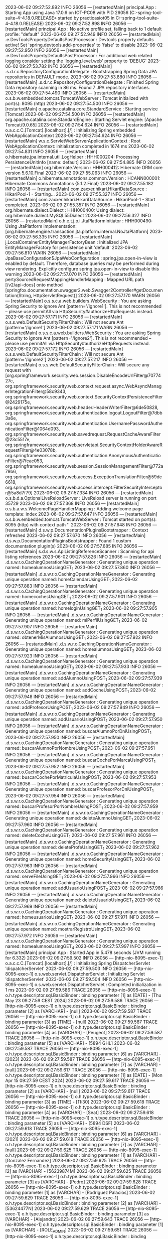 2023-06-02 09:27:52.892  INFO 26056 --- [restartedMain] principal.App                            : Starting App using Java 17.0.6 on IOT-PC08 with PID 26056 (C:\Users\practicasiot05\Documents\workspace-spring-tool-suite-4-4.18.0.RELEASE\ProyectoDEF\target\classes started by practicasiot05 in C:\Users\practicasiot05\Documents\workspace-spring-tool-suite-4-4.18.0.RELEASE\ProyectoDEF)
2023-06-02 09:27:52.898  INFO 26056 --- [restartedMain] principal.App                            : No active profile set, falling back to 1 default profile: "default"
2023-06-02 09:27:52.949  INFO 26056 --- [restartedMain] .e.DevToolsPropertyDefaultsPostProcessor : Devtools property defaults active! Set 'spring.devtools.add-properties' to 'false' to disable
2023-06-02 09:27:52.950  INFO 26056 --- [restartedMain] .e.DevToolsPropertyDefaultsPostProcessor : For additional web related logging consider setting the 'logging.level.web' property to 'DEBUG'
2023-06-02 09:27:53.782  INFO 26056 --- [restartedMain] .s.d.r.c.RepositoryConfigurationDelegate : Bootstrapping Spring Data JPA repositories in DEFAULT mode.
2023-06-02 09:27:53.880  INFO 26056 --- [restartedMain] .s.d.r.c.RepositoryConfigurationDelegate : Finished Spring Data repository scanning in 86 ms. Found 7 JPA repository interfaces.
2023-06-02 09:27:54.490  INFO 26056 --- [restartedMain] o.s.b.w.embedded.tomcat.TomcatWebServer  : Tomcat initialized with port(s): 8095 (http)
2023-06-02 09:27:54.500  INFO 26056 --- [restartedMain] o.apache.catalina.core.StandardService   : Starting service [Tomcat]
2023-06-02 09:27:54.500  INFO 26056 --- [restartedMain] org.apache.catalina.core.StandardEngine  : Starting Servlet engine: [Apache Tomcat/9.0.65]
2023-06-02 09:27:54.624  INFO 26056 --- [restartedMain] o.a.c.c.C.[Tomcat].[localhost].[/]       : Initializing Spring embedded WebApplicationContext
2023-06-02 09:27:54.624  INFO 26056 --- [restartedMain] w.s.c.ServletWebServerApplicationContext : Root WebApplicationContext: initialization completed in 1674 ms
2023-06-02 09:27:54.831  INFO 26056 --- [restartedMain] o.hibernate.jpa.internal.util.LogHelper  : HHH000204: Processing PersistenceUnitInfo [name: default]
2023-06-02 09:27:54.885  INFO 26056 --- [restartedMain] org.hibernate.Version                    : HHH000412: Hibernate ORM core version 5.6.10.Final
2023-06-02 09:27:55.063  INFO 26056 --- [restartedMain] o.hibernate.annotations.common.Version   : HCANN000001: Hibernate Commons Annotations {5.1.2.Final}
2023-06-02 09:27:55.182  INFO 26056 --- [restartedMain] com.zaxxer.hikari.HikariDataSource       : HikariPool-1 - Starting...
2023-06-02 09:27:55.327  INFO 26056 --- [restartedMain] com.zaxxer.hikari.HikariDataSource       : HikariPool-1 - Start completed.
2023-06-02 09:27:55.357  INFO 26056 --- [restartedMain] org.hibernate.dialect.Dialect            : HHH000400: Using dialect: org.hibernate.dialect.MySQL55Dialect
2023-06-02 09:27:56.327  INFO 26056 --- [restartedMain] o.h.e.t.j.p.i.JtaPlatformInitiator       : HHH000490: Using JtaPlatform implementation: [org.hibernate.engine.transaction.jta.platform.internal.NoJtaPlatform]
2023-06-02 09:27:56.335  INFO 26056 --- [restartedMain] j.LocalContainerEntityManagerFactoryBean : Initialized JPA EntityManagerFactory for persistence unit 'default'
2023-06-02 09:27:56.810  WARN 26056 --- [restartedMain] JpaBaseConfiguration$JpaWebConfiguration : spring.jpa.open-in-view is enabled by default. Therefore, database queries may be performed during view rendering. Explicitly configure spring.jpa.open-in-view to disable this warning
2023-06-02 09:27:57.070  INFO 26056 --- [restartedMain] pertySourcedRequestMappingHandlerMapping : Mapped URL path [/v2/api-docs] onto method [springfox.documentation.swagger2.web.Swagger2Controller#getDocumentation(String, HttpServletRequest)]
2023-06-02 09:27:57.170  WARN 26056 --- [restartedMain] o.s.s.c.a.web.builders.WebSecurity       : You are asking Spring Security to ignore Ant [pattern='/ignore1']. This is not recommended -- please use permitAll via HttpSecurity#authorizeHttpRequests instead.
2023-06-02 09:27:57.171  INFO 26056 --- [restartedMain] o.s.s.web.DefaultSecurityFilterChain     : Will not secure Ant [pattern='/ignore1']
2023-06-02 09:27:57.171  WARN 26056 --- [restartedMain] o.s.s.c.a.web.builders.WebSecurity       : You are asking Spring Security to ignore Ant [pattern='/ignore2']. This is not recommended -- please use permitAll via HttpSecurity#authorizeHttpRequests instead.
2023-06-02 09:27:57.172  INFO 26056 --- [restartedMain] o.s.s.web.DefaultSecurityFilterChain     : Will not secure Ant [pattern='/ignore2']
2023-06-02 09:27:57.217  INFO 26056 --- [restartedMain] o.s.s.web.DefaultSecurityFilterChain     : Will secure any request with [org.springframework.security.web.session.DisableEncodeUrlFilter@7077427c, org.springframework.security.web.context.request.async.WebAsyncManagerIntegrationFilter@58c9343, org.springframework.security.web.context.SecurityContextPersistenceFilter@2429175e, org.springframework.security.web.header.HeaderWriterFilter@6de50828, org.springframework.security.web.authentication.logout.LogoutFilter@7dbb3a6e, org.springframework.security.web.authentication.UsernamePasswordAuthenticationFilter@1064d093, org.springframework.security.web.savedrequest.RequestCacheAwareFilter@23c5517e, org.springframework.security.web.servletapi.SecurityContextHolderAwareRequestFilter@4e03078b, org.springframework.security.web.authentication.AnonymousAuthenticationFilter@7fcac053, org.springframework.security.web.session.SessionManagementFilter@772a79b6, org.springframework.security.web.access.ExceptionTranslationFilter@59dc6618, org.springframework.security.web.access.intercept.FilterSecurityInterceptor@5a8d7f79]
2023-06-02 09:27:57.334  INFO 26056 --- [restartedMain] o.s.b.d.a.OptionalLiveReloadServer       : LiveReload server is running on port 35729
2023-06-02 09:27:57.368  INFO 26056 --- [restartedMain] o.s.b.a.w.s.WelcomePageHandlerMapping    : Adding welcome page template: index
2023-06-02 09:27:57.647  INFO 26056 --- [restartedMain] o.s.b.w.embedded.tomcat.TomcatWebServer  : Tomcat started on port(s): 8095 (http) with context path ''
2023-06-02 09:27:57.648  INFO 26056 --- [restartedMain] d.s.w.p.DocumentationPluginsBootstrapper : Context refreshed
2023-06-02 09:27:57.670  INFO 26056 --- [restartedMain] d.s.w.p.DocumentationPluginsBootstrapper : Found 1 custom documentation plugin(s)
2023-06-02 09:27:57.685  INFO 26056 --- [restartedMain] s.d.s.w.s.ApiListingReferenceScanner     : Scanning for api listing references
2023-06-02 09:27:57.826  INFO 26056 --- [restartedMain] .d.s.w.r.o.CachingOperationNameGenerator : Generating unique operation named: homealumnosUsingGET_1
2023-06-02 09:27:57.860  INFO 26056 --- [restartedMain] .d.s.w.r.o.CachingOperationNameGenerator : Generating unique operation named: homeCalendarUsingGET_1
2023-06-02 09:27:57.883  INFO 26056 --- [restartedMain] .d.s.w.r.o.CachingOperationNameGenerator : Generating unique operation named: homecochesUsingGET_1
2023-06-02 09:27:57.901  INFO 26056 --- [restartedMain] .d.s.w.r.o.CachingOperationNameGenerator : Generating unique operation named: homeloginUsingGET_1
2023-06-02 09:27:57.905  INFO 26056 --- [restartedMain] .d.s.w.r.o.CachingOperationNameGenerator : Generating unique operation named: miPerfilUsingGET_1
2023-06-02 09:27:57.907  INFO 26056 --- [restartedMain] .d.s.w.r.o.CachingOperationNameGenerator : Generating unique operation named: obtenerMisAlumnosUsingGET_1
2023-06-02 09:27:57.922  INFO 26056 --- [restartedMain] .d.s.w.r.o.CachingOperationNameGenerator : Generating unique operation named: homealumnosUsingGET_2
2023-06-02 09:27:57.923  INFO 26056 --- [restartedMain] .d.s.w.r.o.CachingOperationNameGenerator : Generating unique operation named: homealumnosUsingGET_3
2023-06-02 09:27:57.933  INFO 26056 --- [restartedMain] .d.s.w.r.o.CachingOperationNameGenerator : Generating unique operation named: addAlumnoUsingPOST_1
2023-06-02 09:27:57.939  INFO 26056 --- [restartedMain] .d.s.w.r.o.CachingOperationNameGenerator : Generating unique operation named: addCocheUsingPOST_1
2023-06-02 09:27:57.948  INFO 26056 --- [restartedMain] .d.s.w.r.o.CachingOperationNameGenerator : Generating unique operation named: addProfesorUsingPOST_1
2023-06-02 09:27:57.949  INFO 26056 --- [restartedMain] .d.s.w.r.o.CachingOperationNameGenerator : Generating unique operation named: addUsuarioUsingPOST_1
2023-06-02 09:27:57.950  INFO 26056 --- [restartedMain] .d.s.w.r.o.CachingOperationNameGenerator : Generating unique operation named: buscarAlumnoPorDniUsingPOST_1
2023-06-02 09:27:57.950  INFO 26056 --- [restartedMain] .d.s.w.r.o.CachingOperationNameGenerator : Generating unique operation named: buscarAlumnoPorNombreUsingPOST_1
2023-06-02 09:27:57.951  INFO 26056 --- [restartedMain] .d.s.w.r.o.CachingOperationNameGenerator : Generating unique operation named: buscarCochePorMarcaUsingPOST_1
2023-06-02 09:27:57.952  INFO 26056 --- [restartedMain] .d.s.w.r.o.CachingOperationNameGenerator : Generating unique operation named: buscarCochePorMatriculaUsingPOST_1
2023-06-02 09:27:57.953  INFO 26056 --- [restartedMain] .d.s.w.r.o.CachingOperationNameGenerator : Generating unique operation named: buscarProfesorPorDniUsingPOST_1
2023-06-02 09:27:57.954  INFO 26056 --- [restartedMain] .d.s.w.r.o.CachingOperationNameGenerator : Generating unique operation named: buscarProfesorPorNombreUsingPOST_1
2023-06-02 09:27:57.959  INFO 26056 --- [restartedMain] .d.s.w.r.o.CachingOperationNameGenerator : Generating unique operation named: deleteAlumnoUsingGET_1
2023-06-02 09:27:57.960  INFO 26056 --- [restartedMain] .d.s.w.r.o.CachingOperationNameGenerator : Generating unique operation named: deleteCocheUsingGET_1
2023-06-02 09:27:57.961  INFO 26056 --- [restartedMain] .d.s.w.r.o.CachingOperationNameGenerator : Generating unique operation named: deleteProfeUsingGET_1
2023-06-02 09:27:57.962  INFO 26056 --- [restartedMain] .d.s.w.r.o.CachingOperationNameGenerator : Generating unique operation named: homeSecurityUsingGET_1
2023-06-02 09:27:57.963  INFO 26056 --- [restartedMain] .d.s.w.r.o.CachingOperationNameGenerator : Generating unique operation named: serveFileUsingGET_1
2023-06-02 09:27:57.966  INFO 26056 --- [restartedMain] .d.s.w.r.o.CachingOperationNameGenerator : Generating unique operation named: addUsuarioUsingPOST_2
2023-06-02 09:27:57.966  INFO 26056 --- [restartedMain] .d.s.w.r.o.CachingOperationNameGenerator : Generating unique operation named: deleteUsuarioUsingGET_1
2023-06-02 09:27:57.969  INFO 26056 --- [restartedMain] .d.s.w.r.o.CachingOperationNameGenerator : Generating unique operation named: homeusuariosUsingGET_1
2023-06-02 09:27:57.971  INFO 26056 --- [restartedMain] .d.s.w.r.o.CachingOperationNameGenerator : Generating unique operation named: mostrarRegistroUsingGET_1
2023-06-02 09:27:57.972  INFO 26056 --- [restartedMain] .d.s.w.r.o.CachingOperationNameGenerator : Generating unique operation named: homealumnosUsingGET_4
2023-06-02 09:27:57.997  INFO 26056 --- [restartedMain] principal.App                            : Started App in 5.478 seconds (JVM running for 6.332)
2023-06-02 09:27:59.502  INFO 26056 --- [http-nio-8095-exec-1] o.a.c.c.C.[Tomcat].[localhost].[/]       : Initializing Spring DispatcherServlet 'dispatcherServlet'
2023-06-02 09:27:59.503  INFO 26056 --- [http-nio-8095-exec-1] o.s.web.servlet.DispatcherServlet        : Initializing Servlet 'dispatcherServlet'
2023-06-02 09:27:59.504  INFO 26056 --- [http-nio-8095-exec-1] o.s.web.servlet.DispatcherServlet        : Completed initialization in 1 ms
2023-06-02 09:27:59.586 TRACE 26056 --- [http-nio-8095-exec-1] o.h.type.descriptor.sql.BasicBinder      : binding parameter [1] as [DATE] - [Thu May 23 09:27:59 CEST 2024]
2023-06-02 09:27:59.586 TRACE 26056 --- [http-nio-8095-exec-1] o.h.type.descriptor.sql.BasicBinder      : binding parameter [2] as [VARCHAR] - [null]
2023-06-02 09:27:59.587 TRACE 26056 --- [http-nio-8095-exec-1] o.h.type.descriptor.sql.BasicBinder      : binding parameter [3] as [TIME] - [null]
2023-06-02 09:27:59.587 TRACE 26056 --- [http-nio-8095-exec-1] o.h.type.descriptor.sql.BasicBinder      : binding parameter [4] as [VARCHAR] - [Peugeot]
2023-06-02 09:27:59.587 TRACE 26056 --- [http-nio-8095-exec-1] o.h.type.descriptor.sql.BasicBinder      : binding parameter [5] as [VARCHAR] - [5894 GHL]
2023-06-02 09:27:59.587 TRACE 26056 --- [http-nio-8095-exec-1] o.h.type.descriptor.sql.BasicBinder      : binding parameter [6] as [VARCHAR] - [2023]
2023-06-02 09:27:59.587 TRACE 26056 --- [http-nio-8095-exec-1] o.h.type.descriptor.sql.BasicBinder      : binding parameter [7] as [VARCHAR] - [null]
2023-06-02 09:27:59.617 TRACE 26056 --- [http-nio-8095-exec-1] o.h.type.descriptor.sql.BasicBinder      : binding parameter [1] as [DATE] - [Mon Apr 15 09:27:59 CEST 2024]
2023-06-02 09:27:59.617 TRACE 26056 --- [http-nio-8095-exec-1] o.h.type.descriptor.sql.BasicBinder      : binding parameter [2] as [VARCHAR] - [null]
2023-06-02 09:27:59.617 TRACE 26056 --- [http-nio-8095-exec-1] o.h.type.descriptor.sql.BasicBinder      : binding parameter [3] as [TIME] - [11:30]
2023-06-02 09:27:59.618 TRACE 26056 --- [http-nio-8095-exec-1] o.h.type.descriptor.sql.BasicBinder      : binding parameter [4] as [VARCHAR] - [Seat]
2023-06-02 09:27:59.618 TRACE 26056 --- [http-nio-8095-exec-1] o.h.type.descriptor.sql.BasicBinder      : binding parameter [5] as [VARCHAR] - [5894 DSF]
2023-06-02 09:27:59.618 TRACE 26056 --- [http-nio-8095-exec-1] o.h.type.descriptor.sql.BasicBinder      : binding parameter [6] as [VARCHAR] - [2021]
2023-06-02 09:27:59.618 TRACE 26056 --- [http-nio-8095-exec-1] o.h.type.descriptor.sql.BasicBinder      : binding parameter [7] as [VARCHAR] - [null]
2023-06-02 09:27:59.625 TRACE 26056 --- [http-nio-8095-exec-1] o.h.type.descriptor.sql.BasicBinder      : binding parameter [1] as [VARCHAR] - [Gonzalez Fernandez]
2023-06-02 09:27:59.625 TRACE 26056 --- [http-nio-8095-exec-1] o.h.type.descriptor.sql.BasicBinder      : binding parameter [2] as [VARCHAR] - [56239874M]
2023-06-02 09:27:59.625 TRACE 26056 --- [http-nio-8095-exec-1] o.h.type.descriptor.sql.BasicBinder      : binding parameter [3] as [VARCHAR] - [Pedro]
2023-06-02 09:27:59.628 TRACE 26056 --- [http-nio-8095-exec-1] o.h.type.descriptor.sql.BasicBinder      : binding parameter [1] as [VARCHAR] - [Rodriguez Palacios]
2023-06-02 09:27:59.629 TRACE 26056 --- [http-nio-8095-exec-1] o.h.type.descriptor.sql.BasicBinder      : binding parameter [2] as [VARCHAR] - [53624477N]
2023-06-02 09:27:59.629 TRACE 26056 --- [http-nio-8095-exec-1] o.h.type.descriptor.sql.BasicBinder      : binding parameter [3] as [VARCHAR] - [Alejandro]
2023-06-02 09:27:59.643 TRACE 26056 --- [http-nio-8095-exec-1] o.h.type.descriptor.sql.BasicBinder      : binding parameter [1] as [VARCHAR] - [ROLE_ADMIN]
2023-06-02 09:27:59.651 TRACE 26056 --- [http-nio-8095-exec-1] o.h.type.descriptor.sql.BasicBinder      : binding parameter [1] as [VARCHAR] - [HU-21]
2023-06-02 09:27:59.652 TRACE 26056 --- [http-nio-8095-exec-1] o.h.type.descriptor.sql.BasicBinder      : binding parameter [2] as [INTEGER] - [1]
2023-06-02 09:27:59.652 TRACE 26056 --- [http-nio-8095-exec-1] o.h.type.descriptor.sql.BasicBinder      : binding parameter [3] as [INTEGER] - [1]
2023-06-02 09:27:59.653 TRACE 26056 --- [http-nio-8095-exec-1] o.h.type.descriptor.sql.BasicBinder      : binding parameter [1] as [VARCHAR] - [FY-53]
2023-06-02 09:27:59.653 TRACE 26056 --- [http-nio-8095-exec-1] o.h.type.descriptor.sql.BasicBinder      : binding parameter [2] as [INTEGER] - [2]
2023-06-02 09:27:59.653 TRACE 26056 --- [http-nio-8095-exec-1] o.h.type.descriptor.sql.BasicBinder      : binding parameter [3] as [INTEGER] - [2]
2023-06-02 09:27:59.736 TRACE 26056 --- [http-nio-8095-exec-1] o.h.type.descriptor.sql.BasicBinder      : binding parameter [1] as [INTEGER] - [null]
2023-06-02 09:27:59.736 TRACE 26056 --- [http-nio-8095-exec-1] o.h.type.descriptor.sql.BasicBinder      : binding parameter [2] as [INTEGER] - [null]
2023-06-02 09:27:59.736 TRACE 26056 --- [http-nio-8095-exec-1] o.h.type.descriptor.sql.BasicBinder      : binding parameter [3] as [VARCHAR] - [null]
2023-06-02 09:27:59.736 TRACE 26056 --- [http-nio-8095-exec-1] o.h.type.descriptor.sql.BasicBinder      : binding parameter [4] as [VARCHAR] - [admin]
2023-06-02 09:27:59.737 TRACE 26056 --- [http-nio-8095-exec-1] o.h.type.descriptor.sql.BasicBinder      : binding parameter [5] as [VARCHAR] - [$2a$10$nDLBMcescwQGPcBbQLsJVOaas/jik7jfjUbnDu58HHn14S9zqA9qG]
2023-06-02 09:27:59.737 TRACE 26056 --- [http-nio-8095-exec-1] o.h.type.descriptor.sql.BasicBinder      : binding parameter [6] as [VARCHAR] - [null]
2023-06-02 09:27:59.737 TRACE 26056 --- [http-nio-8095-exec-1] o.h.type.descriptor.sql.BasicBinder      : binding parameter [7] as [VARCHAR] - [admin]
2023-06-02 09:27:59.751 TRACE 26056 --- [http-nio-8095-exec-1] o.h.type.descriptor.sql.BasicBinder      : binding parameter [1] as [INTEGER] - [1]
2023-06-02 09:27:59.751 TRACE 26056 --- [http-nio-8095-exec-1] o.h.type.descriptor.sql.BasicBinder      : binding parameter [2] as [INTEGER] - [1]
2023-06-02 09:27:59.755 TRACE 26056 --- [http-nio-8095-exec-1] o.h.type.descriptor.sql.BasicBinder      : binding parameter [1] as [VARCHAR] - [ROLE_USER]
2023-06-02 09:27:59.837 TRACE 26056 --- [http-nio-8095-exec-1] o.h.type.descriptor.sql.BasicBinder      : binding parameter [1] as [INTEGER] - [1]
2023-06-02 09:27:59.837 TRACE 26056 --- [http-nio-8095-exec-1] o.h.type.descriptor.sql.BasicBinder      : binding parameter [2] as [INTEGER] - [null]
2023-06-02 09:27:59.837 TRACE 26056 --- [http-nio-8095-exec-1] o.h.type.descriptor.sql.BasicBinder      : binding parameter [3] as [VARCHAR] - [null]
2023-06-02 09:27:59.837 TRACE 26056 --- [http-nio-8095-exec-1] o.h.type.descriptor.sql.BasicBinder      : binding parameter [4] as [VARCHAR] - [basic]
2023-06-02 09:27:59.837 TRACE 26056 --- [http-nio-8095-exec-1] o.h.type.descriptor.sql.BasicBinder      : binding parameter [5] as [VARCHAR] - [$2a$10$0kIA65QR7Rsd/nnjD0SjT.Bah.osv.qo/qIm81xfSOhPLTycqPaHq]
2023-06-02 09:27:59.837 TRACE 26056 --- [http-nio-8095-exec-1] o.h.type.descriptor.sql.BasicBinder      : binding parameter [6] as [VARCHAR] - [null]
2023-06-02 09:27:59.837 TRACE 26056 --- [http-nio-8095-exec-1] o.h.type.descriptor.sql.BasicBinder      : binding parameter [7] as [VARCHAR] - [basic]
2023-06-02 09:27:59.850 TRACE 26056 --- [http-nio-8095-exec-1] o.h.type.descriptor.sql.BasicBinder      : binding parameter [1] as [INTEGER] - [2]
2023-06-02 09:27:59.850 TRACE 26056 --- [http-nio-8095-exec-1] o.h.type.descriptor.sql.BasicBinder      : binding parameter [2] as [INTEGER] - [2]
2023-06-02 09:27:59.852 TRACE 26056 --- [http-nio-8095-exec-1] o.h.type.descriptor.sql.BasicBinder      : binding parameter [1] as [VARCHAR] - [ROLE_TEACHER]
2023-06-02 09:27:59.921 TRACE 26056 --- [http-nio-8095-exec-1] o.h.type.descriptor.sql.BasicBinder      : binding parameter [1] as [INTEGER] - [null]
2023-06-02 09:27:59.921 TRACE 26056 --- [http-nio-8095-exec-1] o.h.type.descriptor.sql.BasicBinder      : binding parameter [2] as [INTEGER] - [1]
2023-06-02 09:27:59.921 TRACE 26056 --- [http-nio-8095-exec-1] o.h.type.descriptor.sql.BasicBinder      : binding parameter [3] as [VARCHAR] - [null]
2023-06-02 09:27:59.921 TRACE 26056 --- [http-nio-8095-exec-1] o.h.type.descriptor.sql.BasicBinder      : binding parameter [4] as [VARCHAR] - [profesor]
2023-06-02 09:27:59.921 TRACE 26056 --- [http-nio-8095-exec-1] o.h.type.descriptor.sql.BasicBinder      : binding parameter [5] as [VARCHAR] - [$2a$10$sJXCUWd2PWoJt8J7nT0I9.4Rx1KTK7fX550B13Bl1Ejdaf1oJzc2O]
2023-06-02 09:27:59.921 TRACE 26056 --- [http-nio-8095-exec-1] o.h.type.descriptor.sql.BasicBinder      : binding parameter [6] as [VARCHAR] - [null]
2023-06-02 09:27:59.921 TRACE 26056 --- [http-nio-8095-exec-1] o.h.type.descriptor.sql.BasicBinder      : binding parameter [7] as [VARCHAR] - [profesor]
2023-06-02 09:27:59.924 TRACE 26056 --- [http-nio-8095-exec-1] o.h.type.descriptor.sql.BasicBinder      : binding parameter [1] as [INTEGER] - [3]
2023-06-02 09:27:59.924 TRACE 26056 --- [http-nio-8095-exec-1] o.h.type.descriptor.sql.BasicBinder      : binding parameter [2] as [INTEGER] - [3]
2023-06-02 09:27:59.930 TRACE 26056 --- [http-nio-8095-exec-1] o.h.type.descriptor.sql.BasicBinder      : binding parameter [1] as [VARCHAR] - [Menendez Palacios]
2023-06-02 09:27:59.930 TRACE 26056 --- [http-nio-8095-exec-1] o.h.type.descriptor.sql.BasicBinder      : binding parameter [2] as [INTEGER] - [1]
2023-06-02 09:27:59.930 TRACE 26056 --- [http-nio-8095-exec-1] o.h.type.descriptor.sql.BasicBinder      : binding parameter [3] as [VARCHAR] - [52364897K]
2023-06-02 09:27:59.930 TRACE 26056 --- [http-nio-8095-exec-1] o.h.type.descriptor.sql.BasicBinder      : binding parameter [4] as [VARCHAR] - [Alba]
2023-06-02 09:27:59.930 TRACE 26056 --- [http-nio-8095-exec-1] o.h.type.descriptor.sql.BasicBinder      : binding parameter [5] as [VARCHAR] - [null]
2023-06-02 09:27:59.931 TRACE 26056 --- [http-nio-8095-exec-1] o.h.type.descriptor.sql.BasicBinder      : binding parameter [6] as [INTEGER] - [1]
2023-06-02 09:27:59.935 TRACE 26056 --- [http-nio-8095-exec-1] o.h.type.descriptor.sql.BasicBinder      : binding parameter [1] as [VARCHAR] - [Gonzalez Rodriguez]
2023-06-02 09:27:59.935 TRACE 26056 --- [http-nio-8095-exec-1] o.h.type.descriptor.sql.BasicBinder      : binding parameter [2] as [INTEGER] - [2]
2023-06-02 09:27:59.935 TRACE 26056 --- [http-nio-8095-exec-1] o.h.type.descriptor.sql.BasicBinder      : binding parameter [3] as [VARCHAR] - [85612478L]
2023-06-02 09:27:59.936 TRACE 26056 --- [http-nio-8095-exec-1] o.h.type.descriptor.sql.BasicBinder      : binding parameter [4] as [VARCHAR] - [David]
2023-06-02 09:27:59.936 TRACE 26056 --- [http-nio-8095-exec-1] o.h.type.descriptor.sql.BasicBinder      : binding parameter [5] as [VARCHAR] - [null]
2023-06-02 09:27:59.936 TRACE 26056 --- [http-nio-8095-exec-1] o.h.type.descriptor.sql.BasicBinder      : binding parameter [6] as [INTEGER] - [2]
2023-06-02 09:27:59.945 TRACE 26056 --- [http-nio-8095-exec-1] o.h.type.descriptor.sql.BasicBinder      : binding parameter [1] as [INTEGER] - [1]
2023-06-02 09:27:59.945 TRACE 26056 --- [http-nio-8095-exec-1] o.h.type.descriptor.sql.BasicBinder      : binding parameter [2] as [INTEGER] - [1]
2023-06-02 09:27:59.945 TRACE 26056 --- [http-nio-8095-exec-1] o.h.type.descriptor.sql.BasicBinder      : binding parameter [3] as [DATE] - [Sun Jul 23 09:27:59 CEST 2023]
2023-06-02 09:27:59.945 TRACE 26056 --- [http-nio-8095-exec-1] o.h.type.descriptor.sql.BasicBinder      : binding parameter [4] as [TIME] - [15:30]
2023-06-02 09:27:59.945 TRACE 26056 --- [http-nio-8095-exec-1] o.h.type.descriptor.sql.BasicBinder      : binding parameter [5] as [INTEGER] - [1]
2023-06-02 09:27:59.949 TRACE 26056 --- [http-nio-8095-exec-1] o.h.type.descriptor.sql.BasicBinder      : binding parameter [1] as [INTEGER] - [2]
2023-06-02 09:27:59.949 TRACE 26056 --- [http-nio-8095-exec-1] o.h.type.descriptor.sql.BasicBinder      : binding parameter [2] as [INTEGER] - [2]
2023-06-02 09:27:59.949 TRACE 26056 --- [http-nio-8095-exec-1] o.h.type.descriptor.sql.BasicBinder      : binding parameter [3] as [DATE] - [Sun Jul 23 09:27:59 CEST 2023]
2023-06-02 09:27:59.950 TRACE 26056 --- [http-nio-8095-exec-1] o.h.type.descriptor.sql.BasicBinder      : binding parameter [4] as [TIME] - [17:30]
2023-06-02 09:27:59.950 TRACE 26056 --- [http-nio-8095-exec-1] o.h.type.descriptor.sql.BasicBinder      : binding parameter [5] as [INTEGER] - [2]
2023-06-02 09:27:59.952 TRACE 26056 --- [http-nio-8095-exec-1] o.h.type.descriptor.sql.BasicBinder      : binding parameter [1] as [INTEGER] - [1]
2023-06-02 09:27:59.953 TRACE 26056 --- [http-nio-8095-exec-1] o.h.type.descriptor.sql.BasicBinder      : binding parameter [2] as [INTEGER] - [1]
2023-06-02 09:27:59.953 TRACE 26056 --- [http-nio-8095-exec-1] o.h.type.descriptor.sql.BasicBinder      : binding parameter [3] as [DATE] - [Thu Jul 27 09:27:59 CEST 2023]
2023-06-02 09:27:59.953 TRACE 26056 --- [http-nio-8095-exec-1] o.h.type.descriptor.sql.BasicBinder      : binding parameter [4] as [TIME] - [16:30]
2023-06-02 09:27:59.953 TRACE 26056 --- [http-nio-8095-exec-1] o.h.type.descriptor.sql.BasicBinder      : binding parameter [5] as [INTEGER] - [1]
2023-06-02 09:27:59.956 TRACE 26056 --- [http-nio-8095-exec-1] o.h.type.descriptor.sql.BasicBinder      : binding parameter [1] as [INTEGER] - [2]
2023-06-02 09:27:59.956 TRACE 26056 --- [http-nio-8095-exec-1] o.h.type.descriptor.sql.BasicBinder      : binding parameter [2] as [INTEGER] - [2]
2023-06-02 09:27:59.956 TRACE 26056 --- [http-nio-8095-exec-1] o.h.type.descriptor.sql.BasicBinder      : binding parameter [3] as [DATE] - [Fri Jul 28 09:27:59 CEST 2023]
2023-06-02 09:27:59.956 TRACE 26056 --- [http-nio-8095-exec-1] o.h.type.descriptor.sql.BasicBinder      : binding parameter [4] as [TIME] - [16:30]
2023-06-02 09:27:59.956 TRACE 26056 --- [http-nio-8095-exec-1] o.h.type.descriptor.sql.BasicBinder      : binding parameter [5] as [INTEGER] - [2]
2023-06-02 09:28:01.976 TRACE 26056 --- [http-nio-8095-exec-5] o.h.type.descriptor.sql.BasicBinder      : binding parameter [1] as [INTEGER] - [3]
2023-06-02 09:28:01.983 TRACE 26056 --- [http-nio-8095-exec-5] o.h.type.descriptor.sql.BasicBinder      : binding parameter [1] as [INTEGER] - [3]
2023-06-02 09:28:01.984 TRACE 26056 --- [http-nio-8095-exec-5] o.h.type.descriptor.sql.BasicBinder      : binding parameter [1] as [INTEGER] - [2]
2023-06-02 09:28:01.985 TRACE 26056 --- [http-nio-8095-exec-5] o.h.type.descriptor.sql.BasicBinder      : binding parameter [1] as [INTEGER] - [2]
2023-06-02 09:28:01.986 TRACE 26056 --- [http-nio-8095-exec-5] o.h.type.descriptor.sql.BasicBinder      : binding parameter [1] as [INTEGER] - [1]
2023-06-02 09:28:01.987 TRACE 26056 --- [http-nio-8095-exec-5] o.h.type.descriptor.sql.BasicBinder      : binding parameter [1] as [INTEGER] - [1]
2023-06-02 09:28:04.264 TRACE 26056 --- [http-nio-8095-exec-6] o.h.type.descriptor.sql.BasicBinder      : binding parameter [1] as [VARCHAR] - [admin]
2023-06-02 09:28:04.267 TRACE 26056 --- [http-nio-8095-exec-6] o.h.type.descriptor.sql.BasicBinder      : binding parameter [1] as [INTEGER] - [1]
2023-06-02 09:28:04.269 TRACE 26056 --- [http-nio-8095-exec-6] o.h.type.descriptor.sql.BasicBinder      : binding parameter [1] as [INTEGER] - [1]
2023-06-02 09:28:04.473  WARN 26056 --- [http-nio-8095-exec-6] o.a.c.util.SessionIdGeneratorBase        : Creation of SecureRandom instance for session ID generation using [SHA1PRNG] took [127] milliseconds.
2023-06-02 09:28:06.242 TRACE 26056 --- [http-nio-8095-exec-10] o.h.type.descriptor.sql.BasicBinder      : binding parameter [1] as [INTEGER] - [2]
2023-06-02 09:28:06.244 TRACE 26056 --- [http-nio-8095-exec-10] o.h.type.descriptor.sql.BasicBinder      : binding parameter [1] as [INTEGER] - [2]
2023-06-02 09:28:06.247 TRACE 26056 --- [http-nio-8095-exec-10] o.h.type.descriptor.sql.BasicBinder      : binding parameter [1] as [INTEGER] - [1]
2023-06-02 09:28:06.248 TRACE 26056 --- [http-nio-8095-exec-10] o.h.type.descriptor.sql.BasicBinder      : binding parameter [1] as [INTEGER] - [1]
2023-06-02 09:28:07.852 TRACE 26056 --- [http-nio-8095-exec-2] o.h.type.descriptor.sql.BasicBinder      : binding parameter [1] as [INTEGER] - [2]
2023-06-02 09:28:07.854 TRACE 26056 --- [http-nio-8095-exec-2] o.h.type.descriptor.sql.BasicBinder      : binding parameter [1] as [INTEGER] - [2]
2023-06-02 09:28:07.856 TRACE 26056 --- [http-nio-8095-exec-2] o.h.type.descriptor.sql.BasicBinder      : binding parameter [1] as [INTEGER] - [2]
2023-06-02 09:28:07.862 TRACE 26056 --- [http-nio-8095-exec-2] o.h.type.descriptor.sql.BasicBinder      : binding parameter [1] as [INTEGER] - [2]
2023-06-02 09:28:07.867 TRACE 26056 --- [http-nio-8095-exec-2] o.h.type.descriptor.sql.BasicBinder      : binding parameter [1] as [INTEGER] - [4]
2023-06-02 09:28:07.880 TRACE 26056 --- [http-nio-8095-exec-2] o.h.type.descriptor.sql.BasicBinder      : binding parameter [1] as [INTEGER] - [2]
2023-06-02 09:28:07.881 TRACE 26056 --- [http-nio-8095-exec-2] o.h.type.descriptor.sql.BasicBinder      : binding parameter [1] as [INTEGER] - [2]
2023-06-02 09:28:07.889 TRACE 26056 --- [http-nio-8095-exec-4] o.h.type.descriptor.sql.BasicBinder      : binding parameter [1] as [INTEGER] - [2]
2023-06-02 09:28:07.890 TRACE 26056 --- [http-nio-8095-exec-4] o.h.type.descriptor.sql.BasicBinder      : binding parameter [1] as [INTEGER] - [1]
2023-06-02 09:28:07.892 TRACE 26056 --- [http-nio-8095-exec-4] o.h.type.descriptor.sql.BasicBinder      : binding parameter [1] as [INTEGER] - [1]
2023-06-02 09:28:07.895 TRACE 26056 --- [http-nio-8095-exec-4] o.h.type.descriptor.sql.BasicBinder      : binding parameter [1] as [INTEGER] - [2]
2023-06-02 09:28:09.118 TRACE 26056 --- [http-nio-8095-exec-7] o.h.type.descriptor.sql.BasicBinder      : binding parameter [1] as [INTEGER] - [1]
2023-06-02 09:28:09.120 TRACE 26056 --- [http-nio-8095-exec-7] o.h.type.descriptor.sql.BasicBinder      : binding parameter [1] as [INTEGER] - [1]
2023-06-02 09:28:09.121 TRACE 26056 --- [http-nio-8095-exec-7] o.h.type.descriptor.sql.BasicBinder      : binding parameter [1] as [INTEGER] - [1]
2023-06-02 09:28:09.122 TRACE 26056 --- [http-nio-8095-exec-7] o.h.type.descriptor.sql.BasicBinder      : binding parameter [1] as [INTEGER] - [1]
2023-06-02 09:28:09.125 TRACE 26056 --- [http-nio-8095-exec-7] o.h.type.descriptor.sql.BasicBinder      : binding parameter [1] as [INTEGER] - [3]
2023-06-02 09:28:09.127 TRACE 26056 --- [http-nio-8095-exec-7] o.h.type.descriptor.sql.BasicBinder      : binding parameter [1] as [INTEGER] - [1]
2023-06-02 09:28:09.129 TRACE 26056 --- [http-nio-8095-exec-7] o.h.type.descriptor.sql.BasicBinder      : binding parameter [1] as [INTEGER] - [1]
2023-06-02 09:28:09.136 TRACE 26056 --- [http-nio-8095-exec-8] o.h.type.descriptor.sql.BasicBinder      : binding parameter [1] as [INTEGER] - [2]
2023-06-02 09:28:09.137 TRACE 26056 --- [http-nio-8095-exec-8] o.h.type.descriptor.sql.BasicBinder      : binding parameter [1] as [INTEGER] - [1]
2023-06-02 09:28:09.141 TRACE 26056 --- [http-nio-8095-exec-8] o.h.type.descriptor.sql.BasicBinder      : binding parameter [1] as [INTEGER] - [2]
2023-06-02 09:28:09.142 TRACE 26056 --- [http-nio-8095-exec-8] o.h.type.descriptor.sql.BasicBinder      : binding parameter [1] as [INTEGER] - [1]
2023-06-02 09:28:09.881 TRACE 26056 --- [http-nio-8095-exec-1] o.h.type.descriptor.sql.BasicBinder      : binding parameter [1] as [INTEGER] - [2]
2023-06-02 09:28:09.882 TRACE 26056 --- [http-nio-8095-exec-1] o.h.type.descriptor.sql.BasicBinder      : binding parameter [1] as [INTEGER] - [1]
2023-06-02 09:28:09.886 TRACE 26056 --- [http-nio-8095-exec-1] o.h.type.descriptor.sql.BasicBinder      : binding parameter [1] as [INTEGER] - [2]
2023-06-02 09:28:09.887 TRACE 26056 --- [http-nio-8095-exec-1] o.h.type.descriptor.sql.BasicBinder      : binding parameter [1] as [INTEGER] - [1]
2023-06-02 09:28:11.173 TRACE 26056 --- [http-nio-8095-exec-2] o.h.type.descriptor.sql.BasicBinder      : binding parameter [1] as [INTEGER] - [2]
2023-06-02 09:28:11.187 TRACE 26056 --- [http-nio-8095-exec-2] o.h.type.descriptor.sql.BasicBinder      : binding parameter [1] as [INTEGER] - [1]
2023-06-02 09:28:11.189 TRACE 26056 --- [http-nio-8095-exec-2] o.h.type.descriptor.sql.BasicBinder      : binding parameter [1] as [INTEGER] - [2]
2023-06-02 09:28:11.190 TRACE 26056 --- [http-nio-8095-exec-2] o.h.type.descriptor.sql.BasicBinder      : binding parameter [1] as [INTEGER] - [1]
2023-06-02 09:28:11.191 TRACE 26056 --- [http-nio-8095-exec-2] o.h.type.descriptor.sql.BasicBinder      : binding parameter [1] as [INTEGER] - [1]
2023-06-02 09:28:11.197 TRACE 26056 --- [http-nio-8095-exec-2] o.h.type.descriptor.sql.BasicBinder      : binding parameter [1] as [INTEGER] - [2]
2023-06-02 09:28:11.199 TRACE 26056 --- [http-nio-8095-exec-2] o.h.type.descriptor.sql.BasicBinder      : binding parameter [1] as [INTEGER] - [2]
2023-06-02 09:28:11.199 TRACE 26056 --- [http-nio-8095-exec-2] o.h.type.descriptor.sql.BasicBinder      : binding parameter [2] as [INTEGER] - [2]
2023-06-02 09:28:11.201 TRACE 26056 --- [http-nio-8095-exec-2] o.h.type.descriptor.sql.BasicBinder      : binding parameter [1] as [INTEGER] - [2]
2023-06-02 09:28:11.205 TRACE 26056 --- [http-nio-8095-exec-2] o.h.type.descriptor.sql.BasicBinder      : binding parameter [1] as [INTEGER] - [2]
2023-06-02 09:28:11.214 TRACE 26056 --- [http-nio-8095-exec-4] o.h.type.descriptor.sql.BasicBinder      : binding parameter [1] as [INTEGER] - [2]
2023-06-02 09:28:11.215 TRACE 26056 --- [http-nio-8095-exec-4] o.h.type.descriptor.sql.BasicBinder      : binding parameter [1] as [INTEGER] - [1]
2023-06-02 09:28:11.218 TRACE 26056 --- [http-nio-8095-exec-4] o.h.type.descriptor.sql.BasicBinder      : binding parameter [1] as [INTEGER] - [1]
2023-06-02 09:28:12.881 TRACE 26056 --- [http-nio-8095-exec-9] o.h.type.descriptor.sql.BasicBinder      : binding parameter [1] as [INTEGER] - [2]
2023-06-02 09:28:12.882 TRACE 26056 --- [http-nio-8095-exec-9] o.h.type.descriptor.sql.BasicBinder      : binding parameter [1] as [INTEGER] - [1]
2023-06-02 09:28:12.887 TRACE 26056 --- [http-nio-8095-exec-9] o.h.type.descriptor.sql.BasicBinder      : binding parameter [1] as [INTEGER] - [1]
2023-06-02 09:28:14.110 TRACE 26056 --- [http-nio-8095-exec-4] o.h.type.descriptor.sql.BasicBinder      : binding parameter [1] as [INTEGER] - [2]
2023-06-02 09:28:14.114 TRACE 26056 --- [http-nio-8095-exec-4] o.h.type.descriptor.sql.BasicBinder      : binding parameter [1] as [INTEGER] - [1]
2023-06-02 09:28:14.117 TRACE 26056 --- [http-nio-8095-exec-4] o.h.type.descriptor.sql.BasicBinder      : binding parameter [1] as [INTEGER] - [1]
2023-06-02 09:28:14.120 TRACE 26056 --- [http-nio-8095-exec-4] o.h.type.descriptor.sql.BasicBinder      : binding parameter [1] as [INTEGER] - [1]
2023-06-02 09:28:14.122 TRACE 26056 --- [http-nio-8095-exec-4] o.h.type.descriptor.sql.BasicBinder      : binding parameter [1] as [INTEGER] - [2]
2023-06-02 09:28:14.126 TRACE 26056 --- [http-nio-8095-exec-4] o.h.type.descriptor.sql.BasicBinder      : binding parameter [1] as [INTEGER] - [2]
2023-06-02 09:28:14.143 TRACE 26056 --- [http-nio-8095-exec-6] o.h.type.descriptor.sql.BasicBinder      : binding parameter [1] as [INTEGER] - [1]
2023-06-02 09:28:14.146 TRACE 26056 --- [http-nio-8095-exec-6] o.h.type.descriptor.sql.BasicBinder      : binding parameter [1] as [INTEGER] - [1]
2023-06-02 09:28:15.471 TRACE 26056 --- [http-nio-8095-exec-10] o.h.type.descriptor.sql.BasicBinder      : binding parameter [1] as [INTEGER] - [1]
2023-06-02 09:28:15.478 TRACE 26056 --- [http-nio-8095-exec-10] o.h.type.descriptor.sql.BasicBinder      : binding parameter [1] as [INTEGER] - [1]
2023-06-02 09:28:15.479 TRACE 26056 --- [http-nio-8095-exec-10] o.h.type.descriptor.sql.BasicBinder      : binding parameter [1] as [INTEGER] - [1]
2023-06-02 09:28:15.481 TRACE 26056 --- [http-nio-8095-exec-10] o.h.type.descriptor.sql.BasicBinder      : binding parameter [1] as [INTEGER] - [1]
2023-06-02 09:28:15.481 TRACE 26056 --- [http-nio-8095-exec-10] o.h.type.descriptor.sql.BasicBinder      : binding parameter [2] as [INTEGER] - [1]
2023-06-02 09:28:15.492 TRACE 26056 --- [http-nio-8095-exec-10] o.h.type.descriptor.sql.BasicBinder      : binding parameter [1] as [INTEGER] - [1]
2023-06-02 09:28:15.495 TRACE 26056 --- [http-nio-8095-exec-10] o.h.type.descriptor.sql.BasicBinder      : binding parameter [1] as [INTEGER] - [1]
2023-06-02 09:28:15.504 TRACE 26056 --- [http-nio-8095-exec-9] o.h.type.descriptor.sql.BasicBinder      : binding parameter [1] as [INTEGER] - [1]
2023-06-02 09:28:33.765  INFO 26056 --- [RMI TCP Connection(3)-127.0.0.1] inMXBeanRegistrar$SpringApplicationAdmin : Application shutdown requested.
2023-06-02 09:28:33.796  INFO 26056 --- [RMI TCP Connection(3)-127.0.0.1] o.apache.catalina.core.StandardService   : Stopping service [Tomcat]
2023-06-02 09:28:33.797  INFO 26056 --- [RMI TCP Connection(3)-127.0.0.1] o.a.c.c.C.[Tomcat].[localhost].[/]       : Destroying Spring FrameworkServlet 'dispatcherServlet'
2023-06-02 09:28:33.815  WARN 26056 --- [RMI TCP Connection(3)-127.0.0.1] o.a.c.c.C.[Tomcat].[localhost].[/]       : Cannot serialize session attribute [SPRING_SECURITY_CONTEXT] for session [70EB3409EF593398C1E114CB5755376D]

java.io.NotSerializableException: principal.modelo.Rol
	at java.base/java.io.ObjectOutputStream.writeObject0(ObjectOutputStream.java:1187) ~[na:na]
	at java.base/java.io.ObjectOutputStream.writeObject(ObjectOutputStream.java:350) ~[na:na]
	at java.base/java.util.HashMap.internalWriteEntries(HashMap.java:1943) ~[na:na]
	at java.base/java.util.HashMap.writeObject(HashMap.java:1497) ~[na:na]
	at java.base/jdk.internal.reflect.NativeMethodAccessorImpl.invoke0(Native Method) ~[na:na]
	at java.base/jdk.internal.reflect.NativeMethodAccessorImpl.invoke(NativeMethodAccessorImpl.java:77) ~[na:na]
	at java.base/jdk.internal.reflect.DelegatingMethodAccessorImpl.invoke(DelegatingMethodAccessorImpl.java:43) ~[na:na]
	at java.base/java.lang.reflect.Method.invoke(Method.java:568) ~[na:na]
	at java.base/java.io.ObjectStreamClass.invokeWriteObject(ObjectStreamClass.java:1070) ~[na:na]
	at java.base/java.io.ObjectOutputStream.writeSerialData(ObjectOutputStream.java:1516) ~[na:na]
	at java.base/java.io.ObjectOutputStream.writeOrdinaryObject(ObjectOutputStream.java:1438) ~[na:na]
	at java.base/java.io.ObjectOutputStream.writeObject0(ObjectOutputStream.java:1181) ~[na:na]
	at java.base/java.io.ObjectOutputStream.defaultWriteFields(ObjectOutputStream.java:1572) ~[na:na]
	at java.base/java.io.ObjectOutputStream.writeSerialData(ObjectOutputStream.java:1529) ~[na:na]
	at java.base/java.io.ObjectOutputStream.writeOrdinaryObject(ObjectOutputStream.java:1438) ~[na:na]
	at java.base/java.io.ObjectOutputStream.writeObject0(ObjectOutputStream.java:1181) ~[na:na]
	at java.base/java.io.ObjectOutputStream.defaultWriteFields(ObjectOutputStream.java:1572) ~[na:na]
	at java.base/java.io.ObjectOutputStream.writeSerialData(ObjectOutputStream.java:1529) ~[na:na]
	at java.base/java.io.ObjectOutputStream.writeOrdinaryObject(ObjectOutputStream.java:1438) ~[na:na]
	at java.base/java.io.ObjectOutputStream.writeObject0(ObjectOutputStream.java:1181) ~[na:na]
	at java.base/java.io.ObjectOutputStream.defaultWriteFields(ObjectOutputStream.java:1572) ~[na:na]
	at java.base/java.io.ObjectOutputStream.writeSerialData(ObjectOutputStream.java:1529) ~[na:na]
	at java.base/java.io.ObjectOutputStream.writeOrdinaryObject(ObjectOutputStream.java:1438) ~[na:na]
	at java.base/java.io.ObjectOutputStream.writeObject0(ObjectOutputStream.java:1181) ~[na:na]
	at java.base/java.io.ObjectOutputStream.defaultWriteFields(ObjectOutputStream.java:1572) ~[na:na]
	at java.base/java.io.ObjectOutputStream.writeSerialData(ObjectOutputStream.java:1529) ~[na:na]
	at java.base/java.io.ObjectOutputStream.writeOrdinaryObject(ObjectOutputStream.java:1438) ~[na:na]
	at java.base/java.io.ObjectOutputStream.writeObject0(ObjectOutputStream.java:1181) ~[na:na]
	at java.base/java.io.ObjectOutputStream.writeObject(ObjectOutputStream.java:350) ~[na:na]
	at org.apache.catalina.session.StandardSession.doWriteObject(StandardSession.java:1726) ~[tomcat-embed-core-9.0.65.jar:9.0.65]
	at org.apache.catalina.session.StandardSession.writeObjectData(StandardSession.java:1067) ~[tomcat-embed-core-9.0.65.jar:9.0.65]
	at org.apache.catalina.session.StandardManager.doUnload(StandardManager.java:317) ~[tomcat-embed-core-9.0.65.jar:9.0.65]
	at org.apache.catalina.session.StandardManager.unload(StandardManager.java:268) ~[tomcat-embed-core-9.0.65.jar:9.0.65]
	at org.apache.catalina.session.StandardManager.stopInternal(StandardManager.java:384) ~[tomcat-embed-core-9.0.65.jar:9.0.65]
	at org.apache.catalina.util.LifecycleBase.stop(LifecycleBase.java:257) ~[tomcat-embed-core-9.0.65.jar:9.0.65]
	at org.apache.catalina.core.StandardContext.stopInternal(StandardContext.java:5473) ~[tomcat-embed-core-9.0.65.jar:9.0.65]
	at org.apache.catalina.util.LifecycleBase.stop(LifecycleBase.java:257) ~[tomcat-embed-core-9.0.65.jar:9.0.65]
	at org.apache.catalina.core.ContainerBase$StopChild.call(ContainerBase.java:1412) ~[tomcat-embed-core-9.0.65.jar:9.0.65]
	at org.apache.catalina.core.ContainerBase$StopChild.call(ContainerBase.java:1401) ~[tomcat-embed-core-9.0.65.jar:9.0.65]
	at java.base/java.util.concurrent.FutureTask.run(FutureTask.java:264) ~[na:na]
	at org.apache.tomcat.util.threads.InlineExecutorService.execute(InlineExecutorService.java:75) ~[tomcat-embed-core-9.0.65.jar:9.0.65]
	at java.base/java.util.concurrent.AbstractExecutorService.submit(AbstractExecutorService.java:145) ~[na:na]
	at org.apache.catalina.core.ContainerBase.stopInternal(ContainerBase.java:986) ~[tomcat-embed-core-9.0.65.jar:9.0.65]
	at org.apache.catalina.util.LifecycleBase.stop(LifecycleBase.java:257) ~[tomcat-embed-core-9.0.65.jar:9.0.65]
	at org.apache.catalina.core.ContainerBase$StopChild.call(ContainerBase.java:1412) ~[tomcat-embed-core-9.0.65.jar:9.0.65]
	at org.apache.catalina.core.ContainerBase$StopChild.call(ContainerBase.java:1401) ~[tomcat-embed-core-9.0.65.jar:9.0.65]
	at java.base/java.util.concurrent.FutureTask.run(FutureTask.java:264) ~[na:na]
	at org.apache.tomcat.util.threads.InlineExecutorService.execute(InlineExecutorService.java:75) ~[tomcat-embed-core-9.0.65.jar:9.0.65]
	at java.base/java.util.concurrent.AbstractExecutorService.submit(AbstractExecutorService.java:145) ~[na:na]
	at org.apache.catalina.core.ContainerBase.stopInternal(ContainerBase.java:986) ~[tomcat-embed-core-9.0.65.jar:9.0.65]
	at org.apache.catalina.util.LifecycleBase.stop(LifecycleBase.java:257) ~[tomcat-embed-core-9.0.65.jar:9.0.65]
	at org.apache.catalina.core.StandardService.stopInternal(StandardService.java:497) ~[tomcat-embed-core-9.0.65.jar:9.0.65]
	at org.apache.catalina.util.LifecycleBase.stop(LifecycleBase.java:257) ~[tomcat-embed-core-9.0.65.jar:9.0.65]
	at org.apache.catalina.core.StandardServer.stopInternal(StandardServer.java:982) ~[tomcat-embed-core-9.0.65.jar:9.0.65]
	at org.apache.catalina.util.LifecycleBase.stop(LifecycleBase.java:257) ~[tomcat-embed-core-9.0.65.jar:9.0.65]
	at org.apache.catalina.startup.Tomcat.stop(Tomcat.java:496) ~[tomcat-embed-core-9.0.65.jar:9.0.65]
	at org.springframework.boot.web.embedded.tomcat.TomcatWebServer.stopTomcat(TomcatWebServer.java:273) ~[spring-boot-2.7.3.jar:2.7.3]
	at org.springframework.boot.web.embedded.tomcat.TomcatWebServer.stop(TomcatWebServer.java:331) ~[spring-boot-2.7.3.jar:2.7.3]
	at org.springframework.boot.web.servlet.context.WebServerStartStopLifecycle.stop(WebServerStartStopLifecycle.java:52) ~[spring-boot-2.7.3.jar:2.7.3]
	at org.springframework.context.SmartLifecycle.stop(SmartLifecycle.java:117) ~[spring-context-5.3.22.jar:5.3.22]
	at org.springframework.context.support.DefaultLifecycleProcessor.doStop(DefaultLifecycleProcessor.java:234) ~[spring-context-5.3.22.jar:5.3.22]
	at org.springframework.context.support.DefaultLifecycleProcessor.access$300(DefaultLifecycleProcessor.java:54) ~[spring-context-5.3.22.jar:5.3.22]
	at org.springframework.context.support.DefaultLifecycleProcessor$LifecycleGroup.stop(DefaultLifecycleProcessor.java:373) ~[spring-context-5.3.22.jar:5.3.22]
	at org.springframework.context.support.DefaultLifecycleProcessor.stopBeans(DefaultLifecycleProcessor.java:206) ~[spring-context-5.3.22.jar:5.3.22]
	at org.springframework.context.support.DefaultLifecycleProcessor.onClose(DefaultLifecycleProcessor.java:129) ~[spring-context-5.3.22.jar:5.3.22]
	at org.springframework.context.support.AbstractApplicationContext.doClose(AbstractApplicationContext.java:1067) ~[spring-context-5.3.22.jar:5.3.22]
	at org.springframework.boot.web.servlet.context.ServletWebServerApplicationContext.doClose(ServletWebServerApplicationContext.java:174) ~[spring-boot-2.7.3.jar:2.7.3]
	at org.springframework.context.support.AbstractApplicationContext.close(AbstractApplicationContext.java:1021) ~[spring-context-5.3.22.jar:5.3.22]
	at org.springframework.boot.admin.SpringApplicationAdminMXBeanRegistrar$SpringApplicationAdmin.shutdown(SpringApplicationAdminMXBeanRegistrar.java:160) ~[spring-boot-2.7.3.jar:2.7.3]
	at java.base/jdk.internal.reflect.NativeMethodAccessorImpl.invoke0(Native Method) ~[na:na]
	at java.base/jdk.internal.reflect.NativeMethodAccessorImpl.invoke(NativeMethodAccessorImpl.java:77) ~[na:na]
	at java.base/jdk.internal.reflect.DelegatingMethodAccessorImpl.invoke(DelegatingMethodAccessorImpl.java:43) ~[na:na]
	at java.base/java.lang.reflect.Method.invoke(Method.java:568) ~[na:na]
	at sun.reflect.misc.Trampoline.invoke(MethodUtil.java:72) ~[na:na]
	at java.base/jdk.internal.reflect.NativeMethodAccessorImpl.invoke0(Native Method) ~[na:na]
	at java.base/jdk.internal.reflect.NativeMethodAccessorImpl.invoke(NativeMethodAccessorImpl.java:77) ~[na:na]
	at java.base/jdk.internal.reflect.DelegatingMethodAccessorImpl.invoke(DelegatingMethodAccessorImpl.java:43) ~[na:na]
	at java.base/java.lang.reflect.Method.invoke(Method.java:568) ~[na:na]
	at java.base/sun.reflect.misc.MethodUtil.invoke(MethodUtil.java:262) ~[na:na]
	at java.management/com.sun.jmx.mbeanserver.ConvertingMethod.invokeWithOpenReturn(ConvertingMethod.java:193) ~[na:na]
	at java.management/com.sun.jmx.mbeanserver.ConvertingMethod.invokeWithOpenReturn(ConvertingMethod.java:175) ~[na:na]
	at java.management/com.sun.jmx.mbeanserver.MXBeanIntrospector.invokeM2(MXBeanIntrospector.java:117) ~[na:na]
	at java.management/com.sun.jmx.mbeanserver.MXBeanIntrospector.invokeM2(MXBeanIntrospector.java:54) ~[na:na]
	at java.management/com.sun.jmx.mbeanserver.MBeanIntrospector.invokeM(MBeanIntrospector.java:237) ~[na:na]
	at java.management/com.sun.jmx.mbeanserver.PerInterface.invoke(PerInterface.java:138) ~[na:na]
	at java.management/com.sun.jmx.mbeanserver.MBeanSupport.invoke(MBeanSupport.java:252) ~[na:na]
	at java.management/com.sun.jmx.interceptor.DefaultMBeanServerInterceptor.invoke(DefaultMBeanServerInterceptor.java:814) ~[na:na]
	at java.management/com.sun.jmx.mbeanserver.JmxMBeanServer.invoke(JmxMBeanServer.java:802) ~[na:na]
	at java.management.rmi/javax.management.remote.rmi.RMIConnectionImpl.doOperation(RMIConnectionImpl.java:1472) ~[na:na]
	at java.management.rmi/javax.management.remote.rmi.RMIConnectionImpl$PrivilegedOperation.run(RMIConnectionImpl.java:1310) ~[na:na]
	at java.management.rmi/javax.management.remote.rmi.RMIConnectionImpl.doPrivilegedOperation(RMIConnectionImpl.java:1405) ~[na:na]
	at java.management.rmi/javax.management.remote.rmi.RMIConnectionImpl.invoke(RMIConnectionImpl.java:829) ~[na:na]
	at java.base/jdk.internal.reflect.NativeMethodAccessorImpl.invoke0(Native Method) ~[na:na]
	at java.base/jdk.internal.reflect.NativeMethodAccessorImpl.invoke(NativeMethodAccessorImpl.java:77) ~[na:na]
	at java.base/jdk.internal.reflect.DelegatingMethodAccessorImpl.invoke(DelegatingMethodAccessorImpl.java:43) ~[na:na]
	at java.base/java.lang.reflect.Method.invoke(Method.java:568) ~[na:na]
	at java.rmi/sun.rmi.server.UnicastServerRef.dispatch(UnicastServerRef.java:360) ~[na:na]
	at java.rmi/sun.rmi.transport.Transport$1.run(Transport.java:200) ~[na:na]
	at java.rmi/sun.rmi.transport.Transport$1.run(Transport.java:197) ~[na:na]
	at java.base/java.security.AccessController.doPrivileged(AccessController.java:712) ~[na:na]
	at java.rmi/sun.rmi.transport.Transport.serviceCall(Transport.java:196) ~[na:na]
	at java.rmi/sun.rmi.transport.tcp.TCPTransport.handleMessages(TCPTransport.java:587) ~[na:na]
	at java.rmi/sun.rmi.transport.tcp.TCPTransport$ConnectionHandler.run0(TCPTransport.java:828) ~[na:na]
	at java.rmi/sun.rmi.transport.tcp.TCPTransport$ConnectionHandler.lambda$run$0(TCPTransport.java:705) ~[na:na]
	at java.base/java.security.AccessController.doPrivileged(AccessController.java:399) ~[na:na]
	at java.rmi/sun.rmi.transport.tcp.TCPTransport$ConnectionHandler.run(TCPTransport.java:704) ~[na:na]
	at java.base/java.util.concurrent.ThreadPoolExecutor.runWorker(ThreadPoolExecutor.java:1136) ~[na:na]
	at java.base/java.util.concurrent.ThreadPoolExecutor$Worker.run(ThreadPoolExecutor.java:635) ~[na:na]
	at java.base/java.lang.Thread.run(Thread.java:833) ~[na:na]

2023-06-02 09:28:33.826  INFO 26056 --- [RMI TCP Connection(3)-127.0.0.1] j.LocalContainerEntityManagerFactoryBean : Closing JPA EntityManagerFactory for persistence unit 'default'
2023-06-02 09:28:33.829  INFO 26056 --- [RMI TCP Connection(3)-127.0.0.1] com.zaxxer.hikari.HikariDataSource       : HikariPool-1 - Shutdown initiated...
2023-06-02 09:28:33.832  INFO 26056 --- [RMI TCP Connection(3)-127.0.0.1] com.zaxxer.hikari.HikariDataSource       : HikariPool-1 - Shutdown completed.
2023-06-02 09:28:36.526  INFO 38320 --- [restartedMain] principal.App                            : Starting App using Java 17.0.6 on IOT-PC08 with PID 38320 (C:\Users\practicasiot05\Documents\workspace-spring-tool-suite-4-4.18.0.RELEASE\ProyectoDEF\target\classes started by practicasiot05 in C:\Users\practicasiot05\Documents\workspace-spring-tool-suite-4-4.18.0.RELEASE\ProyectoDEF)
2023-06-02 09:28:36.527  INFO 38320 --- [restartedMain] principal.App                            : No active profile set, falling back to 1 default profile: "default"
2023-06-02 09:28:36.569  INFO 38320 --- [restartedMain] .e.DevToolsPropertyDefaultsPostProcessor : Devtools property defaults active! Set 'spring.devtools.add-properties' to 'false' to disable
2023-06-02 09:28:36.570  INFO 38320 --- [restartedMain] .e.DevToolsPropertyDefaultsPostProcessor : For additional web related logging consider setting the 'logging.level.web' property to 'DEBUG'
2023-06-02 09:28:37.441  INFO 38320 --- [restartedMain] .s.d.r.c.RepositoryConfigurationDelegate : Bootstrapping Spring Data JPA repositories in DEFAULT mode.
2023-06-02 09:28:37.545  INFO 38320 --- [restartedMain] .s.d.r.c.RepositoryConfigurationDelegate : Finished Spring Data repository scanning in 93 ms. Found 7 JPA repository interfaces.
2023-06-02 09:28:38.174  INFO 14128 --- [restartedMain] principal.App                            : Starting App using Java 17.0.6 on IOT-PC08 with PID 14128 (C:\Users\practicasiot05\Documents\workspace-spring-tool-suite-4-4.18.0.RELEASE\ProyectoDEF\target\classes started by practicasiot05 in C:\Users\practicasiot05\Documents\workspace-spring-tool-suite-4-4.18.0.RELEASE\ProyectoDEF)
2023-06-02 09:28:38.176  INFO 14128 --- [restartedMain] principal.App                            : No active profile set, falling back to 1 default profile: "default"
2023-06-02 09:28:38.188  INFO 38320 --- [restartedMain] o.s.b.w.embedded.tomcat.TomcatWebServer  : Tomcat initialized with port(s): 8095 (http)
2023-06-02 09:28:38.199  INFO 38320 --- [restartedMain] o.apache.catalina.core.StandardService   : Starting service [Tomcat]
2023-06-02 09:28:38.199  INFO 38320 --- [restartedMain] org.apache.catalina.core.StandardEngine  : Starting Servlet engine: [Apache Tomcat/9.0.65]
2023-06-02 09:28:38.226  INFO 14128 --- [restartedMain] .e.DevToolsPropertyDefaultsPostProcessor : Devtools property defaults active! Set 'spring.devtools.add-properties' to 'false' to disable
2023-06-02 09:28:38.226  INFO 14128 --- [restartedMain] .e.DevToolsPropertyDefaultsPostProcessor : For additional web related logging consider setting the 'logging.level.web' property to 'DEBUG'
2023-06-02 09:28:38.331  INFO 38320 --- [restartedMain] o.a.c.c.C.[Tomcat].[localhost].[/]       : Initializing Spring embedded WebApplicationContext
2023-06-02 09:28:38.331  INFO 38320 --- [restartedMain] w.s.c.ServletWebServerApplicationContext : Root WebApplicationContext: initialization completed in 1761 ms
2023-06-02 09:28:38.450  WARN 38320 --- [restartedMain] o.a.c.c.C.[Tomcat].[localhost].[/]       : Cannot deserialize session attribute [SPRING_SECURITY_CONTEXT] for session [70EB3409EF593398C1E114CB5755376D]
2023-06-02 09:28:38.577  INFO 38320 --- [restartedMain] o.hibernate.jpa.internal.util.LogHelper  : HHH000204: Processing PersistenceUnitInfo [name: default]
2023-06-02 09:28:38.625  INFO 38320 --- [restartedMain] org.hibernate.Version                    : HHH000412: Hibernate ORM core version 5.6.10.Final
2023-06-02 09:28:38.785  INFO 38320 --- [restartedMain] o.hibernate.annotations.common.Version   : HCANN000001: Hibernate Commons Annotations {5.1.2.Final}
2023-06-02 09:28:38.886  INFO 38320 --- [restartedMain] com.zaxxer.hikari.HikariDataSource       : HikariPool-1 - Starting...
2023-06-02 09:28:39.033  INFO 38320 --- [restartedMain] com.zaxxer.hikari.HikariDataSource       : HikariPool-1 - Start completed.
2023-06-02 09:28:39.064  INFO 38320 --- [restartedMain] org.hibernate.dialect.Dialect            : HHH000400: Using dialect: org.hibernate.dialect.MySQL55Dialect
2023-06-02 09:28:39.183  INFO 14128 --- [restartedMain] .s.d.r.c.RepositoryConfigurationDelegate : Bootstrapping Spring Data JPA repositories in DEFAULT mode.
2023-06-02 09:28:39.288  INFO 14128 --- [restartedMain] .s.d.r.c.RepositoryConfigurationDelegate : Finished Spring Data repository scanning in 94 ms. Found 7 JPA repository interfaces.
2023-06-02 09:28:39.980  INFO 14128 --- [restartedMain] o.s.b.w.embedded.tomcat.TomcatWebServer  : Tomcat initialized with port(s): 8095 (http)
2023-06-02 09:28:39.990  INFO 14128 --- [restartedMain] o.apache.catalina.core.StandardService   : Starting service [Tomcat]
2023-06-02 09:28:39.991  INFO 14128 --- [restartedMain] org.apache.catalina.core.StandardEngine  : Starting Servlet engine: [Apache Tomcat/9.0.65]
2023-06-02 09:28:40.054  INFO 38320 --- [restartedMain] o.h.e.t.j.p.i.JtaPlatformInitiator       : HHH000490: Using JtaPlatform implementation: [org.hibernate.engine.transaction.jta.platform.internal.NoJtaPlatform]
2023-06-02 09:28:40.064  INFO 38320 --- [restartedMain] j.LocalContainerEntityManagerFactoryBean : Initialized JPA EntityManagerFactory for persistence unit 'default'
2023-06-02 09:28:40.127  INFO 14128 --- [restartedMain] o.a.c.c.C.[Tomcat].[localhost].[/]       : Initializing Spring embedded WebApplicationContext
2023-06-02 09:28:40.127  INFO 14128 --- [restartedMain] w.s.c.ServletWebServerApplicationContext : Root WebApplicationContext: initialization completed in 1901 ms
2023-06-02 09:28:40.349  INFO 14128 --- [restartedMain] o.hibernate.jpa.internal.util.LogHelper  : HHH000204: Processing PersistenceUnitInfo [name: default]
2023-06-02 09:28:40.414  INFO 14128 --- [restartedMain] org.hibernate.Version                    : HHH000412: Hibernate ORM core version 5.6.10.Final
2023-06-02 09:28:40.551  WARN 38320 --- [restartedMain] JpaBaseConfiguration$JpaWebConfiguration : spring.jpa.open-in-view is enabled by default. Therefore, database queries may be performed during view rendering. Explicitly configure spring.jpa.open-in-view to disable this warning
2023-06-02 09:28:40.618  INFO 14128 --- [restartedMain] o.hibernate.annotations.common.Version   : HCANN000001: Hibernate Commons Annotations {5.1.2.Final}
2023-06-02 09:28:40.756  INFO 14128 --- [restartedMain] com.zaxxer.hikari.HikariDataSource       : HikariPool-1 - Starting...
2023-06-02 09:28:40.842  INFO 38320 --- [restartedMain] pertySourcedRequestMappingHandlerMapping : Mapped URL path [/v2/api-docs] onto method [springfox.documentation.swagger2.web.Swagger2Controller#getDocumentation(String, HttpServletRequest)]
2023-06-02 09:28:40.917  INFO 14128 --- [restartedMain] com.zaxxer.hikari.HikariDataSource       : HikariPool-1 - Start completed.
2023-06-02 09:28:40.941  WARN 38320 --- [restartedMain] o.s.s.c.a.web.builders.WebSecurity       : You are asking Spring Security to ignore Ant [pattern='/ignore1']. This is not recommended -- please use permitAll via HttpSecurity#authorizeHttpRequests instead.
2023-06-02 09:28:40.942  INFO 38320 --- [restartedMain] o.s.s.web.DefaultSecurityFilterChain     : Will not secure Ant [pattern='/ignore1']
2023-06-02 09:28:40.943  WARN 38320 --- [restartedMain] o.s.s.c.a.web.builders.WebSecurity       : You are asking Spring Security to ignore Ant [pattern='/ignore2']. This is not recommended -- please use permitAll via HttpSecurity#authorizeHttpRequests instead.
2023-06-02 09:28:40.943  INFO 38320 --- [restartedMain] o.s.s.web.DefaultSecurityFilterChain     : Will not secure Ant [pattern='/ignore2']
2023-06-02 09:28:40.956  INFO 14128 --- [restartedMain] org.hibernate.dialect.Dialect            : HHH000400: Using dialect: org.hibernate.dialect.MySQL55Dialect
2023-06-02 09:28:40.987  INFO 38320 --- [restartedMain] o.s.s.web.DefaultSecurityFilterChain     : Will secure any request with [org.springframework.security.web.session.DisableEncodeUrlFilter@5392f30a, org.springframework.security.web.context.request.async.WebAsyncManagerIntegrationFilter@3b9c19dc, org.springframework.security.web.context.SecurityContextPersistenceFilter@298007e7, org.springframework.security.web.header.HeaderWriterFilter@fec7b2f, org.springframework.security.web.authentication.logout.LogoutFilter@266befca, org.springframework.security.web.authentication.UsernamePasswordAuthenticationFilter@379632, org.springframework.security.web.savedrequest.RequestCacheAwareFilter@75a4d923, org.springframework.security.web.servletapi.SecurityContextHolderAwareRequestFilter@5a41a8a5, org.springframework.security.web.authentication.AnonymousAuthenticationFilter@237cd0cb, org.springframework.security.web.session.SessionManagementFilter@665ca526, org.springframework.security.web.access.ExceptionTranslationFilter@3043cbe9, org.springframework.security.web.access.intercept.FilterSecurityInterceptor@2df68e44]
2023-06-02 09:28:41.114  INFO 38320 --- [restartedMain] o.s.b.d.a.OptionalLiveReloadServer       : LiveReload server is running on port 35729
2023-06-02 09:28:41.151  INFO 38320 --- [restartedMain] o.s.b.a.w.s.WelcomePageHandlerMapping    : Adding welcome page template: index
2023-06-02 09:28:41.425  INFO 38320 --- [restartedMain] o.s.b.w.embedded.tomcat.TomcatWebServer  : Tomcat started on port(s): 8095 (http) with context path ''
2023-06-02 09:28:41.426  INFO 38320 --- [restartedMain] d.s.w.p.DocumentationPluginsBootstrapper : Context refreshed
2023-06-02 09:28:41.450  INFO 38320 --- [restartedMain] d.s.w.p.DocumentationPluginsBootstrapper : Found 1 custom documentation plugin(s)
2023-06-02 09:28:41.471  INFO 38320 --- [restartedMain] s.d.s.w.s.ApiListingReferenceScanner     : Scanning for api listing references
2023-06-02 09:28:41.509  INFO 38320 --- [http-nio-8095-exec-1] o.a.c.c.C.[Tomcat].[localhost].[/]       : Initializing Spring DispatcherServlet 'dispatcherServlet'
2023-06-02 09:28:41.509  INFO 38320 --- [http-nio-8095-exec-1] o.s.web.servlet.DispatcherServlet        : Initializing Servlet 'dispatcherServlet'
2023-06-02 09:28:41.510  INFO 38320 --- [http-nio-8095-exec-1] o.s.web.servlet.DispatcherServlet        : Completed initialization in 1 ms
2023-06-02 09:28:41.611 TRACE 38320 --- [http-nio-8095-exec-1] o.h.type.descriptor.sql.BasicBinder      : binding parameter [1] as [DATE] - [Thu May 23 09:28:41 CEST 2024]
2023-06-02 09:28:41.612 TRACE 38320 --- [http-nio-8095-exec-1] o.h.type.descriptor.sql.BasicBinder      : binding parameter [2] as [VARCHAR] - [null]
2023-06-02 09:28:41.613 TRACE 38320 --- [http-nio-8095-exec-1] o.h.type.descriptor.sql.BasicBinder      : binding parameter [3] as [TIME] - [null]
2023-06-02 09:28:41.613 TRACE 38320 --- [http-nio-8095-exec-1] o.h.type.descriptor.sql.BasicBinder      : binding parameter [4] as [VARCHAR] - [Peugeot]
2023-06-02 09:28:41.613 TRACE 38320 --- [http-nio-8095-exec-1] o.h.type.descriptor.sql.BasicBinder      : binding parameter [5] as [VARCHAR] - [5894 GHL]
2023-06-02 09:28:41.613 TRACE 38320 --- [http-nio-8095-exec-1] o.h.type.descriptor.sql.BasicBinder      : binding parameter [6] as [VARCHAR] - [2023]
2023-06-02 09:28:41.613 TRACE 38320 --- [http-nio-8095-exec-1] o.h.type.descriptor.sql.BasicBinder      : binding parameter [7] as [VARCHAR] - [null]
2023-06-02 09:28:41.645  INFO 38320 --- [restartedMain] .d.s.w.r.o.CachingOperationNameGenerator : Generating unique operation named: homealumnosUsingGET_1
2023-06-02 09:28:41.655 TRACE 38320 --- [http-nio-8095-exec-1] o.h.type.descriptor.sql.BasicBinder      : binding parameter [1] as [DATE] - [Mon Apr 15 09:28:41 CEST 2024]
2023-06-02 09:28:41.656 TRACE 38320 --- [http-nio-8095-exec-1] o.h.type.descriptor.sql.BasicBinder      : binding parameter [2] as [VARCHAR] - [null]
2023-06-02 09:28:41.656 TRACE 38320 --- [http-nio-8095-exec-1] o.h.type.descriptor.sql.BasicBinder      : binding parameter [3] as [TIME] - [11:30]
2023-06-02 09:28:41.657 TRACE 38320 --- [http-nio-8095-exec-1] o.h.type.descriptor.sql.BasicBinder      : binding parameter [4] as [VARCHAR] - [Seat]
2023-06-02 09:28:41.657 TRACE 38320 --- [http-nio-8095-exec-1] o.h.type.descriptor.sql.BasicBinder      : binding parameter [5] as [VARCHAR] - [5894 DSF]
2023-06-02 09:28:41.657 TRACE 38320 --- [http-nio-8095-exec-1] o.h.type.descriptor.sql.BasicBinder      : binding parameter [6] as [VARCHAR] - [2021]
2023-06-02 09:28:41.658 TRACE 38320 --- [http-nio-8095-exec-1] o.h.type.descriptor.sql.BasicBinder      : binding parameter [7] as [VARCHAR] - [null]
2023-06-02 09:28:41.662 TRACE 38320 --- [http-nio-8095-exec-1] o.h.type.descriptor.sql.BasicBinder      : binding parameter [1] as [VARCHAR] - [Gonzalez Fernandez]
2023-06-02 09:28:41.663 TRACE 38320 --- [http-nio-8095-exec-1] o.h.type.descriptor.sql.BasicBinder      : binding parameter [2] as [VARCHAR] - [56239874M]
2023-06-02 09:28:41.663 TRACE 38320 --- [http-nio-8095-exec-1] o.h.type.descriptor.sql.BasicBinder      : binding parameter [3] as [VARCHAR] - [Pedro]
2023-06-02 09:28:41.666 TRACE 38320 --- [http-nio-8095-exec-1] o.h.type.descriptor.sql.BasicBinder      : binding parameter [1] as [VARCHAR] - [Rodriguez Palacios]
2023-06-02 09:28:41.666 TRACE 38320 --- [http-nio-8095-exec-1] o.h.type.descriptor.sql.BasicBinder      : binding parameter [2] as [VARCHAR] - [53624477N]
2023-06-02 09:28:41.666 TRACE 38320 --- [http-nio-8095-exec-1] o.h.type.descriptor.sql.BasicBinder      : binding parameter [3] as [VARCHAR] - [Alejandro]
2023-06-02 09:28:41.679 TRACE 38320 --- [http-nio-8095-exec-1] o.h.type.descriptor.sql.BasicBinder      : binding parameter [1] as [VARCHAR] - [ROLE_ADMIN]
2023-06-02 09:28:41.687  INFO 38320 --- [restartedMain] .d.s.w.r.o.CachingOperationNameGenerator : Generating unique operation named: homeCalendarUsingGET_1
2023-06-02 09:28:41.688 TRACE 38320 --- [http-nio-8095-exec-1] o.h.type.descriptor.sql.BasicBinder      : binding parameter [1] as [VARCHAR] - [RX-14]
2023-06-02 09:28:41.689 TRACE 38320 --- [http-nio-8095-exec-1] o.h.type.descriptor.sql.BasicBinder      : binding parameter [2] as [INTEGER] - [1]
2023-06-02 09:28:41.689 TRACE 38320 --- [http-nio-8095-exec-1] o.h.type.descriptor.sql.BasicBinder      : binding parameter [3] as [INTEGER] - [1]
2023-06-02 09:28:41.691 TRACE 38320 --- [http-nio-8095-exec-1] o.h.type.descriptor.sql.BasicBinder      : binding parameter [1] as [VARCHAR] - [GT-34]
2023-06-02 09:28:41.691 TRACE 38320 --- [http-nio-8095-exec-1] o.h.type.descriptor.sql.BasicBinder      : binding parameter [2] as [INTEGER] - [2]
2023-06-02 09:28:41.692 TRACE 38320 --- [http-nio-8095-exec-1] o.h.type.descriptor.sql.BasicBinder      : binding parameter [3] as [INTEGER] - [2]
2023-06-02 09:28:41.716  INFO 38320 --- [restartedMain] .d.s.w.r.o.CachingOperationNameGenerator : Generating unique operation named: homecochesUsingGET_1
2023-06-02 09:28:41.739  INFO 38320 --- [restartedMain] .d.s.w.r.o.CachingOperationNameGenerator : Generating unique operation named: homeloginUsingGET_1
2023-06-02 09:28:41.744  INFO 38320 --- [restartedMain] .d.s.w.r.o.CachingOperationNameGenerator : Generating unique operation named: miPerfilUsingGET_1
2023-06-02 09:28:41.745  INFO 38320 --- [restartedMain] .d.s.w.r.o.CachingOperationNameGenerator : Generating unique operation named: obtenerMisAlumnosUsingGET_1
2023-06-02 09:28:41.762  INFO 38320 --- [restartedMain] .d.s.w.r.o.CachingOperationNameGenerator : Generating unique operation named: homealumnosUsingGET_2
2023-06-02 09:28:41.762  INFO 38320 --- [restartedMain] .d.s.w.r.o.CachingOperationNameGenerator : Generating unique operation named: homealumnosUsingGET_3
2023-06-02 09:28:41.772  INFO 38320 --- [restartedMain] .d.s.w.r.o.CachingOperationNameGenerator : Generating unique operation named: addAlumnoUsingPOST_1
2023-06-02 09:28:41.778  INFO 38320 --- [restartedMain] .d.s.w.r.o.CachingOperationNameGenerator : Generating unique operation named: addCocheUsingPOST_1
2023-06-02 09:28:41.784  INFO 38320 --- [restartedMain] .d.s.w.r.o.CachingOperationNameGenerator : Generating unique operation named: addProfesorUsingPOST_1
2023-06-02 09:28:41.785  INFO 38320 --- [restartedMain] .d.s.w.r.o.CachingOperationNameGenerator : Generating unique operation named: addUsuarioUsingPOST_1
2023-06-02 09:28:41.786  INFO 38320 --- [restartedMain] .d.s.w.r.o.CachingOperationNameGenerator : Generating unique operation named: buscarAlumnoPorDniUsingPOST_1
2023-06-02 09:28:41.786  INFO 38320 --- [restartedMain] .d.s.w.r.o.CachingOperationNameGenerator : Generating unique operation named: buscarAlumnoPorNombreUsingPOST_1
2023-06-02 09:28:41.787  INFO 38320 --- [restartedMain] .d.s.w.r.o.CachingOperationNameGenerator : Generating unique operation named: buscarCochePorMarcaUsingPOST_1
2023-06-02 09:28:41.788  INFO 38320 --- [restartedMain] .d.s.w.r.o.CachingOperationNameGenerator : Generating unique operation named: buscarCochePorMatriculaUsingPOST_1
2023-06-02 09:28:41.789 TRACE 38320 --- [http-nio-8095-exec-1] o.h.type.descriptor.sql.BasicBinder      : binding parameter [1] as [INTEGER] - [null]
2023-06-02 09:28:41.789  INFO 38320 --- [restartedMain] .d.s.w.r.o.CachingOperationNameGenerator : Generating unique operation named: buscarProfesorPorDniUsingPOST_1
2023-06-02 09:28:41.789 TRACE 38320 --- [http-nio-8095-exec-1] o.h.type.descriptor.sql.BasicBinder      : binding parameter [2] as [INTEGER] - [null]
2023-06-02 09:28:41.789 TRACE 38320 --- [http-nio-8095-exec-1] o.h.type.descriptor.sql.BasicBinder      : binding parameter [3] as [VARCHAR] - [null]
2023-06-02 09:28:41.789 TRACE 38320 --- [http-nio-8095-exec-1] o.h.type.descriptor.sql.BasicBinder      : binding parameter [4] as [VARCHAR] - [admin]
2023-06-02 09:28:41.789 TRACE 38320 --- [http-nio-8095-exec-1] o.h.type.descriptor.sql.BasicBinder      : binding parameter [5] as [VARCHAR] - [$2a$10$0iGsT4zV7b0tC/U182WHwOsry7OCRXE5O3FEJvZs.BDHvr7t9eFBG]
2023-06-02 09:28:41.789 TRACE 38320 --- [http-nio-8095-exec-1] o.h.type.descriptor.sql.BasicBinder      : binding parameter [6] as [VARCHAR] - [null]
2023-06-02 09:28:41.790 TRACE 38320 --- [http-nio-8095-exec-1] o.h.type.descriptor.sql.BasicBinder      : binding parameter [7] as [VARCHAR] - [admin]
2023-06-02 09:28:41.790  INFO 38320 --- [restartedMain] .d.s.w.r.o.CachingOperationNameGenerator : Generating unique operation named: buscarProfesorPorNombreUsingPOST_1
2023-06-02 09:28:41.796 TRACE 38320 --- [http-nio-8095-exec-1] o.h.type.descriptor.sql.BasicBinder      : binding parameter [1] as [INTEGER] - [1]
2023-06-02 09:28:41.796 TRACE 38320 --- [http-nio-8095-exec-1] o.h.type.descriptor.sql.BasicBinder      : binding parameter [2] as [INTEGER] - [1]
2023-06-02 09:28:41.799  INFO 38320 --- [restartedMain] .d.s.w.r.o.CachingOperationNameGenerator : Generating unique operation named: deleteAlumnoUsingGET_1
2023-06-02 09:28:41.800  INFO 38320 --- [restartedMain] .d.s.w.r.o.CachingOperationNameGenerator : Generating unique operation named: deleteCocheUsingGET_1
2023-06-02 09:28:41.800 TRACE 38320 --- [http-nio-8095-exec-1] o.h.type.descriptor.sql.BasicBinder      : binding parameter [1] as [VARCHAR] - [ROLE_USER]
2023-06-02 09:28:41.801  INFO 38320 --- [restartedMain] .d.s.w.r.o.CachingOperationNameGenerator : Generating unique operation named: deleteProfeUsingGET_1
2023-06-02 09:28:41.803  INFO 38320 --- [restartedMain] .d.s.w.r.o.CachingOperationNameGenerator : Generating unique operation named: homeSecurityUsingGET_1
2023-06-02 09:28:41.804  INFO 38320 --- [restartedMain] .d.s.w.r.o.CachingOperationNameGenerator : Generating unique operation named: serveFileUsingGET_1
2023-06-02 09:28:41.807  INFO 38320 --- [restartedMain] .d.s.w.r.o.CachingOperationNameGenerator : Generating unique operation named: addUsuarioUsingPOST_2
2023-06-02 09:28:41.808  INFO 38320 --- [restartedMain] .d.s.w.r.o.CachingOperationNameGenerator : Generating unique operation named: deleteUsuarioUsingGET_1
2023-06-02 09:28:41.812  INFO 38320 --- [restartedMain] .d.s.w.r.o.CachingOperationNameGenerator : Generating unique operation named: homeusuariosUsingGET_1
2023-06-02 09:28:41.815  INFO 38320 --- [restartedMain] .d.s.w.r.o.CachingOperationNameGenerator : Generating unique operation named: mostrarRegistroUsingGET_1
2023-06-02 09:28:41.817  INFO 38320 --- [restartedMain] .d.s.w.r.o.CachingOperationNameGenerator : Generating unique operation named: homealumnosUsingGET_4
2023-06-02 09:28:41.839  INFO 38320 --- [restartedMain] principal.App                            : Started App in 5.656 seconds (JVM running for 6.519)
2023-06-02 09:28:41.898 TRACE 38320 --- [http-nio-8095-exec-1] o.h.type.descriptor.sql.BasicBinder      : binding parameter [1] as [INTEGER] - [1]
2023-06-02 09:28:41.898 TRACE 38320 --- [http-nio-8095-exec-1] o.h.type.descriptor.sql.BasicBinder      : binding parameter [2] as [INTEGER] - [null]
2023-06-02 09:28:41.898 TRACE 38320 --- [http-nio-8095-exec-1] o.h.type.descriptor.sql.BasicBinder      : binding parameter [3] as [VARCHAR] - [null]
2023-06-02 09:28:41.898 TRACE 38320 --- [http-nio-8095-exec-1] o.h.type.descriptor.sql.BasicBinder      : binding parameter [4] as [VARCHAR] - [basic]
2023-06-02 09:28:41.898 TRACE 38320 --- [http-nio-8095-exec-1] o.h.type.descriptor.sql.BasicBinder      : binding parameter [5] as [VARCHAR] - [$2a$10$veMK/XaW.qh6UgwYTiiOveORF49ouQKKVdBzxszKctTRDDl4HtzZ.]
2023-06-02 09:28:41.898 TRACE 38320 --- [http-nio-8095-exec-1] o.h.type.descriptor.sql.BasicBinder      : binding parameter [6] as [VARCHAR] - [null]
2023-06-02 09:28:41.898 TRACE 38320 --- [http-nio-8095-exec-1] o.h.type.descriptor.sql.BasicBinder      : binding parameter [7] as [VARCHAR] - [basic]
2023-06-02 09:28:41.929 ERROR 38320 --- [http-nio-8095-exec-1] o.a.c.c.C.[.[.[/].[dispatcherServlet]    : Servlet.service() for servlet [dispatcherServlet] in context with path [] threw exception [Request processing failed; nested exception is org.springframework.dao.DataIntegrityViolationException: A different object with the same identifier value was already associated with the session : [principal.modelo.Usuario#1]; nested exception is javax.persistence.EntityExistsException: A different object with the same identifier value was already associated with the session : [principal.modelo.Usuario#1]] with root cause

javax.persistence.EntityExistsException: A different object with the same identifier value was already associated with the session : [principal.modelo.Usuario#1]
	at org.hibernate.internal.ExceptionConverterImpl.convert(ExceptionConverterImpl.java:123) ~[hibernate-core-5.6.10.Final.jar:5.6.10.Final]
	at org.hibernate.internal.ExceptionConverterImpl.convert(ExceptionConverterImpl.java:181) ~[hibernate-core-5.6.10.Final.jar:5.6.10.Final]
	at org.hibernate.internal.ExceptionConverterImpl.convert(ExceptionConverterImpl.java:188) ~[hibernate-core-5.6.10.Final.jar:5.6.10.Final]
	at org.hibernate.internal.SessionImpl.firePersist(SessionImpl.java:762) ~[hibernate-core-5.6.10.Final.jar:5.6.10.Final]
	at org.hibernate.internal.SessionImpl.persist(SessionImpl.java:742) ~[hibernate-core-5.6.10.Final.jar:5.6.10.Final]
	at java.base/jdk.internal.reflect.NativeMethodAccessorImpl.invoke0(Native Method) ~[na:na]
	at java.base/jdk.internal.reflect.NativeMethodAccessorImpl.invoke(NativeMethodAccessorImpl.java:77) ~[na:na]
	at java.base/jdk.internal.reflect.DelegatingMethodAccessorImpl.invoke(DelegatingMethodAccessorImpl.java:43) ~[na:na]
	at java.base/java.lang.reflect.Method.invoke(Method.java:568) ~[na:na]
	at org.springframework.orm.jpa.ExtendedEntityManagerCreator$ExtendedEntityManagerInvocationHandler.invoke(ExtendedEntityManagerCreator.java:362) ~[spring-orm-5.3.22.jar:5.3.22]
	at jdk.proxy4/jdk.proxy4.$Proxy121.persist(Unknown Source) ~[na:na]
	at java.base/jdk.internal.reflect.NativeMethodAccessorImpl.invoke0(Native Method) ~[na:na]
	at java.base/jdk.internal.reflect.NativeMethodAccessorImpl.invoke(NativeMethodAccessorImpl.java:77) ~[na:na]
	at java.base/jdk.internal.reflect.DelegatingMethodAccessorImpl.invoke(DelegatingMethodAccessorImpl.java:43) ~[na:na]
	at java.base/java.lang.reflect.Method.invoke(Method.java:568) ~[na:na]
	at org.springframework.orm.jpa.SharedEntityManagerCreator$SharedEntityManagerInvocationHandler.invoke(SharedEntityManagerCreator.java:311) ~[spring-orm-5.3.22.jar:5.3.22]
	at jdk.proxy4/jdk.proxy4.$Proxy121.persist(Unknown Source) ~[na:na]
	at org.springframework.data.jpa.repository.support.SimpleJpaRepository.save(SimpleJpaRepository.java:666) ~[spring-data-jpa-2.7.2.jar:2.7.2]
	at java.base/jdk.internal.reflect.NativeMethodAccessorImpl.invoke0(Native Method) ~[na:na]
	at java.base/jdk.internal.reflect.NativeMethodAccessorImpl.invoke(NativeMethodAccessorImpl.java:77) ~[na:na]
	at java.base/jdk.internal.reflect.DelegatingMethodAccessorImpl.invoke(DelegatingMethodAccessorImpl.java:43) ~[na:na]
	at java.base/java.lang.reflect.Method.invoke(Method.java:568) ~[na:na]
	at org.springframework.data.repository.core.support.RepositoryMethodInvoker$RepositoryFragmentMethodInvoker.lambda$new$0(RepositoryMethodInvoker.java:289) ~[spring-data-commons-2.7.2.jar:2.7.2]
	at org.springframework.data.repository.core.support.RepositoryMethodInvoker.doInvoke(RepositoryMethodInvoker.java:137) ~[spring-data-commons-2.7.2.jar:2.7.2]
	at org.springframework.data.repository.core.support.RepositoryMethodInvoker.invoke(RepositoryMethodInvoker.java:121) ~[spring-data-commons-2.7.2.jar:2.7.2]
	at org.springframework.data.repository.core.support.RepositoryComposition$RepositoryFragments.invoke(RepositoryComposition.java:530) ~[spring-data-commons-2.7.2.jar:2.7.2]
	at org.springframework.data.repository.core.support.RepositoryComposition.invoke(RepositoryComposition.java:286) ~[spring-data-commons-2.7.2.jar:2.7.2]
	at org.springframework.data.repository.core.support.RepositoryFactorySupport$ImplementationMethodExecutionInterceptor.invoke(RepositoryFactorySupport.java:640) ~[spring-data-commons-2.7.2.jar:2.7.2]
	at org.springframework.aop.framework.ReflectiveMethodInvocation.proceed(ReflectiveMethodInvocation.java:186) ~[spring-aop-5.3.22.jar:5.3.22]
	at org.springframework.data.repository.core.support.QueryExecutorMethodInterceptor.doInvoke(QueryExecutorMethodInterceptor.java:164) ~[spring-data-commons-2.7.2.jar:2.7.2]
	at org.springframework.data.repository.core.support.QueryExecutorMethodInterceptor.invoke(QueryExecutorMethodInterceptor.java:139) ~[spring-data-commons-2.7.2.jar:2.7.2]
	at org.springframework.aop.framework.ReflectiveMethodInvocation.proceed(ReflectiveMethodInvocation.java:186) ~[spring-aop-5.3.22.jar:5.3.22]
	at org.springframework.data.projection.DefaultMethodInvokingMethodInterceptor.invoke(DefaultMethodInvokingMethodInterceptor.java:81) ~[spring-data-commons-2.7.2.jar:2.7.2]
	at org.springframework.aop.framework.ReflectiveMethodInvocation.proceed(ReflectiveMethodInvocation.java:186) ~[spring-aop-5.3.22.jar:5.3.22]
	at org.springframework.transaction.interceptor.TransactionInterceptor$1.proceedWithInvocation(TransactionInterceptor.java:123) ~[spring-tx-5.3.22.jar:5.3.22]
	at org.springframework.transaction.interceptor.TransactionAspectSupport.invokeWithinTransaction(TransactionAspectSupport.java:388) ~[spring-tx-5.3.22.jar:5.3.22]
	at org.springframework.transaction.interceptor.TransactionInterceptor.invoke(TransactionInterceptor.java:119) ~[spring-tx-5.3.22.jar:5.3.22]
	at org.springframework.aop.framework.ReflectiveMethodInvocation.proceed(ReflectiveMethodInvocation.java:186) ~[spring-aop-5.3.22.jar:5.3.22]
	at org.springframework.dao.support.PersistenceExceptionTranslationInterceptor.invoke(PersistenceExceptionTranslationInterceptor.java:137) ~[spring-tx-5.3.22.jar:5.3.22]
	at org.springframework.aop.framework.ReflectiveMethodInvocation.proceed(ReflectiveMethodInvocation.java:186) ~[spring-aop-5.3.22.jar:5.3.22]
	at org.springframework.data.jpa.repository.support.CrudMethodMetadataPostProcessor$CrudMethodMetadataPopulatingMethodInterceptor.invoke(CrudMethodMetadataPostProcessor.java:174) ~[spring-data-jpa-2.7.2.jar:2.7.2]
	at org.springframework.aop.framework.ReflectiveMethodInvocation.proceed(ReflectiveMethodInvocation.java:186) ~[spring-aop-5.3.22.jar:5.3.22]
	at org.springframework.aop.interceptor.ExposeInvocationInterceptor.invoke(ExposeInvocationInterceptor.java:97) ~[spring-aop-5.3.22.jar:5.3.22]
	at org.springframework.aop.framework.ReflectiveMethodInvocation.proceed(ReflectiveMethodInvocation.java:186) ~[spring-aop-5.3.22.jar:5.3.22]
	at org.springframework.aop.framework.JdkDynamicAopProxy.invoke(JdkDynamicAopProxy.java:215) ~[spring-aop-5.3.22.jar:5.3.22]
	at jdk.proxy4/jdk.proxy4.$Proxy134.save(Unknown Source) ~[na:na]
	at principal.servicio.implementacion.UsuarioServiceImpl.insertarUsuarioBasico(UsuarioServiceImpl.java:51) ~[classes/:na]
	at principal.controller.WebController.crearTablas(WebController.java:160) ~[classes/:na]
	at principal.controller.WebController.home(WebController.java:54) ~[classes/:na]
	at java.base/jdk.internal.reflect.NativeMethodAccessorImpl.invoke0(Native Method) ~[na:na]
	at java.base/jdk.internal.reflect.NativeMethodAccessorImpl.invoke(NativeMethodAccessorImpl.java:77) ~[na:na]
	at java.base/jdk.internal.reflect.DelegatingMethodAccessorImpl.invoke(DelegatingMethodAccessorImpl.java:43) ~[na:na]
	at java.base/java.lang.reflect.Method.invoke(Method.java:568) ~[na:na]
	at org.springframework.web.method.support.InvocableHandlerMethod.doInvoke(InvocableHandlerMethod.java:205) ~[spring-web-5.3.22.jar:5.3.22]
	at org.springframework.web.method.support.InvocableHandlerMethod.invokeForRequest(InvocableHandlerMethod.java:150) ~[spring-web-5.3.22.jar:5.3.22]
	at org.springframework.web.servlet.mvc.method.annotation.ServletInvocableHandlerMethod.invokeAndHandle(ServletInvocableHandlerMethod.java:117) ~[spring-webmvc-5.3.22.jar:5.3.22]
	at org.springframework.web.servlet.mvc.method.annotation.RequestMappingHandlerAdapter.invokeHandlerMethod(RequestMappingHandlerAdapter.java:895) ~[spring-webmvc-5.3.22.jar:5.3.22]
	at org.springframework.web.servlet.mvc.method.annotation.RequestMappingHandlerAdapter.handleInternal(RequestMappingHandlerAdapter.java:808) ~[spring-webmvc-5.3.22.jar:5.3.22]
	at org.springframework.web.servlet.mvc.method.AbstractHandlerMethodAdapter.handle(AbstractHandlerMethodAdapter.java:87) ~[spring-webmvc-5.3.22.jar:5.3.22]
	at org.springframework.web.servlet.DispatcherServlet.doDispatch(DispatcherServlet.java:1070) ~[spring-webmvc-5.3.22.jar:5.3.22]
	at org.springframework.web.servlet.DispatcherServlet.doService(DispatcherServlet.java:963) ~[spring-webmvc-5.3.22.jar:5.3.22]
	at org.springframework.web.servlet.FrameworkServlet.processRequest(FrameworkServlet.java:1006) ~[spring-webmvc-5.3.22.jar:5.3.22]
	at org.springframework.web.servlet.FrameworkServlet.doGet(FrameworkServlet.java:898) ~[spring-webmvc-5.3.22.jar:5.3.22]
	at javax.servlet.http.HttpServlet.service(HttpServlet.java:655) ~[tomcat-embed-core-9.0.65.jar:4.0.FR]
	at org.springframework.web.servlet.FrameworkServlet.service(FrameworkServlet.java:883) ~[spring-webmvc-5.3.22.jar:5.3.22]
	at javax.servlet.http.HttpServlet.service(HttpServlet.java:764) ~[tomcat-embed-core-9.0.65.jar:4.0.FR]
	at org.apache.catalina.core.ApplicationFilterChain.internalDoFilter(ApplicationFilterChain.java:227) ~[tomcat-embed-core-9.0.65.jar:9.0.65]
	at org.apache.catalina.core.ApplicationFilterChain.doFilter(ApplicationFilterChain.java:162) ~[tomcat-embed-core-9.0.65.jar:9.0.65]
	at org.apache.tomcat.websocket.server.WsFilter.doFilter(WsFilter.java:53) ~[tomcat-embed-websocket-9.0.65.jar:9.0.65]
	at org.apache.catalina.core.ApplicationFilterChain.internalDoFilter(ApplicationFilterChain.java:189) ~[tomcat-embed-core-9.0.65.jar:9.0.65]
	at org.apache.catalina.core.ApplicationFilterChain.doFilter(ApplicationFilterChain.java:162) ~[tomcat-embed-core-9.0.65.jar:9.0.65]
	at org.springframework.security.web.FilterChainProxy$VirtualFilterChain.doFilter(FilterChainProxy.java:337) ~[spring-security-web-5.7.3.jar:5.7.3]
	at org.springframework.security.web.access.intercept.FilterSecurityInterceptor.invoke(FilterSecurityInterceptor.java:115) ~[spring-security-web-5.7.3.jar:5.7.3]
	at org.springframework.security.web.access.intercept.FilterSecurityInterceptor.doFilter(FilterSecurityInterceptor.java:81) ~[spring-security-web-5.7.3.jar:5.7.3]
	at org.springframework.security.web.FilterChainProxy$VirtualFilterChain.doFilter(FilterChainProxy.java:346) ~[spring-security-web-5.7.3.jar:5.7.3]
	at org.springframework.security.web.access.ExceptionTranslationFilter.doFilter(ExceptionTranslationFilter.java:122) ~[spring-security-web-5.7.3.jar:5.7.3]
	at org.springframework.security.web.access.ExceptionTranslationFilter.doFilter(ExceptionTranslationFilter.java:116) ~[spring-security-web-5.7.3.jar:5.7.3]
	at org.springframework.security.web.FilterChainProxy$VirtualFilterChain.doFilter(FilterChainProxy.java:346) ~[spring-security-web-5.7.3.jar:5.7.3]
	at org.springframework.security.web.session.SessionManagementFilter.doFilter(SessionManagementFilter.java:126) ~[spring-security-web-5.7.3.jar:5.7.3]
	at org.springframework.security.web.session.SessionManagementFilter.doFilter(SessionManagementFilter.java:81) ~[spring-security-web-5.7.3.jar:5.7.3]
	at org.springframework.security.web.FilterChainProxy$VirtualFilterChain.doFilter(FilterChainProxy.java:346) ~[spring-security-web-5.7.3.jar:5.7.3]
	at org.springframework.security.web.authentication.AnonymousAuthenticationFilter.doFilter(AnonymousAuthenticationFilter.java:109) ~[spring-security-web-5.7.3.jar:5.7.3]
	at org.springframework.security.web.FilterChainProxy$VirtualFilterChain.doFilter(FilterChainProxy.java:346) ~[spring-security-web-5.7.3.jar:5.7.3]
	at org.springframework.security.web.servletapi.SecurityContextHolderAwareRequestFilter.doFilter(SecurityContextHolderAwareRequestFilter.java:149) ~[spring-security-web-5.7.3.jar:5.7.3]
	at org.springframework.security.web.FilterChainProxy$VirtualFilterChain.doFilter(FilterChainProxy.java:346) ~[spring-security-web-5.7.3.jar:5.7.3]
	at org.springframework.security.web.savedrequest.RequestCacheAwareFilter.doFilter(RequestCacheAwareFilter.java:63) ~[spring-security-web-5.7.3.jar:5.7.3]
	at org.springframework.security.web.FilterChainProxy$VirtualFilterChain.doFilter(FilterChainProxy.java:346) ~[spring-security-web-5.7.3.jar:5.7.3]
	at org.springframework.security.web.authentication.AbstractAuthenticationProcessingFilter.doFilter(AbstractAuthenticationProcessingFilter.java:223) ~[spring-security-web-5.7.3.jar:5.7.3]
	at org.springframework.security.web.authentication.AbstractAuthenticationProcessingFilter.doFilter(AbstractAuthenticationProcessingFilter.java:217) ~[spring-security-web-5.7.3.jar:5.7.3]
	at org.springframework.security.web.FilterChainProxy$VirtualFilterChain.doFilter(FilterChainProxy.java:346) ~[spring-security-web-5.7.3.jar:5.7.3]
	at org.springframework.security.web.authentication.logout.LogoutFilter.doFilter(LogoutFilter.java:103) ~[spring-security-web-5.7.3.jar:5.7.3]
	at org.springframework.security.web.authentication.logout.LogoutFilter.doFilter(LogoutFilter.java:89) ~[spring-security-web-5.7.3.jar:5.7.3]
	at org.springframework.security.web.FilterChainProxy$VirtualFilterChain.doFilter(FilterChainProxy.java:346) ~[spring-security-web-5.7.3.jar:5.7.3]
	at org.springframework.security.web.header.HeaderWriterFilter.doHeadersAfter(HeaderWriterFilter.java:90) ~[spring-security-web-5.7.3.jar:5.7.3]
	at org.springframework.security.web.header.HeaderWriterFilter.doFilterInternal(HeaderWriterFilter.java:75) ~[spring-security-web-5.7.3.jar:5.7.3]
	at org.springframework.web.filter.OncePerRequestFilter.doFilter(OncePerRequestFilter.java:117) ~[spring-web-5.3.22.jar:5.3.22]
	at org.springframework.security.web.FilterChainProxy$VirtualFilterChain.doFilter(FilterChainProxy.java:346) ~[spring-security-web-5.7.3.jar:5.7.3]
	at org.springframework.security.web.context.SecurityContextPersistenceFilter.doFilter(SecurityContextPersistenceFilter.java:112) ~[spring-security-web-5.7.3.jar:5.7.3]
	at org.springframework.security.web.context.SecurityContextPersistenceFilter.doFilter(SecurityContextPersistenceFilter.java:82) ~[spring-security-web-5.7.3.jar:5.7.3]
	at org.springframework.security.web.FilterChainProxy$VirtualFilterChain.doFilter(FilterChainProxy.java:346) ~[spring-security-web-5.7.3.jar:5.7.3]
	at org.springframework.security.web.context.request.async.WebAsyncManagerIntegrationFilter.doFilterInternal(WebAsyncManagerIntegrationFilter.java:55) ~[spring-security-web-5.7.3.jar:5.7.3]
	at org.springframework.web.filter.OncePerRequestFilter.doFilter(OncePerRequestFilter.java:117) ~[spring-web-5.3.22.jar:5.3.22]
	at org.springframework.security.web.FilterChainProxy$VirtualFilterChain.doFilter(FilterChainProxy.java:346) ~[spring-security-web-5.7.3.jar:5.7.3]
	at org.springframework.security.web.session.DisableEncodeUrlFilter.doFilterInternal(DisableEncodeUrlFilter.java:42) ~[spring-security-web-5.7.3.jar:5.7.3]
	at org.springframework.web.filter.OncePerRequestFilter.doFilter(OncePerRequestFilter.java:117) ~[spring-web-5.3.22.jar:5.3.22]
	at org.springframework.security.web.FilterChainProxy$VirtualFilterChain.doFilter(FilterChainProxy.java:346) ~[spring-security-web-5.7.3.jar:5.7.3]
	at org.springframework.security.web.FilterChainProxy.doFilterInternal(FilterChainProxy.java:221) ~[spring-security-web-5.7.3.jar:5.7.3]
	at org.springframework.security.web.FilterChainProxy.doFilter(FilterChainProxy.java:186) ~[spring-security-web-5.7.3.jar:5.7.3]
	at org.springframework.web.filter.DelegatingFilterProxy.invokeDelegate(DelegatingFilterProxy.java:354) ~[spring-web-5.3.22.jar:5.3.22]
	at org.springframework.web.filter.DelegatingFilterProxy.doFilter(DelegatingFilterProxy.java:267) ~[spring-web-5.3.22.jar:5.3.22]
	at org.apache.catalina.core.ApplicationFilterChain.internalDoFilter(ApplicationFilterChain.java:189) ~[tomcat-embed-core-9.0.65.jar:9.0.65]
	at org.apache.catalina.core.ApplicationFilterChain.doFilter(ApplicationFilterChain.java:162) ~[tomcat-embed-core-9.0.65.jar:9.0.65]
	at org.springframework.web.filter.RequestContextFilter.doFilterInternal(RequestContextFilter.java:100) ~[spring-web-5.3.22.jar:5.3.22]
	at org.springframework.web.filter.OncePerRequestFilter.doFilter(OncePerRequestFilter.java:117) ~[spring-web-5.3.22.jar:5.3.22]
	at org.apache.catalina.core.ApplicationFilterChain.internalDoFilter(ApplicationFilterChain.java:189) ~[tomcat-embed-core-9.0.65.jar:9.0.65]
	at org.apache.catalina.core.ApplicationFilterChain.doFilter(ApplicationFilterChain.java:162) ~[tomcat-embed-core-9.0.65.jar:9.0.65]
	at org.springframework.web.filter.FormContentFilter.doFilterInternal(FormContentFilter.java:93) ~[spring-web-5.3.22.jar:5.3.22]
	at org.springframework.web.filter.OncePerRequestFilter.doFilter(OncePerRequestFilter.java:117) ~[spring-web-5.3.22.jar:5.3.22]
	at org.apache.catalina.core.ApplicationFilterChain.internalDoFilter(ApplicationFilterChain.java:189) ~[tomcat-embed-core-9.0.65.jar:9.0.65]
	at org.apache.catalina.core.ApplicationFilterChain.doFilter(ApplicationFilterChain.java:162) ~[tomcat-embed-core-9.0.65.jar:9.0.65]
	at org.springframework.web.filter.HiddenHttpMethodFilter.doFilterInternal(HiddenHttpMethodFilter.java:94) ~[spring-web-5.3.22.jar:5.3.22]
	at org.springframework.web.filter.OncePerRequestFilter.doFilter(OncePerRequestFilter.java:117) ~[spring-web-5.3.22.jar:5.3.22]
	at org.apache.catalina.core.ApplicationFilterChain.internalDoFilter(ApplicationFilterChain.java:189) ~[tomcat-embed-core-9.0.65.jar:9.0.65]
	at org.apache.catalina.core.ApplicationFilterChain.doFilter(ApplicationFilterChain.java:162) ~[tomcat-embed-core-9.0.65.jar:9.0.65]
	at org.springframework.web.filter.CharacterEncodingFilter.doFilterInternal(CharacterEncodingFilter.java:201) ~[spring-web-5.3.22.jar:5.3.22]
	at org.springframework.web.filter.OncePerRequestFilter.doFilter(OncePerRequestFilter.java:117) ~[spring-web-5.3.22.jar:5.3.22]
	at org.apache.catalina.core.ApplicationFilterChain.internalDoFilter(ApplicationFilterChain.java:189) ~[tomcat-embed-core-9.0.65.jar:9.0.65]
	at org.apache.catalina.core.ApplicationFilterChain.doFilter(ApplicationFilterChain.java:162) ~[tomcat-embed-core-9.0.65.jar:9.0.65]
	at org.apache.catalina.core.StandardWrapperValve.invoke(StandardWrapperValve.java:197) ~[tomcat-embed-core-9.0.65.jar:9.0.65]
	at org.apache.catalina.core.StandardContextValve.invoke(StandardContextValve.java:97) ~[tomcat-embed-core-9.0.65.jar:9.0.65]
	at org.apache.catalina.authenticator.AuthenticatorBase.invoke(AuthenticatorBase.java:541) ~[tomcat-embed-core-9.0.65.jar:9.0.65]
	at org.apache.catalina.core.StandardHostValve.invoke(StandardHostValve.java:135) ~[tomcat-embed-core-9.0.65.jar:9.0.65]
	at org.apache.catalina.valves.ErrorReportValve.invoke(ErrorReportValve.java:92) ~[tomcat-embed-core-9.0.65.jar:9.0.65]
	at org.apache.catalina.core.StandardEngineValve.invoke(StandardEngineValve.java:78) ~[tomcat-embed-core-9.0.65.jar:9.0.65]
	at org.apache.catalina.connector.CoyoteAdapter.service(CoyoteAdapter.java:360) ~[tomcat-embed-core-9.0.65.jar:9.0.65]
	at org.apache.coyote.http11.Http11Processor.service(Http11Processor.java:399) ~[tomcat-embed-core-9.0.65.jar:9.0.65]
	at org.apache.coyote.AbstractProcessorLight.process(AbstractProcessorLight.java:65) ~[tomcat-embed-core-9.0.65.jar:9.0.65]
	at org.apache.coyote.AbstractProtocol$ConnectionHandler.process(AbstractProtocol.java:890) ~[tomcat-embed-core-9.0.65.jar:9.0.65]
	at org.apache.tomcat.util.net.NioEndpoint$SocketProcessor.doRun(NioEndpoint.java:1789) ~[tomcat-embed-core-9.0.65.jar:9.0.65]
	at org.apache.tomcat.util.net.SocketProcessorBase.run(SocketProcessorBase.java:49) ~[tomcat-embed-core-9.0.65.jar:9.0.65]
	at org.apache.tomcat.util.threads.ThreadPoolExecutor.runWorker(ThreadPoolExecutor.java:1191) ~[tomcat-embed-core-9.0.65.jar:9.0.65]
	at org.apache.tomcat.util.threads.ThreadPoolExecutor$Worker.run(ThreadPoolExecutor.java:659) ~[tomcat-embed-core-9.0.65.jar:9.0.65]
	at org.apache.tomcat.util.threads.TaskThread$WrappingRunnable.run(TaskThread.java:61) ~[tomcat-embed-core-9.0.65.jar:9.0.65]
	at java.base/java.lang.Thread.run(Thread.java:833) ~[na:na]

2023-06-02 09:28:42.098  INFO 14128 --- [restartedMain] o.h.e.t.j.p.i.JtaPlatformInitiator       : HHH000490: Using JtaPlatform implementation: [org.hibernate.engine.transaction.jta.platform.internal.NoJtaPlatform]
2023-06-02 09:28:42.109  INFO 14128 --- [restartedMain] j.LocalContainerEntityManagerFactoryBean : Initialized JPA EntityManagerFactory for persistence unit 'default'
2023-06-02 09:28:42.693  WARN 14128 --- [restartedMain] JpaBaseConfiguration$JpaWebConfiguration : spring.jpa.open-in-view is enabled by default. Therefore, database queries may be performed during view rendering. Explicitly configure spring.jpa.open-in-view to disable this warning
2023-06-02 09:28:42.950  INFO 14128 --- [restartedMain] pertySourcedRequestMappingHandlerMapping : Mapped URL path [/v2/api-docs] onto method [springfox.documentation.swagger2.web.Swagger2Controller#getDocumentation(String, HttpServletRequest)]
2023-06-02 09:28:43.054  WARN 14128 --- [restartedMain] o.s.s.c.a.web.builders.WebSecurity       : You are asking Spring Security to ignore Ant [pattern='/ignore1']. This is not recommended -- please use permitAll via HttpSecurity#authorizeHttpRequests instead.
2023-06-02 09:28:43.055  INFO 14128 --- [restartedMain] o.s.s.web.DefaultSecurityFilterChain     : Will not secure Ant [pattern='/ignore1']
2023-06-02 09:28:43.056  WARN 14128 --- [restartedMain] o.s.s.c.a.web.builders.WebSecurity       : You are asking Spring Security to ignore Ant [pattern='/ignore2']. This is not recommended -- please use permitAll via HttpSecurity#authorizeHttpRequests instead.
2023-06-02 09:28:43.056  INFO 14128 --- [restartedMain] o.s.s.web.DefaultSecurityFilterChain     : Will not secure Ant [pattern='/ignore2']
2023-06-02 09:28:43.103  INFO 14128 --- [restartedMain] o.s.s.web.DefaultSecurityFilterChain     : Will secure any request with [org.springframework.security.web.session.DisableEncodeUrlFilter@24465bcb, org.springframework.security.web.context.request.async.WebAsyncManagerIntegrationFilter@6cc64a73, org.springframework.security.web.context.SecurityContextPersistenceFilter@12b52733, org.springframework.security.web.header.HeaderWriterFilter@6200f4ed, org.springframework.security.web.authentication.logout.LogoutFilter@7374ae6e, org.springframework.security.web.authentication.UsernamePasswordAuthenticationFilter@609f4908, org.springframework.security.web.savedrequest.RequestCacheAwareFilter@569d80e5, org.springframework.security.web.servletapi.SecurityContextHolderAwareRequestFilter@3c636cd9, org.springframework.security.web.authentication.AnonymousAuthenticationFilter@61fba9e8, org.springframework.security.web.session.SessionManagementFilter@1119ac3f, org.springframework.security.web.access.ExceptionTranslationFilter@721134dc, org.springframework.security.web.access.intercept.FilterSecurityInterceptor@4b644d19]
2023-06-02 09:28:43.234  WARN 14128 --- [restartedMain] o.s.b.d.a.OptionalLiveReloadServer       : Unable to start LiveReload server
2023-06-02 09:28:43.271  INFO 14128 --- [restartedMain] o.s.b.a.w.s.WelcomePageHandlerMapping    : Adding welcome page template: index
2023-06-02 09:28:43.533  WARN 14128 --- [restartedMain] ConfigServletWebServerApplicationContext : Exception encountered during context initialization - cancelling refresh attempt: org.springframework.context.ApplicationContextException: Failed to start bean 'webServerStartStop'; nested exception is org.springframework.boot.web.server.PortInUseException: Port 8095 is already in use
2023-06-02 09:28:43.539  INFO 14128 --- [restartedMain] j.LocalContainerEntityManagerFactoryBean : Closing JPA EntityManagerFactory for persistence unit 'default'
2023-06-02 09:28:43.541  INFO 14128 --- [restartedMain] com.zaxxer.hikari.HikariDataSource       : HikariPool-1 - Shutdown initiated...
2023-06-02 09:28:43.548  INFO 14128 --- [restartedMain] com.zaxxer.hikari.HikariDataSource       : HikariPool-1 - Shutdown completed.
2023-06-02 09:28:43.551  INFO 14128 --- [restartedMain] o.apache.catalina.core.StandardService   : Stopping service [Tomcat]
2023-06-02 09:28:43.562  INFO 14128 --- [restartedMain] ConditionEvaluationReportLoggingListener : 

Error starting ApplicationContext. To display the conditions report re-run your application with 'debug' enabled.
2023-06-02 09:28:43.598 ERROR 14128 --- [restartedMain] o.s.b.d.LoggingFailureAnalysisReporter   : 

***************************
APPLICATION FAILED TO START
***************************

Description:

Web server failed to start. Port 8095 was already in use.

Action:

Identify and stop the process that's listening on port 8095 or configure this application to listen on another port.

2023-06-02 09:28:44.048 TRACE 38320 --- [http-nio-8095-exec-7] o.h.type.descriptor.sql.BasicBinder      : binding parameter [1] as [DATE] - [Thu May 23 09:28:44 CEST 2024]
2023-06-02 09:28:44.048 TRACE 38320 --- [http-nio-8095-exec-7] o.h.type.descriptor.sql.BasicBinder      : binding parameter [2] as [VARCHAR] - [null]
2023-06-02 09:28:44.048 TRACE 38320 --- [http-nio-8095-exec-7] o.h.type.descriptor.sql.BasicBinder      : binding parameter [3] as [TIME] - [null]
2023-06-02 09:28:44.049 TRACE 38320 --- [http-nio-8095-exec-7] o.h.type.descriptor.sql.BasicBinder      : binding parameter [4] as [VARCHAR] - [Peugeot]
2023-06-02 09:28:44.049 TRACE 38320 --- [http-nio-8095-exec-7] o.h.type.descriptor.sql.BasicBinder      : binding parameter [5] as [VARCHAR] - [5894 GHL]
2023-06-02 09:28:44.049 TRACE 38320 --- [http-nio-8095-exec-7] o.h.type.descriptor.sql.BasicBinder      : binding parameter [6] as [VARCHAR] - [2023]
2023-06-02 09:28:44.049 TRACE 38320 --- [http-nio-8095-exec-7] o.h.type.descriptor.sql.BasicBinder      : binding parameter [7] as [VARCHAR] - [null]
2023-06-02 09:28:44.062 TRACE 38320 --- [http-nio-8095-exec-7] o.h.type.descriptor.sql.BasicBinder      : binding parameter [1] as [DATE] - [Mon Apr 15 09:28:44 CEST 2024]
2023-06-02 09:28:44.062 TRACE 38320 --- [http-nio-8095-exec-7] o.h.type.descriptor.sql.BasicBinder      : binding parameter [2] as [VARCHAR] - [null]
2023-06-02 09:28:44.063 TRACE 38320 --- [http-nio-8095-exec-7] o.h.type.descriptor.sql.BasicBinder      : binding parameter [3] as [TIME] - [11:30]
2023-06-02 09:28:44.063 TRACE 38320 --- [http-nio-8095-exec-7] o.h.type.descriptor.sql.BasicBinder      : binding parameter [4] as [VARCHAR] - [Seat]
2023-06-02 09:28:44.063 TRACE 38320 --- [http-nio-8095-exec-7] o.h.type.descriptor.sql.BasicBinder      : binding parameter [5] as [VARCHAR] - [5894 DSF]
2023-06-02 09:28:44.063 TRACE 38320 --- [http-nio-8095-exec-7] o.h.type.descriptor.sql.BasicBinder      : binding parameter [6] as [VARCHAR] - [2021]
2023-06-02 09:28:44.063 TRACE 38320 --- [http-nio-8095-exec-7] o.h.type.descriptor.sql.BasicBinder      : binding parameter [7] as [VARCHAR] - [null]
2023-06-02 09:28:44.069 TRACE 38320 --- [http-nio-8095-exec-7] o.h.type.descriptor.sql.BasicBinder      : binding parameter [1] as [VARCHAR] - [Gonzalez Fernandez]
2023-06-02 09:28:44.069 TRACE 38320 --- [http-nio-8095-exec-7] o.h.type.descriptor.sql.BasicBinder      : binding parameter [2] as [VARCHAR] - [56239874M]
2023-06-02 09:28:44.069 TRACE 38320 --- [http-nio-8095-exec-7] o.h.type.descriptor.sql.BasicBinder      : binding parameter [3] as [VARCHAR] - [Pedro]
2023-06-02 09:28:44.071 TRACE 38320 --- [http-nio-8095-exec-7] o.h.type.descriptor.sql.BasicBinder      : binding parameter [1] as [VARCHAR] - [Rodriguez Palacios]
2023-06-02 09:28:44.072 TRACE 38320 --- [http-nio-8095-exec-7] o.h.type.descriptor.sql.BasicBinder      : binding parameter [2] as [VARCHAR] - [53624477N]
2023-06-02 09:28:44.072 TRACE 38320 --- [http-nio-8095-exec-7] o.h.type.descriptor.sql.BasicBinder      : binding parameter [3] as [VARCHAR] - [Alejandro]
2023-06-02 09:28:44.085 TRACE 38320 --- [http-nio-8095-exec-7] o.h.type.descriptor.sql.BasicBinder      : binding parameter [1] as [VARCHAR] - [ROLE_ADMIN]
2023-06-02 09:28:44.087 TRACE 38320 --- [http-nio-8095-exec-7] o.h.type.descriptor.sql.BasicBinder      : binding parameter [1] as [VARCHAR] - [PH-0]
2023-06-02 09:28:44.087 TRACE 38320 --- [http-nio-8095-exec-7] o.h.type.descriptor.sql.BasicBinder      : binding parameter [2] as [INTEGER] - [1]
2023-06-02 09:28:44.087 TRACE 38320 --- [http-nio-8095-exec-7] o.h.type.descriptor.sql.BasicBinder      : binding parameter [3] as [INTEGER] - [1]
2023-06-02 09:28:44.088 TRACE 38320 --- [http-nio-8095-exec-7] o.h.type.descriptor.sql.BasicBinder      : binding parameter [1] as [VARCHAR] - [QX-75]
2023-06-02 09:28:44.088 TRACE 38320 --- [http-nio-8095-exec-7] o.h.type.descriptor.sql.BasicBinder      : binding parameter [2] as [INTEGER] - [2]
2023-06-02 09:28:44.088 TRACE 38320 --- [http-nio-8095-exec-7] o.h.type.descriptor.sql.BasicBinder      : binding parameter [3] as [INTEGER] - [2]
2023-06-02 09:28:44.161 TRACE 38320 --- [http-nio-8095-exec-7] o.h.type.descriptor.sql.BasicBinder      : binding parameter [1] as [INTEGER] - [null]
2023-06-02 09:28:44.161 TRACE 38320 --- [http-nio-8095-exec-7] o.h.type.descriptor.sql.BasicBinder      : binding parameter [2] as [INTEGER] - [null]
2023-06-02 09:28:44.161 TRACE 38320 --- [http-nio-8095-exec-7] o.h.type.descriptor.sql.BasicBinder      : binding parameter [3] as [VARCHAR] - [null]
2023-06-02 09:28:44.162 TRACE 38320 --- [http-nio-8095-exec-7] o.h.type.descriptor.sql.BasicBinder      : binding parameter [4] as [VARCHAR] - [admin]
2023-06-02 09:28:44.162 TRACE 38320 --- [http-nio-8095-exec-7] o.h.type.descriptor.sql.BasicBinder      : binding parameter [5] as [VARCHAR] - [$2a$10$bSMLOfjI5jowLD1PYpF9o.K9oJDHRjyOrP9wJS.Q4lm4854hnPRUS]
2023-06-02 09:28:44.162 TRACE 38320 --- [http-nio-8095-exec-7] o.h.type.descriptor.sql.BasicBinder      : binding parameter [6] as [VARCHAR] - [null]
2023-06-02 09:28:44.162 TRACE 38320 --- [http-nio-8095-exec-7] o.h.type.descriptor.sql.BasicBinder      : binding parameter [7] as [VARCHAR] - [admin]
2023-06-02 09:28:44.164 TRACE 38320 --- [http-nio-8095-exec-7] o.h.type.descriptor.sql.BasicBinder      : binding parameter [1] as [INTEGER] - [2]
2023-06-02 09:28:44.164 TRACE 38320 --- [http-nio-8095-exec-7] o.h.type.descriptor.sql.BasicBinder      : binding parameter [2] as [INTEGER] - [1]
2023-06-02 09:28:44.166 TRACE 38320 --- [http-nio-8095-exec-7] o.h.type.descriptor.sql.BasicBinder      : binding parameter [1] as [VARCHAR] - [ROLE_USER]
2023-06-02 09:28:44.237 TRACE 38320 --- [http-nio-8095-exec-7] o.h.type.descriptor.sql.BasicBinder      : binding parameter [1] as [INTEGER] - [1]
2023-06-02 09:28:44.237 TRACE 38320 --- [http-nio-8095-exec-7] o.h.type.descriptor.sql.BasicBinder      : binding parameter [2] as [INTEGER] - [null]
2023-06-02 09:28:44.238 TRACE 38320 --- [http-nio-8095-exec-7] o.h.type.descriptor.sql.BasicBinder      : binding parameter [3] as [VARCHAR] - [null]
2023-06-02 09:28:44.238 TRACE 38320 --- [http-nio-8095-exec-7] o.h.type.descriptor.sql.BasicBinder      : binding parameter [4] as [VARCHAR] - [basic]
2023-06-02 09:28:44.238 TRACE 38320 --- [http-nio-8095-exec-7] o.h.type.descriptor.sql.BasicBinder      : binding parameter [5] as [VARCHAR] - [$2a$10$/Uf0K.EoUo./qN0iYFeG/uhRj3TOhBzn7itXl00zg4hTSoTwu5sSa]
2023-06-02 09:28:44.238 TRACE 38320 --- [http-nio-8095-exec-7] o.h.type.descriptor.sql.BasicBinder      : binding parameter [6] as [VARCHAR] - [null]
2023-06-02 09:28:44.238 TRACE 38320 --- [http-nio-8095-exec-7] o.h.type.descriptor.sql.BasicBinder      : binding parameter [7] as [VARCHAR] - [basic]
2023-06-02 09:28:44.240 TRACE 38320 --- [http-nio-8095-exec-7] o.h.type.descriptor.sql.BasicBinder      : binding parameter [1] as [INTEGER] - [3]
2023-06-02 09:28:44.240 TRACE 38320 --- [http-nio-8095-exec-7] o.h.type.descriptor.sql.BasicBinder      : binding parameter [2] as [INTEGER] - [2]
2023-06-02 09:28:44.252 TRACE 38320 --- [http-nio-8095-exec-7] o.h.type.descriptor.sql.BasicBinder      : binding parameter [1] as [VARCHAR] - [ROLE_TEACHER]
2023-06-02 09:28:44.331 TRACE 38320 --- [http-nio-8095-exec-7] o.h.type.descriptor.sql.BasicBinder      : binding parameter [1] as [INTEGER] - [null]
2023-06-02 09:28:44.331 TRACE 38320 --- [http-nio-8095-exec-7] o.h.type.descriptor.sql.BasicBinder      : binding parameter [2] as [INTEGER] - [1]
2023-06-02 09:28:44.331 TRACE 38320 --- [http-nio-8095-exec-7] o.h.type.descriptor.sql.BasicBinder      : binding parameter [3] as [VARCHAR] - [null]
2023-06-02 09:28:44.332 TRACE 38320 --- [http-nio-8095-exec-7] o.h.type.descriptor.sql.BasicBinder      : binding parameter [4] as [VARCHAR] - [profesor]
2023-06-02 09:28:44.332 TRACE 38320 --- [http-nio-8095-exec-7] o.h.type.descriptor.sql.BasicBinder      : binding parameter [5] as [VARCHAR] - [$2a$10$DEV6mxvscB9lKD2lZG5ft.blso5qQsAre7eAkjh8L.RsR.VLhanqO]
2023-06-02 09:28:44.332 TRACE 38320 --- [http-nio-8095-exec-7] o.h.type.descriptor.sql.BasicBinder      : binding parameter [6] as [VARCHAR] - [null]
2023-06-02 09:28:44.332 TRACE 38320 --- [http-nio-8095-exec-7] o.h.type.descriptor.sql.BasicBinder      : binding parameter [7] as [VARCHAR] - [profesor]
2023-06-02 09:28:44.334 TRACE 38320 --- [http-nio-8095-exec-7] o.h.type.descriptor.sql.BasicBinder      : binding parameter [1] as [INTEGER] - [4]
2023-06-02 09:28:44.335 TRACE 38320 --- [http-nio-8095-exec-7] o.h.type.descriptor.sql.BasicBinder      : binding parameter [2] as [INTEGER] - [3]
2023-06-02 09:28:44.342 TRACE 38320 --- [http-nio-8095-exec-7] o.h.type.descriptor.sql.BasicBinder      : binding parameter [1] as [VARCHAR] - [Menendez Palacios]
2023-06-02 09:28:44.342 TRACE 38320 --- [http-nio-8095-exec-7] o.h.type.descriptor.sql.BasicBinder      : binding parameter [2] as [INTEGER] - [1]
2023-06-02 09:28:44.342 TRACE 38320 --- [http-nio-8095-exec-7] o.h.type.descriptor.sql.BasicBinder      : binding parameter [3] as [VARCHAR] - [52364897K]
2023-06-02 09:28:44.342 TRACE 38320 --- [http-nio-8095-exec-7] o.h.type.descriptor.sql.BasicBinder      : binding parameter [4] as [VARCHAR] - [Alba]
2023-06-02 09:28:44.342 TRACE 38320 --- [http-nio-8095-exec-7] o.h.type.descriptor.sql.BasicBinder      : binding parameter [5] as [VARCHAR] - [null]
2023-06-02 09:28:44.342 TRACE 38320 --- [http-nio-8095-exec-7] o.h.type.descriptor.sql.BasicBinder      : binding parameter [6] as [INTEGER] - [1]
2023-06-02 09:28:44.346 TRACE 38320 --- [http-nio-8095-exec-7] o.h.type.descriptor.sql.BasicBinder      : binding parameter [1] as [VARCHAR] - [Gonzalez Rodriguez]
2023-06-02 09:28:44.347 TRACE 38320 --- [http-nio-8095-exec-7] o.h.type.descriptor.sql.BasicBinder      : binding parameter [2] as [INTEGER] - [2]
2023-06-02 09:28:44.347 TRACE 38320 --- [http-nio-8095-exec-7] o.h.type.descriptor.sql.BasicBinder      : binding parameter [3] as [VARCHAR] - [85612478L]
2023-06-02 09:28:44.347 TRACE 38320 --- [http-nio-8095-exec-7] o.h.type.descriptor.sql.BasicBinder      : binding parameter [4] as [VARCHAR] - [David]
2023-06-02 09:28:44.347 TRACE 38320 --- [http-nio-8095-exec-7] o.h.type.descriptor.sql.BasicBinder      : binding parameter [5] as [VARCHAR] - [null]
2023-06-02 09:28:44.347 TRACE 38320 --- [http-nio-8095-exec-7] o.h.type.descriptor.sql.BasicBinder      : binding parameter [6] as [INTEGER] - [2]
2023-06-02 09:28:44.353 TRACE 38320 --- [http-nio-8095-exec-7] o.h.type.descriptor.sql.BasicBinder      : binding parameter [1] as [INTEGER] - [1]
2023-06-02 09:28:44.353 TRACE 38320 --- [http-nio-8095-exec-7] o.h.type.descriptor.sql.BasicBinder      : binding parameter [2] as [INTEGER] - [1]
2023-06-02 09:28:44.353 TRACE 38320 --- [http-nio-8095-exec-7] o.h.type.descriptor.sql.BasicBinder      : binding parameter [3] as [DATE] - [Sun Jul 23 09:28:44 CEST 2023]
2023-06-02 09:28:44.354 TRACE 38320 --- [http-nio-8095-exec-7] o.h.type.descriptor.sql.BasicBinder      : binding parameter [4] as [TIME] - [15:30]
2023-06-02 09:28:44.354 TRACE 38320 --- [http-nio-8095-exec-7] o.h.type.descriptor.sql.BasicBinder      : binding parameter [5] as [INTEGER] - [1]
2023-06-02 09:28:44.357 TRACE 38320 --- [http-nio-8095-exec-7] o.h.type.descriptor.sql.BasicBinder      : binding parameter [1] as [INTEGER] - [2]
2023-06-02 09:28:44.357 TRACE 38320 --- [http-nio-8095-exec-7] o.h.type.descriptor.sql.BasicBinder      : binding parameter [2] as [INTEGER] - [2]
2023-06-02 09:28:44.357 TRACE 38320 --- [http-nio-8095-exec-7] o.h.type.descriptor.sql.BasicBinder      : binding parameter [3] as [DATE] - [Sun Jul 23 09:28:44 CEST 2023]
2023-06-02 09:28:44.357 TRACE 38320 --- [http-nio-8095-exec-7] o.h.type.descriptor.sql.BasicBinder      : binding parameter [4] as [TIME] - [17:30]
2023-06-02 09:28:44.358 TRACE 38320 --- [http-nio-8095-exec-7] o.h.type.descriptor.sql.BasicBinder      : binding parameter [5] as [INTEGER] - [2]
2023-06-02 09:28:44.360 TRACE 38320 --- [http-nio-8095-exec-7] o.h.type.descriptor.sql.BasicBinder      : binding parameter [1] as [INTEGER] - [1]
2023-06-02 09:28:44.360 TRACE 38320 --- [http-nio-8095-exec-7] o.h.type.descriptor.sql.BasicBinder      : binding parameter [2] as [INTEGER] - [1]
2023-06-02 09:28:44.361 TRACE 38320 --- [http-nio-8095-exec-7] o.h.type.descriptor.sql.BasicBinder      : binding parameter [3] as [DATE] - [Thu Jul 27 09:28:44 CEST 2023]
2023-06-02 09:28:44.361 TRACE 38320 --- [http-nio-8095-exec-7] o.h.type.descriptor.sql.BasicBinder      : binding parameter [4] as [TIME] - [16:30]
2023-06-02 09:28:44.361 TRACE 38320 --- [http-nio-8095-exec-7] o.h.type.descriptor.sql.BasicBinder      : binding parameter [5] as [INTEGER] - [1]
2023-06-02 09:28:44.364 TRACE 38320 --- [http-nio-8095-exec-7] o.h.type.descriptor.sql.BasicBinder      : binding parameter [1] as [INTEGER] - [2]
2023-06-02 09:28:44.365 TRACE 38320 --- [http-nio-8095-exec-7] o.h.type.descriptor.sql.BasicBinder      : binding parameter [2] as [INTEGER] - [2]
2023-06-02 09:28:44.365 TRACE 38320 --- [http-nio-8095-exec-7] o.h.type.descriptor.sql.BasicBinder      : binding parameter [3] as [DATE] - [Fri Jul 28 09:28:44 CEST 2023]
2023-06-02 09:28:44.365 TRACE 38320 --- [http-nio-8095-exec-7] o.h.type.descriptor.sql.BasicBinder      : binding parameter [4] as [TIME] - [16:30]
2023-06-02 09:28:44.365 TRACE 38320 --- [http-nio-8095-exec-7] o.h.type.descriptor.sql.BasicBinder      : binding parameter [5] as [INTEGER] - [2]
2023-06-02 09:28:45.589 TRACE 38320 --- [http-nio-8095-exec-10] o.h.type.descriptor.sql.BasicBinder      : binding parameter [1] as [INTEGER] - [4]
2023-06-02 09:28:45.595 TRACE 38320 --- [http-nio-8095-exec-10] o.h.type.descriptor.sql.BasicBinder      : binding parameter [1] as [INTEGER] - [3]
2023-06-02 09:28:45.597 TRACE 38320 --- [http-nio-8095-exec-10] o.h.type.descriptor.sql.BasicBinder      : binding parameter [1] as [INTEGER] - [3]
2023-06-02 09:28:45.598 TRACE 38320 --- [http-nio-8095-exec-10] o.h.type.descriptor.sql.BasicBinder      : binding parameter [1] as [INTEGER] - [2]
2023-06-02 09:28:45.599 TRACE 38320 --- [http-nio-8095-exec-10] o.h.type.descriptor.sql.BasicBinder      : binding parameter [1] as [INTEGER] - [2]
2023-06-02 09:28:45.600 TRACE 38320 --- [http-nio-8095-exec-10] o.h.type.descriptor.sql.BasicBinder      : binding parameter [1] as [INTEGER] - [1]
2023-06-02 09:28:47.076 TRACE 38320 --- [http-nio-8095-exec-1] o.h.type.descriptor.sql.BasicBinder      : binding parameter [1] as [VARCHAR] - [admin]
2023-06-02 09:28:47.077 TRACE 38320 --- [http-nio-8095-exec-1] o.h.type.descriptor.sql.BasicBinder      : binding parameter [1] as [INTEGER] - [2]
2023-06-02 09:28:47.079 TRACE 38320 --- [http-nio-8095-exec-1] o.h.type.descriptor.sql.BasicBinder      : binding parameter [1] as [INTEGER] - [1]
2023-06-02 09:28:47.277  WARN 38320 --- [http-nio-8095-exec-1] o.a.c.util.SessionIdGeneratorBase        : Creation of SecureRandom instance for session ID generation using [SHA1PRNG] took [127] milliseconds.
2023-06-02 09:28:48.271 TRACE 38320 --- [http-nio-8095-exec-5] o.h.type.descriptor.sql.BasicBinder      : binding parameter [1] as [INTEGER] - [2]
2023-06-02 09:28:48.273 TRACE 38320 --- [http-nio-8095-exec-5] o.h.type.descriptor.sql.BasicBinder      : binding parameter [1] as [INTEGER] - [2]
2023-06-02 09:28:48.275 TRACE 38320 --- [http-nio-8095-exec-5] o.h.type.descriptor.sql.BasicBinder      : binding parameter [1] as [INTEGER] - [1]
2023-06-02 09:28:48.277 TRACE 38320 --- [http-nio-8095-exec-5] o.h.type.descriptor.sql.BasicBinder      : binding parameter [1] as [INTEGER] - [1]
2023-06-02 09:28:51.233 TRACE 38320 --- [http-nio-8095-exec-9] o.h.type.descriptor.sql.BasicBinder      : binding parameter [1] as [INTEGER] - [2]
2023-06-02 09:28:51.235 TRACE 38320 --- [http-nio-8095-exec-9] o.h.type.descriptor.sql.BasicBinder      : binding parameter [1] as [INTEGER] - [2]
2023-06-02 09:28:51.236 TRACE 38320 --- [http-nio-8095-exec-9] o.h.type.descriptor.sql.BasicBinder      : binding parameter [1] as [INTEGER] - [1]
2023-06-02 09:28:51.238 TRACE 38320 --- [http-nio-8095-exec-9] o.h.type.descriptor.sql.BasicBinder      : binding parameter [1] as [INTEGER] - [1]
2023-06-02 09:28:52.979 TRACE 38320 --- [http-nio-8095-exec-2] o.h.type.descriptor.sql.BasicBinder      : binding parameter [1] as [INTEGER] - [2]
2023-06-02 09:28:52.983 TRACE 38320 --- [http-nio-8095-exec-2] o.h.type.descriptor.sql.BasicBinder      : binding parameter [1] as [INTEGER] - [2]
2023-06-02 09:28:52.984 TRACE 38320 --- [http-nio-8095-exec-2] o.h.type.descriptor.sql.BasicBinder      : binding parameter [1] as [INTEGER] - [2]
2023-06-02 09:28:52.988 TRACE 38320 --- [http-nio-8095-exec-2] o.h.type.descriptor.sql.BasicBinder      : binding parameter [1] as [INTEGER] - [2]
2023-06-02 09:28:52.994 TRACE 38320 --- [http-nio-8095-exec-2] o.h.type.descriptor.sql.BasicBinder      : binding parameter [1] as [INTEGER] - [4]
2023-06-02 09:28:52.996 TRACE 38320 --- [http-nio-8095-exec-2] o.h.type.descriptor.sql.BasicBinder      : binding parameter [1] as [INTEGER] - [2]
2023-06-02 09:28:52.997 TRACE 38320 --- [http-nio-8095-exec-2] o.h.type.descriptor.sql.BasicBinder      : binding parameter [1] as [INTEGER] - [2]
2023-06-02 09:28:53.014 TRACE 38320 --- [http-nio-8095-exec-4] o.h.type.descriptor.sql.BasicBinder      : binding parameter [1] as [INTEGER] - [2]
2023-06-02 09:28:53.015 TRACE 38320 --- [http-nio-8095-exec-4] o.h.type.descriptor.sql.BasicBinder      : binding parameter [1] as [INTEGER] - [1]
2023-06-02 09:28:53.017 TRACE 38320 --- [http-nio-8095-exec-4] o.h.type.descriptor.sql.BasicBinder      : binding parameter [1] as [INTEGER] - [1]
2023-06-02 09:28:53.021 TRACE 38320 --- [http-nio-8095-exec-4] o.h.type.descriptor.sql.BasicBinder      : binding parameter [1] as [INTEGER] - [2]
2023-06-02 09:28:54.882 TRACE 38320 --- [http-nio-8095-exec-7] o.h.type.descriptor.sql.BasicBinder      : binding parameter [1] as [INTEGER] - [1]
2023-06-02 09:28:54.885 TRACE 38320 --- [http-nio-8095-exec-7] o.h.type.descriptor.sql.BasicBinder      : binding parameter [1] as [INTEGER] - [1]
2023-06-02 09:28:54.887 TRACE 38320 --- [http-nio-8095-exec-7] o.h.type.descriptor.sql.BasicBinder      : binding parameter [1] as [INTEGER] - [1]
2023-06-02 09:28:54.889 TRACE 38320 --- [http-nio-8095-exec-7] o.h.type.descriptor.sql.BasicBinder      : binding parameter [1] as [INTEGER] - [1]
2023-06-02 09:28:54.891 TRACE 38320 --- [http-nio-8095-exec-7] o.h.type.descriptor.sql.BasicBinder      : binding parameter [1] as [INTEGER] - [1]
2023-06-02 09:28:54.902 TRACE 38320 --- [http-nio-8095-exec-7] o.h.type.descriptor.sql.BasicBinder      : binding parameter [1] as [INTEGER] - [3]
2023-06-02 09:28:54.903 TRACE 38320 --- [http-nio-8095-exec-7] o.h.type.descriptor.sql.BasicBinder      : binding parameter [1] as [INTEGER] - [1]
2023-06-02 09:28:54.910 TRACE 38320 --- [http-nio-8095-exec-6] o.h.type.descriptor.sql.BasicBinder      : binding parameter [1] as [INTEGER] - [2]
2023-06-02 09:28:54.911 TRACE 38320 --- [http-nio-8095-exec-6] o.h.type.descriptor.sql.BasicBinder      : binding parameter [1] as [INTEGER] - [1]
2023-06-02 09:28:54.915 TRACE 38320 --- [http-nio-8095-exec-6] o.h.type.descriptor.sql.BasicBinder      : binding parameter [1] as [INTEGER] - [2]
2023-06-02 09:28:54.915 TRACE 38320 --- [http-nio-8095-exec-6] o.h.type.descriptor.sql.BasicBinder      : binding parameter [1] as [INTEGER] - [1]
2023-06-02 09:28:55.475 TRACE 38320 --- [http-nio-8095-exec-10] o.h.type.descriptor.sql.BasicBinder      : binding parameter [1] as [INTEGER] - [2]
2023-06-02 09:28:55.476 TRACE 38320 --- [http-nio-8095-exec-10] o.h.type.descriptor.sql.BasicBinder      : binding parameter [1] as [INTEGER] - [1]
2023-06-02 09:28:55.480 TRACE 38320 --- [http-nio-8095-exec-10] o.h.type.descriptor.sql.BasicBinder      : binding parameter [1] as [INTEGER] - [2]
2023-06-02 09:28:55.481 TRACE 38320 --- [http-nio-8095-exec-10] o.h.type.descriptor.sql.BasicBinder      : binding parameter [1] as [INTEGER] - [1]
2023-06-02 09:28:57.090 TRACE 38320 --- [http-nio-8095-exec-2] o.h.type.descriptor.sql.BasicBinder      : binding parameter [1] as [INTEGER] - [2]
2023-06-02 09:28:57.096 TRACE 38320 --- [http-nio-8095-exec-2] o.h.type.descriptor.sql.BasicBinder      : binding parameter [1] as [INTEGER] - [1]
2023-06-02 09:28:57.099 TRACE 38320 --- [http-nio-8095-exec-2] o.h.type.descriptor.sql.BasicBinder      : binding parameter [1] as [INTEGER] - [2]
2023-06-02 09:28:57.100 TRACE 38320 --- [http-nio-8095-exec-2] o.h.type.descriptor.sql.BasicBinder      : binding parameter [1] as [INTEGER] - [1]
2023-06-02 09:28:57.103 TRACE 38320 --- [http-nio-8095-exec-2] o.h.type.descriptor.sql.BasicBinder      : binding parameter [1] as [INTEGER] - [1]
2023-06-02 09:28:57.108 TRACE 38320 --- [http-nio-8095-exec-2] o.h.type.descriptor.sql.BasicBinder      : binding parameter [1] as [INTEGER] - [2]
2023-06-02 09:28:57.110 TRACE 38320 --- [http-nio-8095-exec-2] o.h.type.descriptor.sql.BasicBinder      : binding parameter [1] as [INTEGER] - [2]
2023-06-02 09:28:57.110 TRACE 38320 --- [http-nio-8095-exec-2] o.h.type.descriptor.sql.BasicBinder      : binding parameter [2] as [INTEGER] - [2]
2023-06-02 09:28:57.122 TRACE 38320 --- [http-nio-8095-exec-2] o.h.type.descriptor.sql.BasicBinder      : binding parameter [1] as [INTEGER] - [2]
2023-06-02 09:28:57.126 TRACE 38320 --- [http-nio-8095-exec-2] o.h.type.descriptor.sql.BasicBinder      : binding parameter [1] as [INTEGER] - [2]
2023-06-02 09:28:57.134 TRACE 38320 --- [http-nio-8095-exec-4] o.h.type.descriptor.sql.BasicBinder      : binding parameter [1] as [INTEGER] - [2]
2023-06-02 09:28:57.135 TRACE 38320 --- [http-nio-8095-exec-4] o.h.type.descriptor.sql.BasicBinder      : binding parameter [1] as [INTEGER] - [1]
2023-06-02 09:28:57.138 TRACE 38320 --- [http-nio-8095-exec-4] o.h.type.descriptor.sql.BasicBinder      : binding parameter [1] as [INTEGER] - [1]
2023-06-02 09:28:57.676 TRACE 38320 --- [http-nio-8095-exec-3] o.h.type.descriptor.sql.BasicBinder      : binding parameter [1] as [INTEGER] - [2]
2023-06-02 09:28:57.677 TRACE 38320 --- [http-nio-8095-exec-3] o.h.type.descriptor.sql.BasicBinder      : binding parameter [1] as [INTEGER] - [1]
2023-06-02 09:28:57.683 TRACE 38320 --- [http-nio-8095-exec-3] o.h.type.descriptor.sql.BasicBinder      : binding parameter [1] as [INTEGER] - [1]
2023-06-02 09:28:59.661 TRACE 38320 --- [http-nio-8095-exec-9] o.h.type.descriptor.sql.BasicBinder      : binding parameter [1] as [INTEGER] - [2]
2023-06-02 09:28:59.666 TRACE 38320 --- [http-nio-8095-exec-9] o.h.type.descriptor.sql.BasicBinder      : binding parameter [1] as [INTEGER] - [1]
2023-06-02 09:28:59.670 TRACE 38320 --- [http-nio-8095-exec-9] o.h.type.descriptor.sql.BasicBinder      : binding parameter [1] as [INTEGER] - [1]
2023-06-02 09:28:59.672 TRACE 38320 --- [http-nio-8095-exec-9] o.h.type.descriptor.sql.BasicBinder      : binding parameter [1] as [INTEGER] - [1]
2023-06-02 09:28:59.673 TRACE 38320 --- [http-nio-8095-exec-9] o.h.type.descriptor.sql.BasicBinder      : binding parameter [1] as [INTEGER] - [2]
2023-06-02 09:28:59.677 TRACE 38320 --- [http-nio-8095-exec-9] o.h.type.descriptor.sql.BasicBinder      : binding parameter [1] as [INTEGER] - [2]
2023-06-02 09:28:59.684 TRACE 38320 --- [http-nio-8095-exec-10] o.h.type.descriptor.sql.BasicBinder      : binding parameter [1] as [INTEGER] - [1]
2023-06-02 09:28:59.687 TRACE 38320 --- [http-nio-8095-exec-10] o.h.type.descriptor.sql.BasicBinder      : binding parameter [1] as [INTEGER] - [1]
2023-06-02 09:29:11.500 TRACE 38320 --- [http-nio-8095-exec-5] o.h.type.descriptor.sql.BasicBinder      : binding parameter [1] as [INTEGER] - [1]
2023-06-02 09:29:11.508 TRACE 38320 --- [http-nio-8095-exec-5] o.h.type.descriptor.sql.BasicBinder      : binding parameter [1] as [INTEGER] - [1]
2023-06-02 09:29:11.509 TRACE 38320 --- [http-nio-8095-exec-5] o.h.type.descriptor.sql.BasicBinder      : binding parameter [1] as [INTEGER] - [1]
2023-06-02 09:29:11.511 TRACE 38320 --- [http-nio-8095-exec-5] o.h.type.descriptor.sql.BasicBinder      : binding parameter [1] as [INTEGER] - [1]
2023-06-02 09:29:11.511 TRACE 38320 --- [http-nio-8095-exec-5] o.h.type.descriptor.sql.BasicBinder      : binding parameter [2] as [INTEGER] - [1]
2023-06-02 09:29:11.522 TRACE 38320 --- [http-nio-8095-exec-5] o.h.type.descriptor.sql.BasicBinder      : binding parameter [1] as [INTEGER] - [1]
2023-06-02 09:29:11.527 TRACE 38320 --- [http-nio-8095-exec-5] o.h.type.descriptor.sql.BasicBinder      : binding parameter [1] as [INTEGER] - [1]
2023-06-02 09:29:11.536 TRACE 38320 --- [http-nio-8095-exec-3] o.h.type.descriptor.sql.BasicBinder      : binding parameter [1] as [INTEGER] - [1]
2023-06-02 09:29:50.445  INFO 38320 --- [RMI TCP Connection(3)-127.0.0.1] inMXBeanRegistrar$SpringApplicationAdmin : Application shutdown requested.
2023-06-02 09:29:50.477  INFO 38320 --- [RMI TCP Connection(3)-127.0.0.1] o.apache.catalina.core.StandardService   : Stopping service [Tomcat]
2023-06-02 09:29:50.478  INFO 38320 --- [RMI TCP Connection(3)-127.0.0.1] o.a.c.c.C.[Tomcat].[localhost].[/]       : Destroying Spring FrameworkServlet 'dispatcherServlet'
2023-06-02 09:29:50.486  WARN 38320 --- [RMI TCP Connection(3)-127.0.0.1] o.a.c.c.C.[Tomcat].[localhost].[/]       : Cannot serialize session attribute [SPRING_SECURITY_CONTEXT] for session [A6A17CA532711CE23BF7A477EC61ECAD]

java.io.NotSerializableException: principal.modelo.Rol
	at java.base/java.io.ObjectOutputStream.writeObject0(ObjectOutputStream.java:1187) ~[na:na]
	at java.base/java.io.ObjectOutputStream.writeObject(ObjectOutputStream.java:350) ~[na:na]
	at java.base/java.util.HashMap.internalWriteEntries(HashMap.java:1943) ~[na:na]
	at java.base/java.util.HashMap.writeObject(HashMap.java:1497) ~[na:na]
	at java.base/jdk.internal.reflect.NativeMethodAccessorImpl.invoke0(Native Method) ~[na:na]
	at java.base/jdk.internal.reflect.NativeMethodAccessorImpl.invoke(NativeMethodAccessorImpl.java:77) ~[na:na]
	at java.base/jdk.internal.reflect.DelegatingMethodAccessorImpl.invoke(DelegatingMethodAccessorImpl.java:43) ~[na:na]
	at java.base/java.lang.reflect.Method.invoke(Method.java:568) ~[na:na]
	at java.base/java.io.ObjectStreamClass.invokeWriteObject(ObjectStreamClass.java:1070) ~[na:na]
	at java.base/java.io.ObjectOutputStream.writeSerialData(ObjectOutputStream.java:1516) ~[na:na]
	at java.base/java.io.ObjectOutputStream.writeOrdinaryObject(ObjectOutputStream.java:1438) ~[na:na]
	at java.base/java.io.ObjectOutputStream.writeObject0(ObjectOutputStream.java:1181) ~[na:na]
	at java.base/java.io.ObjectOutputStream.defaultWriteFields(ObjectOutputStream.java:1572) ~[na:na]
	at java.base/java.io.ObjectOutputStream.writeSerialData(ObjectOutputStream.java:1529) ~[na:na]
	at java.base/java.io.ObjectOutputStream.writeOrdinaryObject(ObjectOutputStream.java:1438) ~[na:na]
	at java.base/java.io.ObjectOutputStream.writeObject0(ObjectOutputStream.java:1181) ~[na:na]
	at java.base/java.io.ObjectOutputStream.defaultWriteFields(ObjectOutputStream.java:1572) ~[na:na]
	at java.base/java.io.ObjectOutputStream.writeSerialData(ObjectOutputStream.java:1529) ~[na:na]
	at java.base/java.io.ObjectOutputStream.writeOrdinaryObject(ObjectOutputStream.java:1438) ~[na:na]
	at java.base/java.io.ObjectOutputStream.writeObject0(ObjectOutputStream.java:1181) ~[na:na]
	at java.base/java.io.ObjectOutputStream.defaultWriteFields(ObjectOutputStream.java:1572) ~[na:na]
	at java.base/java.io.ObjectOutputStream.writeSerialData(ObjectOutputStream.java:1529) ~[na:na]
	at java.base/java.io.ObjectOutputStream.writeOrdinaryObject(ObjectOutputStream.java:1438) ~[na:na]
	at java.base/java.io.ObjectOutputStream.writeObject0(ObjectOutputStream.java:1181) ~[na:na]
	at java.base/java.io.ObjectOutputStream.defaultWriteFields(ObjectOutputStream.java:1572) ~[na:na]
	at java.base/java.io.ObjectOutputStream.writeSerialData(ObjectOutputStream.java:1529) ~[na:na]
	at java.base/java.io.ObjectOutputStream.writeOrdinaryObject(ObjectOutputStream.java:1438) ~[na:na]
	at java.base/java.io.ObjectOutputStream.writeObject0(ObjectOutputStream.java:1181) ~[na:na]
	at java.base/java.io.ObjectOutputStream.writeObject(ObjectOutputStream.java:350) ~[na:na]
	at org.apache.catalina.session.StandardSession.doWriteObject(StandardSession.java:1726) ~[tomcat-embed-core-9.0.65.jar:9.0.65]
	at org.apache.catalina.session.StandardSession.writeObjectData(StandardSession.java:1067) ~[tomcat-embed-core-9.0.65.jar:9.0.65]
	at org.apache.catalina.session.StandardManager.doUnload(StandardManager.java:317) ~[tomcat-embed-core-9.0.65.jar:9.0.65]
	at org.apache.catalina.session.StandardManager.unload(StandardManager.java:268) ~[tomcat-embed-core-9.0.65.jar:9.0.65]
	at org.apache.catalina.session.StandardManager.stopInternal(StandardManager.java:384) ~[tomcat-embed-core-9.0.65.jar:9.0.65]
	at org.apache.catalina.util.LifecycleBase.stop(LifecycleBase.java:257) ~[tomcat-embed-core-9.0.65.jar:9.0.65]
	at org.apache.catalina.core.StandardContext.stopInternal(StandardContext.java:5473) ~[tomcat-embed-core-9.0.65.jar:9.0.65]
	at org.apache.catalina.util.LifecycleBase.stop(LifecycleBase.java:257) ~[tomcat-embed-core-9.0.65.jar:9.0.65]
	at org.apache.catalina.core.ContainerBase$StopChild.call(ContainerBase.java:1412) ~[tomcat-embed-core-9.0.65.jar:9.0.65]
	at org.apache.catalina.core.ContainerBase$StopChild.call(ContainerBase.java:1401) ~[tomcat-embed-core-9.0.65.jar:9.0.65]
	at java.base/java.util.concurrent.FutureTask.run(FutureTask.java:264) ~[na:na]
	at org.apache.tomcat.util.threads.InlineExecutorService.execute(InlineExecutorService.java:75) ~[tomcat-embed-core-9.0.65.jar:9.0.65]
	at java.base/java.util.concurrent.AbstractExecutorService.submit(AbstractExecutorService.java:145) ~[na:na]
	at org.apache.catalina.core.ContainerBase.stopInternal(ContainerBase.java:986) ~[tomcat-embed-core-9.0.65.jar:9.0.65]
	at org.apache.catalina.util.LifecycleBase.stop(LifecycleBase.java:257) ~[tomcat-embed-core-9.0.65.jar:9.0.65]
	at org.apache.catalina.core.ContainerBase$StopChild.call(ContainerBase.java:1412) ~[tomcat-embed-core-9.0.65.jar:9.0.65]
	at org.apache.catalina.core.ContainerBase$StopChild.call(ContainerBase.java:1401) ~[tomcat-embed-core-9.0.65.jar:9.0.65]
	at java.base/java.util.concurrent.FutureTask.run(FutureTask.java:264) ~[na:na]
	at org.apache.tomcat.util.threads.InlineExecutorService.execute(InlineExecutorService.java:75) ~[tomcat-embed-core-9.0.65.jar:9.0.65]
	at java.base/java.util.concurrent.AbstractExecutorService.submit(AbstractExecutorService.java:145) ~[na:na]
	at org.apache.catalina.core.ContainerBase.stopInternal(ContainerBase.java:986) ~[tomcat-embed-core-9.0.65.jar:9.0.65]
	at org.apache.catalina.util.LifecycleBase.stop(LifecycleBase.java:257) ~[tomcat-embed-core-9.0.65.jar:9.0.65]
	at org.apache.catalina.core.StandardService.stopInternal(StandardService.java:497) ~[tomcat-embed-core-9.0.65.jar:9.0.65]
	at org.apache.catalina.util.LifecycleBase.stop(LifecycleBase.java:257) ~[tomcat-embed-core-9.0.65.jar:9.0.65]
	at org.apache.catalina.core.StandardServer.stopInternal(StandardServer.java:982) ~[tomcat-embed-core-9.0.65.jar:9.0.65]
	at org.apache.catalina.util.LifecycleBase.stop(LifecycleBase.java:257) ~[tomcat-embed-core-9.0.65.jar:9.0.65]
	at org.apache.catalina.startup.Tomcat.stop(Tomcat.java:496) ~[tomcat-embed-core-9.0.65.jar:9.0.65]
	at org.springframework.boot.web.embedded.tomcat.TomcatWebServer.stopTomcat(TomcatWebServer.java:273) ~[spring-boot-2.7.3.jar:2.7.3]
	at org.springframework.boot.web.embedded.tomcat.TomcatWebServer.stop(TomcatWebServer.java:331) ~[spring-boot-2.7.3.jar:2.7.3]
	at org.springframework.boot.web.servlet.context.WebServerStartStopLifecycle.stop(WebServerStartStopLifecycle.java:52) ~[spring-boot-2.7.3.jar:2.7.3]
	at org.springframework.context.SmartLifecycle.stop(SmartLifecycle.java:117) ~[spring-context-5.3.22.jar:5.3.22]
	at org.springframework.context.support.DefaultLifecycleProcessor.doStop(DefaultLifecycleProcessor.java:234) ~[spring-context-5.3.22.jar:5.3.22]
	at org.springframework.context.support.DefaultLifecycleProcessor.access$300(DefaultLifecycleProcessor.java:54) ~[spring-context-5.3.22.jar:5.3.22]
	at org.springframework.context.support.DefaultLifecycleProcessor$LifecycleGroup.stop(DefaultLifecycleProcessor.java:373) ~[spring-context-5.3.22.jar:5.3.22]
	at org.springframework.context.support.DefaultLifecycleProcessor.stopBeans(DefaultLifecycleProcessor.java:206) ~[spring-context-5.3.22.jar:5.3.22]
	at org.springframework.context.support.DefaultLifecycleProcessor.onClose(DefaultLifecycleProcessor.java:129) ~[spring-context-5.3.22.jar:5.3.22]
	at org.springframework.context.support.AbstractApplicationContext.doClose(AbstractApplicationContext.java:1067) ~[spring-context-5.3.22.jar:5.3.22]
	at org.springframework.boot.web.servlet.context.ServletWebServerApplicationContext.doClose(ServletWebServerApplicationContext.java:174) ~[spring-boot-2.7.3.jar:2.7.3]
	at org.springframework.context.support.AbstractApplicationContext.close(AbstractApplicationContext.java:1021) ~[spring-context-5.3.22.jar:5.3.22]
	at org.springframework.boot.admin.SpringApplicationAdminMXBeanRegistrar$SpringApplicationAdmin.shutdown(SpringApplicationAdminMXBeanRegistrar.java:160) ~[spring-boot-2.7.3.jar:2.7.3]
	at java.base/jdk.internal.reflect.NativeMethodAccessorImpl.invoke0(Native Method) ~[na:na]
	at java.base/jdk.internal.reflect.NativeMethodAccessorImpl.invoke(NativeMethodAccessorImpl.java:77) ~[na:na]
	at java.base/jdk.internal.reflect.DelegatingMethodAccessorImpl.invoke(DelegatingMethodAccessorImpl.java:43) ~[na:na]
	at java.base/java.lang.reflect.Method.invoke(Method.java:568) ~[na:na]
	at sun.reflect.misc.Trampoline.invoke(MethodUtil.java:72) ~[na:na]
	at java.base/jdk.internal.reflect.NativeMethodAccessorImpl.invoke0(Native Method) ~[na:na]
	at java.base/jdk.internal.reflect.NativeMethodAccessorImpl.invoke(NativeMethodAccessorImpl.java:77) ~[na:na]
	at java.base/jdk.internal.reflect.DelegatingMethodAccessorImpl.invoke(DelegatingMethodAccessorImpl.java:43) ~[na:na]
	at java.base/java.lang.reflect.Method.invoke(Method.java:568) ~[na:na]
	at java.base/sun.reflect.misc.MethodUtil.invoke(MethodUtil.java:262) ~[na:na]
	at java.management/com.sun.jmx.mbeanserver.ConvertingMethod.invokeWithOpenReturn(ConvertingMethod.java:193) ~[na:na]
	at java.management/com.sun.jmx.mbeanserver.ConvertingMethod.invokeWithOpenReturn(ConvertingMethod.java:175) ~[na:na]
	at java.management/com.sun.jmx.mbeanserver.MXBeanIntrospector.invokeM2(MXBeanIntrospector.java:117) ~[na:na]
	at java.management/com.sun.jmx.mbeanserver.MXBeanIntrospector.invokeM2(MXBeanIntrospector.java:54) ~[na:na]
	at java.management/com.sun.jmx.mbeanserver.MBeanIntrospector.invokeM(MBeanIntrospector.java:237) ~[na:na]
	at java.management/com.sun.jmx.mbeanserver.PerInterface.invoke(PerInterface.java:138) ~[na:na]
	at java.management/com.sun.jmx.mbeanserver.MBeanSupport.invoke(MBeanSupport.java:252) ~[na:na]
	at java.management/com.sun.jmx.interceptor.DefaultMBeanServerInterceptor.invoke(DefaultMBeanServerInterceptor.java:814) ~[na:na]
	at java.management/com.sun.jmx.mbeanserver.JmxMBeanServer.invoke(JmxMBeanServer.java:802) ~[na:na]
	at java.management.rmi/javax.management.remote.rmi.RMIConnectionImpl.doOperation(RMIConnectionImpl.java:1472) ~[na:na]
	at java.management.rmi/javax.management.remote.rmi.RMIConnectionImpl$PrivilegedOperation.run(RMIConnectionImpl.java:1310) ~[na:na]
	at java.management.rmi/javax.management.remote.rmi.RMIConnectionImpl.doPrivilegedOperation(RMIConnectionImpl.java:1405) ~[na:na]
	at java.management.rmi/javax.management.remote.rmi.RMIConnectionImpl.invoke(RMIConnectionImpl.java:829) ~[na:na]
	at java.base/jdk.internal.reflect.NativeMethodAccessorImpl.invoke0(Native Method) ~[na:na]
	at java.base/jdk.internal.reflect.NativeMethodAccessorImpl.invoke(NativeMethodAccessorImpl.java:77) ~[na:na]
	at java.base/jdk.internal.reflect.DelegatingMethodAccessorImpl.invoke(DelegatingMethodAccessorImpl.java:43) ~[na:na]
	at java.base/java.lang.reflect.Method.invoke(Method.java:568) ~[na:na]
	at java.rmi/sun.rmi.server.UnicastServerRef.dispatch(UnicastServerRef.java:360) ~[na:na]
	at java.rmi/sun.rmi.transport.Transport$1.run(Transport.java:200) ~[na:na]
	at java.rmi/sun.rmi.transport.Transport$1.run(Transport.java:197) ~[na:na]
	at java.base/java.security.AccessController.doPrivileged(AccessController.java:712) ~[na:na]
	at java.rmi/sun.rmi.transport.Transport.serviceCall(Transport.java:196) ~[na:na]
	at java.rmi/sun.rmi.transport.tcp.TCPTransport.handleMessages(TCPTransport.java:587) ~[na:na]
	at java.rmi/sun.rmi.transport.tcp.TCPTransport$ConnectionHandler.run0(TCPTransport.java:828) ~[na:na]
	at java.rmi/sun.rmi.transport.tcp.TCPTransport$ConnectionHandler.lambda$run$0(TCPTransport.java:705) ~[na:na]
	at java.base/java.security.AccessController.doPrivileged(AccessController.java:399) ~[na:na]
	at java.rmi/sun.rmi.transport.tcp.TCPTransport$ConnectionHandler.run(TCPTransport.java:704) ~[na:na]
	at java.base/java.util.concurrent.ThreadPoolExecutor.runWorker(ThreadPoolExecutor.java:1136) ~[na:na]
	at java.base/java.util.concurrent.ThreadPoolExecutor$Worker.run(ThreadPoolExecutor.java:635) ~[na:na]
	at java.base/java.lang.Thread.run(Thread.java:833) ~[na:na]

2023-06-02 09:29:50.495  INFO 38320 --- [RMI TCP Connection(3)-127.0.0.1] j.LocalContainerEntityManagerFactoryBean : Closing JPA EntityManagerFactory for persistence unit 'default'
2023-06-02 09:29:50.498  INFO 38320 --- [RMI TCP Connection(3)-127.0.0.1] com.zaxxer.hikari.HikariDataSource       : HikariPool-1 - Shutdown initiated...
2023-06-02 09:29:50.501  INFO 38320 --- [RMI TCP Connection(3)-127.0.0.1] com.zaxxer.hikari.HikariDataSource       : HikariPool-1 - Shutdown completed.
2023-06-02 09:29:59.466  INFO 24376 --- [restartedMain] principal.App                            : Starting App using Java 17.0.6 on IOT-PC08 with PID 24376 (C:\Users\practicasiot05\Documents\workspace-spring-tool-suite-4-4.18.0.RELEASE\ProyectoDEF\target\classes started by practicasiot05 in C:\Users\practicasiot05\Documents\workspace-spring-tool-suite-4-4.18.0.RELEASE\ProyectoDEF)
2023-06-02 09:29:59.467  INFO 24376 --- [restartedMain] principal.App                            : No active profile set, falling back to 1 default profile: "default"
2023-06-02 09:29:59.511  INFO 24376 --- [restartedMain] .e.DevToolsPropertyDefaultsPostProcessor : Devtools property defaults active! Set 'spring.devtools.add-properties' to 'false' to disable
2023-06-02 09:29:59.511  INFO 24376 --- [restartedMain] .e.DevToolsPropertyDefaultsPostProcessor : For additional web related logging consider setting the 'logging.level.web' property to 'DEBUG'
2023-06-02 09:30:00.385  INFO 24376 --- [restartedMain] .s.d.r.c.RepositoryConfigurationDelegate : Bootstrapping Spring Data JPA repositories in DEFAULT mode.
2023-06-02 09:30:00.482  INFO 24376 --- [restartedMain] .s.d.r.c.RepositoryConfigurationDelegate : Finished Spring Data repository scanning in 87 ms. Found 7 JPA repository interfaces.
2023-06-02 09:30:01.102  INFO 24376 --- [restartedMain] o.s.b.w.embedded.tomcat.TomcatWebServer  : Tomcat initialized with port(s): 8095 (http)
2023-06-02 09:30:01.113  INFO 24376 --- [restartedMain] o.apache.catalina.core.StandardService   : Starting service [Tomcat]
2023-06-02 09:30:01.113  INFO 24376 --- [restartedMain] org.apache.catalina.core.StandardEngine  : Starting Servlet engine: [Apache Tomcat/9.0.65]
2023-06-02 09:30:01.243  INFO 24376 --- [restartedMain] o.a.c.c.C.[Tomcat].[localhost].[/]       : Initializing Spring embedded WebApplicationContext
2023-06-02 09:30:01.243  INFO 24376 --- [restartedMain] w.s.c.ServletWebServerApplicationContext : Root WebApplicationContext: initialization completed in 1731 ms
2023-06-02 09:30:01.370  WARN 24376 --- [restartedMain] o.a.c.c.C.[Tomcat].[localhost].[/]       : Cannot deserialize session attribute [SPRING_SECURITY_CONTEXT] for session [A6A17CA532711CE23BF7A477EC61ECAD]
2023-06-02 09:30:01.496  INFO 24376 --- [restartedMain] o.hibernate.jpa.internal.util.LogHelper  : HHH000204: Processing PersistenceUnitInfo [name: default]
2023-06-02 09:30:01.542  INFO 24376 --- [restartedMain] org.hibernate.Version                    : HHH000412: Hibernate ORM core version 5.6.10.Final
2023-06-02 09:30:01.695  INFO 24376 --- [restartedMain] o.hibernate.annotations.common.Version   : HCANN000001: Hibernate Commons Annotations {5.1.2.Final}
2023-06-02 09:30:01.795  INFO 24376 --- [restartedMain] com.zaxxer.hikari.HikariDataSource       : HikariPool-1 - Starting...
2023-06-02 09:30:01.944  INFO 24376 --- [restartedMain] com.zaxxer.hikari.HikariDataSource       : HikariPool-1 - Start completed.
2023-06-02 09:30:01.980  INFO 24376 --- [restartedMain] org.hibernate.dialect.Dialect            : HHH000400: Using dialect: org.hibernate.dialect.MySQL55Dialect
2023-06-02 09:30:03.128  INFO 24376 --- [restartedMain] o.h.e.t.j.p.i.JtaPlatformInitiator       : HHH000490: Using JtaPlatform implementation: [org.hibernate.engine.transaction.jta.platform.internal.NoJtaPlatform]
2023-06-02 09:30:03.138  INFO 24376 --- [restartedMain] j.LocalContainerEntityManagerFactoryBean : Initialized JPA EntityManagerFactory for persistence unit 'default'
2023-06-02 09:30:03.744  WARN 24376 --- [restartedMain] JpaBaseConfiguration$JpaWebConfiguration : spring.jpa.open-in-view is enabled by default. Therefore, database queries may be performed during view rendering. Explicitly configure spring.jpa.open-in-view to disable this warning
2023-06-02 09:30:04.045  INFO 24376 --- [restartedMain] pertySourcedRequestMappingHandlerMapping : Mapped URL path [/v2/api-docs] onto method [springfox.documentation.swagger2.web.Swagger2Controller#getDocumentation(String, HttpServletRequest)]
2023-06-02 09:30:04.191  WARN 24376 --- [restartedMain] o.s.s.c.a.web.builders.WebSecurity       : You are asking Spring Security to ignore Ant [pattern='/ignore1']. This is not recommended -- please use permitAll via HttpSecurity#authorizeHttpRequests instead.
2023-06-02 09:30:04.192  INFO 24376 --- [restartedMain] o.s.s.web.DefaultSecurityFilterChain     : Will not secure Ant [pattern='/ignore1']
2023-06-02 09:30:04.192  WARN 24376 --- [restartedMain] o.s.s.c.a.web.builders.WebSecurity       : You are asking Spring Security to ignore Ant [pattern='/ignore2']. This is not recommended -- please use permitAll via HttpSecurity#authorizeHttpRequests instead.
2023-06-02 09:30:04.192  INFO 24376 --- [restartedMain] o.s.s.web.DefaultSecurityFilterChain     : Will not secure Ant [pattern='/ignore2']
2023-06-02 09:30:04.249  INFO 24376 --- [restartedMain] o.s.s.web.DefaultSecurityFilterChain     : Will secure any request with [org.springframework.security.web.session.DisableEncodeUrlFilter@15986f85, org.springframework.security.web.context.request.async.WebAsyncManagerIntegrationFilter@5a716ba1, org.springframework.security.web.context.SecurityContextPersistenceFilter@5c93d39d, org.springframework.security.web.header.HeaderWriterFilter@3f6ddd4b, org.springframework.security.web.authentication.logout.LogoutFilter@75800b88, org.springframework.security.web.authentication.UsernamePasswordAuthenticationFilter@5e886ee1, org.springframework.security.web.savedrequest.RequestCacheAwareFilter@1afb8f2, org.springframework.security.web.servletapi.SecurityContextHolderAwareRequestFilter@61e606a, org.springframework.security.web.authentication.AnonymousAuthenticationFilter@5225f877, org.springframework.security.web.session.SessionManagementFilter@27c7bd38, org.springframework.security.web.access.ExceptionTranslationFilter@1ffd2482, org.springframework.security.web.access.intercept.FilterSecurityInterceptor@5bba3532]
2023-06-02 09:30:04.393  INFO 24376 --- [restartedMain] o.s.b.d.a.OptionalLiveReloadServer       : LiveReload server is running on port 35729
2023-06-02 09:30:04.442  INFO 24376 --- [restartedMain] o.s.b.a.w.s.WelcomePageHandlerMapping    : Adding welcome page template: index
2023-06-02 09:30:04.717  INFO 24376 --- [restartedMain] o.s.b.w.embedded.tomcat.TomcatWebServer  : Tomcat started on port(s): 8095 (http) with context path ''
2023-06-02 09:30:04.718  INFO 24376 --- [restartedMain] d.s.w.p.DocumentationPluginsBootstrapper : Context refreshed
2023-06-02 09:30:04.740  INFO 24376 --- [restartedMain] d.s.w.p.DocumentationPluginsBootstrapper : Found 1 custom documentation plugin(s)
2023-06-02 09:30:04.760  INFO 24376 --- [restartedMain] s.d.s.w.s.ApiListingReferenceScanner     : Scanning for api listing references
2023-06-02 09:30:04.937  INFO 24376 --- [restartedMain] .d.s.w.r.o.CachingOperationNameGenerator : Generating unique operation named: homealumnosUsingGET_1
2023-06-02 09:30:04.976  INFO 24376 --- [restartedMain] .d.s.w.r.o.CachingOperationNameGenerator : Generating unique operation named: homeCalendarUsingGET_1
2023-06-02 09:30:05.004  INFO 24376 --- [restartedMain] .d.s.w.r.o.CachingOperationNameGenerator : Generating unique operation named: homecochesUsingGET_1
2023-06-02 09:30:05.024  INFO 24376 --- [restartedMain] .d.s.w.r.o.CachingOperationNameGenerator : Generating unique operation named: homeloginUsingGET_1
2023-06-02 09:30:05.030  INFO 24376 --- [restartedMain] .d.s.w.r.o.CachingOperationNameGenerator : Generating unique operation named: miPerfilUsingGET_1
2023-06-02 09:30:05.031  INFO 24376 --- [restartedMain] .d.s.w.r.o.CachingOperationNameGenerator : Generating unique operation named: obtenerMisAlumnosUsingGET_1
2023-06-02 09:30:05.052  INFO 24376 --- [restartedMain] .d.s.w.r.o.CachingOperationNameGenerator : Generating unique operation named: homealumnosUsingGET_2
2023-06-02 09:30:05.053  INFO 24376 --- [restartedMain] .d.s.w.r.o.CachingOperationNameGenerator : Generating unique operation named: homealumnosUsingGET_3
2023-06-02 09:30:05.066  INFO 24376 --- [restartedMain] .d.s.w.r.o.CachingOperationNameGenerator : Generating unique operation named: addAlumnoUsingPOST_1
2023-06-02 09:30:05.072  INFO 24376 --- [restartedMain] .d.s.w.r.o.CachingOperationNameGenerator : Generating unique operation named: addCocheUsingPOST_1
2023-06-02 09:30:05.077  INFO 24376 --- [restartedMain] .d.s.w.r.o.CachingOperationNameGenerator : Generating unique operation named: addProfesorUsingPOST_1
2023-06-02 09:30:05.078  INFO 24376 --- [restartedMain] .d.s.w.r.o.CachingOperationNameGenerator : Generating unique operation named: addUsuarioUsingPOST_1
2023-06-02 09:30:05.079  INFO 24376 --- [restartedMain] .d.s.w.r.o.CachingOperationNameGenerator : Generating unique operation named: buscarAlumnoPorDniUsingPOST_1
2023-06-02 09:30:05.080  INFO 24376 --- [restartedMain] .d.s.w.r.o.CachingOperationNameGenerator : Generating unique operation named: buscarAlumnoPorNombreUsingPOST_1
2023-06-02 09:30:05.081  INFO 24376 --- [restartedMain] .d.s.w.r.o.CachingOperationNameGenerator : Generating unique operation named: buscarCochePorMarcaUsingPOST_1
2023-06-02 09:30:05.082  INFO 24376 --- [restartedMain] .d.s.w.r.o.CachingOperationNameGenerator : Generating unique operation named: buscarCochePorMatriculaUsingPOST_1
2023-06-02 09:30:05.083  INFO 24376 --- [restartedMain] .d.s.w.r.o.CachingOperationNameGenerator : Generating unique operation named: buscarProfesorPorDniUsingPOST_1
2023-06-02 09:30:05.084  INFO 24376 --- [restartedMain] .d.s.w.r.o.CachingOperationNameGenerator : Generating unique operation named: buscarProfesorPorNombreUsingPOST_1
2023-06-02 09:30:05.094  INFO 24376 --- [restartedMain] .d.s.w.r.o.CachingOperationNameGenerator : Generating unique operation named: deleteAlumnoUsingGET_1
2023-06-02 09:30:05.095  INFO 24376 --- [restartedMain] .d.s.w.r.o.CachingOperationNameGenerator : Generating unique operation named: deleteCocheUsingGET_1
2023-06-02 09:30:05.096  INFO 24376 --- [restartedMain] .d.s.w.r.o.CachingOperationNameGenerator : Generating unique operation named: deleteProfeUsingGET_1
2023-06-02 09:30:05.098  INFO 24376 --- [restartedMain] .d.s.w.r.o.CachingOperationNameGenerator : Generating unique operation named: homeSecurityUsingGET_1
2023-06-02 09:30:05.100  INFO 24376 --- [restartedMain] .d.s.w.r.o.CachingOperationNameGenerator : Generating unique operation named: serveFileUsingGET_1
2023-06-02 09:30:05.102  INFO 24376 --- [restartedMain] .d.s.w.r.o.CachingOperationNameGenerator : Generating unique operation named: addUsuarioUsingPOST_2
2023-06-02 09:30:05.103  INFO 24376 --- [restartedMain] .d.s.w.r.o.CachingOperationNameGenerator : Generating unique operation named: deleteUsuarioUsingGET_1
2023-06-02 09:30:05.107  INFO 24376 --- [restartedMain] .d.s.w.r.o.CachingOperationNameGenerator : Generating unique operation named: homeusuariosUsingGET_1
2023-06-02 09:30:05.109  INFO 24376 --- [restartedMain] .d.s.w.r.o.CachingOperationNameGenerator : Generating unique operation named: mostrarRegistroUsingGET_1
2023-06-02 09:30:05.110  INFO 24376 --- [restartedMain] .d.s.w.r.o.CachingOperationNameGenerator : Generating unique operation named: homealumnosUsingGET_4
2023-06-02 09:30:05.126  INFO 24376 --- [restartedMain] principal.App                            : Started App in 6.024 seconds (JVM running for 7.058)
2023-06-02 09:30:11.602  INFO 24376 --- [http-nio-8095-exec-1] o.a.c.c.C.[Tomcat].[localhost].[/]       : Initializing Spring DispatcherServlet 'dispatcherServlet'
2023-06-02 09:30:11.602  INFO 24376 --- [http-nio-8095-exec-1] o.s.web.servlet.DispatcherServlet        : Initializing Servlet 'dispatcherServlet'
2023-06-02 09:30:11.605  INFO 24376 --- [http-nio-8095-exec-1] o.s.web.servlet.DispatcherServlet        : Completed initialization in 1 ms
2023-06-02 09:30:11.682 TRACE 24376 --- [http-nio-8095-exec-1] o.h.type.descriptor.sql.BasicBinder      : binding parameter [1] as [DATE] - [Thu May 23 09:30:11 CEST 2024]
2023-06-02 09:30:11.683 TRACE 24376 --- [http-nio-8095-exec-1] o.h.type.descriptor.sql.BasicBinder      : binding parameter [2] as [VARCHAR] - [null]
2023-06-02 09:30:11.683 TRACE 24376 --- [http-nio-8095-exec-1] o.h.type.descriptor.sql.BasicBinder      : binding parameter [3] as [TIME] - [null]
2023-06-02 09:30:11.683 TRACE 24376 --- [http-nio-8095-exec-1] o.h.type.descriptor.sql.BasicBinder      : binding parameter [4] as [VARCHAR] - [Peugeot]
2023-06-02 09:30:11.683 TRACE 24376 --- [http-nio-8095-exec-1] o.h.type.descriptor.sql.BasicBinder      : binding parameter [5] as [VARCHAR] - [5894 GHL]
2023-06-02 09:30:11.683 TRACE 24376 --- [http-nio-8095-exec-1] o.h.type.descriptor.sql.BasicBinder      : binding parameter [6] as [VARCHAR] - [2023]
2023-06-02 09:30:11.683 TRACE 24376 --- [http-nio-8095-exec-1] o.h.type.descriptor.sql.BasicBinder      : binding parameter [7] as [VARCHAR] - [null]
2023-06-02 09:30:11.726 TRACE 24376 --- [http-nio-8095-exec-1] o.h.type.descriptor.sql.BasicBinder      : binding parameter [1] as [DATE] - [Mon Apr 15 09:30:11 CEST 2024]
2023-06-02 09:30:11.726 TRACE 24376 --- [http-nio-8095-exec-1] o.h.type.descriptor.sql.BasicBinder      : binding parameter [2] as [VARCHAR] - [null]
2023-06-02 09:30:11.726 TRACE 24376 --- [http-nio-8095-exec-1] o.h.type.descriptor.sql.BasicBinder      : binding parameter [3] as [TIME] - [11:30]
2023-06-02 09:30:11.726 TRACE 24376 --- [http-nio-8095-exec-1] o.h.type.descriptor.sql.BasicBinder      : binding parameter [4] as [VARCHAR] - [Seat]
2023-06-02 09:30:11.727 TRACE 24376 --- [http-nio-8095-exec-1] o.h.type.descriptor.sql.BasicBinder      : binding parameter [5] as [VARCHAR] - [5894 DSF]
2023-06-02 09:30:11.727 TRACE 24376 --- [http-nio-8095-exec-1] o.h.type.descriptor.sql.BasicBinder      : binding parameter [6] as [VARCHAR] - [2021]
2023-06-02 09:30:11.727 TRACE 24376 --- [http-nio-8095-exec-1] o.h.type.descriptor.sql.BasicBinder      : binding parameter [7] as [VARCHAR] - [null]
2023-06-02 09:30:11.734 TRACE 24376 --- [http-nio-8095-exec-1] o.h.type.descriptor.sql.BasicBinder      : binding parameter [1] as [VARCHAR] - [Gonzalez Fernandez]
2023-06-02 09:30:11.735 TRACE 24376 --- [http-nio-8095-exec-1] o.h.type.descriptor.sql.BasicBinder      : binding parameter [2] as [VARCHAR] - [56239874M]
2023-06-02 09:30:11.735 TRACE 24376 --- [http-nio-8095-exec-1] o.h.type.descriptor.sql.BasicBinder      : binding parameter [3] as [VARCHAR] - [Pedro]
2023-06-02 09:30:11.738 TRACE 24376 --- [http-nio-8095-exec-1] o.h.type.descriptor.sql.BasicBinder      : binding parameter [1] as [VARCHAR] - [Rodriguez Palacios]
2023-06-02 09:30:11.738 TRACE 24376 --- [http-nio-8095-exec-1] o.h.type.descriptor.sql.BasicBinder      : binding parameter [2] as [VARCHAR] - [53624477N]
2023-06-02 09:30:11.738 TRACE 24376 --- [http-nio-8095-exec-1] o.h.type.descriptor.sql.BasicBinder      : binding parameter [3] as [VARCHAR] - [Alejandro]
2023-06-02 09:30:11.754 TRACE 24376 --- [http-nio-8095-exec-1] o.h.type.descriptor.sql.BasicBinder      : binding parameter [1] as [VARCHAR] - [ROLE_ADMIN]
2023-06-02 09:30:11.763 TRACE 24376 --- [http-nio-8095-exec-1] o.h.type.descriptor.sql.BasicBinder      : binding parameter [1] as [VARCHAR] - [CM-92]
2023-06-02 09:30:11.764 TRACE 24376 --- [http-nio-8095-exec-1] o.h.type.descriptor.sql.BasicBinder      : binding parameter [2] as [INTEGER] - [1]
2023-06-02 09:30:11.764 TRACE 24376 --- [http-nio-8095-exec-1] o.h.type.descriptor.sql.BasicBinder      : binding parameter [3] as [INTEGER] - [1]
2023-06-02 09:30:11.766 TRACE 24376 --- [http-nio-8095-exec-1] o.h.type.descriptor.sql.BasicBinder      : binding parameter [1] as [VARCHAR] - [UP-24]
2023-06-02 09:30:11.766 TRACE 24376 --- [http-nio-8095-exec-1] o.h.type.descriptor.sql.BasicBinder      : binding parameter [2] as [INTEGER] - [2]
2023-06-02 09:30:11.766 TRACE 24376 --- [http-nio-8095-exec-1] o.h.type.descriptor.sql.BasicBinder      : binding parameter [3] as [INTEGER] - [2]
2023-06-02 09:30:11.858 TRACE 24376 --- [http-nio-8095-exec-1] o.h.type.descriptor.sql.BasicBinder      : binding parameter [1] as [INTEGER] - [null]
2023-06-02 09:30:11.859 TRACE 24376 --- [http-nio-8095-exec-1] o.h.type.descriptor.sql.BasicBinder      : binding parameter [2] as [INTEGER] - [null]
2023-06-02 09:30:11.859 TRACE 24376 --- [http-nio-8095-exec-1] o.h.type.descriptor.sql.BasicBinder      : binding parameter [3] as [VARCHAR] - [null]
2023-06-02 09:30:11.859 TRACE 24376 --- [http-nio-8095-exec-1] o.h.type.descriptor.sql.BasicBinder      : binding parameter [4] as [VARCHAR] - [admin]
2023-06-02 09:30:11.859 TRACE 24376 --- [http-nio-8095-exec-1] o.h.type.descriptor.sql.BasicBinder      : binding parameter [5] as [VARCHAR] - [$2a$10$9kEK4DVUwwfCyi6BctYT8O3fevbJr86VIf6OIV3NTVD4vKIq11AH.]
2023-06-02 09:30:11.859 TRACE 24376 --- [http-nio-8095-exec-1] o.h.type.descriptor.sql.BasicBinder      : binding parameter [6] as [VARCHAR] - [null]
2023-06-02 09:30:11.859 TRACE 24376 --- [http-nio-8095-exec-1] o.h.type.descriptor.sql.BasicBinder      : binding parameter [7] as [VARCHAR] - [admin]
2023-06-02 09:30:11.864 TRACE 24376 --- [http-nio-8095-exec-1] o.h.type.descriptor.sql.BasicBinder      : binding parameter [1] as [INTEGER] - [1]
2023-06-02 09:30:11.865 TRACE 24376 --- [http-nio-8095-exec-1] o.h.type.descriptor.sql.BasicBinder      : binding parameter [2] as [INTEGER] - [1]
2023-06-02 09:30:11.878 TRACE 24376 --- [http-nio-8095-exec-1] o.h.type.descriptor.sql.BasicBinder      : binding parameter [1] as [VARCHAR] - [ROLE_USER]
2023-06-02 09:30:11.962 TRACE 24376 --- [http-nio-8095-exec-1] o.h.type.descriptor.sql.BasicBinder      : binding parameter [1] as [INTEGER] - [1]
2023-06-02 09:30:11.962 TRACE 24376 --- [http-nio-8095-exec-1] o.h.type.descriptor.sql.BasicBinder      : binding parameter [2] as [INTEGER] - [null]
2023-06-02 09:30:11.962 TRACE 24376 --- [http-nio-8095-exec-1] o.h.type.descriptor.sql.BasicBinder      : binding parameter [3] as [VARCHAR] - [null]
2023-06-02 09:30:11.962 TRACE 24376 --- [http-nio-8095-exec-1] o.h.type.descriptor.sql.BasicBinder      : binding parameter [4] as [VARCHAR] - [basic]
2023-06-02 09:30:11.962 TRACE 24376 --- [http-nio-8095-exec-1] o.h.type.descriptor.sql.BasicBinder      : binding parameter [5] as [VARCHAR] - [$2a$10$6A2eIEcVrUNvD4pcE.NClO9.0hOo4eLC/FlzSlzXCF01vlZC1Ca2e]
2023-06-02 09:30:11.963 TRACE 24376 --- [http-nio-8095-exec-1] o.h.type.descriptor.sql.BasicBinder      : binding parameter [6] as [VARCHAR] - [null]
2023-06-02 09:30:11.963 TRACE 24376 --- [http-nio-8095-exec-1] o.h.type.descriptor.sql.BasicBinder      : binding parameter [7] as [VARCHAR] - [basic]
2023-06-02 09:30:11.965 TRACE 24376 --- [http-nio-8095-exec-1] o.h.type.descriptor.sql.BasicBinder      : binding parameter [1] as [INTEGER] - [2]
2023-06-02 09:30:11.965 TRACE 24376 --- [http-nio-8095-exec-1] o.h.type.descriptor.sql.BasicBinder      : binding parameter [2] as [INTEGER] - [2]
2023-06-02 09:30:11.976 TRACE 24376 --- [http-nio-8095-exec-1] o.h.type.descriptor.sql.BasicBinder      : binding parameter [1] as [VARCHAR] - [ROLE_TEACHER]
2023-06-02 09:30:12.056 TRACE 24376 --- [http-nio-8095-exec-1] o.h.type.descriptor.sql.BasicBinder      : binding parameter [1] as [INTEGER] - [null]
2023-06-02 09:30:12.056 TRACE 24376 --- [http-nio-8095-exec-1] o.h.type.descriptor.sql.BasicBinder      : binding parameter [2] as [INTEGER] - [1]
2023-06-02 09:30:12.056 TRACE 24376 --- [http-nio-8095-exec-1] o.h.type.descriptor.sql.BasicBinder      : binding parameter [3] as [VARCHAR] - [null]
2023-06-02 09:30:12.056 TRACE 24376 --- [http-nio-8095-exec-1] o.h.type.descriptor.sql.BasicBinder      : binding parameter [4] as [VARCHAR] - [profesor]
2023-06-02 09:30:12.057 TRACE 24376 --- [http-nio-8095-exec-1] o.h.type.descriptor.sql.BasicBinder      : binding parameter [5] as [VARCHAR] - [$2a$10$/iqS3e3pPlu61VpXOjgtnOelPPS5/ZmfVWjRZwzROjmtWjUmG3zWq]
2023-06-02 09:30:12.057 TRACE 24376 --- [http-nio-8095-exec-1] o.h.type.descriptor.sql.BasicBinder      : binding parameter [6] as [VARCHAR] - [null]
2023-06-02 09:30:12.057 TRACE 24376 --- [http-nio-8095-exec-1] o.h.type.descriptor.sql.BasicBinder      : binding parameter [7] as [VARCHAR] - [profesor]
2023-06-02 09:30:12.059 TRACE 24376 --- [http-nio-8095-exec-1] o.h.type.descriptor.sql.BasicBinder      : binding parameter [1] as [INTEGER] - [3]
2023-06-02 09:30:12.059 TRACE 24376 --- [http-nio-8095-exec-1] o.h.type.descriptor.sql.BasicBinder      : binding parameter [2] as [INTEGER] - [3]
2023-06-02 09:30:12.077 TRACE 24376 --- [http-nio-8095-exec-1] o.h.type.descriptor.sql.BasicBinder      : binding parameter [1] as [VARCHAR] - [Menendez Palacios]
2023-06-02 09:30:12.077 TRACE 24376 --- [http-nio-8095-exec-1] o.h.type.descriptor.sql.BasicBinder      : binding parameter [2] as [INTEGER] - [1]
2023-06-02 09:30:12.077 TRACE 24376 --- [http-nio-8095-exec-1] o.h.type.descriptor.sql.BasicBinder      : binding parameter [3] as [VARCHAR] - [52364897K]
2023-06-02 09:30:12.077 TRACE 24376 --- [http-nio-8095-exec-1] o.h.type.descriptor.sql.BasicBinder      : binding parameter [4] as [VARCHAR] - [Alba]
2023-06-02 09:30:12.077 TRACE 24376 --- [http-nio-8095-exec-1] o.h.type.descriptor.sql.BasicBinder      : binding parameter [5] as [VARCHAR] - [null]
2023-06-02 09:30:12.077 TRACE 24376 --- [http-nio-8095-exec-1] o.h.type.descriptor.sql.BasicBinder      : binding parameter [6] as [INTEGER] - [1]
2023-06-02 09:30:12.082 TRACE 24376 --- [http-nio-8095-exec-1] o.h.type.descriptor.sql.BasicBinder      : binding parameter [1] as [VARCHAR] - [Gonzalez Rodriguez]
2023-06-02 09:30:12.082 TRACE 24376 --- [http-nio-8095-exec-1] o.h.type.descriptor.sql.BasicBinder      : binding parameter [2] as [INTEGER] - [2]
2023-06-02 09:30:12.082 TRACE 24376 --- [http-nio-8095-exec-1] o.h.type.descriptor.sql.BasicBinder      : binding parameter [3] as [VARCHAR] - [85612478L]
2023-06-02 09:30:12.082 TRACE 24376 --- [http-nio-8095-exec-1] o.h.type.descriptor.sql.BasicBinder      : binding parameter [4] as [VARCHAR] - [David]
2023-06-02 09:30:12.082 TRACE 24376 --- [http-nio-8095-exec-1] o.h.type.descriptor.sql.BasicBinder      : binding parameter [5] as [VARCHAR] - [null]
2023-06-02 09:30:12.082 TRACE 24376 --- [http-nio-8095-exec-1] o.h.type.descriptor.sql.BasicBinder      : binding parameter [6] as [INTEGER] - [2]
2023-06-02 09:30:12.090 TRACE 24376 --- [http-nio-8095-exec-1] o.h.type.descriptor.sql.BasicBinder      : binding parameter [1] as [INTEGER] - [1]
2023-06-02 09:30:12.091 TRACE 24376 --- [http-nio-8095-exec-1] o.h.type.descriptor.sql.BasicBinder      : binding parameter [2] as [INTEGER] - [1]
2023-06-02 09:30:12.091 TRACE 24376 --- [http-nio-8095-exec-1] o.h.type.descriptor.sql.BasicBinder      : binding parameter [3] as [DATE] - [Sun Jul 23 09:30:12 CEST 2023]
2023-06-02 09:30:12.091 TRACE 24376 --- [http-nio-8095-exec-1] o.h.type.descriptor.sql.BasicBinder      : binding parameter [4] as [TIME] - [15:30]
2023-06-02 09:30:12.091 TRACE 24376 --- [http-nio-8095-exec-1] o.h.type.descriptor.sql.BasicBinder      : binding parameter [5] as [INTEGER] - [1]
2023-06-02 09:30:12.095 TRACE 24376 --- [http-nio-8095-exec-1] o.h.type.descriptor.sql.BasicBinder      : binding parameter [1] as [INTEGER] - [2]
2023-06-02 09:30:12.095 TRACE 24376 --- [http-nio-8095-exec-1] o.h.type.descriptor.sql.BasicBinder      : binding parameter [2] as [INTEGER] - [2]
2023-06-02 09:30:12.095 TRACE 24376 --- [http-nio-8095-exec-1] o.h.type.descriptor.sql.BasicBinder      : binding parameter [3] as [DATE] - [Sun Jul 23 09:30:12 CEST 2023]
2023-06-02 09:30:12.095 TRACE 24376 --- [http-nio-8095-exec-1] o.h.type.descriptor.sql.BasicBinder      : binding parameter [4] as [TIME] - [17:30]
2023-06-02 09:30:12.095 TRACE 24376 --- [http-nio-8095-exec-1] o.h.type.descriptor.sql.BasicBinder      : binding parameter [5] as [INTEGER] - [2]
2023-06-02 09:30:12.098 TRACE 24376 --- [http-nio-8095-exec-1] o.h.type.descriptor.sql.BasicBinder      : binding parameter [1] as [INTEGER] - [1]
2023-06-02 09:30:12.098 TRACE 24376 --- [http-nio-8095-exec-1] o.h.type.descriptor.sql.BasicBinder      : binding parameter [2] as [INTEGER] - [1]
2023-06-02 09:30:12.098 TRACE 24376 --- [http-nio-8095-exec-1] o.h.type.descriptor.sql.BasicBinder      : binding parameter [3] as [DATE] - [Thu Jul 27 09:30:12 CEST 2023]
2023-06-02 09:30:12.098 TRACE 24376 --- [http-nio-8095-exec-1] o.h.type.descriptor.sql.BasicBinder      : binding parameter [4] as [TIME] - [16:30]
2023-06-02 09:30:12.098 TRACE 24376 --- [http-nio-8095-exec-1] o.h.type.descriptor.sql.BasicBinder      : binding parameter [5] as [INTEGER] - [1]
2023-06-02 09:30:12.101 TRACE 24376 --- [http-nio-8095-exec-1] o.h.type.descriptor.sql.BasicBinder      : binding parameter [1] as [INTEGER] - [2]
2023-06-02 09:30:12.101 TRACE 24376 --- [http-nio-8095-exec-1] o.h.type.descriptor.sql.BasicBinder      : binding parameter [2] as [INTEGER] - [2]
2023-06-02 09:30:12.101 TRACE 24376 --- [http-nio-8095-exec-1] o.h.type.descriptor.sql.BasicBinder      : binding parameter [3] as [DATE] - [Fri Jul 28 09:30:12 CEST 2023]
2023-06-02 09:30:12.101 TRACE 24376 --- [http-nio-8095-exec-1] o.h.type.descriptor.sql.BasicBinder      : binding parameter [4] as [TIME] - [16:30]
2023-06-02 09:30:12.101 TRACE 24376 --- [http-nio-8095-exec-1] o.h.type.descriptor.sql.BasicBinder      : binding parameter [5] as [INTEGER] - [2]
2023-06-02 09:30:13.234 TRACE 24376 --- [http-nio-8095-exec-4] o.h.type.descriptor.sql.BasicBinder      : binding parameter [1] as [INTEGER] - [3]
2023-06-02 09:30:13.240 TRACE 24376 --- [http-nio-8095-exec-4] o.h.type.descriptor.sql.BasicBinder      : binding parameter [1] as [INTEGER] - [3]
2023-06-02 09:30:13.242 TRACE 24376 --- [http-nio-8095-exec-4] o.h.type.descriptor.sql.BasicBinder      : binding parameter [1] as [INTEGER] - [2]
2023-06-02 09:30:13.243 TRACE 24376 --- [http-nio-8095-exec-4] o.h.type.descriptor.sql.BasicBinder      : binding parameter [1] as [INTEGER] - [2]
2023-06-02 09:30:13.244 TRACE 24376 --- [http-nio-8095-exec-4] o.h.type.descriptor.sql.BasicBinder      : binding parameter [1] as [INTEGER] - [1]
2023-06-02 09:30:13.245 TRACE 24376 --- [http-nio-8095-exec-4] o.h.type.descriptor.sql.BasicBinder      : binding parameter [1] as [INTEGER] - [1]
2023-06-02 09:30:16.004 TRACE 24376 --- [http-nio-8095-exec-5] o.h.type.descriptor.sql.BasicBinder      : binding parameter [1] as [VARCHAR] - [admin]
2023-06-02 09:30:16.006 TRACE 24376 --- [http-nio-8095-exec-5] o.h.type.descriptor.sql.BasicBinder      : binding parameter [1] as [INTEGER] - [1]
2023-06-02 09:30:16.008 TRACE 24376 --- [http-nio-8095-exec-5] o.h.type.descriptor.sql.BasicBinder      : binding parameter [1] as [INTEGER] - [1]
2023-06-02 09:30:16.217  WARN 24376 --- [http-nio-8095-exec-5] o.a.c.util.SessionIdGeneratorBase        : Creation of SecureRandom instance for session ID generation using [SHA1PRNG] took [131] milliseconds.
2023-06-02 09:30:17.065 TRACE 24376 --- [http-nio-8095-exec-9] o.h.type.descriptor.sql.BasicBinder      : binding parameter [1] as [INTEGER] - [2]
2023-06-02 09:30:17.067 TRACE 24376 --- [http-nio-8095-exec-9] o.h.type.descriptor.sql.BasicBinder      : binding parameter [1] as [INTEGER] - [2]
2023-06-02 09:30:17.069 TRACE 24376 --- [http-nio-8095-exec-9] o.h.type.descriptor.sql.BasicBinder      : binding parameter [1] as [INTEGER] - [1]
2023-06-02 09:30:17.071 TRACE 24376 --- [http-nio-8095-exec-9] o.h.type.descriptor.sql.BasicBinder      : binding parameter [1] as [INTEGER] - [1]
2023-06-02 09:30:19.027 TRACE 24376 --- [http-nio-8095-exec-2] o.h.type.descriptor.sql.BasicBinder      : binding parameter [1] as [INTEGER] - [2]
2023-06-02 09:30:19.029 TRACE 24376 --- [http-nio-8095-exec-2] o.h.type.descriptor.sql.BasicBinder      : binding parameter [1] as [INTEGER] - [2]
2023-06-02 09:30:19.030 TRACE 24376 --- [http-nio-8095-exec-2] o.h.type.descriptor.sql.BasicBinder      : binding parameter [1] as [INTEGER] - [2]
2023-06-02 09:30:19.034 TRACE 24376 --- [http-nio-8095-exec-2] o.h.type.descriptor.sql.BasicBinder      : binding parameter [1] as [INTEGER] - [2]
2023-06-02 09:30:19.041 TRACE 24376 --- [http-nio-8095-exec-2] o.h.type.descriptor.sql.BasicBinder      : binding parameter [1] as [INTEGER] - [2]
2023-06-02 09:30:19.055 TRACE 24376 --- [http-nio-8095-exec-2] o.h.type.descriptor.sql.BasicBinder      : binding parameter [1] as [INTEGER] - [4]
2023-06-02 09:30:19.056 TRACE 24376 --- [http-nio-8095-exec-2] o.h.type.descriptor.sql.BasicBinder      : binding parameter [1] as [INTEGER] - [2]
2023-06-02 09:30:19.063 TRACE 24376 --- [http-nio-8095-exec-3] o.h.type.descriptor.sql.BasicBinder      : binding parameter [1] as [INTEGER] - [2]
2023-06-02 09:30:19.064 TRACE 24376 --- [http-nio-8095-exec-3] o.h.type.descriptor.sql.BasicBinder      : binding parameter [1] as [INTEGER] - [1]
2023-06-02 09:30:19.065 TRACE 24376 --- [http-nio-8095-exec-3] o.h.type.descriptor.sql.BasicBinder      : binding parameter [1] as [INTEGER] - [1]
2023-06-02 09:30:19.071 TRACE 24376 --- [http-nio-8095-exec-3] o.h.type.descriptor.sql.BasicBinder      : binding parameter [1] as [INTEGER] - [2]
2023-06-02 09:30:20.243 TRACE 24376 --- [http-nio-8095-exec-6] o.h.type.descriptor.sql.BasicBinder      : binding parameter [1] as [INTEGER] - [1]
2023-06-02 09:30:20.245 TRACE 24376 --- [http-nio-8095-exec-6] o.h.type.descriptor.sql.BasicBinder      : binding parameter [1] as [INTEGER] - [1]
2023-06-02 09:30:20.247 TRACE 24376 --- [http-nio-8095-exec-6] o.h.type.descriptor.sql.BasicBinder      : binding parameter [1] as [INTEGER] - [1]
2023-06-02 09:30:20.249 TRACE 24376 --- [http-nio-8095-exec-6] o.h.type.descriptor.sql.BasicBinder      : binding parameter [1] as [INTEGER] - [1]
2023-06-02 09:30:20.251 TRACE 24376 --- [http-nio-8095-exec-6] o.h.type.descriptor.sql.BasicBinder      : binding parameter [1] as [INTEGER] - [3]
2023-06-02 09:30:20.262 TRACE 24376 --- [http-nio-8095-exec-6] o.h.type.descriptor.sql.BasicBinder      : binding parameter [1] as [INTEGER] - [1]
2023-06-02 09:30:20.263 TRACE 24376 --- [http-nio-8095-exec-6] o.h.type.descriptor.sql.BasicBinder      : binding parameter [1] as [INTEGER] - [1]
2023-06-02 09:30:20.272 TRACE 24376 --- [http-nio-8095-exec-8] o.h.type.descriptor.sql.BasicBinder      : binding parameter [1] as [INTEGER] - [2]
2023-06-02 09:30:20.273 TRACE 24376 --- [http-nio-8095-exec-8] o.h.type.descriptor.sql.BasicBinder      : binding parameter [1] as [INTEGER] - [1]
2023-06-02 09:30:20.276 TRACE 24376 --- [http-nio-8095-exec-8] o.h.type.descriptor.sql.BasicBinder      : binding parameter [1] as [INTEGER] - [2]
2023-06-02 09:30:20.277 TRACE 24376 --- [http-nio-8095-exec-8] o.h.type.descriptor.sql.BasicBinder      : binding parameter [1] as [INTEGER] - [1]
2023-06-02 09:30:20.949 TRACE 24376 --- [http-nio-8095-exec-10] o.h.type.descriptor.sql.BasicBinder      : binding parameter [1] as [INTEGER] - [2]
2023-06-02 09:30:20.950 TRACE 24376 --- [http-nio-8095-exec-10] o.h.type.descriptor.sql.BasicBinder      : binding parameter [1] as [INTEGER] - [1]
2023-06-02 09:30:20.956 TRACE 24376 --- [http-nio-8095-exec-10] o.h.type.descriptor.sql.BasicBinder      : binding parameter [1] as [INTEGER] - [2]
2023-06-02 09:30:20.958 TRACE 24376 --- [http-nio-8095-exec-10] o.h.type.descriptor.sql.BasicBinder      : binding parameter [1] as [INTEGER] - [1]
2023-06-02 09:30:24.035 TRACE 24376 --- [http-nio-8095-exec-2] o.h.type.descriptor.sql.BasicBinder      : binding parameter [1] as [INTEGER] - [2]
2023-06-02 09:30:24.039 TRACE 24376 --- [http-nio-8095-exec-2] o.h.type.descriptor.sql.BasicBinder      : binding parameter [1] as [INTEGER] - [1]
2023-06-02 09:30:24.043 TRACE 24376 --- [http-nio-8095-exec-2] o.h.type.descriptor.sql.BasicBinder      : binding parameter [1] as [INTEGER] - [2]
2023-06-02 09:30:24.045 TRACE 24376 --- [http-nio-8095-exec-2] o.h.type.descriptor.sql.BasicBinder      : binding parameter [1] as [INTEGER] - [1]
2023-06-02 09:30:24.048 TRACE 24376 --- [http-nio-8095-exec-2] o.h.type.descriptor.sql.BasicBinder      : binding parameter [1] as [INTEGER] - [1]
2023-06-02 09:30:24.054 TRACE 24376 --- [http-nio-8095-exec-2] o.h.type.descriptor.sql.BasicBinder      : binding parameter [1] as [INTEGER] - [2]
2023-06-02 09:30:24.056 TRACE 24376 --- [http-nio-8095-exec-2] o.h.type.descriptor.sql.BasicBinder      : binding parameter [1] as [INTEGER] - [2]
2023-06-02 09:30:24.056 TRACE 24376 --- [http-nio-8095-exec-2] o.h.type.descriptor.sql.BasicBinder      : binding parameter [2] as [INTEGER] - [2]
2023-06-02 09:30:24.068 TRACE 24376 --- [http-nio-8095-exec-2] o.h.type.descriptor.sql.BasicBinder      : binding parameter [1] as [INTEGER] - [2]
2023-06-02 09:30:24.072 TRACE 24376 --- [http-nio-8095-exec-2] o.h.type.descriptor.sql.BasicBinder      : binding parameter [1] as [INTEGER] - [2]
2023-06-02 09:30:24.081 TRACE 24376 --- [http-nio-8095-exec-3] o.h.type.descriptor.sql.BasicBinder      : binding parameter [1] as [INTEGER] - [2]
2023-06-02 09:30:24.082 TRACE 24376 --- [http-nio-8095-exec-3] o.h.type.descriptor.sql.BasicBinder      : binding parameter [1] as [INTEGER] - [1]
2023-06-02 09:30:24.085 TRACE 24376 --- [http-nio-8095-exec-3] o.h.type.descriptor.sql.BasicBinder      : binding parameter [1] as [INTEGER] - [1]
2023-06-02 09:30:24.805 TRACE 24376 --- [http-nio-8095-exec-5] o.h.type.descriptor.sql.BasicBinder      : binding parameter [1] as [INTEGER] - [2]
2023-06-02 09:30:24.806 TRACE 24376 --- [http-nio-8095-exec-5] o.h.type.descriptor.sql.BasicBinder      : binding parameter [1] as [INTEGER] - [1]
2023-06-02 09:30:24.812 TRACE 24376 --- [http-nio-8095-exec-5] o.h.type.descriptor.sql.BasicBinder      : binding parameter [1] as [INTEGER] - [1]
2023-06-02 09:30:29.440 TRACE 24376 --- [http-nio-8095-exec-9] o.h.type.descriptor.sql.BasicBinder      : binding parameter [1] as [INTEGER] - [2]
2023-06-02 09:30:29.445 TRACE 24376 --- [http-nio-8095-exec-9] o.h.type.descriptor.sql.BasicBinder      : binding parameter [1] as [INTEGER] - [1]
2023-06-02 09:30:29.449 TRACE 24376 --- [http-nio-8095-exec-9] o.h.type.descriptor.sql.BasicBinder      : binding parameter [1] as [INTEGER] - [1]
2023-06-02 09:30:29.452 TRACE 24376 --- [http-nio-8095-exec-9] o.h.type.descriptor.sql.BasicBinder      : binding parameter [1] as [INTEGER] - [1]
2023-06-02 09:30:29.455 TRACE 24376 --- [http-nio-8095-exec-9] o.h.type.descriptor.sql.BasicBinder      : binding parameter [1] as [INTEGER] - [2]
2023-06-02 09:30:29.460 TRACE 24376 --- [http-nio-8095-exec-9] o.h.type.descriptor.sql.BasicBinder      : binding parameter [1] as [INTEGER] - [2]
2023-06-02 09:30:29.476 TRACE 24376 --- [http-nio-8095-exec-10] o.h.type.descriptor.sql.BasicBinder      : binding parameter [1] as [INTEGER] - [1]
2023-06-02 09:30:29.480 TRACE 24376 --- [http-nio-8095-exec-10] o.h.type.descriptor.sql.BasicBinder      : binding parameter [1] as [INTEGER] - [1]
2023-06-02 09:30:36.293 TRACE 24376 --- [http-nio-8095-exec-4] o.h.type.descriptor.sql.BasicBinder      : binding parameter [1] as [INTEGER] - [1]
2023-06-02 09:30:44.585 TRACE 24376 --- [http-nio-8095-exec-4] o.h.type.descriptor.sql.BasicBinder      : binding parameter [1] as [INTEGER] - [1]
2023-06-02 09:31:12.437 TRACE 24376 --- [http-nio-8095-exec-4] o.h.type.descriptor.sql.BasicBinder      : binding parameter [1] as [INTEGER] - [1]
2023-06-02 09:31:12.447 TRACE 24376 --- [http-nio-8095-exec-4] o.h.type.descriptor.sql.BasicBinder      : binding parameter [1] as [INTEGER] - [1]
2023-06-02 09:31:12.448 TRACE 24376 --- [http-nio-8095-exec-4] o.h.type.descriptor.sql.BasicBinder      : binding parameter [2] as [INTEGER] - [1]
2023-06-02 09:31:12.468 TRACE 24376 --- [http-nio-8095-exec-4] o.h.type.descriptor.sql.BasicBinder      : binding parameter [1] as [INTEGER] - [1]
2023-06-02 09:31:12.483 TRACE 24376 --- [http-nio-8095-exec-4] o.h.type.descriptor.sql.BasicBinder      : binding parameter [1] as [INTEGER] - [1]
2023-06-02 09:31:12.494 TRACE 24376 --- [http-nio-8095-exec-5] o.h.type.descriptor.sql.BasicBinder      : binding parameter [1] as [INTEGER] - [1]
2023-06-02 09:31:15.888 TRACE 24376 --- [http-nio-8095-exec-9] o.h.type.descriptor.sql.BasicBinder      : binding parameter [1] as [INTEGER] - [1]
2023-06-02 09:31:21.356 TRACE 24376 --- [http-nio-8095-exec-3] o.h.type.descriptor.sql.BasicBinder      : binding parameter [1] as [INTEGER] - [1]
2023-06-02 09:31:21.377 ERROR 24376 --- [http-nio-8095-exec-3] o.a.c.c.C.[.[.[/].[dispatcherServlet]    : Servlet.service() for servlet [dispatcherServlet] in context with path [] threw exception [Request processing failed; nested exception is org.springframework.dao.InvalidDataAccessApiUsageException: The given id must not be null!; nested exception is java.lang.IllegalArgumentException: The given id must not be null!] with root cause

java.lang.IllegalArgumentException: The given id must not be null!
	at org.springframework.util.Assert.notNull(Assert.java:201) ~[spring-core-5.3.22.jar:5.3.22]
	at org.springframework.data.jpa.repository.support.SimpleJpaRepository.findById(SimpleJpaRepository.java:322) ~[spring-data-jpa-2.7.2.jar:2.7.2]
	at java.base/jdk.internal.reflect.NativeMethodAccessorImpl.invoke0(Native Method) ~[na:na]
	at java.base/jdk.internal.reflect.NativeMethodAccessorImpl.invoke(NativeMethodAccessorImpl.java:77) ~[na:na]
	at java.base/jdk.internal.reflect.DelegatingMethodAccessorImpl.invoke(DelegatingMethodAccessorImpl.java:43) ~[na:na]
	at java.base/java.lang.reflect.Method.invoke(Method.java:568) ~[na:na]
	at org.springframework.data.repository.core.support.RepositoryMethodInvoker$RepositoryFragmentMethodInvoker.lambda$new$0(RepositoryMethodInvoker.java:289) ~[spring-data-commons-2.7.2.jar:2.7.2]
	at org.springframework.data.repository.core.support.RepositoryMethodInvoker.doInvoke(RepositoryMethodInvoker.java:137) ~[spring-data-commons-2.7.2.jar:2.7.2]
	at org.springframework.data.repository.core.support.RepositoryMethodInvoker.invoke(RepositoryMethodInvoker.java:121) ~[spring-data-commons-2.7.2.jar:2.7.2]
	at org.springframework.data.repository.core.support.RepositoryComposition$RepositoryFragments.invoke(RepositoryComposition.java:530) ~[spring-data-commons-2.7.2.jar:2.7.2]
	at org.springframework.data.repository.core.support.RepositoryComposition.invoke(RepositoryComposition.java:286) ~[spring-data-commons-2.7.2.jar:2.7.2]
	at org.springframework.data.repository.core.support.RepositoryFactorySupport$ImplementationMethodExecutionInterceptor.invoke(RepositoryFactorySupport.java:640) ~[spring-data-commons-2.7.2.jar:2.7.2]
	at org.springframework.aop.framework.ReflectiveMethodInvocation.proceed(ReflectiveMethodInvocation.java:186) ~[spring-aop-5.3.22.jar:5.3.22]
	at org.springframework.data.repository.core.support.QueryExecutorMethodInterceptor.doInvoke(QueryExecutorMethodInterceptor.java:164) ~[spring-data-commons-2.7.2.jar:2.7.2]
	at org.springframework.data.repository.core.support.QueryExecutorMethodInterceptor.invoke(QueryExecutorMethodInterceptor.java:139) ~[spring-data-commons-2.7.2.jar:2.7.2]
	at org.springframework.aop.framework.ReflectiveMethodInvocation.proceed(ReflectiveMethodInvocation.java:186) ~[spring-aop-5.3.22.jar:5.3.22]
	at org.springframework.data.projection.DefaultMethodInvokingMethodInterceptor.invoke(DefaultMethodInvokingMethodInterceptor.java:81) ~[spring-data-commons-2.7.2.jar:2.7.2]
	at org.springframework.aop.framework.ReflectiveMethodInvocation.proceed(ReflectiveMethodInvocation.java:186) ~[spring-aop-5.3.22.jar:5.3.22]
	at org.springframework.transaction.interceptor.TransactionInterceptor$1.proceedWithInvocation(TransactionInterceptor.java:123) ~[spring-tx-5.3.22.jar:5.3.22]
	at org.springframework.transaction.interceptor.TransactionAspectSupport.invokeWithinTransaction(TransactionAspectSupport.java:388) ~[spring-tx-5.3.22.jar:5.3.22]
	at org.springframework.transaction.interceptor.TransactionInterceptor.invoke(TransactionInterceptor.java:119) ~[spring-tx-5.3.22.jar:5.3.22]
	at org.springframework.aop.framework.ReflectiveMethodInvocation.proceed(ReflectiveMethodInvocation.java:186) ~[spring-aop-5.3.22.jar:5.3.22]
	at org.springframework.dao.support.PersistenceExceptionTranslationInterceptor.invoke(PersistenceExceptionTranslationInterceptor.java:137) ~[spring-tx-5.3.22.jar:5.3.22]
	at org.springframework.aop.framework.ReflectiveMethodInvocation.proceed(ReflectiveMethodInvocation.java:186) ~[spring-aop-5.3.22.jar:5.3.22]
	at org.springframework.data.jpa.repository.support.CrudMethodMetadataPostProcessor$CrudMethodMetadataPopulatingMethodInterceptor.invoke(CrudMethodMetadataPostProcessor.java:174) ~[spring-data-jpa-2.7.2.jar:2.7.2]
	at org.springframework.aop.framework.ReflectiveMethodInvocation.proceed(ReflectiveMethodInvocation.java:186) ~[spring-aop-5.3.22.jar:5.3.22]
	at org.springframework.aop.interceptor.ExposeInvocationInterceptor.invoke(ExposeInvocationInterceptor.java:97) ~[spring-aop-5.3.22.jar:5.3.22]
	at org.springframework.aop.framework.ReflectiveMethodInvocation.proceed(ReflectiveMethodInvocation.java:186) ~[spring-aop-5.3.22.jar:5.3.22]
	at org.springframework.aop.framework.JdkDynamicAopProxy.invoke(JdkDynamicAopProxy.java:215) ~[spring-aop-5.3.22.jar:5.3.22]
	at jdk.proxy4/jdk.proxy4.$Proxy129.findById(Unknown Source) ~[na:na]
	at principal.servicio.implementacion.CocheServiceImpl.obtenerCochePorId(CocheServiceImpl.java:43) ~[classes/:na]
	at principal.controller.AlumnosController.addAlumno(AlumnosController.java:78) ~[classes/:na]
	at java.base/jdk.internal.reflect.NativeMethodAccessorImpl.invoke0(Native Method) ~[na:na]
	at java.base/jdk.internal.reflect.NativeMethodAccessorImpl.invoke(NativeMethodAccessorImpl.java:77) ~[na:na]
	at java.base/jdk.internal.reflect.DelegatingMethodAccessorImpl.invoke(DelegatingMethodAccessorImpl.java:43) ~[na:na]
	at java.base/java.lang.reflect.Method.invoke(Method.java:568) ~[na:na]
	at org.springframework.web.method.support.InvocableHandlerMethod.doInvoke(InvocableHandlerMethod.java:205) ~[spring-web-5.3.22.jar:5.3.22]
	at org.springframework.web.method.support.InvocableHandlerMethod.invokeForRequest(InvocableHandlerMethod.java:150) ~[spring-web-5.3.22.jar:5.3.22]
	at org.springframework.web.servlet.mvc.method.annotation.ServletInvocableHandlerMethod.invokeAndHandle(ServletInvocableHandlerMethod.java:117) ~[spring-webmvc-5.3.22.jar:5.3.22]
	at org.springframework.web.servlet.mvc.method.annotation.RequestMappingHandlerAdapter.invokeHandlerMethod(RequestMappingHandlerAdapter.java:895) ~[spring-webmvc-5.3.22.jar:5.3.22]
	at org.springframework.web.servlet.mvc.method.annotation.RequestMappingHandlerAdapter.handleInternal(RequestMappingHandlerAdapter.java:808) ~[spring-webmvc-5.3.22.jar:5.3.22]
	at org.springframework.web.servlet.mvc.method.AbstractHandlerMethodAdapter.handle(AbstractHandlerMethodAdapter.java:87) ~[spring-webmvc-5.3.22.jar:5.3.22]
	at org.springframework.web.servlet.DispatcherServlet.doDispatch(DispatcherServlet.java:1070) ~[spring-webmvc-5.3.22.jar:5.3.22]
	at org.springframework.web.servlet.DispatcherServlet.doService(DispatcherServlet.java:963) ~[spring-webmvc-5.3.22.jar:5.3.22]
	at org.springframework.web.servlet.FrameworkServlet.processRequest(FrameworkServlet.java:1006) ~[spring-webmvc-5.3.22.jar:5.3.22]
	at org.springframework.web.servlet.FrameworkServlet.doPost(FrameworkServlet.java:909) ~[spring-webmvc-5.3.22.jar:5.3.22]
	at javax.servlet.http.HttpServlet.service(HttpServlet.java:681) ~[tomcat-embed-core-9.0.65.jar:4.0.FR]
	at org.springframework.web.servlet.FrameworkServlet.service(FrameworkServlet.java:883) ~[spring-webmvc-5.3.22.jar:5.3.22]
	at javax.servlet.http.HttpServlet.service(HttpServlet.java:764) ~[tomcat-embed-core-9.0.65.jar:4.0.FR]
	at org.apache.catalina.core.ApplicationFilterChain.internalDoFilter(ApplicationFilterChain.java:227) ~[tomcat-embed-core-9.0.65.jar:9.0.65]
	at org.apache.catalina.core.ApplicationFilterChain.doFilter(ApplicationFilterChain.java:162) ~[tomcat-embed-core-9.0.65.jar:9.0.65]
	at org.apache.tomcat.websocket.server.WsFilter.doFilter(WsFilter.java:53) ~[tomcat-embed-websocket-9.0.65.jar:9.0.65]
	at org.apache.catalina.core.ApplicationFilterChain.internalDoFilter(ApplicationFilterChain.java:189) ~[tomcat-embed-core-9.0.65.jar:9.0.65]
	at org.apache.catalina.core.ApplicationFilterChain.doFilter(ApplicationFilterChain.java:162) ~[tomcat-embed-core-9.0.65.jar:9.0.65]
	at org.springframework.security.web.FilterChainProxy$VirtualFilterChain.doFilter(FilterChainProxy.java:337) ~[spring-security-web-5.7.3.jar:5.7.3]
	at org.springframework.security.web.access.intercept.FilterSecurityInterceptor.invoke(FilterSecurityInterceptor.java:115) ~[spring-security-web-5.7.3.jar:5.7.3]
	at org.springframework.security.web.access.intercept.FilterSecurityInterceptor.doFilter(FilterSecurityInterceptor.java:81) ~[spring-security-web-5.7.3.jar:5.7.3]
	at org.springframework.security.web.FilterChainProxy$VirtualFilterChain.doFilter(FilterChainProxy.java:346) ~[spring-security-web-5.7.3.jar:5.7.3]
	at org.springframework.security.web.access.ExceptionTranslationFilter.doFilter(ExceptionTranslationFilter.java:122) ~[spring-security-web-5.7.3.jar:5.7.3]
	at org.springframework.security.web.access.ExceptionTranslationFilter.doFilter(ExceptionTranslationFilter.java:116) ~[spring-security-web-5.7.3.jar:5.7.3]
	at org.springframework.security.web.FilterChainProxy$VirtualFilterChain.doFilter(FilterChainProxy.java:346) ~[spring-security-web-5.7.3.jar:5.7.3]
	at org.springframework.security.web.session.SessionManagementFilter.doFilter(SessionManagementFilter.java:126) ~[spring-security-web-5.7.3.jar:5.7.3]
	at org.springframework.security.web.session.SessionManagementFilter.doFilter(SessionManagementFilter.java:81) ~[spring-security-web-5.7.3.jar:5.7.3]
	at org.springframework.security.web.FilterChainProxy$VirtualFilterChain.doFilter(FilterChainProxy.java:346) ~[spring-security-web-5.7.3.jar:5.7.3]
	at org.springframework.security.web.authentication.AnonymousAuthenticationFilter.doFilter(AnonymousAuthenticationFilter.java:109) ~[spring-security-web-5.7.3.jar:5.7.3]
	at org.springframework.security.web.FilterChainProxy$VirtualFilterChain.doFilter(FilterChainProxy.java:346) ~[spring-security-web-5.7.3.jar:5.7.3]
	at org.springframework.security.web.servletapi.SecurityContextHolderAwareRequestFilter.doFilter(SecurityContextHolderAwareRequestFilter.java:149) ~[spring-security-web-5.7.3.jar:5.7.3]
	at org.springframework.security.web.FilterChainProxy$VirtualFilterChain.doFilter(FilterChainProxy.java:346) ~[spring-security-web-5.7.3.jar:5.7.3]
	at org.springframework.security.web.savedrequest.RequestCacheAwareFilter.doFilter(RequestCacheAwareFilter.java:63) ~[spring-security-web-5.7.3.jar:5.7.3]
	at org.springframework.security.web.FilterChainProxy$VirtualFilterChain.doFilter(FilterChainProxy.java:346) ~[spring-security-web-5.7.3.jar:5.7.3]
	at org.springframework.security.web.authentication.AbstractAuthenticationProcessingFilter.doFilter(AbstractAuthenticationProcessingFilter.java:223) ~[spring-security-web-5.7.3.jar:5.7.3]
	at org.springframework.security.web.authentication.AbstractAuthenticationProcessingFilter.doFilter(AbstractAuthenticationProcessingFilter.java:217) ~[spring-security-web-5.7.3.jar:5.7.3]
	at org.springframework.security.web.FilterChainProxy$VirtualFilterChain.doFilter(FilterChainProxy.java:346) ~[spring-security-web-5.7.3.jar:5.7.3]
	at org.springframework.security.web.authentication.logout.LogoutFilter.doFilter(LogoutFilter.java:103) ~[spring-security-web-5.7.3.jar:5.7.3]
	at org.springframework.security.web.authentication.logout.LogoutFilter.doFilter(LogoutFilter.java:89) ~[spring-security-web-5.7.3.jar:5.7.3]
	at org.springframework.security.web.FilterChainProxy$VirtualFilterChain.doFilter(FilterChainProxy.java:346) ~[spring-security-web-5.7.3.jar:5.7.3]
	at org.springframework.security.web.header.HeaderWriterFilter.doHeadersAfter(HeaderWriterFilter.java:90) ~[spring-security-web-5.7.3.jar:5.7.3]
	at org.springframework.security.web.header.HeaderWriterFilter.doFilterInternal(HeaderWriterFilter.java:75) ~[spring-security-web-5.7.3.jar:5.7.3]
	at org.springframework.web.filter.OncePerRequestFilter.doFilter(OncePerRequestFilter.java:117) ~[spring-web-5.3.22.jar:5.3.22]
	at org.springframework.security.web.FilterChainProxy$VirtualFilterChain.doFilter(FilterChainProxy.java:346) ~[spring-security-web-5.7.3.jar:5.7.3]
	at org.springframework.security.web.context.SecurityContextPersistenceFilter.doFilter(SecurityContextPersistenceFilter.java:112) ~[spring-security-web-5.7.3.jar:5.7.3]
	at org.springframework.security.web.context.SecurityContextPersistenceFilter.doFilter(SecurityContextPersistenceFilter.java:82) ~[spring-security-web-5.7.3.jar:5.7.3]
	at org.springframework.security.web.FilterChainProxy$VirtualFilterChain.doFilter(FilterChainProxy.java:346) ~[spring-security-web-5.7.3.jar:5.7.3]
	at org.springframework.security.web.context.request.async.WebAsyncManagerIntegrationFilter.doFilterInternal(WebAsyncManagerIntegrationFilter.java:55) ~[spring-security-web-5.7.3.jar:5.7.3]
	at org.springframework.web.filter.OncePerRequestFilter.doFilter(OncePerRequestFilter.java:117) ~[spring-web-5.3.22.jar:5.3.22]
	at org.springframework.security.web.FilterChainProxy$VirtualFilterChain.doFilter(FilterChainProxy.java:346) ~[spring-security-web-5.7.3.jar:5.7.3]
	at org.springframework.security.web.session.DisableEncodeUrlFilter.doFilterInternal(DisableEncodeUrlFilter.java:42) ~[spring-security-web-5.7.3.jar:5.7.3]
	at org.springframework.web.filter.OncePerRequestFilter.doFilter(OncePerRequestFilter.java:117) ~[spring-web-5.3.22.jar:5.3.22]
	at org.springframework.security.web.FilterChainProxy$VirtualFilterChain.doFilter(FilterChainProxy.java:346) ~[spring-security-web-5.7.3.jar:5.7.3]
	at org.springframework.security.web.FilterChainProxy.doFilterInternal(FilterChainProxy.java:221) ~[spring-security-web-5.7.3.jar:5.7.3]
	at org.springframework.security.web.FilterChainProxy.doFilter(FilterChainProxy.java:186) ~[spring-security-web-5.7.3.jar:5.7.3]
	at org.springframework.web.filter.DelegatingFilterProxy.invokeDelegate(DelegatingFilterProxy.java:354) ~[spring-web-5.3.22.jar:5.3.22]
	at org.springframework.web.filter.DelegatingFilterProxy.doFilter(DelegatingFilterProxy.java:267) ~[spring-web-5.3.22.jar:5.3.22]
	at org.apache.catalina.core.ApplicationFilterChain.internalDoFilter(ApplicationFilterChain.java:189) ~[tomcat-embed-core-9.0.65.jar:9.0.65]
	at org.apache.catalina.core.ApplicationFilterChain.doFilter(ApplicationFilterChain.java:162) ~[tomcat-embed-core-9.0.65.jar:9.0.65]
	at org.springframework.web.filter.RequestContextFilter.doFilterInternal(RequestContextFilter.java:100) ~[spring-web-5.3.22.jar:5.3.22]
	at org.springframework.web.filter.OncePerRequestFilter.doFilter(OncePerRequestFilter.java:117) ~[spring-web-5.3.22.jar:5.3.22]
	at org.apache.catalina.core.ApplicationFilterChain.internalDoFilter(ApplicationFilterChain.java:189) ~[tomcat-embed-core-9.0.65.jar:9.0.65]
	at org.apache.catalina.core.ApplicationFilterChain.doFilter(ApplicationFilterChain.java:162) ~[tomcat-embed-core-9.0.65.jar:9.0.65]
	at org.springframework.web.filter.FormContentFilter.doFilterInternal(FormContentFilter.java:93) ~[spring-web-5.3.22.jar:5.3.22]
	at org.springframework.web.filter.OncePerRequestFilter.doFilter(OncePerRequestFilter.java:117) ~[spring-web-5.3.22.jar:5.3.22]
	at org.apache.catalina.core.ApplicationFilterChain.internalDoFilter(ApplicationFilterChain.java:189) ~[tomcat-embed-core-9.0.65.jar:9.0.65]
	at org.apache.catalina.core.ApplicationFilterChain.doFilter(ApplicationFilterChain.java:162) ~[tomcat-embed-core-9.0.65.jar:9.0.65]
	at org.springframework.web.filter.HiddenHttpMethodFilter.doFilterInternal(HiddenHttpMethodFilter.java:94) ~[spring-web-5.3.22.jar:5.3.22]
	at org.springframework.web.filter.OncePerRequestFilter.doFilter(OncePerRequestFilter.java:117) ~[spring-web-5.3.22.jar:5.3.22]
	at org.apache.catalina.core.ApplicationFilterChain.internalDoFilter(ApplicationFilterChain.java:189) ~[tomcat-embed-core-9.0.65.jar:9.0.65]
	at org.apache.catalina.core.ApplicationFilterChain.doFilter(ApplicationFilterChain.java:162) ~[tomcat-embed-core-9.0.65.jar:9.0.65]
	at org.springframework.web.filter.CharacterEncodingFilter.doFilterInternal(CharacterEncodingFilter.java:201) ~[spring-web-5.3.22.jar:5.3.22]
	at org.springframework.web.filter.OncePerRequestFilter.doFilter(OncePerRequestFilter.java:117) ~[spring-web-5.3.22.jar:5.3.22]
	at org.apache.catalina.core.ApplicationFilterChain.internalDoFilter(ApplicationFilterChain.java:189) ~[tomcat-embed-core-9.0.65.jar:9.0.65]
	at org.apache.catalina.core.ApplicationFilterChain.doFilter(ApplicationFilterChain.java:162) ~[tomcat-embed-core-9.0.65.jar:9.0.65]
	at org.apache.catalina.core.StandardWrapperValve.invoke(StandardWrapperValve.java:197) ~[tomcat-embed-core-9.0.65.jar:9.0.65]
	at org.apache.catalina.core.StandardContextValve.invoke(StandardContextValve.java:97) ~[tomcat-embed-core-9.0.65.jar:9.0.65]
	at org.apache.catalina.authenticator.AuthenticatorBase.invoke(AuthenticatorBase.java:541) ~[tomcat-embed-core-9.0.65.jar:9.0.65]
	at org.apache.catalina.core.StandardHostValve.invoke(StandardHostValve.java:135) ~[tomcat-embed-core-9.0.65.jar:9.0.65]
	at org.apache.catalina.valves.ErrorReportValve.invoke(ErrorReportValve.java:92) ~[tomcat-embed-core-9.0.65.jar:9.0.65]
	at org.apache.catalina.core.StandardEngineValve.invoke(StandardEngineValve.java:78) ~[tomcat-embed-core-9.0.65.jar:9.0.65]
	at org.apache.catalina.connector.CoyoteAdapter.service(CoyoteAdapter.java:360) ~[tomcat-embed-core-9.0.65.jar:9.0.65]
	at org.apache.coyote.http11.Http11Processor.service(Http11Processor.java:399) ~[tomcat-embed-core-9.0.65.jar:9.0.65]
	at org.apache.coyote.AbstractProcessorLight.process(AbstractProcessorLight.java:65) ~[tomcat-embed-core-9.0.65.jar:9.0.65]
	at org.apache.coyote.AbstractProtocol$ConnectionHandler.process(AbstractProtocol.java:890) ~[tomcat-embed-core-9.0.65.jar:9.0.65]
	at org.apache.tomcat.util.net.NioEndpoint$SocketProcessor.doRun(NioEndpoint.java:1789) ~[tomcat-embed-core-9.0.65.jar:9.0.65]
	at org.apache.tomcat.util.net.SocketProcessorBase.run(SocketProcessorBase.java:49) ~[tomcat-embed-core-9.0.65.jar:9.0.65]
	at org.apache.tomcat.util.threads.ThreadPoolExecutor.runWorker(ThreadPoolExecutor.java:1191) ~[tomcat-embed-core-9.0.65.jar:9.0.65]
	at org.apache.tomcat.util.threads.ThreadPoolExecutor$Worker.run(ThreadPoolExecutor.java:659) ~[tomcat-embed-core-9.0.65.jar:9.0.65]
	at org.apache.tomcat.util.threads.TaskThread$WrappingRunnable.run(TaskThread.java:61) ~[tomcat-embed-core-9.0.65.jar:9.0.65]
	at java.base/java.lang.Thread.run(Thread.java:833) ~[na:na]

2023-06-02 09:31:23.018 TRACE 24376 --- [http-nio-8095-exec-8] o.h.type.descriptor.sql.BasicBinder      : binding parameter [1] as [INTEGER] - [1]
2023-06-02 09:33:17.845  INFO 24376 --- [File Watcher] rtingClassPathChangeChangedEventListener : Restarting due to 1 class path change (0 additions, 0 deletions, 1 modification)
2023-06-02 09:33:17.881  INFO 24376 --- [Thread-4] o.apache.catalina.core.StandardService   : Stopping service [Tomcat]
2023-06-02 09:33:17.882  INFO 24376 --- [Thread-4] o.a.c.c.C.[Tomcat].[localhost].[/]       : Destroying Spring FrameworkServlet 'dispatcherServlet'
2023-06-02 09:33:17.891  WARN 24376 --- [Thread-4] o.a.c.c.C.[Tomcat].[localhost].[/]       : Cannot serialize session attribute [SPRING_SECURITY_CONTEXT] for session [608E860AC42BECD827B314A90BE4E9DC]

java.io.NotSerializableException: principal.modelo.Rol
	at java.base/java.io.ObjectOutputStream.writeObject0(ObjectOutputStream.java:1187) ~[na:na]
	at java.base/java.io.ObjectOutputStream.writeObject(ObjectOutputStream.java:350) ~[na:na]
	at java.base/java.util.HashMap.internalWriteEntries(HashMap.java:1943) ~[na:na]
	at java.base/java.util.HashMap.writeObject(HashMap.java:1497) ~[na:na]
	at java.base/jdk.internal.reflect.NativeMethodAccessorImpl.invoke0(Native Method) ~[na:na]
	at java.base/jdk.internal.reflect.NativeMethodAccessorImpl.invoke(NativeMethodAccessorImpl.java:77) ~[na:na]
	at java.base/jdk.internal.reflect.DelegatingMethodAccessorImpl.invoke(DelegatingMethodAccessorImpl.java:43) ~[na:na]
	at java.base/java.lang.reflect.Method.invoke(Method.java:568) ~[na:na]
	at java.base/java.io.ObjectStreamClass.invokeWriteObject(ObjectStreamClass.java:1070) ~[na:na]
	at java.base/java.io.ObjectOutputStream.writeSerialData(ObjectOutputStream.java:1516) ~[na:na]
	at java.base/java.io.ObjectOutputStream.writeOrdinaryObject(ObjectOutputStream.java:1438) ~[na:na]
	at java.base/java.io.ObjectOutputStream.writeObject0(ObjectOutputStream.java:1181) ~[na:na]
	at java.base/java.io.ObjectOutputStream.defaultWriteFields(ObjectOutputStream.java:1572) ~[na:na]
	at java.base/java.io.ObjectOutputStream.writeSerialData(ObjectOutputStream.java:1529) ~[na:na]
	at java.base/java.io.ObjectOutputStream.writeOrdinaryObject(ObjectOutputStream.java:1438) ~[na:na]
	at java.base/java.io.ObjectOutputStream.writeObject0(ObjectOutputStream.java:1181) ~[na:na]
	at java.base/java.io.ObjectOutputStream.defaultWriteFields(ObjectOutputStream.java:1572) ~[na:na]
	at java.base/java.io.ObjectOutputStream.writeSerialData(ObjectOutputStream.java:1529) ~[na:na]
	at java.base/java.io.ObjectOutputStream.writeOrdinaryObject(ObjectOutputStream.java:1438) ~[na:na]
	at java.base/java.io.ObjectOutputStream.writeObject0(ObjectOutputStream.java:1181) ~[na:na]
	at java.base/java.io.ObjectOutputStream.defaultWriteFields(ObjectOutputStream.java:1572) ~[na:na]
	at java.base/java.io.ObjectOutputStream.writeSerialData(ObjectOutputStream.java:1529) ~[na:na]
	at java.base/java.io.ObjectOutputStream.writeOrdinaryObject(ObjectOutputStream.java:1438) ~[na:na]
	at java.base/java.io.ObjectOutputStream.writeObject0(ObjectOutputStream.java:1181) ~[na:na]
	at java.base/java.io.ObjectOutputStream.defaultWriteFields(ObjectOutputStream.java:1572) ~[na:na]
	at java.base/java.io.ObjectOutputStream.writeSerialData(ObjectOutputStream.java:1529) ~[na:na]
	at java.base/java.io.ObjectOutputStream.writeOrdinaryObject(ObjectOutputStream.java:1438) ~[na:na]
	at java.base/java.io.ObjectOutputStream.writeObject0(ObjectOutputStream.java:1181) ~[na:na]
	at java.base/java.io.ObjectOutputStream.writeObject(ObjectOutputStream.java:350) ~[na:na]
	at org.apache.catalina.session.StandardSession.doWriteObject(StandardSession.java:1726) ~[tomcat-embed-core-9.0.65.jar:9.0.65]
	at org.apache.catalina.session.StandardSession.writeObjectData(StandardSession.java:1067) ~[tomcat-embed-core-9.0.65.jar:9.0.65]
	at org.apache.catalina.session.StandardManager.doUnload(StandardManager.java:317) ~[tomcat-embed-core-9.0.65.jar:9.0.65]
	at org.apache.catalina.session.StandardManager.unload(StandardManager.java:268) ~[tomcat-embed-core-9.0.65.jar:9.0.65]
	at org.apache.catalina.session.StandardManager.stopInternal(StandardManager.java:384) ~[tomcat-embed-core-9.0.65.jar:9.0.65]
	at org.apache.catalina.util.LifecycleBase.stop(LifecycleBase.java:257) ~[tomcat-embed-core-9.0.65.jar:9.0.65]
	at org.apache.catalina.core.StandardContext.stopInternal(StandardContext.java:5473) ~[tomcat-embed-core-9.0.65.jar:9.0.65]
	at org.apache.catalina.util.LifecycleBase.stop(LifecycleBase.java:257) ~[tomcat-embed-core-9.0.65.jar:9.0.65]
	at org.apache.catalina.core.ContainerBase$StopChild.call(ContainerBase.java:1412) ~[tomcat-embed-core-9.0.65.jar:9.0.65]
	at org.apache.catalina.core.ContainerBase$StopChild.call(ContainerBase.java:1401) ~[tomcat-embed-core-9.0.65.jar:9.0.65]
	at java.base/java.util.concurrent.FutureTask.run(FutureTask.java:264) ~[na:na]
	at org.apache.tomcat.util.threads.InlineExecutorService.execute(InlineExecutorService.java:75) ~[tomcat-embed-core-9.0.65.jar:9.0.65]
	at java.base/java.util.concurrent.AbstractExecutorService.submit(AbstractExecutorService.java:145) ~[na:na]
	at org.apache.catalina.core.ContainerBase.stopInternal(ContainerBase.java:986) ~[tomcat-embed-core-9.0.65.jar:9.0.65]
	at org.apache.catalina.util.LifecycleBase.stop(LifecycleBase.java:257) ~[tomcat-embed-core-9.0.65.jar:9.0.65]
	at org.apache.catalina.core.ContainerBase$StopChild.call(ContainerBase.java:1412) ~[tomcat-embed-core-9.0.65.jar:9.0.65]
	at org.apache.catalina.core.ContainerBase$StopChild.call(ContainerBase.java:1401) ~[tomcat-embed-core-9.0.65.jar:9.0.65]
	at java.base/java.util.concurrent.FutureTask.run(FutureTask.java:264) ~[na:na]
	at org.apache.tomcat.util.threads.InlineExecutorService.execute(InlineExecutorService.java:75) ~[tomcat-embed-core-9.0.65.jar:9.0.65]
	at java.base/java.util.concurrent.AbstractExecutorService.submit(AbstractExecutorService.java:145) ~[na:na]
	at org.apache.catalina.core.ContainerBase.stopInternal(ContainerBase.java:986) ~[tomcat-embed-core-9.0.65.jar:9.0.65]
	at org.apache.catalina.util.LifecycleBase.stop(LifecycleBase.java:257) ~[tomcat-embed-core-9.0.65.jar:9.0.65]
	at org.apache.catalina.core.StandardService.stopInternal(StandardService.java:497) ~[tomcat-embed-core-9.0.65.jar:9.0.65]
	at org.apache.catalina.util.LifecycleBase.stop(LifecycleBase.java:257) ~[tomcat-embed-core-9.0.65.jar:9.0.65]
	at org.apache.catalina.core.StandardServer.stopInternal(StandardServer.java:982) ~[tomcat-embed-core-9.0.65.jar:9.0.65]
	at org.apache.catalina.util.LifecycleBase.stop(LifecycleBase.java:257) ~[tomcat-embed-core-9.0.65.jar:9.0.65]
	at org.apache.catalina.startup.Tomcat.stop(Tomcat.java:496) ~[tomcat-embed-core-9.0.65.jar:9.0.65]
	at org.springframework.boot.web.embedded.tomcat.TomcatWebServer.stopTomcat(TomcatWebServer.java:273) ~[spring-boot-2.7.3.jar:2.7.3]
	at org.springframework.boot.web.embedded.tomcat.TomcatWebServer.stop(TomcatWebServer.java:331) ~[spring-boot-2.7.3.jar:2.7.3]
	at org.springframework.boot.web.servlet.context.WebServerStartStopLifecycle.stop(WebServerStartStopLifecycle.java:52) ~[spring-boot-2.7.3.jar:2.7.3]
	at org.springframework.context.SmartLifecycle.stop(SmartLifecycle.java:117) ~[spring-context-5.3.22.jar:5.3.22]
	at org.springframework.context.support.DefaultLifecycleProcessor.doStop(DefaultLifecycleProcessor.java:234) ~[spring-context-5.3.22.jar:5.3.22]
	at org.springframework.context.support.DefaultLifecycleProcessor.access$300(DefaultLifecycleProcessor.java:54) ~[spring-context-5.3.22.jar:5.3.22]
	at org.springframework.context.support.DefaultLifecycleProcessor$LifecycleGroup.stop(DefaultLifecycleProcessor.java:373) ~[spring-context-5.3.22.jar:5.3.22]
	at org.springframework.context.support.DefaultLifecycleProcessor.stopBeans(DefaultLifecycleProcessor.java:206) ~[spring-context-5.3.22.jar:5.3.22]
	at org.springframework.context.support.DefaultLifecycleProcessor.onClose(DefaultLifecycleProcessor.java:129) ~[spring-context-5.3.22.jar:5.3.22]
	at org.springframework.context.support.AbstractApplicationContext.doClose(AbstractApplicationContext.java:1067) ~[spring-context-5.3.22.jar:5.3.22]
	at org.springframework.boot.web.servlet.context.ServletWebServerApplicationContext.doClose(ServletWebServerApplicationContext.java:174) ~[spring-boot-2.7.3.jar:2.7.3]
	at org.springframework.context.support.AbstractApplicationContext.close(AbstractApplicationContext.java:1021) ~[spring-context-5.3.22.jar:5.3.22]
	at org.springframework.boot.devtools.restart.Restarter.stop(Restarter.java:309) ~[spring-boot-devtools-2.7.3.jar:2.7.3]
	at org.springframework.boot.devtools.restart.Restarter.lambda$restart$1(Restarter.java:251) ~[spring-boot-devtools-2.7.3.jar:2.7.3]
	at org.springframework.boot.devtools.restart.Restarter$LeakSafeThread.run(Restarter.java:629) ~[spring-boot-devtools-2.7.3.jar:2.7.3]

2023-06-02 09:33:17.900  INFO 24376 --- [Thread-4] j.LocalContainerEntityManagerFactoryBean : Closing JPA EntityManagerFactory for persistence unit 'default'
2023-06-02 09:33:17.903  INFO 24376 --- [Thread-4] com.zaxxer.hikari.HikariDataSource       : HikariPool-1 - Shutdown initiated...
2023-06-02 09:33:17.906  INFO 24376 --- [Thread-4] com.zaxxer.hikari.HikariDataSource       : HikariPool-1 - Shutdown completed.
2023-06-02 09:33:18.002  INFO 24376 --- [restartedMain] principal.App                            : Starting App using Java 17.0.6 on IOT-PC08 with PID 24376 (C:\Users\practicasiot05\Documents\workspace-spring-tool-suite-4-4.18.0.RELEASE\ProyectoDEF\target\classes started by practicasiot05 in C:\Users\practicasiot05\Documents\workspace-spring-tool-suite-4-4.18.0.RELEASE\ProyectoDEF)
2023-06-02 09:33:18.002  INFO 24376 --- [restartedMain] principal.App                            : No active profile set, falling back to 1 default profile: "default"
2023-06-02 09:33:18.421  INFO 24376 --- [restartedMain] .s.d.r.c.RepositoryConfigurationDelegate : Bootstrapping Spring Data JPA repositories in DEFAULT mode.
2023-06-02 09:33:18.479  INFO 24376 --- [restartedMain] .s.d.r.c.RepositoryConfigurationDelegate : Finished Spring Data repository scanning in 57 ms. Found 7 JPA repository interfaces.
2023-06-02 09:33:18.629  INFO 24376 --- [restartedMain] o.s.b.w.embedded.tomcat.TomcatWebServer  : Tomcat initialized with port(s): 8095 (http)
2023-06-02 09:33:18.629  INFO 24376 --- [restartedMain] o.apache.catalina.core.StandardService   : Starting service [Tomcat]
2023-06-02 09:33:18.629  INFO 24376 --- [restartedMain] org.apache.catalina.core.StandardEngine  : Starting Servlet engine: [Apache Tomcat/9.0.65]
2023-06-02 09:33:18.668  INFO 24376 --- [restartedMain] o.a.c.c.C.[Tomcat].[localhost].[/]       : Initializing Spring embedded WebApplicationContext
2023-06-02 09:33:18.668  INFO 24376 --- [restartedMain] w.s.c.ServletWebServerApplicationContext : Root WebApplicationContext: initialization completed in 662 ms
2023-06-02 09:33:18.682  WARN 24376 --- [restartedMain] o.a.c.c.C.[Tomcat].[localhost].[/]       : Cannot deserialize session attribute [SPRING_SECURITY_CONTEXT] for session [608E860AC42BECD827B314A90BE4E9DC]
2023-06-02 09:33:18.723  INFO 24376 --- [restartedMain] o.hibernate.jpa.internal.util.LogHelper  : HHH000204: Processing PersistenceUnitInfo [name: default]
2023-06-02 09:33:18.732  INFO 24376 --- [restartedMain] com.zaxxer.hikari.HikariDataSource       : HikariPool-2 - Starting...
2023-06-02 09:33:18.736  INFO 24376 --- [restartedMain] com.zaxxer.hikari.HikariDataSource       : HikariPool-2 - Start completed.
2023-06-02 09:33:18.736  INFO 24376 --- [restartedMain] org.hibernate.dialect.Dialect            : HHH000400: Using dialect: org.hibernate.dialect.MySQL55Dialect
2023-06-02 09:33:19.107  INFO 24376 --- [restartedMain] o.h.e.t.j.p.i.JtaPlatformInitiator       : HHH000490: Using JtaPlatform implementation: [org.hibernate.engine.transaction.jta.platform.internal.NoJtaPlatform]
2023-06-02 09:33:19.108  INFO 24376 --- [restartedMain] j.LocalContainerEntityManagerFactoryBean : Initialized JPA EntityManagerFactory for persistence unit 'default'
2023-06-02 09:33:19.327  WARN 24376 --- [restartedMain] JpaBaseConfiguration$JpaWebConfiguration : spring.jpa.open-in-view is enabled by default. Therefore, database queries may be performed during view rendering. Explicitly configure spring.jpa.open-in-view to disable this warning
2023-06-02 09:33:19.400  INFO 24376 --- [restartedMain] pertySourcedRequestMappingHandlerMapping : Mapped URL path [/v2/api-docs] onto method [springfox.documentation.swagger2.web.Swagger2Controller#getDocumentation(String, HttpServletRequest)]
2023-06-02 09:33:19.416  WARN 24376 --- [restartedMain] o.s.s.c.a.web.builders.WebSecurity       : You are asking Spring Security to ignore Ant [pattern='/ignore1']. This is not recommended -- please use permitAll via HttpSecurity#authorizeHttpRequests instead.
2023-06-02 09:33:19.416  INFO 24376 --- [restartedMain] o.s.s.web.DefaultSecurityFilterChain     : Will not secure Ant [pattern='/ignore1']
2023-06-02 09:33:19.416  WARN 24376 --- [restartedMain] o.s.s.c.a.web.builders.WebSecurity       : You are asking Spring Security to ignore Ant [pattern='/ignore2']. This is not recommended -- please use permitAll via HttpSecurity#authorizeHttpRequests instead.
2023-06-02 09:33:19.416  INFO 24376 --- [restartedMain] o.s.s.web.DefaultSecurityFilterChain     : Will not secure Ant [pattern='/ignore2']
2023-06-02 09:33:19.421  INFO 24376 --- [restartedMain] o.s.s.web.DefaultSecurityFilterChain     : Will secure any request with [org.springframework.security.web.session.DisableEncodeUrlFilter@4109dfc3, org.springframework.security.web.context.request.async.WebAsyncManagerIntegrationFilter@5dabcdbe, org.springframework.security.web.context.SecurityContextPersistenceFilter@1608898d, org.springframework.security.web.header.HeaderWriterFilter@20df8f53, org.springframework.security.web.authentication.logout.LogoutFilter@6297430e, org.springframework.security.web.authentication.UsernamePasswordAuthenticationFilter@1f9a082, org.springframework.security.web.savedrequest.RequestCacheAwareFilter@355c1c35, org.springframework.security.web.servletapi.SecurityContextHolderAwareRequestFilter@69a5a8da, org.springframework.security.web.authentication.AnonymousAuthenticationFilter@e08f4bb, org.springframework.security.web.session.SessionManagementFilter@193808a4, org.springframework.security.web.access.ExceptionTranslationFilter@1a373809, org.springframework.security.web.access.intercept.FilterSecurityInterceptor@696742e2]
2023-06-02 09:33:19.469  INFO 24376 --- [restartedMain] o.s.b.d.a.OptionalLiveReloadServer       : LiveReload server is running on port 35729
2023-06-02 09:33:19.478  INFO 24376 --- [restartedMain] o.s.b.a.w.s.WelcomePageHandlerMapping    : Adding welcome page template: index
2023-06-02 09:33:19.548  INFO 24376 --- [restartedMain] o.s.b.w.embedded.tomcat.TomcatWebServer  : Tomcat started on port(s): 8095 (http) with context path ''
2023-06-02 09:33:19.548  INFO 24376 --- [restartedMain] d.s.w.p.DocumentationPluginsBootstrapper : Context refreshed
2023-06-02 09:33:19.549  INFO 24376 --- [restartedMain] d.s.w.p.DocumentationPluginsBootstrapper : Found 1 custom documentation plugin(s)
2023-06-02 09:33:19.552  INFO 24376 --- [restartedMain] s.d.s.w.s.ApiListingReferenceScanner     : Scanning for api listing references
2023-06-02 09:33:19.596  INFO 24376 --- [restartedMain] .d.s.w.r.o.CachingOperationNameGenerator : Generating unique operation named: homealumnosUsingGET_1
2023-06-02 09:33:19.612  INFO 24376 --- [restartedMain] .d.s.w.r.o.CachingOperationNameGenerator : Generating unique operation named: homeCalendarUsingGET_1
2023-06-02 09:33:19.629  INFO 24376 --- [restartedMain] .d.s.w.r.o.CachingOperationNameGenerator : Generating unique operation named: homecochesUsingGET_1
2023-06-02 09:33:19.648  INFO 24376 --- [restartedMain] .d.s.w.r.o.CachingOperationNameGenerator : Generating unique operation named: homeloginUsingGET_1
2023-06-02 09:33:19.651  INFO 24376 --- [restartedMain] .d.s.w.r.o.CachingOperationNameGenerator : Generating unique operation named: miPerfilUsingGET_1
2023-06-02 09:33:19.652  INFO 24376 --- [restartedMain] .d.s.w.r.o.CachingOperationNameGenerator : Generating unique operation named: obtenerMisAlumnosUsingGET_1
2023-06-02 09:33:19.666  INFO 24376 --- [restartedMain] .d.s.w.r.o.CachingOperationNameGenerator : Generating unique operation named: homealumnosUsingGET_2
2023-06-02 09:33:19.666  INFO 24376 --- [restartedMain] .d.s.w.r.o.CachingOperationNameGenerator : Generating unique operation named: homealumnosUsingGET_3
2023-06-02 09:33:19.676  INFO 24376 --- [restartedMain] .d.s.w.r.o.CachingOperationNameGenerator : Generating unique operation named: addAlumnoUsingPOST_1
2023-06-02 09:33:19.681  INFO 24376 --- [restartedMain] .d.s.w.r.o.CachingOperationNameGenerator : Generating unique operation named: addCocheUsingPOST_1
2023-06-02 09:33:19.685  INFO 24376 --- [restartedMain] .d.s.w.r.o.CachingOperationNameGenerator : Generating unique operation named: addProfesorUsingPOST_1
2023-06-02 09:33:19.686  INFO 24376 --- [restartedMain] .d.s.w.r.o.CachingOperationNameGenerator : Generating unique operation named: addUsuarioUsingPOST_1
2023-06-02 09:33:19.687  INFO 24376 --- [restartedMain] .d.s.w.r.o.CachingOperationNameGenerator : Generating unique operation named: buscarAlumnoPorDniUsingPOST_1
2023-06-02 09:33:19.687  INFO 24376 --- [restartedMain] .d.s.w.r.o.CachingOperationNameGenerator : Generating unique operation named: buscarAlumnoPorNombreUsingPOST_1
2023-06-02 09:33:19.688  INFO 24376 --- [restartedMain] .d.s.w.r.o.CachingOperationNameGenerator : Generating unique operation named: buscarCochePorMarcaUsingPOST_1
2023-06-02 09:33:19.689  INFO 24376 --- [restartedMain] .d.s.w.r.o.CachingOperationNameGenerator : Generating unique operation named: buscarCochePorMatriculaUsingPOST_1
2023-06-02 09:33:19.690  INFO 24376 --- [restartedMain] .d.s.w.r.o.CachingOperationNameGenerator : Generating unique operation named: buscarProfesorPorDniUsingPOST_1
2023-06-02 09:33:19.691  INFO 24376 --- [restartedMain] .d.s.w.r.o.CachingOperationNameGenerator : Generating unique operation named: buscarProfesorPorNombreUsingPOST_1
2023-06-02 09:33:19.697  INFO 24376 --- [restartedMain] .d.s.w.r.o.CachingOperationNameGenerator : Generating unique operation named: deleteAlumnoUsingGET_1
2023-06-02 09:33:19.698  INFO 24376 --- [restartedMain] .d.s.w.r.o.CachingOperationNameGenerator : Generating unique operation named: deleteCocheUsingGET_1
2023-06-02 09:33:19.698  INFO 24376 --- [restartedMain] .d.s.w.r.o.CachingOperationNameGenerator : Generating unique operation named: deleteProfeUsingGET_1
2023-06-02 09:33:19.700  INFO 24376 --- [restartedMain] .d.s.w.r.o.CachingOperationNameGenerator : Generating unique operation named: homeSecurityUsingGET_1
2023-06-02 09:33:19.700  INFO 24376 --- [restartedMain] .d.s.w.r.o.CachingOperationNameGenerator : Generating unique operation named: serveFileUsingGET_1
2023-06-02 09:33:19.702  INFO 24376 --- [restartedMain] .d.s.w.r.o.CachingOperationNameGenerator : Generating unique operation named: addUsuarioUsingPOST_2
2023-06-02 09:33:19.703  INFO 24376 --- [restartedMain] .d.s.w.r.o.CachingOperationNameGenerator : Generating unique operation named: deleteUsuarioUsingGET_1
2023-06-02 09:33:19.706  INFO 24376 --- [restartedMain] .d.s.w.r.o.CachingOperationNameGenerator : Generating unique operation named: homeusuariosUsingGET_1
2023-06-02 09:33:19.708  INFO 24376 --- [restartedMain] .d.s.w.r.o.CachingOperationNameGenerator : Generating unique operation named: mostrarRegistroUsingGET_1
2023-06-02 09:33:19.709  INFO 24376 --- [restartedMain] .d.s.w.r.o.CachingOperationNameGenerator : Generating unique operation named: homealumnosUsingGET_4
2023-06-02 09:33:19.713  INFO 24376 --- [restartedMain] principal.App                            : Started App in 1.755 seconds (JVM running for 201.592)
2023-06-02 09:33:19.715  INFO 24376 --- [restartedMain] .ConditionEvaluationDeltaLoggingListener : Condition evaluation unchanged
2023-06-02 09:33:23.770  INFO 24376 --- [http-nio-8095-exec-1] o.a.c.c.C.[Tomcat].[localhost].[/]       : Initializing Spring DispatcherServlet 'dispatcherServlet'
2023-06-02 09:33:23.770  INFO 24376 --- [http-nio-8095-exec-1] o.s.web.servlet.DispatcherServlet        : Initializing Servlet 'dispatcherServlet'
2023-06-02 09:33:23.772  INFO 24376 --- [http-nio-8095-exec-1] o.s.web.servlet.DispatcherServlet        : Completed initialization in 2 ms
2023-06-02 09:33:23.781 TRACE 24376 --- [http-nio-8095-exec-1] o.h.type.descriptor.sql.BasicBinder      : binding parameter [1] as [DATE] - [Thu May 23 09:33:23 CEST 2024]
2023-06-02 09:33:23.781 TRACE 24376 --- [http-nio-8095-exec-1] o.h.type.descriptor.sql.BasicBinder      : binding parameter [2] as [VARCHAR] - [null]
2023-06-02 09:33:23.782 TRACE 24376 --- [http-nio-8095-exec-1] o.h.type.descriptor.sql.BasicBinder      : binding parameter [3] as [TIME] - [null]
2023-06-02 09:33:23.782 TRACE 24376 --- [http-nio-8095-exec-1] o.h.type.descriptor.sql.BasicBinder      : binding parameter [4] as [VARCHAR] - [Peugeot]
2023-06-02 09:33:23.782 TRACE 24376 --- [http-nio-8095-exec-1] o.h.type.descriptor.sql.BasicBinder      : binding parameter [5] as [VARCHAR] - [5894 GHL]
2023-06-02 09:33:23.782 TRACE 24376 --- [http-nio-8095-exec-1] o.h.type.descriptor.sql.BasicBinder      : binding parameter [6] as [VARCHAR] - [2023]
2023-06-02 09:33:23.782 TRACE 24376 --- [http-nio-8095-exec-1] o.h.type.descriptor.sql.BasicBinder      : binding parameter [7] as [VARCHAR] - [null]
2023-06-02 09:33:23.794 TRACE 24376 --- [http-nio-8095-exec-1] o.h.type.descriptor.sql.BasicBinder      : binding parameter [1] as [DATE] - [Mon Apr 15 09:33:23 CEST 2024]
2023-06-02 09:33:23.795 TRACE 24376 --- [http-nio-8095-exec-1] o.h.type.descriptor.sql.BasicBinder      : binding parameter [2] as [VARCHAR] - [null]
2023-06-02 09:33:23.795 TRACE 24376 --- [http-nio-8095-exec-1] o.h.type.descriptor.sql.BasicBinder      : binding parameter [3] as [TIME] - [11:30]
2023-06-02 09:33:23.795 TRACE 24376 --- [http-nio-8095-exec-1] o.h.type.descriptor.sql.BasicBinder      : binding parameter [4] as [VARCHAR] - [Seat]
2023-06-02 09:33:23.795 TRACE 24376 --- [http-nio-8095-exec-1] o.h.type.descriptor.sql.BasicBinder      : binding parameter [5] as [VARCHAR] - [5894 DSF]
2023-06-02 09:33:23.795 TRACE 24376 --- [http-nio-8095-exec-1] o.h.type.descriptor.sql.BasicBinder      : binding parameter [6] as [VARCHAR] - [2021]
2023-06-02 09:33:23.795 TRACE 24376 --- [http-nio-8095-exec-1] o.h.type.descriptor.sql.BasicBinder      : binding parameter [7] as [VARCHAR] - [null]
2023-06-02 09:33:23.801 TRACE 24376 --- [http-nio-8095-exec-1] o.h.type.descriptor.sql.BasicBinder      : binding parameter [1] as [VARCHAR] - [Gonzalez Fernandez]
2023-06-02 09:33:23.801 TRACE 24376 --- [http-nio-8095-exec-1] o.h.type.descriptor.sql.BasicBinder      : binding parameter [2] as [VARCHAR] - [56239874M]
2023-06-02 09:33:23.801 TRACE 24376 --- [http-nio-8095-exec-1] o.h.type.descriptor.sql.BasicBinder      : binding parameter [3] as [VARCHAR] - [Pedro]
2023-06-02 09:33:23.803 TRACE 24376 --- [http-nio-8095-exec-1] o.h.type.descriptor.sql.BasicBinder      : binding parameter [1] as [VARCHAR] - [Rodriguez Palacios]
2023-06-02 09:33:23.803 TRACE 24376 --- [http-nio-8095-exec-1] o.h.type.descriptor.sql.BasicBinder      : binding parameter [2] as [VARCHAR] - [53624477N]
2023-06-02 09:33:23.803 TRACE 24376 --- [http-nio-8095-exec-1] o.h.type.descriptor.sql.BasicBinder      : binding parameter [3] as [VARCHAR] - [Alejandro]
2023-06-02 09:33:23.818 TRACE 24376 --- [http-nio-8095-exec-1] o.h.type.descriptor.sql.BasicBinder      : binding parameter [1] as [VARCHAR] - [ROLE_ADMIN]
2023-06-02 09:33:23.820 TRACE 24376 --- [http-nio-8095-exec-1] o.h.type.descriptor.sql.BasicBinder      : binding parameter [1] as [VARCHAR] - [NL-45]
2023-06-02 09:33:23.820 TRACE 24376 --- [http-nio-8095-exec-1] o.h.type.descriptor.sql.BasicBinder      : binding parameter [2] as [INTEGER] - [1]
2023-06-02 09:33:23.821 TRACE 24376 --- [http-nio-8095-exec-1] o.h.type.descriptor.sql.BasicBinder      : binding parameter [3] as [INTEGER] - [1]
2023-06-02 09:33:23.821 TRACE 24376 --- [http-nio-8095-exec-1] o.h.type.descriptor.sql.BasicBinder      : binding parameter [1] as [VARCHAR] - [OV-16]
2023-06-02 09:33:23.821 TRACE 24376 --- [http-nio-8095-exec-1] o.h.type.descriptor.sql.BasicBinder      : binding parameter [2] as [INTEGER] - [2]
2023-06-02 09:33:23.821 TRACE 24376 --- [http-nio-8095-exec-1] o.h.type.descriptor.sql.BasicBinder      : binding parameter [3] as [INTEGER] - [2]
2023-06-02 09:33:23.895 TRACE 24376 --- [http-nio-8095-exec-1] o.h.type.descriptor.sql.BasicBinder      : binding parameter [1] as [INTEGER] - [null]
2023-06-02 09:33:23.896 TRACE 24376 --- [http-nio-8095-exec-1] o.h.type.descriptor.sql.BasicBinder      : binding parameter [2] as [INTEGER] - [null]
2023-06-02 09:33:23.896 TRACE 24376 --- [http-nio-8095-exec-1] o.h.type.descriptor.sql.BasicBinder      : binding parameter [3] as [VARCHAR] - [null]
2023-06-02 09:33:23.896 TRACE 24376 --- [http-nio-8095-exec-1] o.h.type.descriptor.sql.BasicBinder      : binding parameter [4] as [VARCHAR] - [admin]
2023-06-02 09:33:23.896 TRACE 24376 --- [http-nio-8095-exec-1] o.h.type.descriptor.sql.BasicBinder      : binding parameter [5] as [VARCHAR] - [$2a$10$.ZJUIRWmirIdGHqi6JyQvu2lrYqdjrIjdLeAtfTbL0y4T3fWnlVYK]
2023-06-02 09:33:23.896 TRACE 24376 --- [http-nio-8095-exec-1] o.h.type.descriptor.sql.BasicBinder      : binding parameter [6] as [VARCHAR] - [null]
2023-06-02 09:33:23.896 TRACE 24376 --- [http-nio-8095-exec-1] o.h.type.descriptor.sql.BasicBinder      : binding parameter [7] as [VARCHAR] - [admin]
2023-06-02 09:33:23.899 TRACE 24376 --- [http-nio-8095-exec-1] o.h.type.descriptor.sql.BasicBinder      : binding parameter [1] as [INTEGER] - [1]
2023-06-02 09:33:23.899 TRACE 24376 --- [http-nio-8095-exec-1] o.h.type.descriptor.sql.BasicBinder      : binding parameter [2] as [INTEGER] - [1]
2023-06-02 09:33:23.902 TRACE 24376 --- [http-nio-8095-exec-1] o.h.type.descriptor.sql.BasicBinder      : binding parameter [1] as [VARCHAR] - [ROLE_USER]
2023-06-02 09:33:23.977 TRACE 24376 --- [http-nio-8095-exec-1] o.h.type.descriptor.sql.BasicBinder      : binding parameter [1] as [INTEGER] - [1]
2023-06-02 09:33:23.977 TRACE 24376 --- [http-nio-8095-exec-1] o.h.type.descriptor.sql.BasicBinder      : binding parameter [2] as [INTEGER] - [null]
2023-06-02 09:33:23.978 TRACE 24376 --- [http-nio-8095-exec-1] o.h.type.descriptor.sql.BasicBinder      : binding parameter [3] as [VARCHAR] - [null]
2023-06-02 09:33:23.978 TRACE 24376 --- [http-nio-8095-exec-1] o.h.type.descriptor.sql.BasicBinder      : binding parameter [4] as [VARCHAR] - [basic]
2023-06-02 09:33:23.978 TRACE 24376 --- [http-nio-8095-exec-1] o.h.type.descriptor.sql.BasicBinder      : binding parameter [5] as [VARCHAR] - [$2a$10$kEgIQBfT8BdY4.JH5eh19uIsP883ZjkNJ.91MY7SH0/OYse1f.F7e]
2023-06-02 09:33:23.978 TRACE 24376 --- [http-nio-8095-exec-1] o.h.type.descriptor.sql.BasicBinder      : binding parameter [6] as [VARCHAR] - [null]
2023-06-02 09:33:23.978 TRACE 24376 --- [http-nio-8095-exec-1] o.h.type.descriptor.sql.BasicBinder      : binding parameter [7] as [VARCHAR] - [basic]
2023-06-02 09:33:23.979 TRACE 24376 --- [http-nio-8095-exec-1] o.h.type.descriptor.sql.BasicBinder      : binding parameter [1] as [INTEGER] - [2]
2023-06-02 09:33:23.979 TRACE 24376 --- [http-nio-8095-exec-1] o.h.type.descriptor.sql.BasicBinder      : binding parameter [2] as [INTEGER] - [2]
2023-06-02 09:33:23.989 TRACE 24376 --- [http-nio-8095-exec-1] o.h.type.descriptor.sql.BasicBinder      : binding parameter [1] as [VARCHAR] - [ROLE_TEACHER]
2023-06-02 09:33:24.065 TRACE 24376 --- [http-nio-8095-exec-1] o.h.type.descriptor.sql.BasicBinder      : binding parameter [1] as [INTEGER] - [null]
2023-06-02 09:33:24.066 TRACE 24376 --- [http-nio-8095-exec-1] o.h.type.descriptor.sql.BasicBinder      : binding parameter [2] as [INTEGER] - [1]
2023-06-02 09:33:24.066 TRACE 24376 --- [http-nio-8095-exec-1] o.h.type.descriptor.sql.BasicBinder      : binding parameter [3] as [VARCHAR] - [null]
2023-06-02 09:33:24.066 TRACE 24376 --- [http-nio-8095-exec-1] o.h.type.descriptor.sql.BasicBinder      : binding parameter [4] as [VARCHAR] - [profesor]
2023-06-02 09:33:24.066 TRACE 24376 --- [http-nio-8095-exec-1] o.h.type.descriptor.sql.BasicBinder      : binding parameter [5] as [VARCHAR] - [$2a$10$b1wfz96wTjRniQcifjPrAeXJmaT0XrFKAtldDRnuqvSZAX7lv1ply]
2023-06-02 09:33:24.066 TRACE 24376 --- [http-nio-8095-exec-1] o.h.type.descriptor.sql.BasicBinder      : binding parameter [6] as [VARCHAR] - [null]
2023-06-02 09:33:24.066 TRACE 24376 --- [http-nio-8095-exec-1] o.h.type.descriptor.sql.BasicBinder      : binding parameter [7] as [VARCHAR] - [profesor]
2023-06-02 09:33:24.067 TRACE 24376 --- [http-nio-8095-exec-1] o.h.type.descriptor.sql.BasicBinder      : binding parameter [1] as [INTEGER] - [3]
2023-06-02 09:33:24.068 TRACE 24376 --- [http-nio-8095-exec-1] o.h.type.descriptor.sql.BasicBinder      : binding parameter [2] as [INTEGER] - [3]
2023-06-02 09:33:24.074 TRACE 24376 --- [http-nio-8095-exec-1] o.h.type.descriptor.sql.BasicBinder      : binding parameter [1] as [VARCHAR] - [Menendez Palacios]
2023-06-02 09:33:24.074 TRACE 24376 --- [http-nio-8095-exec-1] o.h.type.descriptor.sql.BasicBinder      : binding parameter [2] as [INTEGER] - [1]
2023-06-02 09:33:24.074 TRACE 24376 --- [http-nio-8095-exec-1] o.h.type.descriptor.sql.BasicBinder      : binding parameter [3] as [VARCHAR] - [52364897K]
2023-06-02 09:33:24.074 TRACE 24376 --- [http-nio-8095-exec-1] o.h.type.descriptor.sql.BasicBinder      : binding parameter [4] as [VARCHAR] - [Alba]
2023-06-02 09:33:24.074 TRACE 24376 --- [http-nio-8095-exec-1] o.h.type.descriptor.sql.BasicBinder      : binding parameter [5] as [VARCHAR] - [null]
2023-06-02 09:33:24.074 TRACE 24376 --- [http-nio-8095-exec-1] o.h.type.descriptor.sql.BasicBinder      : binding parameter [6] as [INTEGER] - [1]
2023-06-02 09:33:24.078 TRACE 24376 --- [http-nio-8095-exec-1] o.h.type.descriptor.sql.BasicBinder      : binding parameter [1] as [VARCHAR] - [Gonzalez Rodriguez]
2023-06-02 09:33:24.078 TRACE 24376 --- [http-nio-8095-exec-1] o.h.type.descriptor.sql.BasicBinder      : binding parameter [2] as [INTEGER] - [2]
2023-06-02 09:33:24.078 TRACE 24376 --- [http-nio-8095-exec-1] o.h.type.descriptor.sql.BasicBinder      : binding parameter [3] as [VARCHAR] - [85612478L]
2023-06-02 09:33:24.078 TRACE 24376 --- [http-nio-8095-exec-1] o.h.type.descriptor.sql.BasicBinder      : binding parameter [4] as [VARCHAR] - [David]
2023-06-02 09:33:24.078 TRACE 24376 --- [http-nio-8095-exec-1] o.h.type.descriptor.sql.BasicBinder      : binding parameter [5] as [VARCHAR] - [null]
2023-06-02 09:33:24.078 TRACE 24376 --- [http-nio-8095-exec-1] o.h.type.descriptor.sql.BasicBinder      : binding parameter [6] as [INTEGER] - [2]
2023-06-02 09:33:24.086 TRACE 24376 --- [http-nio-8095-exec-1] o.h.type.descriptor.sql.BasicBinder      : binding parameter [1] as [INTEGER] - [1]
2023-06-02 09:33:24.086 TRACE 24376 --- [http-nio-8095-exec-1] o.h.type.descriptor.sql.BasicBinder      : binding parameter [2] as [INTEGER] - [1]
2023-06-02 09:33:24.086 TRACE 24376 --- [http-nio-8095-exec-1] o.h.type.descriptor.sql.BasicBinder      : binding parameter [3] as [DATE] - [Sun Jul 23 09:33:24 CEST 2023]
2023-06-02 09:33:24.087 TRACE 24376 --- [http-nio-8095-exec-1] o.h.type.descriptor.sql.BasicBinder      : binding parameter [4] as [TIME] - [15:30]
2023-06-02 09:33:24.087 TRACE 24376 --- [http-nio-8095-exec-1] o.h.type.descriptor.sql.BasicBinder      : binding parameter [5] as [INTEGER] - [1]
2023-06-02 09:33:24.090 TRACE 24376 --- [http-nio-8095-exec-1] o.h.type.descriptor.sql.BasicBinder      : binding parameter [1] as [INTEGER] - [2]
2023-06-02 09:33:24.090 TRACE 24376 --- [http-nio-8095-exec-1] o.h.type.descriptor.sql.BasicBinder      : binding parameter [2] as [INTEGER] - [2]
2023-06-02 09:33:24.090 TRACE 24376 --- [http-nio-8095-exec-1] o.h.type.descriptor.sql.BasicBinder      : binding parameter [3] as [DATE] - [Sun Jul 23 09:33:24 CEST 2023]
2023-06-02 09:33:24.090 TRACE 24376 --- [http-nio-8095-exec-1] o.h.type.descriptor.sql.BasicBinder      : binding parameter [4] as [TIME] - [17:30]
2023-06-02 09:33:24.090 TRACE 24376 --- [http-nio-8095-exec-1] o.h.type.descriptor.sql.BasicBinder      : binding parameter [5] as [INTEGER] - [2]
2023-06-02 09:33:24.092 TRACE 24376 --- [http-nio-8095-exec-1] o.h.type.descriptor.sql.BasicBinder      : binding parameter [1] as [INTEGER] - [1]
2023-06-02 09:33:24.092 TRACE 24376 --- [http-nio-8095-exec-1] o.h.type.descriptor.sql.BasicBinder      : binding parameter [2] as [INTEGER] - [1]
2023-06-02 09:33:24.092 TRACE 24376 --- [http-nio-8095-exec-1] o.h.type.descriptor.sql.BasicBinder      : binding parameter [3] as [DATE] - [Thu Jul 27 09:33:24 CEST 2023]
2023-06-02 09:33:24.092 TRACE 24376 --- [http-nio-8095-exec-1] o.h.type.descriptor.sql.BasicBinder      : binding parameter [4] as [TIME] - [16:30]
2023-06-02 09:33:24.092 TRACE 24376 --- [http-nio-8095-exec-1] o.h.type.descriptor.sql.BasicBinder      : binding parameter [5] as [INTEGER] - [1]
2023-06-02 09:33:24.094 TRACE 24376 --- [http-nio-8095-exec-1] o.h.type.descriptor.sql.BasicBinder      : binding parameter [1] as [INTEGER] - [2]
2023-06-02 09:33:24.094 TRACE 24376 --- [http-nio-8095-exec-1] o.h.type.descriptor.sql.BasicBinder      : binding parameter [2] as [INTEGER] - [2]
2023-06-02 09:33:24.094 TRACE 24376 --- [http-nio-8095-exec-1] o.h.type.descriptor.sql.BasicBinder      : binding parameter [3] as [DATE] - [Fri Jul 28 09:33:24 CEST 2023]
2023-06-02 09:33:24.094 TRACE 24376 --- [http-nio-8095-exec-1] o.h.type.descriptor.sql.BasicBinder      : binding parameter [4] as [TIME] - [16:30]
2023-06-02 09:33:24.094 TRACE 24376 --- [http-nio-8095-exec-1] o.h.type.descriptor.sql.BasicBinder      : binding parameter [5] as [INTEGER] - [2]
2023-06-02 09:33:24.779 TRACE 24376 --- [http-nio-8095-exec-4] o.h.type.descriptor.sql.BasicBinder      : binding parameter [1] as [INTEGER] - [3]
2023-06-02 09:33:24.781 TRACE 24376 --- [http-nio-8095-exec-4] o.h.type.descriptor.sql.BasicBinder      : binding parameter [1] as [INTEGER] - [3]
2023-06-02 09:33:24.782 TRACE 24376 --- [http-nio-8095-exec-4] o.h.type.descriptor.sql.BasicBinder      : binding parameter [1] as [INTEGER] - [2]
2023-06-02 09:33:24.783 TRACE 24376 --- [http-nio-8095-exec-4] o.h.type.descriptor.sql.BasicBinder      : binding parameter [1] as [INTEGER] - [2]
2023-06-02 09:33:24.784 TRACE 24376 --- [http-nio-8095-exec-4] o.h.type.descriptor.sql.BasicBinder      : binding parameter [1] as [INTEGER] - [1]
2023-06-02 09:33:24.785 TRACE 24376 --- [http-nio-8095-exec-4] o.h.type.descriptor.sql.BasicBinder      : binding parameter [1] as [INTEGER] - [1]
2023-06-02 09:33:29.168 TRACE 24376 --- [http-nio-8095-exec-5] o.h.type.descriptor.sql.BasicBinder      : binding parameter [1] as [VARCHAR] - [admin]
2023-06-02 09:33:29.170 TRACE 24376 --- [http-nio-8095-exec-5] o.h.type.descriptor.sql.BasicBinder      : binding parameter [1] as [INTEGER] - [1]
2023-06-02 09:33:29.171 TRACE 24376 --- [http-nio-8095-exec-5] o.h.type.descriptor.sql.BasicBinder      : binding parameter [1] as [INTEGER] - [1]
2023-06-02 09:33:29.981 TRACE 24376 --- [http-nio-8095-exec-9] o.h.type.descriptor.sql.BasicBinder      : binding parameter [1] as [INTEGER] - [2]
2023-06-02 09:33:29.982 TRACE 24376 --- [http-nio-8095-exec-9] o.h.type.descriptor.sql.BasicBinder      : binding parameter [1] as [INTEGER] - [2]
2023-06-02 09:33:29.983 TRACE 24376 --- [http-nio-8095-exec-9] o.h.type.descriptor.sql.BasicBinder      : binding parameter [1] as [INTEGER] - [1]
2023-06-02 09:33:29.984 TRACE 24376 --- [http-nio-8095-exec-9] o.h.type.descriptor.sql.BasicBinder      : binding parameter [1] as [INTEGER] - [1]
2023-06-02 09:33:30.490 TRACE 24376 --- [http-nio-8095-exec-1] o.h.type.descriptor.sql.BasicBinder      : binding parameter [1] as [INTEGER] - [2]
2023-06-02 09:33:30.492 TRACE 24376 --- [http-nio-8095-exec-1] o.h.type.descriptor.sql.BasicBinder      : binding parameter [1] as [INTEGER] - [2]
2023-06-02 09:33:30.492 TRACE 24376 --- [http-nio-8095-exec-1] o.h.type.descriptor.sql.BasicBinder      : binding parameter [1] as [INTEGER] - [1]
2023-06-02 09:33:30.493 TRACE 24376 --- [http-nio-8095-exec-1] o.h.type.descriptor.sql.BasicBinder      : binding parameter [1] as [INTEGER] - [1]
2023-06-02 09:33:32.386 TRACE 24376 --- [http-nio-8095-exec-4] o.h.type.descriptor.sql.BasicBinder      : binding parameter [1] as [INTEGER] - [2]
2023-06-02 09:33:32.388 TRACE 24376 --- [http-nio-8095-exec-4] o.h.type.descriptor.sql.BasicBinder      : binding parameter [1] as [INTEGER] - [2]
2023-06-02 09:33:32.389 TRACE 24376 --- [http-nio-8095-exec-4] o.h.type.descriptor.sql.BasicBinder      : binding parameter [1] as [INTEGER] - [2]
2023-06-02 09:33:32.392 TRACE 24376 --- [http-nio-8095-exec-4] o.h.type.descriptor.sql.BasicBinder      : binding parameter [1] as [INTEGER] - [2]
2023-06-02 09:33:32.396 TRACE 24376 --- [http-nio-8095-exec-4] o.h.type.descriptor.sql.BasicBinder      : binding parameter [1] as [INTEGER] - [2]
2023-06-02 09:33:32.397 TRACE 24376 --- [http-nio-8095-exec-4] o.h.type.descriptor.sql.BasicBinder      : binding parameter [1] as [INTEGER] - [4]
2023-06-02 09:33:32.397 TRACE 24376 --- [http-nio-8095-exec-4] o.h.type.descriptor.sql.BasicBinder      : binding parameter [1] as [INTEGER] - [2]
2023-06-02 09:33:32.414 TRACE 24376 --- [http-nio-8095-exec-5] o.h.type.descriptor.sql.BasicBinder      : binding parameter [1] as [INTEGER] - [2]
2023-06-02 09:33:32.415 TRACE 24376 --- [http-nio-8095-exec-5] o.h.type.descriptor.sql.BasicBinder      : binding parameter [1] as [INTEGER] - [1]
2023-06-02 09:33:32.416 TRACE 24376 --- [http-nio-8095-exec-5] o.h.type.descriptor.sql.BasicBinder      : binding parameter [1] as [INTEGER] - [1]
2023-06-02 09:33:32.420 TRACE 24376 --- [http-nio-8095-exec-5] o.h.type.descriptor.sql.BasicBinder      : binding parameter [1] as [INTEGER] - [2]
2023-06-02 09:33:33.778 TRACE 24376 --- [http-nio-8095-exec-8] o.h.type.descriptor.sql.BasicBinder      : binding parameter [1] as [INTEGER] - [1]
2023-06-02 09:33:33.780 TRACE 24376 --- [http-nio-8095-exec-8] o.h.type.descriptor.sql.BasicBinder      : binding parameter [1] as [INTEGER] - [1]
2023-06-02 09:33:33.782 TRACE 24376 --- [http-nio-8095-exec-8] o.h.type.descriptor.sql.BasicBinder      : binding parameter [1] as [INTEGER] - [1]
2023-06-02 09:33:33.784 TRACE 24376 --- [http-nio-8095-exec-8] o.h.type.descriptor.sql.BasicBinder      : binding parameter [1] as [INTEGER] - [1]
2023-06-02 09:33:33.786 TRACE 24376 --- [http-nio-8095-exec-8] o.h.type.descriptor.sql.BasicBinder      : binding parameter [1] as [INTEGER] - [1]
2023-06-02 09:33:33.786 TRACE 24376 --- [http-nio-8095-exec-8] o.h.type.descriptor.sql.BasicBinder      : binding parameter [1] as [INTEGER] - [3]
2023-06-02 09:33:33.787 TRACE 24376 --- [http-nio-8095-exec-8] o.h.type.descriptor.sql.BasicBinder      : binding parameter [1] as [INTEGER] - [1]
2023-06-02 09:33:33.803 TRACE 24376 --- [http-nio-8095-exec-9] o.h.type.descriptor.sql.BasicBinder      : binding parameter [1] as [INTEGER] - [2]
2023-06-02 09:33:33.804 TRACE 24376 --- [http-nio-8095-exec-9] o.h.type.descriptor.sql.BasicBinder      : binding parameter [1] as [INTEGER] - [1]
2023-06-02 09:33:33.806 TRACE 24376 --- [http-nio-8095-exec-9] o.h.type.descriptor.sql.BasicBinder      : binding parameter [1] as [INTEGER] - [2]
2023-06-02 09:33:33.807 TRACE 24376 --- [http-nio-8095-exec-9] o.h.type.descriptor.sql.BasicBinder      : binding parameter [1] as [INTEGER] - [1]
2023-06-02 09:33:34.434 TRACE 24376 --- [http-nio-8095-exec-3] o.h.type.descriptor.sql.BasicBinder      : binding parameter [1] as [INTEGER] - [2]
2023-06-02 09:33:34.435 TRACE 24376 --- [http-nio-8095-exec-3] o.h.type.descriptor.sql.BasicBinder      : binding parameter [1] as [INTEGER] - [1]
2023-06-02 09:33:34.438 TRACE 24376 --- [http-nio-8095-exec-3] o.h.type.descriptor.sql.BasicBinder      : binding parameter [1] as [INTEGER] - [2]
2023-06-02 09:33:34.439 TRACE 24376 --- [http-nio-8095-exec-3] o.h.type.descriptor.sql.BasicBinder      : binding parameter [1] as [INTEGER] - [1]
2023-06-02 09:33:35.904 TRACE 24376 --- [http-nio-8095-exec-4] o.h.type.descriptor.sql.BasicBinder      : binding parameter [1] as [INTEGER] - [2]
2023-06-02 09:33:35.908 TRACE 24376 --- [http-nio-8095-exec-4] o.h.type.descriptor.sql.BasicBinder      : binding parameter [1] as [INTEGER] - [1]
2023-06-02 09:33:35.909 TRACE 24376 --- [http-nio-8095-exec-4] o.h.type.descriptor.sql.BasicBinder      : binding parameter [1] as [INTEGER] - [2]
2023-06-02 09:33:35.910 TRACE 24376 --- [http-nio-8095-exec-4] o.h.type.descriptor.sql.BasicBinder      : binding parameter [1] as [INTEGER] - [1]
2023-06-02 09:33:35.912 TRACE 24376 --- [http-nio-8095-exec-4] o.h.type.descriptor.sql.BasicBinder      : binding parameter [1] as [INTEGER] - [1]
2023-06-02 09:33:35.916 TRACE 24376 --- [http-nio-8095-exec-4] o.h.type.descriptor.sql.BasicBinder      : binding parameter [1] as [INTEGER] - [2]
2023-06-02 09:33:35.918 TRACE 24376 --- [http-nio-8095-exec-4] o.h.type.descriptor.sql.BasicBinder      : binding parameter [1] as [INTEGER] - [2]
2023-06-02 09:33:35.918 TRACE 24376 --- [http-nio-8095-exec-4] o.h.type.descriptor.sql.BasicBinder      : binding parameter [2] as [INTEGER] - [2]
2023-06-02 09:33:35.930 TRACE 24376 --- [http-nio-8095-exec-4] o.h.type.descriptor.sql.BasicBinder      : binding parameter [1] as [INTEGER] - [2]
2023-06-02 09:33:35.935 TRACE 24376 --- [http-nio-8095-exec-4] o.h.type.descriptor.sql.BasicBinder      : binding parameter [1] as [INTEGER] - [2]
2023-06-02 09:33:35.941 TRACE 24376 --- [http-nio-8095-exec-5] o.h.type.descriptor.sql.BasicBinder      : binding parameter [1] as [INTEGER] - [2]
2023-06-02 09:33:35.941 TRACE 24376 --- [http-nio-8095-exec-5] o.h.type.descriptor.sql.BasicBinder      : binding parameter [1] as [INTEGER] - [1]
2023-06-02 09:33:35.944 TRACE 24376 --- [http-nio-8095-exec-5] o.h.type.descriptor.sql.BasicBinder      : binding parameter [1] as [INTEGER] - [1]
2023-06-02 09:33:37.837 TRACE 24376 --- [http-nio-8095-exec-7] o.h.type.descriptor.sql.BasicBinder      : binding parameter [1] as [INTEGER] - [2]
2023-06-02 09:33:37.838 TRACE 24376 --- [http-nio-8095-exec-7] o.h.type.descriptor.sql.BasicBinder      : binding parameter [1] as [INTEGER] - [1]
2023-06-02 09:33:37.842 TRACE 24376 --- [http-nio-8095-exec-7] o.h.type.descriptor.sql.BasicBinder      : binding parameter [1] as [INTEGER] - [1]
2023-06-02 09:33:39.347 TRACE 24376 --- [http-nio-8095-exec-1] o.h.type.descriptor.sql.BasicBinder      : binding parameter [1] as [INTEGER] - [2]
2023-06-02 09:33:39.353 TRACE 24376 --- [http-nio-8095-exec-1] o.h.type.descriptor.sql.BasicBinder      : binding parameter [1] as [INTEGER] - [1]
2023-06-02 09:33:39.355 TRACE 24376 --- [http-nio-8095-exec-1] o.h.type.descriptor.sql.BasicBinder      : binding parameter [1] as [INTEGER] - [1]
2023-06-02 09:33:39.356 TRACE 24376 --- [http-nio-8095-exec-1] o.h.type.descriptor.sql.BasicBinder      : binding parameter [1] as [INTEGER] - [1]
2023-06-02 09:33:39.358 TRACE 24376 --- [http-nio-8095-exec-1] o.h.type.descriptor.sql.BasicBinder      : binding parameter [1] as [INTEGER] - [2]
2023-06-02 09:33:39.362 TRACE 24376 --- [http-nio-8095-exec-1] o.h.type.descriptor.sql.BasicBinder      : binding parameter [1] as [INTEGER] - [2]
2023-06-02 09:33:39.377 TRACE 24376 --- [http-nio-8095-exec-3] o.h.type.descriptor.sql.BasicBinder      : binding parameter [1] as [INTEGER] - [1]
2023-06-02 09:33:39.380 TRACE 24376 --- [http-nio-8095-exec-3] o.h.type.descriptor.sql.BasicBinder      : binding parameter [1] as [INTEGER] - [1]
2023-06-02 09:33:44.035 TRACE 24376 --- [http-nio-8095-exec-6] o.h.type.descriptor.sql.BasicBinder      : binding parameter [1] as [INTEGER] - [1]
2023-06-02 09:33:45.721 TRACE 24376 --- [http-nio-8095-exec-6] o.h.type.descriptor.sql.BasicBinder      : binding parameter [1] as [INTEGER] - [1]
2023-06-02 09:33:50.770 TRACE 24376 --- [http-nio-8095-exec-6] o.h.type.descriptor.sql.BasicBinder      : binding parameter [1] as [INTEGER] - [1]
2023-06-02 09:33:54.520 TRACE 24376 --- [http-nio-8095-exec-6] o.h.type.descriptor.sql.BasicBinder      : binding parameter [1] as [INTEGER] - [1]
2023-06-02 09:33:54.527 TRACE 24376 --- [http-nio-8095-exec-6] o.h.type.descriptor.sql.BasicBinder      : binding parameter [2] as [INTEGER] - [1]
2023-06-02 09:33:58.778 TRACE 24376 --- [http-nio-8095-exec-6] o.h.type.descriptor.sql.BasicBinder      : binding parameter [1] as [INTEGER] - [1]
2023-06-02 09:35:36.516  INFO 30908 --- [restartedMain] principal.App                            : Starting App using Java 17.0.6 on IOT-PC08 with PID 30908 (C:\Users\practicasiot05\Documents\workspace-spring-tool-suite-4-4.18.0.RELEASE\ProyectoDEF\target\classes started by practicasiot05 in C:\Users\practicasiot05\Documents\workspace-spring-tool-suite-4-4.18.0.RELEASE\ProyectoDEF)
2023-06-02 09:35:36.518  INFO 30908 --- [restartedMain] principal.App                            : No active profile set, falling back to 1 default profile: "default"
2023-06-02 09:35:36.562  INFO 30908 --- [restartedMain] .e.DevToolsPropertyDefaultsPostProcessor : Devtools property defaults active! Set 'spring.devtools.add-properties' to 'false' to disable
2023-06-02 09:35:36.563  INFO 30908 --- [restartedMain] .e.DevToolsPropertyDefaultsPostProcessor : For additional web related logging consider setting the 'logging.level.web' property to 'DEBUG'
2023-06-02 09:35:37.457  INFO 30908 --- [restartedMain] .s.d.r.c.RepositoryConfigurationDelegate : Bootstrapping Spring Data JPA repositories in DEFAULT mode.
2023-06-02 09:35:37.556  INFO 30908 --- [restartedMain] .s.d.r.c.RepositoryConfigurationDelegate : Finished Spring Data repository scanning in 89 ms. Found 7 JPA repository interfaces.
2023-06-02 09:35:38.158  INFO 30908 --- [restartedMain] o.s.b.w.embedded.tomcat.TomcatWebServer  : Tomcat initialized with port(s): 8095 (http)
2023-06-02 09:35:38.168  INFO 30908 --- [restartedMain] o.apache.catalina.core.StandardService   : Starting service [Tomcat]
2023-06-02 09:35:38.169  INFO 30908 --- [restartedMain] org.apache.catalina.core.StandardEngine  : Starting Servlet engine: [Apache Tomcat/9.0.65]
2023-06-02 09:35:38.281  INFO 30908 --- [restartedMain] o.a.c.c.C.[Tomcat].[localhost].[/]       : Initializing Spring embedded WebApplicationContext
2023-06-02 09:35:38.281  INFO 30908 --- [restartedMain] w.s.c.ServletWebServerApplicationContext : Root WebApplicationContext: initialization completed in 1718 ms
2023-06-02 09:35:38.491  INFO 30908 --- [restartedMain] o.hibernate.jpa.internal.util.LogHelper  : HHH000204: Processing PersistenceUnitInfo [name: default]
2023-06-02 09:35:38.553  INFO 30908 --- [restartedMain] org.hibernate.Version                    : HHH000412: Hibernate ORM core version 5.6.10.Final
2023-06-02 09:35:38.745  INFO 30908 --- [restartedMain] o.hibernate.annotations.common.Version   : HCANN000001: Hibernate Commons Annotations {5.1.2.Final}
2023-06-02 09:35:38.856  INFO 30908 --- [restartedMain] com.zaxxer.hikari.HikariDataSource       : HikariPool-1 - Starting...
2023-06-02 09:35:39.001  INFO 30908 --- [restartedMain] com.zaxxer.hikari.HikariDataSource       : HikariPool-1 - Start completed.
2023-06-02 09:35:39.036  INFO 30908 --- [restartedMain] org.hibernate.dialect.Dialect            : HHH000400: Using dialect: org.hibernate.dialect.MySQL55Dialect
2023-06-02 09:35:40.048  INFO 30908 --- [restartedMain] o.h.e.t.j.p.i.JtaPlatformInitiator       : HHH000490: Using JtaPlatform implementation: [org.hibernate.engine.transaction.jta.platform.internal.NoJtaPlatform]
2023-06-02 09:35:40.058  INFO 30908 --- [restartedMain] j.LocalContainerEntityManagerFactoryBean : Initialized JPA EntityManagerFactory for persistence unit 'default'
2023-06-02 09:35:40.585  WARN 30908 --- [restartedMain] JpaBaseConfiguration$JpaWebConfiguration : spring.jpa.open-in-view is enabled by default. Therefore, database queries may be performed during view rendering. Explicitly configure spring.jpa.open-in-view to disable this warning
2023-06-02 09:35:40.865  INFO 30908 --- [restartedMain] pertySourcedRequestMappingHandlerMapping : Mapped URL path [/v2/api-docs] onto method [springfox.documentation.swagger2.web.Swagger2Controller#getDocumentation(String, HttpServletRequest)]
2023-06-02 09:35:40.965  WARN 30908 --- [restartedMain] o.s.s.c.a.web.builders.WebSecurity       : You are asking Spring Security to ignore Ant [pattern='/ignore1']. This is not recommended -- please use permitAll via HttpSecurity#authorizeHttpRequests instead.
2023-06-02 09:35:40.966  INFO 30908 --- [restartedMain] o.s.s.web.DefaultSecurityFilterChain     : Will not secure Ant [pattern='/ignore1']
2023-06-02 09:35:40.967  WARN 30908 --- [restartedMain] o.s.s.c.a.web.builders.WebSecurity       : You are asking Spring Security to ignore Ant [pattern='/ignore2']. This is not recommended -- please use permitAll via HttpSecurity#authorizeHttpRequests instead.
2023-06-02 09:35:40.967  INFO 30908 --- [restartedMain] o.s.s.web.DefaultSecurityFilterChain     : Will not secure Ant [pattern='/ignore2']
2023-06-02 09:35:41.018  INFO 30908 --- [restartedMain] o.s.s.web.DefaultSecurityFilterChain     : Will secure any request with [org.springframework.security.web.session.DisableEncodeUrlFilter@5a26af6d, org.springframework.security.web.context.request.async.WebAsyncManagerIntegrationFilter@284f3b7b, org.springframework.security.web.context.SecurityContextPersistenceFilter@3b429237, org.springframework.security.web.header.HeaderWriterFilter@61c01821, org.springframework.security.web.authentication.logout.LogoutFilter@50588574, org.springframework.security.web.authentication.UsernamePasswordAuthenticationFilter@4af1d919, org.springframework.security.web.savedrequest.RequestCacheAwareFilter@1803a18e, org.springframework.security.web.servletapi.SecurityContextHolderAwareRequestFilter@6f5914eb, org.springframework.security.web.authentication.AnonymousAuthenticationFilter@1b11ccf3, org.springframework.security.web.session.SessionManagementFilter@5919aca5, org.springframework.security.web.access.ExceptionTranslationFilter@15f629ad, org.springframework.security.web.access.intercept.FilterSecurityInterceptor@2b35834c]
2023-06-02 09:35:41.154  INFO 30908 --- [restartedMain] o.s.b.d.a.OptionalLiveReloadServer       : LiveReload server is running on port 35729
2023-06-02 09:35:41.199  INFO 30908 --- [restartedMain] o.s.b.a.w.s.WelcomePageHandlerMapping    : Adding welcome page template: index
2023-06-02 09:35:41.463  INFO 30908 --- [restartedMain] o.s.b.w.embedded.tomcat.TomcatWebServer  : Tomcat started on port(s): 8095 (http) with context path ''
2023-06-02 09:35:41.464  INFO 30908 --- [restartedMain] d.s.w.p.DocumentationPluginsBootstrapper : Context refreshed
2023-06-02 09:35:41.486  INFO 30908 --- [restartedMain] d.s.w.p.DocumentationPluginsBootstrapper : Found 1 custom documentation plugin(s)
2023-06-02 09:35:41.502  INFO 30908 --- [restartedMain] s.d.s.w.s.ApiListingReferenceScanner     : Scanning for api listing references
2023-06-02 09:35:41.676  INFO 30908 --- [restartedMain] .d.s.w.r.o.CachingOperationNameGenerator : Generating unique operation named: homealumnosUsingGET_1
2023-06-02 09:35:41.714  INFO 30908 --- [restartedMain] .d.s.w.r.o.CachingOperationNameGenerator : Generating unique operation named: homeCalendarUsingGET_1
2023-06-02 09:35:41.741  INFO 30908 --- [restartedMain] .d.s.w.r.o.CachingOperationNameGenerator : Generating unique operation named: homecochesUsingGET_1
2023-06-02 09:35:41.765  INFO 30908 --- [restartedMain] .d.s.w.r.o.CachingOperationNameGenerator : Generating unique operation named: homeloginUsingGET_1
2023-06-02 09:35:41.771  INFO 30908 --- [restartedMain] .d.s.w.r.o.CachingOperationNameGenerator : Generating unique operation named: miPerfilUsingGET_1
2023-06-02 09:35:41.773  INFO 30908 --- [restartedMain] .d.s.w.r.o.CachingOperationNameGenerator : Generating unique operation named: obtenerMisAlumnosUsingGET_1
2023-06-02 09:35:41.790  INFO 30908 --- [restartedMain] .d.s.w.r.o.CachingOperationNameGenerator : Generating unique operation named: homealumnosUsingGET_2
2023-06-02 09:35:41.791  INFO 30908 --- [restartedMain] .d.s.w.r.o.CachingOperationNameGenerator : Generating unique operation named: homealumnosUsingGET_3
2023-06-02 09:35:41.802  INFO 30908 --- [restartedMain] .d.s.w.r.o.CachingOperationNameGenerator : Generating unique operation named: addAlumnoUsingPOST_1
2023-06-02 09:35:41.808  INFO 30908 --- [restartedMain] .d.s.w.r.o.CachingOperationNameGenerator : Generating unique operation named: addCocheUsingPOST_1
2023-06-02 09:35:41.814  INFO 30908 --- [restartedMain] .d.s.w.r.o.CachingOperationNameGenerator : Generating unique operation named: addProfesorUsingPOST_1
2023-06-02 09:35:41.815  INFO 30908 --- [restartedMain] .d.s.w.r.o.CachingOperationNameGenerator : Generating unique operation named: addUsuarioUsingPOST_1
2023-06-02 09:35:41.816  INFO 30908 --- [restartedMain] .d.s.w.r.o.CachingOperationNameGenerator : Generating unique operation named: buscarAlumnoPorDniUsingPOST_1
2023-06-02 09:35:41.816  INFO 30908 --- [restartedMain] .d.s.w.r.o.CachingOperationNameGenerator : Generating unique operation named: buscarAlumnoPorNombreUsingPOST_1
2023-06-02 09:35:41.817  INFO 30908 --- [restartedMain] .d.s.w.r.o.CachingOperationNameGenerator : Generating unique operation named: buscarCochePorMarcaUsingPOST_1
2023-06-02 09:35:41.818  INFO 30908 --- [restartedMain] .d.s.w.r.o.CachingOperationNameGenerator : Generating unique operation named: buscarCochePorMatriculaUsingPOST_1
2023-06-02 09:35:41.819  INFO 30908 --- [restartedMain] .d.s.w.r.o.CachingOperationNameGenerator : Generating unique operation named: buscarProfesorPorDniUsingPOST_1
2023-06-02 09:35:41.820  INFO 30908 --- [restartedMain] .d.s.w.r.o.CachingOperationNameGenerator : Generating unique operation named: buscarProfesorPorNombreUsingPOST_1
2023-06-02 09:35:41.826  INFO 30908 --- [restartedMain] .d.s.w.r.o.CachingOperationNameGenerator : Generating unique operation named: deleteAlumnoUsingGET_1
2023-06-02 09:35:41.827  INFO 30908 --- [restartedMain] .d.s.w.r.o.CachingOperationNameGenerator : Generating unique operation named: deleteCocheUsingGET_1
2023-06-02 09:35:41.828  INFO 30908 --- [restartedMain] .d.s.w.r.o.CachingOperationNameGenerator : Generating unique operation named: deleteProfeUsingGET_1
2023-06-02 09:35:41.830  INFO 30908 --- [restartedMain] .d.s.w.r.o.CachingOperationNameGenerator : Generating unique operation named: homeSecurityUsingGET_1
2023-06-02 09:35:41.831  INFO 30908 --- [restartedMain] .d.s.w.r.o.CachingOperationNameGenerator : Generating unique operation named: serveFileUsingGET_1
2023-06-02 09:35:41.833  INFO 30908 --- [restartedMain] .d.s.w.r.o.CachingOperationNameGenerator : Generating unique operation named: addUsuarioUsingPOST_2
2023-06-02 09:35:41.834  INFO 30908 --- [restartedMain] .d.s.w.r.o.CachingOperationNameGenerator : Generating unique operation named: deleteUsuarioUsingGET_1
2023-06-02 09:35:41.838  INFO 30908 --- [restartedMain] .d.s.w.r.o.CachingOperationNameGenerator : Generating unique operation named: homeusuariosUsingGET_1
2023-06-02 09:35:41.840  INFO 30908 --- [restartedMain] .d.s.w.r.o.CachingOperationNameGenerator : Generating unique operation named: mostrarRegistroUsingGET_1
2023-06-02 09:35:41.841  INFO 30908 --- [restartedMain] .d.s.w.r.o.CachingOperationNameGenerator : Generating unique operation named: homealumnosUsingGET_4
2023-06-02 09:35:41.858  INFO 30908 --- [restartedMain] principal.App                            : Started App in 5.702 seconds (JVM running for 6.727)
2023-06-02 09:35:42.822  INFO 30908 --- [http-nio-8095-exec-1] o.a.c.c.C.[Tomcat].[localhost].[/]       : Initializing Spring DispatcherServlet 'dispatcherServlet'
2023-06-02 09:35:42.823  INFO 30908 --- [http-nio-8095-exec-1] o.s.web.servlet.DispatcherServlet        : Initializing Servlet 'dispatcherServlet'
2023-06-02 09:35:42.824  INFO 30908 --- [http-nio-8095-exec-1] o.s.web.servlet.DispatcherServlet        : Completed initialization in 1 ms
2023-06-02 09:35:42.936 TRACE 30908 --- [http-nio-8095-exec-1] o.h.type.descriptor.sql.BasicBinder      : binding parameter [1] as [DATE] - [Thu May 23 09:35:42 CEST 2024]
2023-06-02 09:35:42.936 TRACE 30908 --- [http-nio-8095-exec-1] o.h.type.descriptor.sql.BasicBinder      : binding parameter [2] as [VARCHAR] - [null]
2023-06-02 09:35:42.937 TRACE 30908 --- [http-nio-8095-exec-1] o.h.type.descriptor.sql.BasicBinder      : binding parameter [3] as [TIME] - [null]
2023-06-02 09:35:42.937 TRACE 30908 --- [http-nio-8095-exec-1] o.h.type.descriptor.sql.BasicBinder      : binding parameter [4] as [VARCHAR] - [Peugeot]
2023-06-02 09:35:42.937 TRACE 30908 --- [http-nio-8095-exec-1] o.h.type.descriptor.sql.BasicBinder      : binding parameter [5] as [VARCHAR] - [5894 GHL]
2023-06-02 09:35:42.937 TRACE 30908 --- [http-nio-8095-exec-1] o.h.type.descriptor.sql.BasicBinder      : binding parameter [6] as [VARCHAR] - [2023]
2023-06-02 09:35:42.937 TRACE 30908 --- [http-nio-8095-exec-1] o.h.type.descriptor.sql.BasicBinder      : binding parameter [7] as [VARCHAR] - [null]
2023-06-02 09:35:42.978 TRACE 30908 --- [http-nio-8095-exec-1] o.h.type.descriptor.sql.BasicBinder      : binding parameter [1] as [DATE] - [Mon Apr 15 09:35:42 CEST 2024]
2023-06-02 09:35:42.979 TRACE 30908 --- [http-nio-8095-exec-1] o.h.type.descriptor.sql.BasicBinder      : binding parameter [2] as [VARCHAR] - [null]
2023-06-02 09:35:42.979 TRACE 30908 --- [http-nio-8095-exec-1] o.h.type.descriptor.sql.BasicBinder      : binding parameter [3] as [TIME] - [11:30]
2023-06-02 09:35:42.980 TRACE 30908 --- [http-nio-8095-exec-1] o.h.type.descriptor.sql.BasicBinder      : binding parameter [4] as [VARCHAR] - [Seat]
2023-06-02 09:35:42.980 TRACE 30908 --- [http-nio-8095-exec-1] o.h.type.descriptor.sql.BasicBinder      : binding parameter [5] as [VARCHAR] - [5894 DSF]
2023-06-02 09:35:42.980 TRACE 30908 --- [http-nio-8095-exec-1] o.h.type.descriptor.sql.BasicBinder      : binding parameter [6] as [VARCHAR] - [2021]
2023-06-02 09:35:42.980 TRACE 30908 --- [http-nio-8095-exec-1] o.h.type.descriptor.sql.BasicBinder      : binding parameter [7] as [VARCHAR] - [null]
2023-06-02 09:35:42.990 TRACE 30908 --- [http-nio-8095-exec-1] o.h.type.descriptor.sql.BasicBinder      : binding parameter [1] as [VARCHAR] - [Gonzalez Fernandez]
2023-06-02 09:35:42.990 TRACE 30908 --- [http-nio-8095-exec-1] o.h.type.descriptor.sql.BasicBinder      : binding parameter [2] as [VARCHAR] - [56239874M]
2023-06-02 09:35:42.991 TRACE 30908 --- [http-nio-8095-exec-1] o.h.type.descriptor.sql.BasicBinder      : binding parameter [3] as [VARCHAR] - [Pedro]
2023-06-02 09:35:42.994 TRACE 30908 --- [http-nio-8095-exec-1] o.h.type.descriptor.sql.BasicBinder      : binding parameter [1] as [VARCHAR] - [Rodriguez Palacios]
2023-06-02 09:35:42.994 TRACE 30908 --- [http-nio-8095-exec-1] o.h.type.descriptor.sql.BasicBinder      : binding parameter [2] as [VARCHAR] - [53624477N]
2023-06-02 09:35:42.994 TRACE 30908 --- [http-nio-8095-exec-1] o.h.type.descriptor.sql.BasicBinder      : binding parameter [3] as [VARCHAR] - [Alejandro]
2023-06-02 09:35:43.010 TRACE 30908 --- [http-nio-8095-exec-1] o.h.type.descriptor.sql.BasicBinder      : binding parameter [1] as [VARCHAR] - [ROLE_ADMIN]
2023-06-02 09:35:43.019 TRACE 30908 --- [http-nio-8095-exec-1] o.h.type.descriptor.sql.BasicBinder      : binding parameter [1] as [VARCHAR] - [LY-5]
2023-06-02 09:35:43.020 TRACE 30908 --- [http-nio-8095-exec-1] o.h.type.descriptor.sql.BasicBinder      : binding parameter [2] as [INTEGER] - [1]
2023-06-02 09:35:43.020 TRACE 30908 --- [http-nio-8095-exec-1] o.h.type.descriptor.sql.BasicBinder      : binding parameter [3] as [INTEGER] - [1]
2023-06-02 09:35:43.022 TRACE 30908 --- [http-nio-8095-exec-1] o.h.type.descriptor.sql.BasicBinder      : binding parameter [1] as [VARCHAR] - [RT-71]
2023-06-02 09:35:43.022 TRACE 30908 --- [http-nio-8095-exec-1] o.h.type.descriptor.sql.BasicBinder      : binding parameter [2] as [INTEGER] - [2]
2023-06-02 09:35:43.022 TRACE 30908 --- [http-nio-8095-exec-1] o.h.type.descriptor.sql.BasicBinder      : binding parameter [3] as [INTEGER] - [2]
2023-06-02 09:35:43.109 TRACE 30908 --- [http-nio-8095-exec-1] o.h.type.descriptor.sql.BasicBinder      : binding parameter [1] as [INTEGER] - [null]
2023-06-02 09:35:43.109 TRACE 30908 --- [http-nio-8095-exec-1] o.h.type.descriptor.sql.BasicBinder      : binding parameter [2] as [INTEGER] - [null]
2023-06-02 09:35:43.110 TRACE 30908 --- [http-nio-8095-exec-1] o.h.type.descriptor.sql.BasicBinder      : binding parameter [3] as [VARCHAR] - [null]
2023-06-02 09:35:43.110 TRACE 30908 --- [http-nio-8095-exec-1] o.h.type.descriptor.sql.BasicBinder      : binding parameter [4] as [VARCHAR] - [admin]
2023-06-02 09:35:43.110 TRACE 30908 --- [http-nio-8095-exec-1] o.h.type.descriptor.sql.BasicBinder      : binding parameter [5] as [VARCHAR] - [$2a$10$5PbTqByTZeBqFHApMVKTCeobN/OlQwtpQnwiUHzS/RXMa7ufmFY9y]
2023-06-02 09:35:43.110 TRACE 30908 --- [http-nio-8095-exec-1] o.h.type.descriptor.sql.BasicBinder      : binding parameter [6] as [VARCHAR] - [null]
2023-06-02 09:35:43.111 TRACE 30908 --- [http-nio-8095-exec-1] o.h.type.descriptor.sql.BasicBinder      : binding parameter [7] as [VARCHAR] - [admin]
2023-06-02 09:35:43.125 TRACE 30908 --- [http-nio-8095-exec-1] o.h.type.descriptor.sql.BasicBinder      : binding parameter [1] as [INTEGER] - [1]
2023-06-02 09:35:43.125 TRACE 30908 --- [http-nio-8095-exec-1] o.h.type.descriptor.sql.BasicBinder      : binding parameter [2] as [INTEGER] - [1]
2023-06-02 09:35:43.128 TRACE 30908 --- [http-nio-8095-exec-1] o.h.type.descriptor.sql.BasicBinder      : binding parameter [1] as [VARCHAR] - [ROLE_USER]
2023-06-02 09:35:43.207 TRACE 30908 --- [http-nio-8095-exec-1] o.h.type.descriptor.sql.BasicBinder      : binding parameter [1] as [INTEGER] - [1]
2023-06-02 09:35:43.207 TRACE 30908 --- [http-nio-8095-exec-1] o.h.type.descriptor.sql.BasicBinder      : binding parameter [2] as [INTEGER] - [null]
2023-06-02 09:35:43.208 TRACE 30908 --- [http-nio-8095-exec-1] o.h.type.descriptor.sql.BasicBinder      : binding parameter [3] as [VARCHAR] - [null]
2023-06-02 09:35:43.208 TRACE 30908 --- [http-nio-8095-exec-1] o.h.type.descriptor.sql.BasicBinder      : binding parameter [4] as [VARCHAR] - [basic]
2023-06-02 09:35:43.208 TRACE 30908 --- [http-nio-8095-exec-1] o.h.type.descriptor.sql.BasicBinder      : binding parameter [5] as [VARCHAR] - [$2a$10$R8qBF5EJ9bAiHtk9xCKH4ufrDTMZjuaCW.MH1WcmqsQWoLwQASvei]
2023-06-02 09:35:43.208 TRACE 30908 --- [http-nio-8095-exec-1] o.h.type.descriptor.sql.BasicBinder      : binding parameter [6] as [VARCHAR] - [null]
2023-06-02 09:35:43.208 TRACE 30908 --- [http-nio-8095-exec-1] o.h.type.descriptor.sql.BasicBinder      : binding parameter [7] as [VARCHAR] - [basic]
2023-06-02 09:35:43.210 TRACE 30908 --- [http-nio-8095-exec-1] o.h.type.descriptor.sql.BasicBinder      : binding parameter [1] as [INTEGER] - [2]
2023-06-02 09:35:43.210 TRACE 30908 --- [http-nio-8095-exec-1] o.h.type.descriptor.sql.BasicBinder      : binding parameter [2] as [INTEGER] - [2]
2023-06-02 09:35:43.221 TRACE 30908 --- [http-nio-8095-exec-1] o.h.type.descriptor.sql.BasicBinder      : binding parameter [1] as [VARCHAR] - [ROLE_TEACHER]
2023-06-02 09:35:43.300 TRACE 30908 --- [http-nio-8095-exec-1] o.h.type.descriptor.sql.BasicBinder      : binding parameter [1] as [INTEGER] - [null]
2023-06-02 09:35:43.300 TRACE 30908 --- [http-nio-8095-exec-1] o.h.type.descriptor.sql.BasicBinder      : binding parameter [2] as [INTEGER] - [1]
2023-06-02 09:35:43.301 TRACE 30908 --- [http-nio-8095-exec-1] o.h.type.descriptor.sql.BasicBinder      : binding parameter [3] as [VARCHAR] - [null]
2023-06-02 09:35:43.301 TRACE 30908 --- [http-nio-8095-exec-1] o.h.type.descriptor.sql.BasicBinder      : binding parameter [4] as [VARCHAR] - [profesor]
2023-06-02 09:35:43.301 TRACE 30908 --- [http-nio-8095-exec-1] o.h.type.descriptor.sql.BasicBinder      : binding parameter [5] as [VARCHAR] - [$2a$10$BZNlKSSArWCculo3opUTYuvOpCm38CFnhBstnhy7oBWVwkO8EztQe]
2023-06-02 09:35:43.301 TRACE 30908 --- [http-nio-8095-exec-1] o.h.type.descriptor.sql.BasicBinder      : binding parameter [6] as [VARCHAR] - [null]
2023-06-02 09:35:43.301 TRACE 30908 --- [http-nio-8095-exec-1] o.h.type.descriptor.sql.BasicBinder      : binding parameter [7] as [VARCHAR] - [profesor]
2023-06-02 09:35:43.313 TRACE 30908 --- [http-nio-8095-exec-1] o.h.type.descriptor.sql.BasicBinder      : binding parameter [1] as [INTEGER] - [3]
2023-06-02 09:35:43.313 TRACE 30908 --- [http-nio-8095-exec-1] o.h.type.descriptor.sql.BasicBinder      : binding parameter [2] as [INTEGER] - [3]
2023-06-02 09:35:43.320 TRACE 30908 --- [http-nio-8095-exec-1] o.h.type.descriptor.sql.BasicBinder      : binding parameter [1] as [VARCHAR] - [Menendez Palacios]
2023-06-02 09:35:43.321 TRACE 30908 --- [http-nio-8095-exec-1] o.h.type.descriptor.sql.BasicBinder      : binding parameter [2] as [INTEGER] - [1]
2023-06-02 09:35:43.321 TRACE 30908 --- [http-nio-8095-exec-1] o.h.type.descriptor.sql.BasicBinder      : binding parameter [3] as [VARCHAR] - [52364897K]
2023-06-02 09:35:43.321 TRACE 30908 --- [http-nio-8095-exec-1] o.h.type.descriptor.sql.BasicBinder      : binding parameter [4] as [VARCHAR] - [Alba]
2023-06-02 09:35:43.321 TRACE 30908 --- [http-nio-8095-exec-1] o.h.type.descriptor.sql.BasicBinder      : binding parameter [5] as [VARCHAR] - [null]
2023-06-02 09:35:43.321 TRACE 30908 --- [http-nio-8095-exec-1] o.h.type.descriptor.sql.BasicBinder      : binding parameter [6] as [INTEGER] - [1]
2023-06-02 09:35:43.325 TRACE 30908 --- [http-nio-8095-exec-1] o.h.type.descriptor.sql.BasicBinder      : binding parameter [1] as [VARCHAR] - [Gonzalez Rodriguez]
2023-06-02 09:35:43.325 TRACE 30908 --- [http-nio-8095-exec-1] o.h.type.descriptor.sql.BasicBinder      : binding parameter [2] as [INTEGER] - [2]
2023-06-02 09:35:43.326 TRACE 30908 --- [http-nio-8095-exec-1] o.h.type.descriptor.sql.BasicBinder      : binding parameter [3] as [VARCHAR] - [85612478L]
2023-06-02 09:35:43.326 TRACE 30908 --- [http-nio-8095-exec-1] o.h.type.descriptor.sql.BasicBinder      : binding parameter [4] as [VARCHAR] - [David]
2023-06-02 09:35:43.326 TRACE 30908 --- [http-nio-8095-exec-1] o.h.type.descriptor.sql.BasicBinder      : binding parameter [5] as [VARCHAR] - [null]
2023-06-02 09:35:43.326 TRACE 30908 --- [http-nio-8095-exec-1] o.h.type.descriptor.sql.BasicBinder      : binding parameter [6] as [INTEGER] - [2]
2023-06-02 09:35:43.334 TRACE 30908 --- [http-nio-8095-exec-1] o.h.type.descriptor.sql.BasicBinder      : binding parameter [1] as [INTEGER] - [1]
2023-06-02 09:35:43.334 TRACE 30908 --- [http-nio-8095-exec-1] o.h.type.descriptor.sql.BasicBinder      : binding parameter [2] as [INTEGER] - [1]
2023-06-02 09:35:43.334 TRACE 30908 --- [http-nio-8095-exec-1] o.h.type.descriptor.sql.BasicBinder      : binding parameter [3] as [DATE] - [Sun Jul 23 09:35:43 CEST 2023]
2023-06-02 09:35:43.334 TRACE 30908 --- [http-nio-8095-exec-1] o.h.type.descriptor.sql.BasicBinder      : binding parameter [4] as [TIME] - [15:30]
2023-06-02 09:35:43.334 TRACE 30908 --- [http-nio-8095-exec-1] o.h.type.descriptor.sql.BasicBinder      : binding parameter [5] as [INTEGER] - [1]
2023-06-02 09:35:43.338 TRACE 30908 --- [http-nio-8095-exec-1] o.h.type.descriptor.sql.BasicBinder      : binding parameter [1] as [INTEGER] - [2]
2023-06-02 09:35:43.338 TRACE 30908 --- [http-nio-8095-exec-1] o.h.type.descriptor.sql.BasicBinder      : binding parameter [2] as [INTEGER] - [2]
2023-06-02 09:35:43.338 TRACE 30908 --- [http-nio-8095-exec-1] o.h.type.descriptor.sql.BasicBinder      : binding parameter [3] as [DATE] - [Sun Jul 23 09:35:43 CEST 2023]
2023-06-02 09:35:43.338 TRACE 30908 --- [http-nio-8095-exec-1] o.h.type.descriptor.sql.BasicBinder      : binding parameter [4] as [TIME] - [17:30]
2023-06-02 09:35:43.338 TRACE 30908 --- [http-nio-8095-exec-1] o.h.type.descriptor.sql.BasicBinder      : binding parameter [5] as [INTEGER] - [2]
2023-06-02 09:35:43.342 TRACE 30908 --- [http-nio-8095-exec-1] o.h.type.descriptor.sql.BasicBinder      : binding parameter [1] as [INTEGER] - [1]
2023-06-02 09:35:43.342 TRACE 30908 --- [http-nio-8095-exec-1] o.h.type.descriptor.sql.BasicBinder      : binding parameter [2] as [INTEGER] - [1]
2023-06-02 09:35:43.342 TRACE 30908 --- [http-nio-8095-exec-1] o.h.type.descriptor.sql.BasicBinder      : binding parameter [3] as [DATE] - [Thu Jul 27 09:35:43 CEST 2023]
2023-06-02 09:35:43.342 TRACE 30908 --- [http-nio-8095-exec-1] o.h.type.descriptor.sql.BasicBinder      : binding parameter [4] as [TIME] - [16:30]
2023-06-02 09:35:43.342 TRACE 30908 --- [http-nio-8095-exec-1] o.h.type.descriptor.sql.BasicBinder      : binding parameter [5] as [INTEGER] - [1]
2023-06-02 09:35:43.345 TRACE 30908 --- [http-nio-8095-exec-1] o.h.type.descriptor.sql.BasicBinder      : binding parameter [1] as [INTEGER] - [2]
2023-06-02 09:35:43.345 TRACE 30908 --- [http-nio-8095-exec-1] o.h.type.descriptor.sql.BasicBinder      : binding parameter [2] as [INTEGER] - [2]
2023-06-02 09:35:43.345 TRACE 30908 --- [http-nio-8095-exec-1] o.h.type.descriptor.sql.BasicBinder      : binding parameter [3] as [DATE] - [Fri Jul 28 09:35:43 CEST 2023]
2023-06-02 09:35:43.345 TRACE 30908 --- [http-nio-8095-exec-1] o.h.type.descriptor.sql.BasicBinder      : binding parameter [4] as [TIME] - [16:30]
2023-06-02 09:35:43.345 TRACE 30908 --- [http-nio-8095-exec-1] o.h.type.descriptor.sql.BasicBinder      : binding parameter [5] as [INTEGER] - [2]
2023-06-02 09:35:44.831 TRACE 30908 --- [http-nio-8095-exec-4] o.h.type.descriptor.sql.BasicBinder      : binding parameter [1] as [INTEGER] - [3]
2023-06-02 09:35:44.839 TRACE 30908 --- [http-nio-8095-exec-4] o.h.type.descriptor.sql.BasicBinder      : binding parameter [1] as [INTEGER] - [3]
2023-06-02 09:35:44.841 TRACE 30908 --- [http-nio-8095-exec-4] o.h.type.descriptor.sql.BasicBinder      : binding parameter [1] as [INTEGER] - [2]
2023-06-02 09:35:44.842 TRACE 30908 --- [http-nio-8095-exec-4] o.h.type.descriptor.sql.BasicBinder      : binding parameter [1] as [INTEGER] - [2]
2023-06-02 09:35:44.842 TRACE 30908 --- [http-nio-8095-exec-4] o.h.type.descriptor.sql.BasicBinder      : binding parameter [1] as [INTEGER] - [1]
2023-06-02 09:35:44.843 TRACE 30908 --- [http-nio-8095-exec-4] o.h.type.descriptor.sql.BasicBinder      : binding parameter [1] as [INTEGER] - [1]
2023-06-02 09:35:47.055 TRACE 30908 --- [http-nio-8095-exec-5] o.h.type.descriptor.sql.BasicBinder      : binding parameter [1] as [VARCHAR] - [admin]
2023-06-02 09:35:47.057 TRACE 30908 --- [http-nio-8095-exec-5] o.h.type.descriptor.sql.BasicBinder      : binding parameter [1] as [INTEGER] - [1]
2023-06-02 09:35:47.059 TRACE 30908 --- [http-nio-8095-exec-5] o.h.type.descriptor.sql.BasicBinder      : binding parameter [1] as [INTEGER] - [1]
2023-06-02 09:35:47.273  WARN 30908 --- [http-nio-8095-exec-5] o.a.c.util.SessionIdGeneratorBase        : Creation of SecureRandom instance for session ID generation using [SHA1PRNG] took [133] milliseconds.
2023-06-02 09:35:49.836 TRACE 30908 --- [http-nio-8095-exec-9] o.h.type.descriptor.sql.BasicBinder      : binding parameter [1] as [INTEGER] - [2]
2023-06-02 09:35:49.839 TRACE 30908 --- [http-nio-8095-exec-9] o.h.type.descriptor.sql.BasicBinder      : binding parameter [1] as [INTEGER] - [2]
2023-06-02 09:35:49.841 TRACE 30908 --- [http-nio-8095-exec-9] o.h.type.descriptor.sql.BasicBinder      : binding parameter [1] as [INTEGER] - [1]
2023-06-02 09:35:49.843 TRACE 30908 --- [http-nio-8095-exec-9] o.h.type.descriptor.sql.BasicBinder      : binding parameter [1] as [INTEGER] - [1]
2023-06-02 09:35:53.238 TRACE 30908 --- [http-nio-8095-exec-2] o.h.type.descriptor.sql.BasicBinder      : binding parameter [1] as [INTEGER] - [2]
2023-06-02 09:35:53.240 TRACE 30908 --- [http-nio-8095-exec-2] o.h.type.descriptor.sql.BasicBinder      : binding parameter [1] as [INTEGER] - [2]
2023-06-02 09:35:53.242 TRACE 30908 --- [http-nio-8095-exec-2] o.h.type.descriptor.sql.BasicBinder      : binding parameter [1] as [INTEGER] - [2]
2023-06-02 09:35:53.250 TRACE 30908 --- [http-nio-8095-exec-2] o.h.type.descriptor.sql.BasicBinder      : binding parameter [1] as [INTEGER] - [2]
2023-06-02 09:35:53.255 TRACE 30908 --- [http-nio-8095-exec-2] o.h.type.descriptor.sql.BasicBinder      : binding parameter [1] as [INTEGER] - [4]
2023-06-02 09:35:53.257 TRACE 30908 --- [http-nio-8095-exec-2] o.h.type.descriptor.sql.BasicBinder      : binding parameter [1] as [INTEGER] - [2]
2023-06-02 09:35:53.259 TRACE 30908 --- [http-nio-8095-exec-2] o.h.type.descriptor.sql.BasicBinder      : binding parameter [1] as [INTEGER] - [2]
2023-06-02 09:35:53.278 TRACE 30908 --- [http-nio-8095-exec-3] o.h.type.descriptor.sql.BasicBinder      : binding parameter [1] as [INTEGER] - [2]
2023-06-02 09:35:53.279 TRACE 30908 --- [http-nio-8095-exec-3] o.h.type.descriptor.sql.BasicBinder      : binding parameter [1] as [INTEGER] - [1]
2023-06-02 09:35:53.280 TRACE 30908 --- [http-nio-8095-exec-3] o.h.type.descriptor.sql.BasicBinder      : binding parameter [1] as [INTEGER] - [1]
2023-06-02 09:35:53.284 TRACE 30908 --- [http-nio-8095-exec-3] o.h.type.descriptor.sql.BasicBinder      : binding parameter [1] as [INTEGER] - [2]
2023-06-02 09:35:54.677 TRACE 30908 --- [http-nio-8095-exec-6] o.h.type.descriptor.sql.BasicBinder      : binding parameter [1] as [INTEGER] - [1]
2023-06-02 09:35:54.681 TRACE 30908 --- [http-nio-8095-exec-6] o.h.type.descriptor.sql.BasicBinder      : binding parameter [1] as [INTEGER] - [1]
2023-06-02 09:35:54.683 TRACE 30908 --- [http-nio-8095-exec-6] o.h.type.descriptor.sql.BasicBinder      : binding parameter [1] as [INTEGER] - [1]
2023-06-02 09:35:54.685 TRACE 30908 --- [http-nio-8095-exec-6] o.h.type.descriptor.sql.BasicBinder      : binding parameter [1] as [INTEGER] - [1]
2023-06-02 09:35:54.687 TRACE 30908 --- [http-nio-8095-exec-6] o.h.type.descriptor.sql.BasicBinder      : binding parameter [1] as [INTEGER] - [1]
2023-06-02 09:35:54.688 TRACE 30908 --- [http-nio-8095-exec-6] o.h.type.descriptor.sql.BasicBinder      : binding parameter [1] as [INTEGER] - [3]
2023-06-02 09:35:54.688 TRACE 30908 --- [http-nio-8095-exec-6] o.h.type.descriptor.sql.BasicBinder      : binding parameter [1] as [INTEGER] - [1]
2023-06-02 09:35:54.705 TRACE 30908 --- [http-nio-8095-exec-7] o.h.type.descriptor.sql.BasicBinder      : binding parameter [1] as [INTEGER] - [2]
2023-06-02 09:35:54.705 TRACE 30908 --- [http-nio-8095-exec-7] o.h.type.descriptor.sql.BasicBinder      : binding parameter [1] as [INTEGER] - [1]
2023-06-02 09:35:54.709 TRACE 30908 --- [http-nio-8095-exec-7] o.h.type.descriptor.sql.BasicBinder      : binding parameter [1] as [INTEGER] - [2]
2023-06-02 09:35:54.710 TRACE 30908 --- [http-nio-8095-exec-7] o.h.type.descriptor.sql.BasicBinder      : binding parameter [1] as [INTEGER] - [1]
2023-06-02 09:36:00.291 TRACE 30908 --- [http-nio-8095-exec-10] o.h.type.descriptor.sql.BasicBinder      : binding parameter [1] as [INTEGER] - [2]
2023-06-02 09:36:00.293 TRACE 30908 --- [http-nio-8095-exec-10] o.h.type.descriptor.sql.BasicBinder      : binding parameter [1] as [INTEGER] - [1]
2023-06-02 09:36:00.297 TRACE 30908 --- [http-nio-8095-exec-10] o.h.type.descriptor.sql.BasicBinder      : binding parameter [1] as [INTEGER] - [2]
2023-06-02 09:36:00.298 TRACE 30908 --- [http-nio-8095-exec-10] o.h.type.descriptor.sql.BasicBinder      : binding parameter [1] as [INTEGER] - [1]
2023-06-02 09:36:02.095 TRACE 30908 --- [http-nio-8095-exec-5] o.h.type.descriptor.sql.BasicBinder      : binding parameter [1] as [INTEGER] - [2]
2023-06-02 09:36:02.099 TRACE 30908 --- [http-nio-8095-exec-5] o.h.type.descriptor.sql.BasicBinder      : binding parameter [1] as [INTEGER] - [1]
2023-06-02 09:36:02.104 TRACE 30908 --- [http-nio-8095-exec-5] o.h.type.descriptor.sql.BasicBinder      : binding parameter [1] as [INTEGER] - [2]
2023-06-02 09:36:02.107 TRACE 30908 --- [http-nio-8095-exec-5] o.h.type.descriptor.sql.BasicBinder      : binding parameter [1] as [INTEGER] - [1]
2023-06-02 09:36:02.109 TRACE 30908 --- [http-nio-8095-exec-5] o.h.type.descriptor.sql.BasicBinder      : binding parameter [1] as [INTEGER] - [1]
2023-06-02 09:36:02.115 TRACE 30908 --- [http-nio-8095-exec-5] o.h.type.descriptor.sql.BasicBinder      : binding parameter [1] as [INTEGER] - [2]
2023-06-02 09:36:02.117 TRACE 30908 --- [http-nio-8095-exec-5] o.h.type.descriptor.sql.BasicBinder      : binding parameter [1] as [INTEGER] - [2]
2023-06-02 09:36:02.117 TRACE 30908 --- [http-nio-8095-exec-5] o.h.type.descriptor.sql.BasicBinder      : binding parameter [2] as [INTEGER] - [2]
2023-06-02 09:36:02.129 TRACE 30908 --- [http-nio-8095-exec-5] o.h.type.descriptor.sql.BasicBinder      : binding parameter [1] as [INTEGER] - [2]
2023-06-02 09:36:02.134 TRACE 30908 --- [http-nio-8095-exec-5] o.h.type.descriptor.sql.BasicBinder      : binding parameter [1] as [INTEGER] - [2]
2023-06-02 09:36:02.142 TRACE 30908 --- [http-nio-8095-exec-4] o.h.type.descriptor.sql.BasicBinder      : binding parameter [1] as [INTEGER] - [1]
2023-06-02 09:36:02.144 TRACE 30908 --- [http-nio-8095-exec-4] o.h.type.descriptor.sql.BasicBinder      : binding parameter [1] as [INTEGER] - [2]
2023-06-02 09:36:02.145 TRACE 30908 --- [http-nio-8095-exec-4] o.h.type.descriptor.sql.BasicBinder      : binding parameter [1] as [INTEGER] - [1]
2023-06-02 09:36:05.604 TRACE 30908 --- [http-nio-8095-exec-8] o.h.type.descriptor.sql.BasicBinder      : binding parameter [1] as [INTEGER] - [1]
2023-06-02 09:36:06.814 TRACE 30908 --- [http-nio-8095-exec-8] o.h.type.descriptor.sql.BasicBinder      : binding parameter [1] as [INTEGER] - [2]
2023-06-02 09:36:06.892 TRACE 30908 --- [http-nio-8095-exec-8] o.h.type.descriptor.sql.BasicBinder      : binding parameter [1] as [INTEGER] - [1]
2023-06-02 09:36:10.245 TRACE 30908 --- [http-nio-8095-exec-8] o.h.type.descriptor.sql.BasicBinder      : binding parameter [1] as [INTEGER] - [1]
2023-06-02 09:36:14.065 TRACE 30908 --- [http-nio-8095-exec-8] o.h.type.descriptor.sql.BasicBinder      : binding parameter [1] as [INTEGER] - [1]
2023-06-02 09:36:14.070 TRACE 30908 --- [http-nio-8095-exec-8] o.h.type.descriptor.sql.BasicBinder      : binding parameter [2] as [INTEGER] - [1]
2023-06-02 09:36:15.237 TRACE 30908 --- [http-nio-8095-exec-8] o.h.type.descriptor.sql.BasicBinder      : binding parameter [1] as [INTEGER] - [2]
2023-06-02 09:36:17.038 TRACE 30908 --- [http-nio-8095-exec-8] o.h.type.descriptor.sql.BasicBinder      : binding parameter [1] as [INTEGER] - [1]
2023-06-02 09:36:27.322 TRACE 30908 --- [http-nio-8095-exec-8] o.h.type.descriptor.sql.BasicBinder      : binding parameter [1] as [DATE] - [null]
2023-06-02 09:36:27.328 TRACE 30908 --- [http-nio-8095-exec-8] o.h.type.descriptor.sql.BasicBinder      : binding parameter [2] as [VARCHAR] - [null]
2023-06-02 09:36:27.335 TRACE 30908 --- [http-nio-8095-exec-8] o.h.type.descriptor.sql.BasicBinder      : binding parameter [3] as [TIME] - [null]
2023-06-02 09:36:27.340 TRACE 30908 --- [http-nio-8095-exec-8] o.h.type.descriptor.sql.BasicBinder      : binding parameter [4] as [VARCHAR] - [Nissan]
2023-06-02 09:36:27.346 TRACE 30908 --- [http-nio-8095-exec-8] o.h.type.descriptor.sql.BasicBinder      : binding parameter [5] as [VARCHAR] - [6188 YVY]
2023-06-02 09:36:27.352 TRACE 30908 --- [http-nio-8095-exec-8] o.h.type.descriptor.sql.BasicBinder      : binding parameter [6] as [VARCHAR] - [2021 XS]
2023-06-02 09:36:27.357 TRACE 30908 --- [http-nio-8095-exec-8] o.h.type.descriptor.sql.BasicBinder      : binding parameter [7] as [VARCHAR] - [null]
2023-06-02 09:36:39.354 TRACE 30908 --- [http-nio-8095-exec-8] o.h.type.descriptor.sql.BasicBinder      : binding parameter [1] as [INTEGER] - [1]
2023-06-02 09:36:43.954 TRACE 30908 --- [http-nio-8095-exec-10] o.h.type.descriptor.sql.BasicBinder      : binding parameter [1] as [INTEGER] - [3]
2023-06-02 09:36:43.958 TRACE 30908 --- [http-nio-8095-exec-10] o.h.type.descriptor.sql.BasicBinder      : binding parameter [1] as [INTEGER] - [2]
2023-06-02 09:36:43.960 TRACE 30908 --- [http-nio-8095-exec-10] o.h.type.descriptor.sql.BasicBinder      : binding parameter [1] as [INTEGER] - [1]
2023-06-02 09:37:07.336 TRACE 30908 --- [http-nio-8095-exec-5] o.h.type.descriptor.sql.BasicBinder      : binding parameter [1] as [INTEGER] - [3]
2023-06-02 09:37:07.341 TRACE 30908 --- [http-nio-8095-exec-5] o.h.type.descriptor.sql.BasicBinder      : binding parameter [1] as [INTEGER] - [2]
2023-06-02 09:37:07.343 TRACE 30908 --- [http-nio-8095-exec-5] o.h.type.descriptor.sql.BasicBinder      : binding parameter [1] as [INTEGER] - [1]
2023-06-02 09:37:12.210 TRACE 30908 --- [http-nio-8095-exec-9] o.h.type.descriptor.sql.BasicBinder      : binding parameter [1] as [INTEGER] - [1]
2023-06-02 09:37:12.212 TRACE 30908 --- [http-nio-8095-exec-9] o.h.type.descriptor.sql.BasicBinder      : binding parameter [1] as [INTEGER] - [3]
2023-06-02 09:37:12.215 TRACE 30908 --- [http-nio-8095-exec-9] o.h.type.descriptor.sql.BasicBinder      : binding parameter [1] as [INTEGER] - [1]
2023-06-02 09:37:12.222 TRACE 30908 --- [http-nio-8095-exec-9] o.h.type.descriptor.sql.BasicBinder      : binding parameter [1] as [INTEGER] - [3]
2023-06-02 09:37:12.223 TRACE 30908 --- [http-nio-8095-exec-9] o.h.type.descriptor.sql.BasicBinder      : binding parameter [1] as [VARCHAR] - [s]
2023-06-02 09:37:12.224 TRACE 30908 --- [http-nio-8095-exec-9] o.h.type.descriptor.sql.BasicBinder      : binding parameter [2] as [INTEGER] - [3]
2023-06-02 09:37:12.224 TRACE 30908 --- [http-nio-8095-exec-9] o.h.type.descriptor.sql.BasicBinder      : binding parameter [3] as [VARCHAR] - [52364897K]
2023-06-02 09:37:12.224 TRACE 30908 --- [http-nio-8095-exec-9] o.h.type.descriptor.sql.BasicBinder      : binding parameter [4] as [VARCHAR] - [s]
2023-06-02 09:37:12.224 TRACE 30908 --- [http-nio-8095-exec-9] o.h.type.descriptor.sql.BasicBinder      : binding parameter [5] as [VARCHAR] - [null]
2023-06-02 09:37:12.224 TRACE 30908 --- [http-nio-8095-exec-9] o.h.type.descriptor.sql.BasicBinder      : binding parameter [6] as [INTEGER] - [1]
2023-06-02 09:37:12.225 TRACE 30908 --- [http-nio-8095-exec-9] o.h.type.descriptor.sql.BasicBinder      : binding parameter [1] as [VARCHAR] - [ZD-10]
2023-06-02 09:37:12.225 TRACE 30908 --- [http-nio-8095-exec-9] o.h.type.descriptor.sql.BasicBinder      : binding parameter [2] as [INTEGER] - [3]
2023-06-02 09:37:12.225 TRACE 30908 --- [http-nio-8095-exec-9] o.h.type.descriptor.sql.BasicBinder      : binding parameter [3] as [INTEGER] - [1]
2023-06-02 09:37:12.234 TRACE 30908 --- [http-nio-8095-exec-7] o.h.type.descriptor.sql.BasicBinder      : binding parameter [1] as [INTEGER] - [3]
2023-06-02 09:37:12.235 TRACE 30908 --- [http-nio-8095-exec-7] o.h.type.descriptor.sql.BasicBinder      : binding parameter [1] as [INTEGER] - [1]
2023-06-02 09:37:12.238 TRACE 30908 --- [http-nio-8095-exec-7] o.h.type.descriptor.sql.BasicBinder      : binding parameter [1] as [INTEGER] - [2]
2023-06-02 09:37:14.173 TRACE 30908 --- [http-nio-8095-exec-3] o.h.type.descriptor.sql.BasicBinder      : binding parameter [1] as [INTEGER] - [3]
2023-06-02 09:37:14.175 TRACE 30908 --- [http-nio-8095-exec-3] o.h.type.descriptor.sql.BasicBinder      : binding parameter [1] as [INTEGER] - [1]
2023-06-02 09:37:14.180 TRACE 30908 --- [http-nio-8095-exec-3] o.h.type.descriptor.sql.BasicBinder      : binding parameter [1] as [INTEGER] - [2]
2023-06-02 09:37:18.891 TRACE 30908 --- [http-nio-8095-exec-4] o.h.type.descriptor.sql.BasicBinder      : binding parameter [1] as [INTEGER] - [3]
2023-06-02 09:37:18.997 TRACE 30908 --- [http-nio-8095-exec-4] o.h.type.descriptor.sql.BasicBinder      : binding parameter [1] as [INTEGER] - [1]
2023-06-02 09:37:20.405 TRACE 30908 --- [http-nio-8095-exec-4] o.h.type.descriptor.sql.BasicBinder      : binding parameter [1] as [INTEGER] - [2]
2023-06-02 09:37:26.679 TRACE 30908 --- [http-nio-8095-exec-4] o.h.type.descriptor.sql.BasicBinder      : binding parameter [1] as [INTEGER] - [3]
2023-06-02 09:37:28.399 TRACE 30908 --- [http-nio-8095-exec-4] o.h.type.descriptor.sql.BasicBinder      : binding parameter [1] as [DATE] - [null]
2023-06-02 09:37:28.405 TRACE 30908 --- [http-nio-8095-exec-4] o.h.type.descriptor.sql.BasicBinder      : binding parameter [2] as [VARCHAR] - [null]
2023-06-02 09:37:28.411 TRACE 30908 --- [http-nio-8095-exec-4] o.h.type.descriptor.sql.BasicBinder      : binding parameter [3] as [TIME] - [null]
2023-06-02 09:37:28.417 TRACE 30908 --- [http-nio-8095-exec-4] o.h.type.descriptor.sql.BasicBinder      : binding parameter [4] as [VARCHAR] - [Nissan]
2023-06-02 09:37:28.422 TRACE 30908 --- [http-nio-8095-exec-4] o.h.type.descriptor.sql.BasicBinder      : binding parameter [5] as [VARCHAR] - [9768 JVX]
2023-06-02 09:37:28.429 TRACE 30908 --- [http-nio-8095-exec-4] o.h.type.descriptor.sql.BasicBinder      : binding parameter [6] as [VARCHAR] - [2021 XS]
2023-06-02 09:37:28.434 TRACE 30908 --- [http-nio-8095-exec-4] o.h.type.descriptor.sql.BasicBinder      : binding parameter [7] as [VARCHAR] - [null]
2023-06-02 09:37:28.475 TRACE 30908 --- [http-nio-8095-exec-4] o.h.type.descriptor.sql.BasicBinder      : binding parameter [1] as [VARCHAR] - [s]
2023-06-02 09:37:28.481 TRACE 30908 --- [http-nio-8095-exec-4] o.h.type.descriptor.sql.BasicBinder      : binding parameter [2] as [INTEGER] - [4]
2023-06-02 09:37:28.486 TRACE 30908 --- [http-nio-8095-exec-4] o.h.type.descriptor.sql.BasicBinder      : binding parameter [3] as [VARCHAR] - [52364897K]
2023-06-02 09:37:28.491 TRACE 30908 --- [http-nio-8095-exec-4] o.h.type.descriptor.sql.BasicBinder      : binding parameter [4] as [VARCHAR] - [s]
2023-06-02 09:37:28.498 TRACE 30908 --- [http-nio-8095-exec-4] o.h.type.descriptor.sql.BasicBinder      : binding parameter [5] as [VARCHAR] - [null]
2023-06-02 09:37:28.503 TRACE 30908 --- [http-nio-8095-exec-4] o.h.type.descriptor.sql.BasicBinder      : binding parameter [6] as [INTEGER] - [1]
2023-06-02 09:37:28.508 TRACE 30908 --- [http-nio-8095-exec-4] o.h.type.descriptor.sql.BasicBinder      : binding parameter [7] as [INTEGER] - [3]
2023-06-02 09:37:38.154 TRACE 30908 --- [http-nio-8095-exec-4] o.h.type.descriptor.sql.BasicBinder      : binding parameter [1] as [INTEGER] - [1]
2023-06-02 09:37:52.214 TRACE 30908 --- [http-nio-8095-exec-4] o.h.type.descriptor.sql.BasicBinder      : binding parameter [1] as [INTEGER] - [2]
2023-06-02 09:37:54.764 TRACE 30908 --- [http-nio-8095-exec-4] o.h.type.descriptor.sql.BasicBinder      : binding parameter [1] as [INTEGER] - [3]
2023-06-02 09:38:04.608 TRACE 30908 --- [http-nio-8095-exec-4] o.h.type.descriptor.sql.BasicBinder      : binding parameter [1] as [VARCHAR] - [RU-54]
2023-06-02 09:38:04.615 TRACE 30908 --- [http-nio-8095-exec-4] o.h.type.descriptor.sql.BasicBinder      : binding parameter [2] as [INTEGER] - [4]
2023-06-02 09:38:04.621 TRACE 30908 --- [http-nio-8095-exec-4] o.h.type.descriptor.sql.BasicBinder      : binding parameter [3] as [INTEGER] - [1]
2023-06-02 09:38:04.644 TRACE 30908 --- [http-nio-8095-exec-4] o.h.type.descriptor.sql.BasicBinder      : binding parameter [1] as [INTEGER] - [3]
2023-06-02 09:38:10.027 TRACE 30908 --- [http-nio-8095-exec-6] o.h.type.descriptor.sql.BasicBinder      : binding parameter [1] as [INTEGER] - [4]
2023-06-02 09:38:10.029 TRACE 30908 --- [http-nio-8095-exec-6] o.h.type.descriptor.sql.BasicBinder      : binding parameter [1] as [INTEGER] - [1]
2023-06-02 09:38:10.033 TRACE 30908 --- [http-nio-8095-exec-6] o.h.type.descriptor.sql.BasicBinder      : binding parameter [1] as [INTEGER] - [2]
2023-06-02 10:30:39.670  INFO 19176 --- [restartedMain] principal.App                            : Starting App using Java 17.0.6 on IOT-PC08 with PID 19176 (C:\Users\practicasiot05\Documents\workspace-spring-tool-suite-4-4.18.0.RELEASE\ProyectoDEF\target\classes started by practicasiot05 in C:\Users\practicasiot05\Documents\workspace-spring-tool-suite-4-4.18.0.RELEASE\ProyectoDEF)
2023-06-02 10:30:39.671  INFO 19176 --- [restartedMain] principal.App                            : No active profile set, falling back to 1 default profile: "default"
2023-06-02 10:30:39.714  INFO 19176 --- [restartedMain] .e.DevToolsPropertyDefaultsPostProcessor : Devtools property defaults active! Set 'spring.devtools.add-properties' to 'false' to disable
2023-06-02 10:30:39.715  INFO 19176 --- [restartedMain] .e.DevToolsPropertyDefaultsPostProcessor : For additional web related logging consider setting the 'logging.level.web' property to 'DEBUG'
2023-06-02 10:30:40.568  INFO 19176 --- [restartedMain] .s.d.r.c.RepositoryConfigurationDelegate : Bootstrapping Spring Data JPA repositories in DEFAULT mode.
2023-06-02 10:30:40.665  INFO 19176 --- [restartedMain] .s.d.r.c.RepositoryConfigurationDelegate : Finished Spring Data repository scanning in 87 ms. Found 7 JPA repository interfaces.
2023-06-02 10:30:41.277  INFO 19176 --- [restartedMain] o.s.b.w.embedded.tomcat.TomcatWebServer  : Tomcat initialized with port(s): 8095 (http)
2023-06-02 10:30:41.286  INFO 19176 --- [restartedMain] o.apache.catalina.core.StandardService   : Starting service [Tomcat]
2023-06-02 10:30:41.286  INFO 19176 --- [restartedMain] org.apache.catalina.core.StandardEngine  : Starting Servlet engine: [Apache Tomcat/9.0.65]
2023-06-02 10:30:41.410  INFO 19176 --- [restartedMain] o.a.c.c.C.[Tomcat].[localhost].[/]       : Initializing Spring embedded WebApplicationContext
2023-06-02 10:30:41.410  INFO 19176 --- [restartedMain] w.s.c.ServletWebServerApplicationContext : Root WebApplicationContext: initialization completed in 1695 ms
2023-06-02 10:30:41.606  INFO 19176 --- [restartedMain] o.hibernate.jpa.internal.util.LogHelper  : HHH000204: Processing PersistenceUnitInfo [name: default]
2023-06-02 10:30:41.662  INFO 19176 --- [restartedMain] org.hibernate.Version                    : HHH000412: Hibernate ORM core version 5.6.10.Final
2023-06-02 10:30:41.816  INFO 19176 --- [restartedMain] o.hibernate.annotations.common.Version   : HCANN000001: Hibernate Commons Annotations {5.1.2.Final}
2023-06-02 10:30:41.919  INFO 19176 --- [restartedMain] com.zaxxer.hikari.HikariDataSource       : HikariPool-1 - Starting...
2023-06-02 10:30:42.057  INFO 19176 --- [restartedMain] com.zaxxer.hikari.HikariDataSource       : HikariPool-1 - Start completed.
2023-06-02 10:30:42.091  INFO 19176 --- [restartedMain] org.hibernate.dialect.Dialect            : HHH000400: Using dialect: org.hibernate.dialect.MySQL55Dialect
2023-06-02 10:30:43.037  INFO 19176 --- [restartedMain] o.h.e.t.j.p.i.JtaPlatformInitiator       : HHH000490: Using JtaPlatform implementation: [org.hibernate.engine.transaction.jta.platform.internal.NoJtaPlatform]
2023-06-02 10:30:43.048  INFO 19176 --- [restartedMain] j.LocalContainerEntityManagerFactoryBean : Initialized JPA EntityManagerFactory for persistence unit 'default'
2023-06-02 10:30:43.536  WARN 19176 --- [restartedMain] JpaBaseConfiguration$JpaWebConfiguration : spring.jpa.open-in-view is enabled by default. Therefore, database queries may be performed during view rendering. Explicitly configure spring.jpa.open-in-view to disable this warning
2023-06-02 10:30:43.791  INFO 19176 --- [restartedMain] pertySourcedRequestMappingHandlerMapping : Mapped URL path [/v2/api-docs] onto method [springfox.documentation.swagger2.web.Swagger2Controller#getDocumentation(String, HttpServletRequest)]
2023-06-02 10:30:43.887  WARN 19176 --- [restartedMain] o.s.s.c.a.web.builders.WebSecurity       : You are asking Spring Security to ignore Ant [pattern='/ignore1']. This is not recommended -- please use permitAll via HttpSecurity#authorizeHttpRequests instead.
2023-06-02 10:30:43.888  INFO 19176 --- [restartedMain] o.s.s.web.DefaultSecurityFilterChain     : Will not secure Ant [pattern='/ignore1']
2023-06-02 10:30:43.888  WARN 19176 --- [restartedMain] o.s.s.c.a.web.builders.WebSecurity       : You are asking Spring Security to ignore Ant [pattern='/ignore2']. This is not recommended -- please use permitAll via HttpSecurity#authorizeHttpRequests instead.
2023-06-02 10:30:43.889  INFO 19176 --- [restartedMain] o.s.s.web.DefaultSecurityFilterChain     : Will not secure Ant [pattern='/ignore2']
2023-06-02 10:30:43.937  INFO 19176 --- [restartedMain] o.s.s.web.DefaultSecurityFilterChain     : Will secure any request with [org.springframework.security.web.session.DisableEncodeUrlFilter@21765e05, org.springframework.security.web.context.request.async.WebAsyncManagerIntegrationFilter@38797aca, org.springframework.security.web.context.SecurityContextPersistenceFilter@27f64b9a, org.springframework.security.web.header.HeaderWriterFilter@71400de4, org.springframework.security.web.authentication.logout.LogoutFilter@7bd9aede, org.springframework.security.web.authentication.UsernamePasswordAuthenticationFilter@1ab32e97, org.springframework.security.web.savedrequest.RequestCacheAwareFilter@a1ac17f, org.springframework.security.web.servletapi.SecurityContextHolderAwareRequestFilter@4ae041f5, org.springframework.security.web.authentication.AnonymousAuthenticationFilter@29dd0c1b, org.springframework.security.web.session.SessionManagementFilter@153637ae, org.springframework.security.web.access.ExceptionTranslationFilter@56e6a983, org.springframework.security.web.access.intercept.FilterSecurityInterceptor@971a089]
2023-06-02 10:30:44.053  INFO 19176 --- [restartedMain] o.s.b.d.a.OptionalLiveReloadServer       : LiveReload server is running on port 35729
2023-06-02 10:30:44.090  INFO 19176 --- [restartedMain] o.s.b.a.w.s.WelcomePageHandlerMapping    : Adding welcome page template: index
2023-06-02 10:30:44.346  INFO 19176 --- [restartedMain] o.s.b.w.embedded.tomcat.TomcatWebServer  : Tomcat started on port(s): 8095 (http) with context path ''
2023-06-02 10:30:44.347  INFO 19176 --- [restartedMain] d.s.w.p.DocumentationPluginsBootstrapper : Context refreshed
2023-06-02 10:30:44.368  INFO 19176 --- [restartedMain] d.s.w.p.DocumentationPluginsBootstrapper : Found 1 custom documentation plugin(s)
2023-06-02 10:30:44.384  INFO 19176 --- [restartedMain] s.d.s.w.s.ApiListingReferenceScanner     : Scanning for api listing references
2023-06-02 10:30:44.544  INFO 19176 --- [restartedMain] .d.s.w.r.o.CachingOperationNameGenerator : Generating unique operation named: homealumnosUsingGET_1
2023-06-02 10:30:44.582  INFO 19176 --- [restartedMain] .d.s.w.r.o.CachingOperationNameGenerator : Generating unique operation named: homeCalendarUsingGET_1
2023-06-02 10:30:44.605  INFO 19176 --- [restartedMain] .d.s.w.r.o.CachingOperationNameGenerator : Generating unique operation named: homecochesUsingGET_1
2023-06-02 10:30:44.625  INFO 19176 --- [restartedMain] .d.s.w.r.o.CachingOperationNameGenerator : Generating unique operation named: homeloginUsingGET_1
2023-06-02 10:30:44.631  INFO 19176 --- [restartedMain] .d.s.w.r.o.CachingOperationNameGenerator : Generating unique operation named: miPerfilUsingGET_1
2023-06-02 10:30:44.633  INFO 19176 --- [restartedMain] .d.s.w.r.o.CachingOperationNameGenerator : Generating unique operation named: obtenerMisAlumnosUsingGET_1
2023-06-02 10:30:44.652  INFO 19176 --- [restartedMain] .d.s.w.r.o.CachingOperationNameGenerator : Generating unique operation named: homealumnosUsingGET_2
2023-06-02 10:30:44.653  INFO 19176 --- [restartedMain] .d.s.w.r.o.CachingOperationNameGenerator : Generating unique operation named: homealumnosUsingGET_3
2023-06-02 10:30:44.666  INFO 19176 --- [restartedMain] .d.s.w.r.o.CachingOperationNameGenerator : Generating unique operation named: addAlumnoUsingPOST_1
2023-06-02 10:30:44.673  INFO 19176 --- [restartedMain] .d.s.w.r.o.CachingOperationNameGenerator : Generating unique operation named: addCocheUsingPOST_1
2023-06-02 10:30:44.679  INFO 19176 --- [restartedMain] .d.s.w.r.o.CachingOperationNameGenerator : Generating unique operation named: addProfesorUsingPOST_1
2023-06-02 10:30:44.680  INFO 19176 --- [restartedMain] .d.s.w.r.o.CachingOperationNameGenerator : Generating unique operation named: addUsuarioUsingPOST_1
2023-06-02 10:30:44.681  INFO 19176 --- [restartedMain] .d.s.w.r.o.CachingOperationNameGenerator : Generating unique operation named: buscarAlumnoPorDniUsingPOST_1
2023-06-02 10:30:44.682  INFO 19176 --- [restartedMain] .d.s.w.r.o.CachingOperationNameGenerator : Generating unique operation named: buscarAlumnoPorNombreUsingPOST_1
2023-06-02 10:30:44.683  INFO 19176 --- [restartedMain] .d.s.w.r.o.CachingOperationNameGenerator : Generating unique operation named: buscarCochePorMarcaUsingPOST_1
2023-06-02 10:30:44.684  INFO 19176 --- [restartedMain] .d.s.w.r.o.CachingOperationNameGenerator : Generating unique operation named: buscarCochePorMatriculaUsingPOST_1
2023-06-02 10:30:44.685  INFO 19176 --- [restartedMain] .d.s.w.r.o.CachingOperationNameGenerator : Generating unique operation named: buscarProfesorPorDniUsingPOST_1
2023-06-02 10:30:44.686  INFO 19176 --- [restartedMain] .d.s.w.r.o.CachingOperationNameGenerator : Generating unique operation named: buscarProfesorPorNombreUsingPOST_1
2023-06-02 10:30:44.693  INFO 19176 --- [restartedMain] .d.s.w.r.o.CachingOperationNameGenerator : Generating unique operation named: deleteAlumnoUsingGET_1
2023-06-02 10:30:44.694  INFO 19176 --- [restartedMain] .d.s.w.r.o.CachingOperationNameGenerator : Generating unique operation named: deleteCocheUsingGET_1
2023-06-02 10:30:44.695  INFO 19176 --- [restartedMain] .d.s.w.r.o.CachingOperationNameGenerator : Generating unique operation named: deleteProfeUsingGET_1
2023-06-02 10:30:44.697  INFO 19176 --- [restartedMain] .d.s.w.r.o.CachingOperationNameGenerator : Generating unique operation named: homeSecurityUsingGET_1
2023-06-02 10:30:44.698  INFO 19176 --- [restartedMain] .d.s.w.r.o.CachingOperationNameGenerator : Generating unique operation named: serveFileUsingGET_1
2023-06-02 10:30:44.700  INFO 19176 --- [restartedMain] .d.s.w.r.o.CachingOperationNameGenerator : Generating unique operation named: addUsuarioUsingPOST_2
2023-06-02 10:30:44.701  INFO 19176 --- [restartedMain] .d.s.w.r.o.CachingOperationNameGenerator : Generating unique operation named: deleteUsuarioUsingGET_1
2023-06-02 10:30:44.705  INFO 19176 --- [restartedMain] .d.s.w.r.o.CachingOperationNameGenerator : Generating unique operation named: homeusuariosUsingGET_1
2023-06-02 10:30:44.707  INFO 19176 --- [restartedMain] .d.s.w.r.o.CachingOperationNameGenerator : Generating unique operation named: mostrarRegistroUsingGET_1
2023-06-02 10:30:44.708  INFO 19176 --- [restartedMain] .d.s.w.r.o.CachingOperationNameGenerator : Generating unique operation named: homealumnosUsingGET_4
2023-06-02 10:30:44.723  INFO 19176 --- [restartedMain] principal.App                            : Started App in 5.424 seconds (JVM running for 6.417)
2023-06-02 10:52:55.672  INFO 19176 --- [http-nio-8095-exec-1] o.a.c.c.C.[Tomcat].[localhost].[/]       : Initializing Spring DispatcherServlet 'dispatcherServlet'
2023-06-02 10:52:55.673  INFO 19176 --- [http-nio-8095-exec-1] o.s.web.servlet.DispatcherServlet        : Initializing Servlet 'dispatcherServlet'
2023-06-02 10:52:55.675  INFO 19176 --- [http-nio-8095-exec-1] o.s.web.servlet.DispatcherServlet        : Completed initialization in 2 ms
2023-06-02 10:52:55.756 TRACE 19176 --- [http-nio-8095-exec-1] o.h.type.descriptor.sql.BasicBinder      : binding parameter [1] as [DATE] - [Thu May 23 10:52:55 CEST 2024]
2023-06-02 10:52:55.757 TRACE 19176 --- [http-nio-8095-exec-1] o.h.type.descriptor.sql.BasicBinder      : binding parameter [2] as [VARCHAR] - [null]
2023-06-02 10:52:55.757 TRACE 19176 --- [http-nio-8095-exec-1] o.h.type.descriptor.sql.BasicBinder      : binding parameter [3] as [TIME] - [null]
2023-06-02 10:52:55.757 TRACE 19176 --- [http-nio-8095-exec-1] o.h.type.descriptor.sql.BasicBinder      : binding parameter [4] as [VARCHAR] - [Peugeot]
2023-06-02 10:52:55.757 TRACE 19176 --- [http-nio-8095-exec-1] o.h.type.descriptor.sql.BasicBinder      : binding parameter [5] as [VARCHAR] - [5894 GHL]
2023-06-02 10:52:55.758 TRACE 19176 --- [http-nio-8095-exec-1] o.h.type.descriptor.sql.BasicBinder      : binding parameter [6] as [VARCHAR] - [2023]
2023-06-02 10:52:55.758 TRACE 19176 --- [http-nio-8095-exec-1] o.h.type.descriptor.sql.BasicBinder      : binding parameter [7] as [VARCHAR] - [null]
2023-06-02 10:52:55.794 TRACE 19176 --- [http-nio-8095-exec-1] o.h.type.descriptor.sql.BasicBinder      : binding parameter [1] as [DATE] - [Mon Apr 15 10:52:55 CEST 2024]
2023-06-02 10:52:55.794 TRACE 19176 --- [http-nio-8095-exec-1] o.h.type.descriptor.sql.BasicBinder      : binding parameter [2] as [VARCHAR] - [null]
2023-06-02 10:52:55.795 TRACE 19176 --- [http-nio-8095-exec-1] o.h.type.descriptor.sql.BasicBinder      : binding parameter [3] as [TIME] - [11:30]
2023-06-02 10:52:55.795 TRACE 19176 --- [http-nio-8095-exec-1] o.h.type.descriptor.sql.BasicBinder      : binding parameter [4] as [VARCHAR] - [Seat]
2023-06-02 10:52:55.795 TRACE 19176 --- [http-nio-8095-exec-1] o.h.type.descriptor.sql.BasicBinder      : binding parameter [5] as [VARCHAR] - [5894 DSF]
2023-06-02 10:52:55.795 TRACE 19176 --- [http-nio-8095-exec-1] o.h.type.descriptor.sql.BasicBinder      : binding parameter [6] as [VARCHAR] - [2021]
2023-06-02 10:52:55.795 TRACE 19176 --- [http-nio-8095-exec-1] o.h.type.descriptor.sql.BasicBinder      : binding parameter [7] as [VARCHAR] - [null]
2023-06-02 10:52:55.804 TRACE 19176 --- [http-nio-8095-exec-1] o.h.type.descriptor.sql.BasicBinder      : binding parameter [1] as [VARCHAR] - [Gonzalez Fernandez]
2023-06-02 10:52:55.804 TRACE 19176 --- [http-nio-8095-exec-1] o.h.type.descriptor.sql.BasicBinder      : binding parameter [2] as [VARCHAR] - [56239874M]
2023-06-02 10:52:55.805 TRACE 19176 --- [http-nio-8095-exec-1] o.h.type.descriptor.sql.BasicBinder      : binding parameter [3] as [VARCHAR] - [Pedro]
2023-06-02 10:52:55.807 TRACE 19176 --- [http-nio-8095-exec-1] o.h.type.descriptor.sql.BasicBinder      : binding parameter [1] as [VARCHAR] - [Rodriguez Palacios]
2023-06-02 10:52:55.808 TRACE 19176 --- [http-nio-8095-exec-1] o.h.type.descriptor.sql.BasicBinder      : binding parameter [2] as [VARCHAR] - [53624477N]
2023-06-02 10:52:55.808 TRACE 19176 --- [http-nio-8095-exec-1] o.h.type.descriptor.sql.BasicBinder      : binding parameter [3] as [VARCHAR] - [Alejandro]
2023-06-02 10:52:55.824 TRACE 19176 --- [http-nio-8095-exec-1] o.h.type.descriptor.sql.BasicBinder      : binding parameter [1] as [VARCHAR] - [ROLE_ADMIN]
2023-06-02 10:52:55.833 TRACE 19176 --- [http-nio-8095-exec-1] o.h.type.descriptor.sql.BasicBinder      : binding parameter [1] as [VARCHAR] - [FV-74]
2023-06-02 10:52:55.833 TRACE 19176 --- [http-nio-8095-exec-1] o.h.type.descriptor.sql.BasicBinder      : binding parameter [2] as [INTEGER] - [1]
2023-06-02 10:52:55.833 TRACE 19176 --- [http-nio-8095-exec-1] o.h.type.descriptor.sql.BasicBinder      : binding parameter [3] as [INTEGER] - [1]
2023-06-02 10:52:55.835 TRACE 19176 --- [http-nio-8095-exec-1] o.h.type.descriptor.sql.BasicBinder      : binding parameter [1] as [VARCHAR] - [NE-17]
2023-06-02 10:52:55.835 TRACE 19176 --- [http-nio-8095-exec-1] o.h.type.descriptor.sql.BasicBinder      : binding parameter [2] as [INTEGER] - [2]
2023-06-02 10:52:55.835 TRACE 19176 --- [http-nio-8095-exec-1] o.h.type.descriptor.sql.BasicBinder      : binding parameter [3] as [INTEGER] - [2]
2023-06-02 10:52:55.921 TRACE 19176 --- [http-nio-8095-exec-1] o.h.type.descriptor.sql.BasicBinder      : binding parameter [1] as [INTEGER] - [null]
2023-06-02 10:52:55.921 TRACE 19176 --- [http-nio-8095-exec-1] o.h.type.descriptor.sql.BasicBinder      : binding parameter [2] as [INTEGER] - [null]
2023-06-02 10:52:55.921 TRACE 19176 --- [http-nio-8095-exec-1] o.h.type.descriptor.sql.BasicBinder      : binding parameter [3] as [VARCHAR] - [null]
2023-06-02 10:52:55.922 TRACE 19176 --- [http-nio-8095-exec-1] o.h.type.descriptor.sql.BasicBinder      : binding parameter [4] as [VARCHAR] - [admin]
2023-06-02 10:52:55.922 TRACE 19176 --- [http-nio-8095-exec-1] o.h.type.descriptor.sql.BasicBinder      : binding parameter [5] as [VARCHAR] - [$2a$10$grWQgR/W33rxtDNwMJfYUOOmKSgx8DdWwRq5uQ1I.jsNerL19RMBq]
2023-06-02 10:52:55.922 TRACE 19176 --- [http-nio-8095-exec-1] o.h.type.descriptor.sql.BasicBinder      : binding parameter [6] as [VARCHAR] - [null]
2023-06-02 10:52:55.922 TRACE 19176 --- [http-nio-8095-exec-1] o.h.type.descriptor.sql.BasicBinder      : binding parameter [7] as [VARCHAR] - [admin]
2023-06-02 10:52:55.928 TRACE 19176 --- [http-nio-8095-exec-1] o.h.type.descriptor.sql.BasicBinder      : binding parameter [1] as [INTEGER] - [1]
2023-06-02 10:52:55.928 TRACE 19176 --- [http-nio-8095-exec-1] o.h.type.descriptor.sql.BasicBinder      : binding parameter [2] as [INTEGER] - [1]
2023-06-02 10:52:55.940 TRACE 19176 --- [http-nio-8095-exec-1] o.h.type.descriptor.sql.BasicBinder      : binding parameter [1] as [VARCHAR] - [ROLE_USER]
2023-06-02 10:52:56.007 TRACE 19176 --- [http-nio-8095-exec-1] o.h.type.descriptor.sql.BasicBinder      : binding parameter [1] as [INTEGER] - [1]
2023-06-02 10:52:56.007 TRACE 19176 --- [http-nio-8095-exec-1] o.h.type.descriptor.sql.BasicBinder      : binding parameter [2] as [INTEGER] - [null]
2023-06-02 10:52:56.007 TRACE 19176 --- [http-nio-8095-exec-1] o.h.type.descriptor.sql.BasicBinder      : binding parameter [3] as [VARCHAR] - [null]
2023-06-02 10:52:56.007 TRACE 19176 --- [http-nio-8095-exec-1] o.h.type.descriptor.sql.BasicBinder      : binding parameter [4] as [VARCHAR] - [basic]
2023-06-02 10:52:56.007 TRACE 19176 --- [http-nio-8095-exec-1] o.h.type.descriptor.sql.BasicBinder      : binding parameter [5] as [VARCHAR] - [$2a$10$o2BElI9C5OMogJejpD5V2OuNE7qhT8ZhikecuTmeOd98yLQRk1xN.]
2023-06-02 10:52:56.007 TRACE 19176 --- [http-nio-8095-exec-1] o.h.type.descriptor.sql.BasicBinder      : binding parameter [6] as [VARCHAR] - [null]
2023-06-02 10:52:56.008 TRACE 19176 --- [http-nio-8095-exec-1] o.h.type.descriptor.sql.BasicBinder      : binding parameter [7] as [VARCHAR] - [basic]
2023-06-02 10:52:56.010 TRACE 19176 --- [http-nio-8095-exec-1] o.h.type.descriptor.sql.BasicBinder      : binding parameter [1] as [INTEGER] - [2]
2023-06-02 10:52:56.010 TRACE 19176 --- [http-nio-8095-exec-1] o.h.type.descriptor.sql.BasicBinder      : binding parameter [2] as [INTEGER] - [2]
2023-06-02 10:52:56.012 TRACE 19176 --- [http-nio-8095-exec-1] o.h.type.descriptor.sql.BasicBinder      : binding parameter [1] as [VARCHAR] - [ROLE_TEACHER]
2023-06-02 10:52:56.078 TRACE 19176 --- [http-nio-8095-exec-1] o.h.type.descriptor.sql.BasicBinder      : binding parameter [1] as [INTEGER] - [null]
2023-06-02 10:52:56.078 TRACE 19176 --- [http-nio-8095-exec-1] o.h.type.descriptor.sql.BasicBinder      : binding parameter [2] as [INTEGER] - [1]
2023-06-02 10:52:56.078 TRACE 19176 --- [http-nio-8095-exec-1] o.h.type.descriptor.sql.BasicBinder      : binding parameter [3] as [VARCHAR] - [null]
2023-06-02 10:52:56.079 TRACE 19176 --- [http-nio-8095-exec-1] o.h.type.descriptor.sql.BasicBinder      : binding parameter [4] as [VARCHAR] - [profesor]
2023-06-02 10:52:56.079 TRACE 19176 --- [http-nio-8095-exec-1] o.h.type.descriptor.sql.BasicBinder      : binding parameter [5] as [VARCHAR] - [$2a$10$QqzEmx30HFM5hCbkzY/ez.Cgjz/vjj.AnDQ2uhXFGgOudV/xA4KTO]
2023-06-02 10:52:56.079 TRACE 19176 --- [http-nio-8095-exec-1] o.h.type.descriptor.sql.BasicBinder      : binding parameter [6] as [VARCHAR] - [null]
2023-06-02 10:52:56.079 TRACE 19176 --- [http-nio-8095-exec-1] o.h.type.descriptor.sql.BasicBinder      : binding parameter [7] as [VARCHAR] - [profesor]
2023-06-02 10:52:56.081 TRACE 19176 --- [http-nio-8095-exec-1] o.h.type.descriptor.sql.BasicBinder      : binding parameter [1] as [INTEGER] - [3]
2023-06-02 10:52:56.082 TRACE 19176 --- [http-nio-8095-exec-1] o.h.type.descriptor.sql.BasicBinder      : binding parameter [2] as [INTEGER] - [3]
2023-06-02 10:52:56.091 TRACE 19176 --- [http-nio-8095-exec-1] o.h.type.descriptor.sql.BasicBinder      : binding parameter [1] as [VARCHAR] - [Menendez Palacios]
2023-06-02 10:52:56.091 TRACE 19176 --- [http-nio-8095-exec-1] o.h.type.descriptor.sql.BasicBinder      : binding parameter [2] as [INTEGER] - [1]
2023-06-02 10:52:56.091 TRACE 19176 --- [http-nio-8095-exec-1] o.h.type.descriptor.sql.BasicBinder      : binding parameter [3] as [VARCHAR] - [52364897K]
2023-06-02 10:52:56.091 TRACE 19176 --- [http-nio-8095-exec-1] o.h.type.descriptor.sql.BasicBinder      : binding parameter [4] as [VARCHAR] - [Alba]
2023-06-02 10:52:56.092 TRACE 19176 --- [http-nio-8095-exec-1] o.h.type.descriptor.sql.BasicBinder      : binding parameter [5] as [VARCHAR] - [null]
2023-06-02 10:52:56.092 TRACE 19176 --- [http-nio-8095-exec-1] o.h.type.descriptor.sql.BasicBinder      : binding parameter [6] as [INTEGER] - [1]
2023-06-02 10:52:56.098 TRACE 19176 --- [http-nio-8095-exec-1] o.h.type.descriptor.sql.BasicBinder      : binding parameter [1] as [VARCHAR] - [Gonzalez Rodriguez]
2023-06-02 10:52:56.098 TRACE 19176 --- [http-nio-8095-exec-1] o.h.type.descriptor.sql.BasicBinder      : binding parameter [2] as [INTEGER] - [2]
2023-06-02 10:52:56.098 TRACE 19176 --- [http-nio-8095-exec-1] o.h.type.descriptor.sql.BasicBinder      : binding parameter [3] as [VARCHAR] - [85612478L]
2023-06-02 10:52:56.099 TRACE 19176 --- [http-nio-8095-exec-1] o.h.type.descriptor.sql.BasicBinder      : binding parameter [4] as [VARCHAR] - [David]
2023-06-02 10:52:56.099 TRACE 19176 --- [http-nio-8095-exec-1] o.h.type.descriptor.sql.BasicBinder      : binding parameter [5] as [VARCHAR] - [null]
2023-06-02 10:52:56.099 TRACE 19176 --- [http-nio-8095-exec-1] o.h.type.descriptor.sql.BasicBinder      : binding parameter [6] as [INTEGER] - [2]
2023-06-02 10:52:56.109 TRACE 19176 --- [http-nio-8095-exec-1] o.h.type.descriptor.sql.BasicBinder      : binding parameter [1] as [INTEGER] - [1]
2023-06-02 10:52:56.110 TRACE 19176 --- [http-nio-8095-exec-1] o.h.type.descriptor.sql.BasicBinder      : binding parameter [2] as [INTEGER] - [1]
2023-06-02 10:52:56.110 TRACE 19176 --- [http-nio-8095-exec-1] o.h.type.descriptor.sql.BasicBinder      : binding parameter [3] as [DATE] - [Sun Jul 23 10:52:56 CEST 2023]
2023-06-02 10:52:56.110 TRACE 19176 --- [http-nio-8095-exec-1] o.h.type.descriptor.sql.BasicBinder      : binding parameter [4] as [TIME] - [15:30]
2023-06-02 10:52:56.110 TRACE 19176 --- [http-nio-8095-exec-1] o.h.type.descriptor.sql.BasicBinder      : binding parameter [5] as [INTEGER] - [1]
2023-06-02 10:52:56.115 TRACE 19176 --- [http-nio-8095-exec-1] o.h.type.descriptor.sql.BasicBinder      : binding parameter [1] as [INTEGER] - [2]
2023-06-02 10:52:56.116 TRACE 19176 --- [http-nio-8095-exec-1] o.h.type.descriptor.sql.BasicBinder      : binding parameter [2] as [INTEGER] - [2]
2023-06-02 10:52:56.116 TRACE 19176 --- [http-nio-8095-exec-1] o.h.type.descriptor.sql.BasicBinder      : binding parameter [3] as [DATE] - [Sun Jul 23 10:52:56 CEST 2023]
2023-06-02 10:52:56.116 TRACE 19176 --- [http-nio-8095-exec-1] o.h.type.descriptor.sql.BasicBinder      : binding parameter [4] as [TIME] - [17:30]
2023-06-02 10:52:56.116 TRACE 19176 --- [http-nio-8095-exec-1] o.h.type.descriptor.sql.BasicBinder      : binding parameter [5] as [INTEGER] - [2]
2023-06-02 10:52:56.121 TRACE 19176 --- [http-nio-8095-exec-1] o.h.type.descriptor.sql.BasicBinder      : binding parameter [1] as [INTEGER] - [1]
2023-06-02 10:52:56.121 TRACE 19176 --- [http-nio-8095-exec-1] o.h.type.descriptor.sql.BasicBinder      : binding parameter [2] as [INTEGER] - [1]
2023-06-02 10:52:56.122 TRACE 19176 --- [http-nio-8095-exec-1] o.h.type.descriptor.sql.BasicBinder      : binding parameter [3] as [DATE] - [Thu Jul 27 10:52:56 CEST 2023]
2023-06-02 10:52:56.122 TRACE 19176 --- [http-nio-8095-exec-1] o.h.type.descriptor.sql.BasicBinder      : binding parameter [4] as [TIME] - [16:30]
2023-06-02 10:52:56.122 TRACE 19176 --- [http-nio-8095-exec-1] o.h.type.descriptor.sql.BasicBinder      : binding parameter [5] as [INTEGER] - [1]
2023-06-02 10:52:56.127 TRACE 19176 --- [http-nio-8095-exec-1] o.h.type.descriptor.sql.BasicBinder      : binding parameter [1] as [INTEGER] - [2]
2023-06-02 10:52:56.128 TRACE 19176 --- [http-nio-8095-exec-1] o.h.type.descriptor.sql.BasicBinder      : binding parameter [2] as [INTEGER] - [2]
2023-06-02 10:52:56.128 TRACE 19176 --- [http-nio-8095-exec-1] o.h.type.descriptor.sql.BasicBinder      : binding parameter [3] as [DATE] - [Fri Jul 28 10:52:56 CEST 2023]
2023-06-02 10:52:56.128 TRACE 19176 --- [http-nio-8095-exec-1] o.h.type.descriptor.sql.BasicBinder      : binding parameter [4] as [TIME] - [16:30]
2023-06-02 10:52:56.128 TRACE 19176 --- [http-nio-8095-exec-1] o.h.type.descriptor.sql.BasicBinder      : binding parameter [5] as [INTEGER] - [2]
2023-06-02 11:06:47.539  INFO 30636 --- [restartedMain] principal.App                            : Starting App using Java 17.0.6 on IOT-PC08 with PID 30636 (C:\Users\practicasiot05\Documents\workspace-spring-tool-suite-4-4.18.0.RELEASE\ProyectoDEF\target\classes started by practicasiot05 in C:\Users\practicasiot05\Documents\workspace-spring-tool-suite-4-4.18.0.RELEASE\ProyectoDEF)
2023-06-02 11:06:47.540  INFO 30636 --- [restartedMain] principal.App                            : No active profile set, falling back to 1 default profile: "default"
2023-06-02 11:06:47.586  INFO 30636 --- [restartedMain] .e.DevToolsPropertyDefaultsPostProcessor : Devtools property defaults active! Set 'spring.devtools.add-properties' to 'false' to disable
2023-06-02 11:06:47.586  INFO 30636 --- [restartedMain] .e.DevToolsPropertyDefaultsPostProcessor : For additional web related logging consider setting the 'logging.level.web' property to 'DEBUG'
2023-06-02 11:06:48.485  INFO 30636 --- [restartedMain] .s.d.r.c.RepositoryConfigurationDelegate : Bootstrapping Spring Data JPA repositories in DEFAULT mode.
2023-06-02 11:06:48.593  INFO 30636 --- [restartedMain] .s.d.r.c.RepositoryConfigurationDelegate : Finished Spring Data repository scanning in 96 ms. Found 7 JPA repository interfaces.
2023-06-02 11:06:49.227  INFO 30636 --- [restartedMain] o.s.b.w.embedded.tomcat.TomcatWebServer  : Tomcat initialized with port(s): 8095 (http)
2023-06-02 11:06:49.237  INFO 30636 --- [restartedMain] o.apache.catalina.core.StandardService   : Starting service [Tomcat]
2023-06-02 11:06:49.238  INFO 30636 --- [restartedMain] org.apache.catalina.core.StandardEngine  : Starting Servlet engine: [Apache Tomcat/9.0.65]
2023-06-02 11:06:49.353  INFO 30636 --- [restartedMain] o.a.c.c.C.[Tomcat].[localhost].[/]       : Initializing Spring embedded WebApplicationContext
2023-06-02 11:06:49.354  INFO 30636 --- [restartedMain] w.s.c.ServletWebServerApplicationContext : Root WebApplicationContext: initialization completed in 1767 ms
2023-06-02 11:06:49.572  INFO 30636 --- [restartedMain] o.hibernate.jpa.internal.util.LogHelper  : HHH000204: Processing PersistenceUnitInfo [name: default]
2023-06-02 11:06:49.636  INFO 30636 --- [restartedMain] org.hibernate.Version                    : HHH000412: Hibernate ORM core version 5.6.10.Final
2023-06-02 11:06:49.805  INFO 30636 --- [restartedMain] o.hibernate.annotations.common.Version   : HCANN000001: Hibernate Commons Annotations {5.1.2.Final}
2023-06-02 11:06:49.913  INFO 30636 --- [restartedMain] com.zaxxer.hikari.HikariDataSource       : HikariPool-1 - Starting...
2023-06-02 11:06:50.073  INFO 30636 --- [restartedMain] com.zaxxer.hikari.HikariDataSource       : HikariPool-1 - Start completed.
2023-06-02 11:06:50.108  INFO 30636 --- [restartedMain] org.hibernate.dialect.Dialect            : HHH000400: Using dialect: org.hibernate.dialect.MySQL55Dialect
2023-06-02 11:06:51.158  INFO 30636 --- [restartedMain] o.h.e.t.j.p.i.JtaPlatformInitiator       : HHH000490: Using JtaPlatform implementation: [org.hibernate.engine.transaction.jta.platform.internal.NoJtaPlatform]
2023-06-02 11:06:51.171  INFO 30636 --- [restartedMain] j.LocalContainerEntityManagerFactoryBean : Initialized JPA EntityManagerFactory for persistence unit 'default'
2023-06-02 11:06:51.688  WARN 30636 --- [restartedMain] JpaBaseConfiguration$JpaWebConfiguration : spring.jpa.open-in-view is enabled by default. Therefore, database queries may be performed during view rendering. Explicitly configure spring.jpa.open-in-view to disable this warning
2023-06-02 11:06:52.013  INFO 30636 --- [restartedMain] pertySourcedRequestMappingHandlerMapping : Mapped URL path [/v2/api-docs] onto method [springfox.documentation.swagger2.web.Swagger2Controller#getDocumentation(String, HttpServletRequest)]
2023-06-02 11:06:52.111  WARN 30636 --- [restartedMain] o.s.s.c.a.web.builders.WebSecurity       : You are asking Spring Security to ignore Ant [pattern='/ignore1']. This is not recommended -- please use permitAll via HttpSecurity#authorizeHttpRequests instead.
2023-06-02 11:06:52.113  INFO 30636 --- [restartedMain] o.s.s.web.DefaultSecurityFilterChain     : Will not secure Ant [pattern='/ignore1']
2023-06-02 11:06:52.113  WARN 30636 --- [restartedMain] o.s.s.c.a.web.builders.WebSecurity       : You are asking Spring Security to ignore Ant [pattern='/ignore2']. This is not recommended -- please use permitAll via HttpSecurity#authorizeHttpRequests instead.
2023-06-02 11:06:52.113  INFO 30636 --- [restartedMain] o.s.s.web.DefaultSecurityFilterChain     : Will not secure Ant [pattern='/ignore2']
2023-06-02 11:06:52.161  INFO 30636 --- [restartedMain] o.s.s.web.DefaultSecurityFilterChain     : Will secure any request with [org.springframework.security.web.session.DisableEncodeUrlFilter@73332d72, org.springframework.security.web.context.request.async.WebAsyncManagerIntegrationFilter@1a95bd54, org.springframework.security.web.context.SecurityContextPersistenceFilter@7a63e852, org.springframework.security.web.header.HeaderWriterFilter@2de70343, org.springframework.security.web.authentication.logout.LogoutFilter@76fee51b, org.springframework.security.web.authentication.UsernamePasswordAuthenticationFilter@3f5436c1, org.springframework.security.web.savedrequest.RequestCacheAwareFilter@74b6ea99, org.springframework.security.web.servletapi.SecurityContextHolderAwareRequestFilter@4fa1dc29, org.springframework.security.web.authentication.AnonymousAuthenticationFilter@4b01181f, org.springframework.security.web.session.SessionManagementFilter@1a354c48, org.springframework.security.web.access.ExceptionTranslationFilter@7d10859d, org.springframework.security.web.access.intercept.FilterSecurityInterceptor@181962e1]
2023-06-02 11:06:52.282  INFO 30636 --- [restartedMain] o.s.b.d.a.OptionalLiveReloadServer       : LiveReload server is running on port 35729
2023-06-02 11:06:52.316  INFO 30636 --- [restartedMain] o.s.b.a.w.s.WelcomePageHandlerMapping    : Adding welcome page template: index
2023-06-02 11:06:52.569  INFO 30636 --- [restartedMain] o.s.b.w.embedded.tomcat.TomcatWebServer  : Tomcat started on port(s): 8095 (http) with context path ''
2023-06-02 11:06:52.570  INFO 30636 --- [restartedMain] d.s.w.p.DocumentationPluginsBootstrapper : Context refreshed
2023-06-02 11:06:52.591  INFO 30636 --- [restartedMain] d.s.w.p.DocumentationPluginsBootstrapper : Found 1 custom documentation plugin(s)
2023-06-02 11:06:52.608  INFO 30636 --- [restartedMain] s.d.s.w.s.ApiListingReferenceScanner     : Scanning for api listing references
2023-06-02 11:06:52.773  INFO 30636 --- [restartedMain] .d.s.w.r.o.CachingOperationNameGenerator : Generating unique operation named: homealumnosUsingGET_1
2023-06-02 11:06:52.797  INFO 30636 --- [http-nio-8095-exec-1] o.a.c.c.C.[Tomcat].[localhost].[/]       : Initializing Spring DispatcherServlet 'dispatcherServlet'
2023-06-02 11:06:52.798  INFO 30636 --- [http-nio-8095-exec-1] o.s.web.servlet.DispatcherServlet        : Initializing Servlet 'dispatcherServlet'
2023-06-02 11:06:52.800  INFO 30636 --- [http-nio-8095-exec-1] o.s.web.servlet.DispatcherServlet        : Completed initialization in 2 ms
2023-06-02 11:06:52.819  INFO 30636 --- [restartedMain] .d.s.w.r.o.CachingOperationNameGenerator : Generating unique operation named: homeCalendarUsingGET_1
2023-06-02 11:06:52.845  INFO 30636 --- [restartedMain] .d.s.w.r.o.CachingOperationNameGenerator : Generating unique operation named: homecochesUsingGET_1
2023-06-02 11:06:52.866  INFO 30636 --- [restartedMain] .d.s.w.r.o.CachingOperationNameGenerator : Generating unique operation named: homeloginUsingGET_1
2023-06-02 11:06:52.871  INFO 30636 --- [restartedMain] .d.s.w.r.o.CachingOperationNameGenerator : Generating unique operation named: miPerfilUsingGET_1
2023-06-02 11:06:52.873  INFO 30636 --- [restartedMain] .d.s.w.r.o.CachingOperationNameGenerator : Generating unique operation named: obtenerMisAlumnosUsingGET_1
2023-06-02 11:06:52.894 TRACE 30636 --- [http-nio-8095-exec-1] o.h.type.descriptor.sql.BasicBinder      : binding parameter [1] as [DATE] - [Thu May 23 11:06:52 CEST 2024]
2023-06-02 11:06:52.895 TRACE 30636 --- [http-nio-8095-exec-1] o.h.type.descriptor.sql.BasicBinder      : binding parameter [2] as [VARCHAR] - [null]
2023-06-02 11:06:52.896 TRACE 30636 --- [http-nio-8095-exec-1] o.h.type.descriptor.sql.BasicBinder      : binding parameter [3] as [TIME] - [null]
2023-06-02 11:06:52.896 TRACE 30636 --- [http-nio-8095-exec-1] o.h.type.descriptor.sql.BasicBinder      : binding parameter [4] as [VARCHAR] - [Peugeot]
2023-06-02 11:06:52.896 TRACE 30636 --- [http-nio-8095-exec-1] o.h.type.descriptor.sql.BasicBinder      : binding parameter [5] as [VARCHAR] - [5894 GHL]
2023-06-02 11:06:52.896 TRACE 30636 --- [http-nio-8095-exec-1] o.h.type.descriptor.sql.BasicBinder      : binding parameter [6] as [VARCHAR] - [2023]
2023-06-02 11:06:52.896 TRACE 30636 --- [http-nio-8095-exec-1] o.h.type.descriptor.sql.BasicBinder      : binding parameter [7] as [VARCHAR] - [null]
2023-06-02 11:06:52.899  INFO 30636 --- [restartedMain] .d.s.w.r.o.CachingOperationNameGenerator : Generating unique operation named: homealumnosUsingGET_2
2023-06-02 11:06:52.900  INFO 30636 --- [restartedMain] .d.s.w.r.o.CachingOperationNameGenerator : Generating unique operation named: homealumnosUsingGET_3
2023-06-02 11:06:52.911  INFO 30636 --- [restartedMain] .d.s.w.r.o.CachingOperationNameGenerator : Generating unique operation named: addAlumnoUsingPOST_1
2023-06-02 11:06:52.917  INFO 30636 --- [restartedMain] .d.s.w.r.o.CachingOperationNameGenerator : Generating unique operation named: addCocheUsingPOST_1
2023-06-02 11:06:52.923  INFO 30636 --- [restartedMain] .d.s.w.r.o.CachingOperationNameGenerator : Generating unique operation named: addProfesorUsingPOST_1
2023-06-02 11:06:52.924  INFO 30636 --- [restartedMain] .d.s.w.r.o.CachingOperationNameGenerator : Generating unique operation named: addUsuarioUsingPOST_1
2023-06-02 11:06:52.925  INFO 30636 --- [restartedMain] .d.s.w.r.o.CachingOperationNameGenerator : Generating unique operation named: buscarAlumnoPorDniUsingPOST_1
2023-06-02 11:06:52.926  INFO 30636 --- [restartedMain] .d.s.w.r.o.CachingOperationNameGenerator : Generating unique operation named: buscarAlumnoPorNombreUsingPOST_1
2023-06-02 11:06:52.926  INFO 30636 --- [restartedMain] .d.s.w.r.o.CachingOperationNameGenerator : Generating unique operation named: buscarCochePorMarcaUsingPOST_1
2023-06-02 11:06:52.927  INFO 30636 --- [restartedMain] .d.s.w.r.o.CachingOperationNameGenerator : Generating unique operation named: buscarCochePorMatriculaUsingPOST_1
2023-06-02 11:06:52.928  INFO 30636 --- [restartedMain] .d.s.w.r.o.CachingOperationNameGenerator : Generating unique operation named: buscarProfesorPorDniUsingPOST_1
2023-06-02 11:06:52.929  INFO 30636 --- [restartedMain] .d.s.w.r.o.CachingOperationNameGenerator : Generating unique operation named: buscarProfesorPorNombreUsingPOST_1
2023-06-02 11:06:52.935 TRACE 30636 --- [http-nio-8095-exec-1] o.h.type.descriptor.sql.BasicBinder      : binding parameter [1] as [DATE] - [Mon Apr 15 11:06:52 CEST 2024]
2023-06-02 11:06:52.936 TRACE 30636 --- [http-nio-8095-exec-1] o.h.type.descriptor.sql.BasicBinder      : binding parameter [2] as [VARCHAR] - [null]
2023-06-02 11:06:52.936 TRACE 30636 --- [http-nio-8095-exec-1] o.h.type.descriptor.sql.BasicBinder      : binding parameter [3] as [TIME] - [11:30]
2023-06-02 11:06:52.936 TRACE 30636 --- [http-nio-8095-exec-1] o.h.type.descriptor.sql.BasicBinder      : binding parameter [4] as [VARCHAR] - [Seat]
2023-06-02 11:06:52.936  INFO 30636 --- [restartedMain] .d.s.w.r.o.CachingOperationNameGenerator : Generating unique operation named: deleteAlumnoUsingGET_1
2023-06-02 11:06:52.936 TRACE 30636 --- [http-nio-8095-exec-1] o.h.type.descriptor.sql.BasicBinder      : binding parameter [5] as [VARCHAR] - [5894 DSF]
2023-06-02 11:06:52.937 TRACE 30636 --- [http-nio-8095-exec-1] o.h.type.descriptor.sql.BasicBinder      : binding parameter [6] as [VARCHAR] - [2021]
2023-06-02 11:06:52.937 TRACE 30636 --- [http-nio-8095-exec-1] o.h.type.descriptor.sql.BasicBinder      : binding parameter [7] as [VARCHAR] - [null]
2023-06-02 11:06:52.937  INFO 30636 --- [restartedMain] .d.s.w.r.o.CachingOperationNameGenerator : Generating unique operation named: deleteCocheUsingGET_1
2023-06-02 11:06:52.938  INFO 30636 --- [restartedMain] .d.s.w.r.o.CachingOperationNameGenerator : Generating unique operation named: deleteProfeUsingGET_1
2023-06-02 11:06:52.941  INFO 30636 --- [restartedMain] .d.s.w.r.o.CachingOperationNameGenerator : Generating unique operation named: homeSecurityUsingGET_1
2023-06-02 11:06:52.941 TRACE 30636 --- [http-nio-8095-exec-1] o.h.type.descriptor.sql.BasicBinder      : binding parameter [1] as [VARCHAR] - [Gonzalez Fernandez]
2023-06-02 11:06:52.941 TRACE 30636 --- [http-nio-8095-exec-1] o.h.type.descriptor.sql.BasicBinder      : binding parameter [2] as [VARCHAR] - [56239874M]
2023-06-02 11:06:52.941 TRACE 30636 --- [http-nio-8095-exec-1] o.h.type.descriptor.sql.BasicBinder      : binding parameter [3] as [VARCHAR] - [Pedro]
2023-06-02 11:06:52.942  INFO 30636 --- [restartedMain] .d.s.w.r.o.CachingOperationNameGenerator : Generating unique operation named: serveFileUsingGET_1
2023-06-02 11:06:52.945 TRACE 30636 --- [http-nio-8095-exec-1] o.h.type.descriptor.sql.BasicBinder      : binding parameter [1] as [VARCHAR] - [Rodriguez Palacios]
2023-06-02 11:06:52.945 TRACE 30636 --- [http-nio-8095-exec-1] o.h.type.descriptor.sql.BasicBinder      : binding parameter [2] as [VARCHAR] - [53624477N]
2023-06-02 11:06:52.945 TRACE 30636 --- [http-nio-8095-exec-1] o.h.type.descriptor.sql.BasicBinder      : binding parameter [3] as [VARCHAR] - [Alejandro]
2023-06-02 11:06:52.946  INFO 30636 --- [restartedMain] .d.s.w.r.o.CachingOperationNameGenerator : Generating unique operation named: addUsuarioUsingPOST_2
2023-06-02 11:06:52.947  INFO 30636 --- [restartedMain] .d.s.w.r.o.CachingOperationNameGenerator : Generating unique operation named: deleteUsuarioUsingGET_1
2023-06-02 11:06:52.952  INFO 30636 --- [restartedMain] .d.s.w.r.o.CachingOperationNameGenerator : Generating unique operation named: homeusuariosUsingGET_1
2023-06-02 11:06:52.955  INFO 30636 --- [restartedMain] .d.s.w.r.o.CachingOperationNameGenerator : Generating unique operation named: mostrarRegistroUsingGET_1
2023-06-02 11:06:52.957  INFO 30636 --- [restartedMain] .d.s.w.r.o.CachingOperationNameGenerator : Generating unique operation named: homealumnosUsingGET_4
2023-06-02 11:06:52.959 TRACE 30636 --- [http-nio-8095-exec-1] o.h.type.descriptor.sql.BasicBinder      : binding parameter [1] as [VARCHAR] - [ROLE_ADMIN]
2023-06-02 11:06:52.970 TRACE 30636 --- [http-nio-8095-exec-1] o.h.type.descriptor.sql.BasicBinder      : binding parameter [1] as [VARCHAR] - [XR-58]
2023-06-02 11:06:52.971 TRACE 30636 --- [http-nio-8095-exec-1] o.h.type.descriptor.sql.BasicBinder      : binding parameter [2] as [INTEGER] - [1]
2023-06-02 11:06:52.971 TRACE 30636 --- [http-nio-8095-exec-1] o.h.type.descriptor.sql.BasicBinder      : binding parameter [3] as [INTEGER] - [1]
2023-06-02 11:06:52.973 TRACE 30636 --- [http-nio-8095-exec-1] o.h.type.descriptor.sql.BasicBinder      : binding parameter [1] as [VARCHAR] - [PZ-33]
2023-06-02 11:06:52.973 TRACE 30636 --- [http-nio-8095-exec-1] o.h.type.descriptor.sql.BasicBinder      : binding parameter [2] as [INTEGER] - [2]
2023-06-02 11:06:52.973 TRACE 30636 --- [http-nio-8095-exec-1] o.h.type.descriptor.sql.BasicBinder      : binding parameter [3] as [INTEGER] - [2]
2023-06-02 11:06:52.976  INFO 30636 --- [restartedMain] principal.App                            : Started App in 5.81 seconds (JVM running for 6.876)
2023-06-02 11:06:53.065 TRACE 30636 --- [http-nio-8095-exec-1] o.h.type.descriptor.sql.BasicBinder      : binding parameter [1] as [INTEGER] - [null]
2023-06-02 11:06:53.065 TRACE 30636 --- [http-nio-8095-exec-1] o.h.type.descriptor.sql.BasicBinder      : binding parameter [2] as [INTEGER] - [null]
2023-06-02 11:06:53.065 TRACE 30636 --- [http-nio-8095-exec-1] o.h.type.descriptor.sql.BasicBinder      : binding parameter [3] as [VARCHAR] - [null]
2023-06-02 11:06:53.065 TRACE 30636 --- [http-nio-8095-exec-1] o.h.type.descriptor.sql.BasicBinder      : binding parameter [4] as [VARCHAR] - [admin]
2023-06-02 11:06:53.065 TRACE 30636 --- [http-nio-8095-exec-1] o.h.type.descriptor.sql.BasicBinder      : binding parameter [5] as [VARCHAR] - [$2a$10$MzYr18uXizoopV0Pv9OSI.25GXcT7n/PnGZFNB/JOj2KswLzoSR4O]
2023-06-02 11:06:53.066 TRACE 30636 --- [http-nio-8095-exec-1] o.h.type.descriptor.sql.BasicBinder      : binding parameter [6] as [VARCHAR] - [null]
2023-06-02 11:06:53.066 TRACE 30636 --- [http-nio-8095-exec-1] o.h.type.descriptor.sql.BasicBinder      : binding parameter [7] as [VARCHAR] - [admin]
2023-06-02 11:06:53.081 TRACE 30636 --- [http-nio-8095-exec-1] o.h.type.descriptor.sql.BasicBinder      : binding parameter [1] as [INTEGER] - [1]
2023-06-02 11:06:53.081 TRACE 30636 --- [http-nio-8095-exec-1] o.h.type.descriptor.sql.BasicBinder      : binding parameter [2] as [INTEGER] - [1]
2023-06-02 11:06:53.087 TRACE 30636 --- [http-nio-8095-exec-1] o.h.type.descriptor.sql.BasicBinder      : binding parameter [1] as [VARCHAR] - [ROLE_USER]
2023-06-02 11:06:53.157 TRACE 30636 --- [http-nio-8095-exec-1] o.h.type.descriptor.sql.BasicBinder      : binding parameter [1] as [INTEGER] - [1]
2023-06-02 11:06:53.157 TRACE 30636 --- [http-nio-8095-exec-1] o.h.type.descriptor.sql.BasicBinder      : binding parameter [2] as [INTEGER] - [null]
2023-06-02 11:06:53.157 TRACE 30636 --- [http-nio-8095-exec-1] o.h.type.descriptor.sql.BasicBinder      : binding parameter [3] as [VARCHAR] - [null]
2023-06-02 11:06:53.158 TRACE 30636 --- [http-nio-8095-exec-1] o.h.type.descriptor.sql.BasicBinder      : binding parameter [4] as [VARCHAR] - [basic]
2023-06-02 11:06:53.158 TRACE 30636 --- [http-nio-8095-exec-1] o.h.type.descriptor.sql.BasicBinder      : binding parameter [5] as [VARCHAR] - [$2a$10$Qgr8Mgdd50DRJdvAK8w2re3PggtDlMMmeE34YIgTa.ryGJr9lShEe]
2023-06-02 11:06:53.158 TRACE 30636 --- [http-nio-8095-exec-1] o.h.type.descriptor.sql.BasicBinder      : binding parameter [6] as [VARCHAR] - [null]
2023-06-02 11:06:53.158 TRACE 30636 --- [http-nio-8095-exec-1] o.h.type.descriptor.sql.BasicBinder      : binding parameter [7] as [VARCHAR] - [basic]
2023-06-02 11:06:53.161 TRACE 30636 --- [http-nio-8095-exec-1] o.h.type.descriptor.sql.BasicBinder      : binding parameter [1] as [INTEGER] - [2]
2023-06-02 11:06:53.161 TRACE 30636 --- [http-nio-8095-exec-1] o.h.type.descriptor.sql.BasicBinder      : binding parameter [2] as [INTEGER] - [2]
2023-06-02 11:06:53.162 TRACE 30636 --- [http-nio-8095-exec-1] o.h.type.descriptor.sql.BasicBinder      : binding parameter [1] as [VARCHAR] - [ROLE_TEACHER]
2023-06-02 11:06:53.233 TRACE 30636 --- [http-nio-8095-exec-1] o.h.type.descriptor.sql.BasicBinder      : binding parameter [1] as [INTEGER] - [null]
2023-06-02 11:06:53.233 TRACE 30636 --- [http-nio-8095-exec-1] o.h.type.descriptor.sql.BasicBinder      : binding parameter [2] as [INTEGER] - [1]
2023-06-02 11:06:53.233 TRACE 30636 --- [http-nio-8095-exec-1] o.h.type.descriptor.sql.BasicBinder      : binding parameter [3] as [VARCHAR] - [null]
2023-06-02 11:06:53.233 TRACE 30636 --- [http-nio-8095-exec-1] o.h.type.descriptor.sql.BasicBinder      : binding parameter [4] as [VARCHAR] - [profesor]
2023-06-02 11:06:53.233 TRACE 30636 --- [http-nio-8095-exec-1] o.h.type.descriptor.sql.BasicBinder      : binding parameter [5] as [VARCHAR] - [$2a$10$LCf6UFvwjQQ8jcIbjRFdn.jBbYhoIORuNYYMMbEkkTo5wpjXcfsoG]
2023-06-02 11:06:53.233 TRACE 30636 --- [http-nio-8095-exec-1] o.h.type.descriptor.sql.BasicBinder      : binding parameter [6] as [VARCHAR] - [null]
2023-06-02 11:06:53.233 TRACE 30636 --- [http-nio-8095-exec-1] o.h.type.descriptor.sql.BasicBinder      : binding parameter [7] as [VARCHAR] - [profesor]
2023-06-02 11:06:53.245 TRACE 30636 --- [http-nio-8095-exec-1] o.h.type.descriptor.sql.BasicBinder      : binding parameter [1] as [INTEGER] - [3]
2023-06-02 11:06:53.246 TRACE 30636 --- [http-nio-8095-exec-1] o.h.type.descriptor.sql.BasicBinder      : binding parameter [2] as [INTEGER] - [3]
2023-06-02 11:06:53.253 TRACE 30636 --- [http-nio-8095-exec-1] o.h.type.descriptor.sql.BasicBinder      : binding parameter [1] as [VARCHAR] - [Menendez Palacios]
2023-06-02 11:06:53.254 TRACE 30636 --- [http-nio-8095-exec-1] o.h.type.descriptor.sql.BasicBinder      : binding parameter [2] as [INTEGER] - [1]
2023-06-02 11:06:53.254 TRACE 30636 --- [http-nio-8095-exec-1] o.h.type.descriptor.sql.BasicBinder      : binding parameter [3] as [VARCHAR] - [52364897K]
2023-06-02 11:06:53.254 TRACE 30636 --- [http-nio-8095-exec-1] o.h.type.descriptor.sql.BasicBinder      : binding parameter [4] as [VARCHAR] - [Alba]
2023-06-02 11:06:53.254 TRACE 30636 --- [http-nio-8095-exec-1] o.h.type.descriptor.sql.BasicBinder      : binding parameter [5] as [VARCHAR] - [null]
2023-06-02 11:06:53.254 TRACE 30636 --- [http-nio-8095-exec-1] o.h.type.descriptor.sql.BasicBinder      : binding parameter [6] as [INTEGER] - [1]
2023-06-02 11:06:53.258 TRACE 30636 --- [http-nio-8095-exec-1] o.h.type.descriptor.sql.BasicBinder      : binding parameter [1] as [VARCHAR] - [Gonzalez Rodriguez]
2023-06-02 11:06:53.259 TRACE 30636 --- [http-nio-8095-exec-1] o.h.type.descriptor.sql.BasicBinder      : binding parameter [2] as [INTEGER] - [2]
2023-06-02 11:06:53.259 TRACE 30636 --- [http-nio-8095-exec-1] o.h.type.descriptor.sql.BasicBinder      : binding parameter [3] as [VARCHAR] - [85612478L]
2023-06-02 11:06:53.259 TRACE 30636 --- [http-nio-8095-exec-1] o.h.type.descriptor.sql.BasicBinder      : binding parameter [4] as [VARCHAR] - [David]
2023-06-02 11:06:53.259 TRACE 30636 --- [http-nio-8095-exec-1] o.h.type.descriptor.sql.BasicBinder      : binding parameter [5] as [VARCHAR] - [null]
2023-06-02 11:06:53.260 TRACE 30636 --- [http-nio-8095-exec-1] o.h.type.descriptor.sql.BasicBinder      : binding parameter [6] as [INTEGER] - [2]
2023-06-02 11:06:53.268 TRACE 30636 --- [http-nio-8095-exec-1] o.h.type.descriptor.sql.BasicBinder      : binding parameter [1] as [INTEGER] - [1]
2023-06-02 11:06:53.268 TRACE 30636 --- [http-nio-8095-exec-1] o.h.type.descriptor.sql.BasicBinder      : binding parameter [2] as [INTEGER] - [1]
2023-06-02 11:06:53.268 TRACE 30636 --- [http-nio-8095-exec-1] o.h.type.descriptor.sql.BasicBinder      : binding parameter [3] as [DATE] - [Sun Jul 23 11:06:53 CEST 2023]
2023-06-02 11:06:53.268 TRACE 30636 --- [http-nio-8095-exec-1] o.h.type.descriptor.sql.BasicBinder      : binding parameter [4] as [TIME] - [15:30]
2023-06-02 11:06:53.268 TRACE 30636 --- [http-nio-8095-exec-1] o.h.type.descriptor.sql.BasicBinder      : binding parameter [5] as [INTEGER] - [1]
2023-06-02 11:06:53.272 TRACE 30636 --- [http-nio-8095-exec-1] o.h.type.descriptor.sql.BasicBinder      : binding parameter [1] as [INTEGER] - [2]
2023-06-02 11:06:53.272 TRACE 30636 --- [http-nio-8095-exec-1] o.h.type.descriptor.sql.BasicBinder      : binding parameter [2] as [INTEGER] - [2]
2023-06-02 11:06:53.272 TRACE 30636 --- [http-nio-8095-exec-1] o.h.type.descriptor.sql.BasicBinder      : binding parameter [3] as [DATE] - [Sun Jul 23 11:06:53 CEST 2023]
2023-06-02 11:06:53.272 TRACE 30636 --- [http-nio-8095-exec-1] o.h.type.descriptor.sql.BasicBinder      : binding parameter [4] as [TIME] - [17:30]
2023-06-02 11:06:53.273 TRACE 30636 --- [http-nio-8095-exec-1] o.h.type.descriptor.sql.BasicBinder      : binding parameter [5] as [INTEGER] - [2]
2023-06-02 11:06:53.275 TRACE 30636 --- [http-nio-8095-exec-1] o.h.type.descriptor.sql.BasicBinder      : binding parameter [1] as [INTEGER] - [1]
2023-06-02 11:06:53.276 TRACE 30636 --- [http-nio-8095-exec-1] o.h.type.descriptor.sql.BasicBinder      : binding parameter [2] as [INTEGER] - [1]
2023-06-02 11:06:53.276 TRACE 30636 --- [http-nio-8095-exec-1] o.h.type.descriptor.sql.BasicBinder      : binding parameter [3] as [DATE] - [Thu Jul 27 11:06:53 CEST 2023]
2023-06-02 11:06:53.276 TRACE 30636 --- [http-nio-8095-exec-1] o.h.type.descriptor.sql.BasicBinder      : binding parameter [4] as [TIME] - [16:30]
2023-06-02 11:06:53.276 TRACE 30636 --- [http-nio-8095-exec-1] o.h.type.descriptor.sql.BasicBinder      : binding parameter [5] as [INTEGER] - [1]
2023-06-02 11:06:53.278 TRACE 30636 --- [http-nio-8095-exec-1] o.h.type.descriptor.sql.BasicBinder      : binding parameter [1] as [INTEGER] - [2]
2023-06-02 11:06:53.278 TRACE 30636 --- [http-nio-8095-exec-1] o.h.type.descriptor.sql.BasicBinder      : binding parameter [2] as [INTEGER] - [2]
2023-06-02 11:06:53.279 TRACE 30636 --- [http-nio-8095-exec-1] o.h.type.descriptor.sql.BasicBinder      : binding parameter [3] as [DATE] - [Fri Jul 28 11:06:53 CEST 2023]
2023-06-02 11:06:53.279 TRACE 30636 --- [http-nio-8095-exec-1] o.h.type.descriptor.sql.BasicBinder      : binding parameter [4] as [TIME] - [16:30]
2023-06-02 11:06:53.279 TRACE 30636 --- [http-nio-8095-exec-1] o.h.type.descriptor.sql.BasicBinder      : binding parameter [5] as [INTEGER] - [2]
2023-06-02 11:07:21.204  INFO 40876 --- [restartedMain] principal.App                            : Starting App using Java 17.0.6 on IOT-PC08 with PID 40876 (C:\Users\practicasiot05\Documents\workspace-spring-tool-suite-4-4.18.0.RELEASE\ProyectoDEF\target\classes started by practicasiot05 in C:\Users\practicasiot05\Documents\workspace-spring-tool-suite-4-4.18.0.RELEASE\ProyectoDEF)
2023-06-02 11:07:21.206  INFO 40876 --- [restartedMain] principal.App                            : No active profile set, falling back to 1 default profile: "default"
2023-06-02 11:07:21.258  INFO 40876 --- [restartedMain] .e.DevToolsPropertyDefaultsPostProcessor : Devtools property defaults active! Set 'spring.devtools.add-properties' to 'false' to disable
2023-06-02 11:07:21.258  INFO 40876 --- [restartedMain] .e.DevToolsPropertyDefaultsPostProcessor : For additional web related logging consider setting the 'logging.level.web' property to 'DEBUG'
2023-06-02 11:07:22.184  INFO 40876 --- [restartedMain] .s.d.r.c.RepositoryConfigurationDelegate : Bootstrapping Spring Data JPA repositories in DEFAULT mode.
2023-06-02 11:07:22.287  INFO 40876 --- [restartedMain] .s.d.r.c.RepositoryConfigurationDelegate : Finished Spring Data repository scanning in 92 ms. Found 7 JPA repository interfaces.
2023-06-02 11:07:22.903  INFO 40876 --- [restartedMain] o.s.b.w.embedded.tomcat.TomcatWebServer  : Tomcat initialized with port(s): 8095 (http)
2023-06-02 11:07:22.913  INFO 40876 --- [restartedMain] o.apache.catalina.core.StandardService   : Starting service [Tomcat]
2023-06-02 11:07:22.914  INFO 40876 --- [restartedMain] org.apache.catalina.core.StandardEngine  : Starting Servlet engine: [Apache Tomcat/9.0.65]
2023-06-02 11:07:23.040  INFO 40876 --- [restartedMain] o.a.c.c.C.[Tomcat].[localhost].[/]       : Initializing Spring embedded WebApplicationContext
2023-06-02 11:07:23.040  INFO 40876 --- [restartedMain] w.s.c.ServletWebServerApplicationContext : Root WebApplicationContext: initialization completed in 1781 ms
2023-06-02 11:07:23.233  INFO 40876 --- [restartedMain] o.hibernate.jpa.internal.util.LogHelper  : HHH000204: Processing PersistenceUnitInfo [name: default]
2023-06-02 11:07:23.289  INFO 40876 --- [restartedMain] org.hibernate.Version                    : HHH000412: Hibernate ORM core version 5.6.10.Final
2023-06-02 11:07:23.458  INFO 40876 --- [restartedMain] o.hibernate.annotations.common.Version   : HCANN000001: Hibernate Commons Annotations {5.1.2.Final}
2023-06-02 11:07:23.567  INFO 40876 --- [restartedMain] com.zaxxer.hikari.HikariDataSource       : HikariPool-1 - Starting...
2023-06-02 11:07:23.709  INFO 40876 --- [restartedMain] com.zaxxer.hikari.HikariDataSource       : HikariPool-1 - Start completed.
2023-06-02 11:07:23.742  INFO 40876 --- [restartedMain] org.hibernate.dialect.Dialect            : HHH000400: Using dialect: org.hibernate.dialect.MySQL55Dialect
2023-06-02 11:07:24.703  INFO 40876 --- [restartedMain] o.h.e.t.j.p.i.JtaPlatformInitiator       : HHH000490: Using JtaPlatform implementation: [org.hibernate.engine.transaction.jta.platform.internal.NoJtaPlatform]
2023-06-02 11:07:24.713  INFO 40876 --- [restartedMain] j.LocalContainerEntityManagerFactoryBean : Initialized JPA EntityManagerFactory for persistence unit 'default'
2023-06-02 11:07:25.222  WARN 40876 --- [restartedMain] JpaBaseConfiguration$JpaWebConfiguration : spring.jpa.open-in-view is enabled by default. Therefore, database queries may be performed during view rendering. Explicitly configure spring.jpa.open-in-view to disable this warning
2023-06-02 11:07:25.479  INFO 40876 --- [restartedMain] pertySourcedRequestMappingHandlerMapping : Mapped URL path [/v2/api-docs] onto method [springfox.documentation.swagger2.web.Swagger2Controller#getDocumentation(String, HttpServletRequest)]
2023-06-02 11:07:25.576  WARN 40876 --- [restartedMain] o.s.s.c.a.web.builders.WebSecurity       : You are asking Spring Security to ignore Ant [pattern='/ignore1']. This is not recommended -- please use permitAll via HttpSecurity#authorizeHttpRequests instead.
2023-06-02 11:07:25.577  INFO 40876 --- [restartedMain] o.s.s.web.DefaultSecurityFilterChain     : Will not secure Ant [pattern='/ignore1']
2023-06-02 11:07:25.577  WARN 40876 --- [restartedMain] o.s.s.c.a.web.builders.WebSecurity       : You are asking Spring Security to ignore Ant [pattern='/ignore2']. This is not recommended -- please use permitAll via HttpSecurity#authorizeHttpRequests instead.
2023-06-02 11:07:25.577  INFO 40876 --- [restartedMain] o.s.s.web.DefaultSecurityFilterChain     : Will not secure Ant [pattern='/ignore2']
2023-06-02 11:07:25.626  INFO 40876 --- [restartedMain] o.s.s.web.DefaultSecurityFilterChain     : Will secure any request with [org.springframework.security.web.session.DisableEncodeUrlFilter@42b9f16d, org.springframework.security.web.context.request.async.WebAsyncManagerIntegrationFilter@952e06, org.springframework.security.web.context.SecurityContextPersistenceFilter@53e63e14, org.springframework.security.web.header.HeaderWriterFilter@33d8093d, org.springframework.security.web.authentication.logout.LogoutFilter@2a8d9419, org.springframework.security.web.authentication.UsernamePasswordAuthenticationFilter@119e90b8, org.springframework.security.web.savedrequest.RequestCacheAwareFilter@712d3ee3, org.springframework.security.web.servletapi.SecurityContextHolderAwareRequestFilter@5b13c3bf, org.springframework.security.web.authentication.AnonymousAuthenticationFilter@229d2675, org.springframework.security.web.session.SessionManagementFilter@42cf4c75, org.springframework.security.web.access.ExceptionTranslationFilter@5ec2e692, org.springframework.security.web.access.intercept.FilterSecurityInterceptor@417a8e24]
2023-06-02 11:07:25.746  INFO 40876 --- [restartedMain] o.s.b.d.a.OptionalLiveReloadServer       : LiveReload server is running on port 35729
2023-06-02 11:07:25.785  INFO 40876 --- [restartedMain] o.s.b.a.w.s.WelcomePageHandlerMapping    : Adding welcome page template: index
2023-06-02 11:07:26.044  INFO 40876 --- [restartedMain] o.s.b.w.embedded.tomcat.TomcatWebServer  : Tomcat started on port(s): 8095 (http) with context path ''
2023-06-02 11:07:26.045  INFO 40876 --- [restartedMain] d.s.w.p.DocumentationPluginsBootstrapper : Context refreshed
2023-06-02 11:07:26.066  INFO 40876 --- [restartedMain] d.s.w.p.DocumentationPluginsBootstrapper : Found 1 custom documentation plugin(s)
2023-06-02 11:07:26.084  INFO 40876 --- [restartedMain] s.d.s.w.s.ApiListingReferenceScanner     : Scanning for api listing references
2023-06-02 11:07:26.245  INFO 40876 --- [restartedMain] .d.s.w.r.o.CachingOperationNameGenerator : Generating unique operation named: homealumnosUsingGET_1
2023-06-02 11:07:26.283  INFO 40876 --- [restartedMain] .d.s.w.r.o.CachingOperationNameGenerator : Generating unique operation named: homeCalendarUsingGET_1
2023-06-02 11:07:26.307  INFO 40876 --- [restartedMain] .d.s.w.r.o.CachingOperationNameGenerator : Generating unique operation named: homecochesUsingGET_1
2023-06-02 11:07:26.326  INFO 40876 --- [restartedMain] .d.s.w.r.o.CachingOperationNameGenerator : Generating unique operation named: homeloginUsingGET_1
2023-06-02 11:07:26.332  INFO 40876 --- [restartedMain] .d.s.w.r.o.CachingOperationNameGenerator : Generating unique operation named: miPerfilUsingGET_1
2023-06-02 11:07:26.333  INFO 40876 --- [restartedMain] .d.s.w.r.o.CachingOperationNameGenerator : Generating unique operation named: obtenerMisAlumnosUsingGET_1
2023-06-02 11:07:26.354  INFO 40876 --- [restartedMain] .d.s.w.r.o.CachingOperationNameGenerator : Generating unique operation named: homealumnosUsingGET_2
2023-06-02 11:07:26.354  INFO 40876 --- [restartedMain] .d.s.w.r.o.CachingOperationNameGenerator : Generating unique operation named: homealumnosUsingGET_3
2023-06-02 11:07:26.365  INFO 40876 --- [restartedMain] .d.s.w.r.o.CachingOperationNameGenerator : Generating unique operation named: addAlumnoUsingPOST_1
2023-06-02 11:07:26.370  INFO 40876 --- [restartedMain] .d.s.w.r.o.CachingOperationNameGenerator : Generating unique operation named: addCocheUsingPOST_1
2023-06-02 11:07:26.375  INFO 40876 --- [restartedMain] .d.s.w.r.o.CachingOperationNameGenerator : Generating unique operation named: addProfesorUsingPOST_1
2023-06-02 11:07:26.376  INFO 40876 --- [restartedMain] .d.s.w.r.o.CachingOperationNameGenerator : Generating unique operation named: addUsuarioUsingPOST_1
2023-06-02 11:07:26.377  INFO 40876 --- [restartedMain] .d.s.w.r.o.CachingOperationNameGenerator : Generating unique operation named: buscarAlumnoPorDniUsingPOST_1
2023-06-02 11:07:26.378  INFO 40876 --- [restartedMain] .d.s.w.r.o.CachingOperationNameGenerator : Generating unique operation named: buscarAlumnoPorNombreUsingPOST_1
2023-06-02 11:07:26.379  INFO 40876 --- [restartedMain] .d.s.w.r.o.CachingOperationNameGenerator : Generating unique operation named: buscarCochePorMarcaUsingPOST_1
2023-06-02 11:07:26.379  INFO 40876 --- [restartedMain] .d.s.w.r.o.CachingOperationNameGenerator : Generating unique operation named: buscarCochePorMatriculaUsingPOST_1
2023-06-02 11:07:26.380  INFO 40876 --- [restartedMain] .d.s.w.r.o.CachingOperationNameGenerator : Generating unique operation named: buscarProfesorPorDniUsingPOST_1
2023-06-02 11:07:26.381  INFO 40876 --- [restartedMain] .d.s.w.r.o.CachingOperationNameGenerator : Generating unique operation named: buscarProfesorPorNombreUsingPOST_1
2023-06-02 11:07:26.388  INFO 40876 --- [restartedMain] .d.s.w.r.o.CachingOperationNameGenerator : Generating unique operation named: deleteAlumnoUsingGET_1
2023-06-02 11:07:26.388  INFO 40876 --- [restartedMain] .d.s.w.r.o.CachingOperationNameGenerator : Generating unique operation named: deleteCocheUsingGET_1
2023-06-02 11:07:26.389  INFO 40876 --- [restartedMain] .d.s.w.r.o.CachingOperationNameGenerator : Generating unique operation named: deleteProfeUsingGET_1
2023-06-02 11:07:26.391  INFO 40876 --- [restartedMain] .d.s.w.r.o.CachingOperationNameGenerator : Generating unique operation named: homeSecurityUsingGET_1
2023-06-02 11:07:26.392  INFO 40876 --- [restartedMain] .d.s.w.r.o.CachingOperationNameGenerator : Generating unique operation named: serveFileUsingGET_1
2023-06-02 11:07:26.394  INFO 40876 --- [restartedMain] .d.s.w.r.o.CachingOperationNameGenerator : Generating unique operation named: addUsuarioUsingPOST_2
2023-06-02 11:07:26.395  INFO 40876 --- [restartedMain] .d.s.w.r.o.CachingOperationNameGenerator : Generating unique operation named: deleteUsuarioUsingGET_1
2023-06-02 11:07:26.399  INFO 40876 --- [restartedMain] .d.s.w.r.o.CachingOperationNameGenerator : Generating unique operation named: homeusuariosUsingGET_1
2023-06-02 11:07:26.401  INFO 40876 --- [restartedMain] .d.s.w.r.o.CachingOperationNameGenerator : Generating unique operation named: mostrarRegistroUsingGET_1
2023-06-02 11:07:26.402  INFO 40876 --- [restartedMain] .d.s.w.r.o.CachingOperationNameGenerator : Generating unique operation named: homealumnosUsingGET_4
2023-06-02 11:07:26.418  INFO 40876 --- [restartedMain] principal.App                            : Started App in 5.612 seconds (JVM running for 6.684)
2023-06-02 11:07:33.583  INFO 40876 --- [http-nio-8095-exec-1] o.a.c.c.C.[Tomcat].[localhost].[/]       : Initializing Spring DispatcherServlet 'dispatcherServlet'
2023-06-02 11:07:33.583  INFO 40876 --- [http-nio-8095-exec-1] o.s.web.servlet.DispatcherServlet        : Initializing Servlet 'dispatcherServlet'
2023-06-02 11:07:33.585  INFO 40876 --- [http-nio-8095-exec-1] o.s.web.servlet.DispatcherServlet        : Completed initialization in 2 ms
2023-06-02 11:07:33.680 TRACE 40876 --- [http-nio-8095-exec-1] o.h.type.descriptor.sql.BasicBinder      : binding parameter [1] as [DATE] - [Thu May 23 11:07:33 CEST 2024]
2023-06-02 11:07:33.681 TRACE 40876 --- [http-nio-8095-exec-1] o.h.type.descriptor.sql.BasicBinder      : binding parameter [2] as [VARCHAR] - [null]
2023-06-02 11:07:33.682 TRACE 40876 --- [http-nio-8095-exec-1] o.h.type.descriptor.sql.BasicBinder      : binding parameter [3] as [TIME] - [null]
2023-06-02 11:07:33.683 TRACE 40876 --- [http-nio-8095-exec-1] o.h.type.descriptor.sql.BasicBinder      : binding parameter [4] as [VARCHAR] - [Peugeot]
2023-06-02 11:07:33.683 TRACE 40876 --- [http-nio-8095-exec-1] o.h.type.descriptor.sql.BasicBinder      : binding parameter [5] as [VARCHAR] - [5894 GHL]
2023-06-02 11:07:33.683 TRACE 40876 --- [http-nio-8095-exec-1] o.h.type.descriptor.sql.BasicBinder      : binding parameter [6] as [VARCHAR] - [2023]
2023-06-02 11:07:33.683 TRACE 40876 --- [http-nio-8095-exec-1] o.h.type.descriptor.sql.BasicBinder      : binding parameter [7] as [VARCHAR] - [null]
2023-06-02 11:07:33.725 TRACE 40876 --- [http-nio-8095-exec-1] o.h.type.descriptor.sql.BasicBinder      : binding parameter [1] as [DATE] - [Mon Apr 15 11:07:33 CEST 2024]
2023-06-02 11:07:33.725 TRACE 40876 --- [http-nio-8095-exec-1] o.h.type.descriptor.sql.BasicBinder      : binding parameter [2] as [VARCHAR] - [null]
2023-06-02 11:07:33.725 TRACE 40876 --- [http-nio-8095-exec-1] o.h.type.descriptor.sql.BasicBinder      : binding parameter [3] as [TIME] - [11:30]
2023-06-02 11:07:33.726 TRACE 40876 --- [http-nio-8095-exec-1] o.h.type.descriptor.sql.BasicBinder      : binding parameter [4] as [VARCHAR] - [Seat]
2023-06-02 11:07:33.726 TRACE 40876 --- [http-nio-8095-exec-1] o.h.type.descriptor.sql.BasicBinder      : binding parameter [5] as [VARCHAR] - [5894 DSF]
2023-06-02 11:07:33.726 TRACE 40876 --- [http-nio-8095-exec-1] o.h.type.descriptor.sql.BasicBinder      : binding parameter [6] as [VARCHAR] - [2021]
2023-06-02 11:07:33.726 TRACE 40876 --- [http-nio-8095-exec-1] o.h.type.descriptor.sql.BasicBinder      : binding parameter [7] as [VARCHAR] - [null]
2023-06-02 11:07:33.735 TRACE 40876 --- [http-nio-8095-exec-1] o.h.type.descriptor.sql.BasicBinder      : binding parameter [1] as [VARCHAR] - [Gonzalez Fernandez]
2023-06-02 11:07:33.735 TRACE 40876 --- [http-nio-8095-exec-1] o.h.type.descriptor.sql.BasicBinder      : binding parameter [2] as [VARCHAR] - [56239874M]
2023-06-02 11:07:33.736 TRACE 40876 --- [http-nio-8095-exec-1] o.h.type.descriptor.sql.BasicBinder      : binding parameter [3] as [VARCHAR] - [Pedro]
2023-06-02 11:07:33.739 TRACE 40876 --- [http-nio-8095-exec-1] o.h.type.descriptor.sql.BasicBinder      : binding parameter [1] as [VARCHAR] - [Rodriguez Palacios]
2023-06-02 11:07:33.739 TRACE 40876 --- [http-nio-8095-exec-1] o.h.type.descriptor.sql.BasicBinder      : binding parameter [2] as [VARCHAR] - [53624477N]
2023-06-02 11:07:33.739 TRACE 40876 --- [http-nio-8095-exec-1] o.h.type.descriptor.sql.BasicBinder      : binding parameter [3] as [VARCHAR] - [Alejandro]
2023-06-02 11:07:33.755 TRACE 40876 --- [http-nio-8095-exec-1] o.h.type.descriptor.sql.BasicBinder      : binding parameter [1] as [VARCHAR] - [ROLE_ADMIN]
2023-06-02 11:07:33.766 TRACE 40876 --- [http-nio-8095-exec-1] o.h.type.descriptor.sql.BasicBinder      : binding parameter [1] as [VARCHAR] - [DP-4]
2023-06-02 11:07:33.767 TRACE 40876 --- [http-nio-8095-exec-1] o.h.type.descriptor.sql.BasicBinder      : binding parameter [2] as [INTEGER] - [1]
2023-06-02 11:07:33.767 TRACE 40876 --- [http-nio-8095-exec-1] o.h.type.descriptor.sql.BasicBinder      : binding parameter [3] as [INTEGER] - [1]
2023-06-02 11:07:33.769 TRACE 40876 --- [http-nio-8095-exec-1] o.h.type.descriptor.sql.BasicBinder      : binding parameter [1] as [VARCHAR] - [EQ-75]
2023-06-02 11:07:33.769 TRACE 40876 --- [http-nio-8095-exec-1] o.h.type.descriptor.sql.BasicBinder      : binding parameter [2] as [INTEGER] - [2]
2023-06-02 11:07:33.769 TRACE 40876 --- [http-nio-8095-exec-1] o.h.type.descriptor.sql.BasicBinder      : binding parameter [3] as [INTEGER] - [2]
2023-06-02 11:07:33.858 TRACE 40876 --- [http-nio-8095-exec-1] o.h.type.descriptor.sql.BasicBinder      : binding parameter [1] as [INTEGER] - [null]
2023-06-02 11:07:33.858 TRACE 40876 --- [http-nio-8095-exec-1] o.h.type.descriptor.sql.BasicBinder      : binding parameter [2] as [INTEGER] - [null]
2023-06-02 11:07:33.858 TRACE 40876 --- [http-nio-8095-exec-1] o.h.type.descriptor.sql.BasicBinder      : binding parameter [3] as [VARCHAR] - [null]
2023-06-02 11:07:33.858 TRACE 40876 --- [http-nio-8095-exec-1] o.h.type.descriptor.sql.BasicBinder      : binding parameter [4] as [VARCHAR] - [admin]
2023-06-02 11:07:33.859 TRACE 40876 --- [http-nio-8095-exec-1] o.h.type.descriptor.sql.BasicBinder      : binding parameter [5] as [VARCHAR] - [$2a$10$tC7hl6RMyKAIGnPdrwZQ3epPlN4rEOKtoOASgwEigHXsg9N1zeUpe]
2023-06-02 11:07:33.859 TRACE 40876 --- [http-nio-8095-exec-1] o.h.type.descriptor.sql.BasicBinder      : binding parameter [6] as [VARCHAR] - [null]
2023-06-02 11:07:33.859 TRACE 40876 --- [http-nio-8095-exec-1] o.h.type.descriptor.sql.BasicBinder      : binding parameter [7] as [VARCHAR] - [admin]
2023-06-02 11:07:33.864 TRACE 40876 --- [http-nio-8095-exec-1] o.h.type.descriptor.sql.BasicBinder      : binding parameter [1] as [INTEGER] - [1]
2023-06-02 11:07:33.864 TRACE 40876 --- [http-nio-8095-exec-1] o.h.type.descriptor.sql.BasicBinder      : binding parameter [2] as [INTEGER] - [1]
2023-06-02 11:07:33.876 TRACE 40876 --- [http-nio-8095-exec-1] o.h.type.descriptor.sql.BasicBinder      : binding parameter [1] as [VARCHAR] - [ROLE_USER]
2023-06-02 11:07:33.948 TRACE 40876 --- [http-nio-8095-exec-1] o.h.type.descriptor.sql.BasicBinder      : binding parameter [1] as [INTEGER] - [1]
2023-06-02 11:07:33.948 TRACE 40876 --- [http-nio-8095-exec-1] o.h.type.descriptor.sql.BasicBinder      : binding parameter [2] as [INTEGER] - [null]
2023-06-02 11:07:33.948 TRACE 40876 --- [http-nio-8095-exec-1] o.h.type.descriptor.sql.BasicBinder      : binding parameter [3] as [VARCHAR] - [null]
2023-06-02 11:07:33.948 TRACE 40876 --- [http-nio-8095-exec-1] o.h.type.descriptor.sql.BasicBinder      : binding parameter [4] as [VARCHAR] - [basic]
2023-06-02 11:07:33.948 TRACE 40876 --- [http-nio-8095-exec-1] o.h.type.descriptor.sql.BasicBinder      : binding parameter [5] as [VARCHAR] - [$2a$10$ICPqq/CLSNmxcLoqIgLk8edrB2FIR68chsiafSqMcLQdcU6QoPiH2]
2023-06-02 11:07:33.948 TRACE 40876 --- [http-nio-8095-exec-1] o.h.type.descriptor.sql.BasicBinder      : binding parameter [6] as [VARCHAR] - [null]
2023-06-02 11:07:33.948 TRACE 40876 --- [http-nio-8095-exec-1] o.h.type.descriptor.sql.BasicBinder      : binding parameter [7] as [VARCHAR] - [basic]
2023-06-02 11:07:33.951 TRACE 40876 --- [http-nio-8095-exec-1] o.h.type.descriptor.sql.BasicBinder      : binding parameter [1] as [INTEGER] - [2]
2023-06-02 11:07:33.951 TRACE 40876 --- [http-nio-8095-exec-1] o.h.type.descriptor.sql.BasicBinder      : binding parameter [2] as [INTEGER] - [2]
2023-06-02 11:07:33.953 TRACE 40876 --- [http-nio-8095-exec-1] o.h.type.descriptor.sql.BasicBinder      : binding parameter [1] as [VARCHAR] - [ROLE_TEACHER]
2023-06-02 11:07:34.034 TRACE 40876 --- [http-nio-8095-exec-1] o.h.type.descriptor.sql.BasicBinder      : binding parameter [1] as [INTEGER] - [null]
2023-06-02 11:07:34.035 TRACE 40876 --- [http-nio-8095-exec-1] o.h.type.descriptor.sql.BasicBinder      : binding parameter [2] as [INTEGER] - [1]
2023-06-02 11:07:34.035 TRACE 40876 --- [http-nio-8095-exec-1] o.h.type.descriptor.sql.BasicBinder      : binding parameter [3] as [VARCHAR] - [null]
2023-06-02 11:07:34.035 TRACE 40876 --- [http-nio-8095-exec-1] o.h.type.descriptor.sql.BasicBinder      : binding parameter [4] as [VARCHAR] - [profesor]
2023-06-02 11:07:34.035 TRACE 40876 --- [http-nio-8095-exec-1] o.h.type.descriptor.sql.BasicBinder      : binding parameter [5] as [VARCHAR] - [$2a$10$HJb20Q6aNEFPEW7UiKficeBR/Ew7RlVVjmFVhS.LiLfR8nHAwgSva]
2023-06-02 11:07:34.035 TRACE 40876 --- [http-nio-8095-exec-1] o.h.type.descriptor.sql.BasicBinder      : binding parameter [6] as [VARCHAR] - [null]
2023-06-02 11:07:34.035 TRACE 40876 --- [http-nio-8095-exec-1] o.h.type.descriptor.sql.BasicBinder      : binding parameter [7] as [VARCHAR] - [profesor]
2023-06-02 11:07:34.037 TRACE 40876 --- [http-nio-8095-exec-1] o.h.type.descriptor.sql.BasicBinder      : binding parameter [1] as [INTEGER] - [3]
2023-06-02 11:07:34.038 TRACE 40876 --- [http-nio-8095-exec-1] o.h.type.descriptor.sql.BasicBinder      : binding parameter [2] as [INTEGER] - [3]
2023-06-02 11:07:34.054 TRACE 40876 --- [http-nio-8095-exec-1] o.h.type.descriptor.sql.BasicBinder      : binding parameter [1] as [VARCHAR] - [Menendez Palacios]
2023-06-02 11:07:34.054 TRACE 40876 --- [http-nio-8095-exec-1] o.h.type.descriptor.sql.BasicBinder      : binding parameter [2] as [INTEGER] - [1]
2023-06-02 11:07:34.054 TRACE 40876 --- [http-nio-8095-exec-1] o.h.type.descriptor.sql.BasicBinder      : binding parameter [3] as [VARCHAR] - [52364897K]
2023-06-02 11:07:34.054 TRACE 40876 --- [http-nio-8095-exec-1] o.h.type.descriptor.sql.BasicBinder      : binding parameter [4] as [VARCHAR] - [Alba]
2023-06-02 11:07:34.054 TRACE 40876 --- [http-nio-8095-exec-1] o.h.type.descriptor.sql.BasicBinder      : binding parameter [5] as [VARCHAR] - [null]
2023-06-02 11:07:34.054 TRACE 40876 --- [http-nio-8095-exec-1] o.h.type.descriptor.sql.BasicBinder      : binding parameter [6] as [INTEGER] - [1]
2023-06-02 11:07:34.058 TRACE 40876 --- [http-nio-8095-exec-1] o.h.type.descriptor.sql.BasicBinder      : binding parameter [1] as [VARCHAR] - [Gonzalez Rodriguez]
2023-06-02 11:07:34.058 TRACE 40876 --- [http-nio-8095-exec-1] o.h.type.descriptor.sql.BasicBinder      : binding parameter [2] as [INTEGER] - [2]
2023-06-02 11:07:34.059 TRACE 40876 --- [http-nio-8095-exec-1] o.h.type.descriptor.sql.BasicBinder      : binding parameter [3] as [VARCHAR] - [85612478L]
2023-06-02 11:07:34.059 TRACE 40876 --- [http-nio-8095-exec-1] o.h.type.descriptor.sql.BasicBinder      : binding parameter [4] as [VARCHAR] - [David]
2023-06-02 11:07:34.059 TRACE 40876 --- [http-nio-8095-exec-1] o.h.type.descriptor.sql.BasicBinder      : binding parameter [5] as [VARCHAR] - [null]
2023-06-02 11:07:34.059 TRACE 40876 --- [http-nio-8095-exec-1] o.h.type.descriptor.sql.BasicBinder      : binding parameter [6] as [INTEGER] - [2]
2023-06-02 11:07:34.066 TRACE 40876 --- [http-nio-8095-exec-1] o.h.type.descriptor.sql.BasicBinder      : binding parameter [1] as [INTEGER] - [1]
2023-06-02 11:07:34.066 TRACE 40876 --- [http-nio-8095-exec-1] o.h.type.descriptor.sql.BasicBinder      : binding parameter [2] as [INTEGER] - [1]
2023-06-02 11:07:34.066 TRACE 40876 --- [http-nio-8095-exec-1] o.h.type.descriptor.sql.BasicBinder      : binding parameter [3] as [DATE] - [Sun Jul 23 11:07:34 CEST 2023]
2023-06-02 11:07:34.067 TRACE 40876 --- [http-nio-8095-exec-1] o.h.type.descriptor.sql.BasicBinder      : binding parameter [4] as [TIME] - [15:30]
2023-06-02 11:07:34.067 TRACE 40876 --- [http-nio-8095-exec-1] o.h.type.descriptor.sql.BasicBinder      : binding parameter [5] as [INTEGER] - [1]
2023-06-02 11:07:34.070 TRACE 40876 --- [http-nio-8095-exec-1] o.h.type.descriptor.sql.BasicBinder      : binding parameter [1] as [INTEGER] - [2]
2023-06-02 11:07:34.071 TRACE 40876 --- [http-nio-8095-exec-1] o.h.type.descriptor.sql.BasicBinder      : binding parameter [2] as [INTEGER] - [2]
2023-06-02 11:07:34.071 TRACE 40876 --- [http-nio-8095-exec-1] o.h.type.descriptor.sql.BasicBinder      : binding parameter [3] as [DATE] - [Sun Jul 23 11:07:34 CEST 2023]
2023-06-02 11:07:34.071 TRACE 40876 --- [http-nio-8095-exec-1] o.h.type.descriptor.sql.BasicBinder      : binding parameter [4] as [TIME] - [17:30]
2023-06-02 11:07:34.071 TRACE 40876 --- [http-nio-8095-exec-1] o.h.type.descriptor.sql.BasicBinder      : binding parameter [5] as [INTEGER] - [2]
2023-06-02 11:07:34.075 TRACE 40876 --- [http-nio-8095-exec-1] o.h.type.descriptor.sql.BasicBinder      : binding parameter [1] as [INTEGER] - [1]
2023-06-02 11:07:34.075 TRACE 40876 --- [http-nio-8095-exec-1] o.h.type.descriptor.sql.BasicBinder      : binding parameter [2] as [INTEGER] - [1]
2023-06-02 11:07:34.075 TRACE 40876 --- [http-nio-8095-exec-1] o.h.type.descriptor.sql.BasicBinder      : binding parameter [3] as [DATE] - [Thu Jul 27 11:07:34 CEST 2023]
2023-06-02 11:07:34.075 TRACE 40876 --- [http-nio-8095-exec-1] o.h.type.descriptor.sql.BasicBinder      : binding parameter [4] as [TIME] - [16:30]
2023-06-02 11:07:34.075 TRACE 40876 --- [http-nio-8095-exec-1] o.h.type.descriptor.sql.BasicBinder      : binding parameter [5] as [INTEGER] - [1]
2023-06-02 11:07:34.079 TRACE 40876 --- [http-nio-8095-exec-1] o.h.type.descriptor.sql.BasicBinder      : binding parameter [1] as [INTEGER] - [2]
2023-06-02 11:07:34.079 TRACE 40876 --- [http-nio-8095-exec-1] o.h.type.descriptor.sql.BasicBinder      : binding parameter [2] as [INTEGER] - [2]
2023-06-02 11:07:34.079 TRACE 40876 --- [http-nio-8095-exec-1] o.h.type.descriptor.sql.BasicBinder      : binding parameter [3] as [DATE] - [Fri Jul 28 11:07:34 CEST 2023]
2023-06-02 11:07:34.079 TRACE 40876 --- [http-nio-8095-exec-1] o.h.type.descriptor.sql.BasicBinder      : binding parameter [4] as [TIME] - [16:30]
2023-06-02 11:07:34.079 TRACE 40876 --- [http-nio-8095-exec-1] o.h.type.descriptor.sql.BasicBinder      : binding parameter [5] as [INTEGER] - [2]
2023-06-02 11:11:44.439  WARN 40876 --- [http-nio-8095-exec-7] o.a.c.util.SessionIdGeneratorBase        : Creation of SecureRandom instance for session ID generation using [SHA1PRNG] took [121] milliseconds.
2023-06-02 11:11:44.582 TRACE 40876 --- [http-nio-8095-exec-8] o.h.type.descriptor.sql.BasicBinder      : binding parameter [1] as [INTEGER] - [3]
2023-06-02 11:11:44.590 TRACE 40876 --- [http-nio-8095-exec-8] o.h.type.descriptor.sql.BasicBinder      : binding parameter [1] as [INTEGER] - [3]
2023-06-02 11:11:44.592 TRACE 40876 --- [http-nio-8095-exec-8] o.h.type.descriptor.sql.BasicBinder      : binding parameter [1] as [INTEGER] - [2]
2023-06-02 11:11:44.593 TRACE 40876 --- [http-nio-8095-exec-8] o.h.type.descriptor.sql.BasicBinder      : binding parameter [1] as [INTEGER] - [2]
2023-06-02 11:11:44.594 TRACE 40876 --- [http-nio-8095-exec-8] o.h.type.descriptor.sql.BasicBinder      : binding parameter [1] as [INTEGER] - [1]
2023-06-02 11:11:44.596 TRACE 40876 --- [http-nio-8095-exec-8] o.h.type.descriptor.sql.BasicBinder      : binding parameter [1] as [INTEGER] - [1]
2023-06-02 11:13:27.319  INFO 42200 --- [restartedMain] principal.App                            : Starting App using Java 17.0.6 on IOT-PC08 with PID 42200 (C:\Users\practicasiot05\Documents\workspace-spring-tool-suite-4-4.18.0.RELEASE\ProyectoDEF\target\classes started by practicasiot05 in C:\Users\practicasiot05\Documents\workspace-spring-tool-suite-4-4.18.0.RELEASE\ProyectoDEF)
2023-06-02 11:13:27.320  INFO 42200 --- [restartedMain] principal.App                            : No active profile set, falling back to 1 default profile: "default"
2023-06-02 11:13:27.364  INFO 42200 --- [restartedMain] .e.DevToolsPropertyDefaultsPostProcessor : Devtools property defaults active! Set 'spring.devtools.add-properties' to 'false' to disable
2023-06-02 11:13:27.364  INFO 42200 --- [restartedMain] .e.DevToolsPropertyDefaultsPostProcessor : For additional web related logging consider setting the 'logging.level.web' property to 'DEBUG'
2023-06-02 11:13:28.215  INFO 42200 --- [restartedMain] .s.d.r.c.RepositoryConfigurationDelegate : Bootstrapping Spring Data JPA repositories in DEFAULT mode.
2023-06-02 11:13:28.315  INFO 42200 --- [restartedMain] .s.d.r.c.RepositoryConfigurationDelegate : Finished Spring Data repository scanning in 89 ms. Found 7 JPA repository interfaces.
2023-06-02 11:13:28.939  INFO 42200 --- [restartedMain] o.s.b.w.embedded.tomcat.TomcatWebServer  : Tomcat initialized with port(s): 8095 (http)
2023-06-02 11:13:28.948  INFO 42200 --- [restartedMain] o.apache.catalina.core.StandardService   : Starting service [Tomcat]
2023-06-02 11:13:28.949  INFO 42200 --- [restartedMain] org.apache.catalina.core.StandardEngine  : Starting Servlet engine: [Apache Tomcat/9.0.65]
2023-06-02 11:13:29.070  INFO 42200 --- [restartedMain] o.a.c.c.C.[Tomcat].[localhost].[/]       : Initializing Spring embedded WebApplicationContext
2023-06-02 11:13:29.070  INFO 42200 --- [restartedMain] w.s.c.ServletWebServerApplicationContext : Root WebApplicationContext: initialization completed in 1706 ms
2023-06-02 11:13:29.270  INFO 42200 --- [restartedMain] o.hibernate.jpa.internal.util.LogHelper  : HHH000204: Processing PersistenceUnitInfo [name: default]
2023-06-02 11:13:29.321  INFO 42200 --- [restartedMain] org.hibernate.Version                    : HHH000412: Hibernate ORM core version 5.6.10.Final
2023-06-02 11:13:29.477  INFO 42200 --- [restartedMain] o.hibernate.annotations.common.Version   : HCANN000001: Hibernate Commons Annotations {5.1.2.Final}
2023-06-02 11:13:29.582  INFO 42200 --- [restartedMain] com.zaxxer.hikari.HikariDataSource       : HikariPool-1 - Starting...
2023-06-02 11:13:29.728  INFO 42200 --- [restartedMain] com.zaxxer.hikari.HikariDataSource       : HikariPool-1 - Start completed.
2023-06-02 11:13:29.765  INFO 42200 --- [restartedMain] org.hibernate.dialect.Dialect            : HHH000400: Using dialect: org.hibernate.dialect.MySQL55Dialect
2023-06-02 11:13:30.755  INFO 42200 --- [restartedMain] o.h.e.t.j.p.i.JtaPlatformInitiator       : HHH000490: Using JtaPlatform implementation: [org.hibernate.engine.transaction.jta.platform.internal.NoJtaPlatform]
2023-06-02 11:13:30.766  INFO 42200 --- [restartedMain] j.LocalContainerEntityManagerFactoryBean : Initialized JPA EntityManagerFactory for persistence unit 'default'
2023-06-02 11:13:31.304  WARN 42200 --- [restartedMain] JpaBaseConfiguration$JpaWebConfiguration : spring.jpa.open-in-view is enabled by default. Therefore, database queries may be performed during view rendering. Explicitly configure spring.jpa.open-in-view to disable this warning
2023-06-02 11:13:31.568  INFO 42200 --- [restartedMain] pertySourcedRequestMappingHandlerMapping : Mapped URL path [/v2/api-docs] onto method [springfox.documentation.swagger2.web.Swagger2Controller#getDocumentation(String, HttpServletRequest)]
2023-06-02 11:13:31.674  WARN 42200 --- [restartedMain] o.s.s.c.a.web.builders.WebSecurity       : You are asking Spring Security to ignore Ant [pattern='/ignore1']. This is not recommended -- please use permitAll via HttpSecurity#authorizeHttpRequests instead.
2023-06-02 11:13:31.675  INFO 42200 --- [restartedMain] o.s.s.web.DefaultSecurityFilterChain     : Will not secure Ant [pattern='/ignore1']
2023-06-02 11:13:31.676  WARN 42200 --- [restartedMain] o.s.s.c.a.web.builders.WebSecurity       : You are asking Spring Security to ignore Ant [pattern='/ignore2']. This is not recommended -- please use permitAll via HttpSecurity#authorizeHttpRequests instead.
2023-06-02 11:13:31.676  INFO 42200 --- [restartedMain] o.s.s.web.DefaultSecurityFilterChain     : Will not secure Ant [pattern='/ignore2']
2023-06-02 11:13:31.724  INFO 42200 --- [restartedMain] o.s.s.web.DefaultSecurityFilterChain     : Will secure any request with [org.springframework.security.web.session.DisableEncodeUrlFilter@7d573efb, org.springframework.security.web.context.request.async.WebAsyncManagerIntegrationFilter@1af40b11, org.springframework.security.web.context.SecurityContextPersistenceFilter@32bfa07a, org.springframework.security.web.header.HeaderWriterFilter@663e46e, org.springframework.security.web.authentication.logout.LogoutFilter@5535ca62, org.springframework.security.web.authentication.UsernamePasswordAuthenticationFilter@56e64983, org.springframework.security.web.savedrequest.RequestCacheAwareFilter@6b225952, org.springframework.security.web.servletapi.SecurityContextHolderAwareRequestFilter@50831b5, org.springframework.security.web.authentication.AnonymousAuthenticationFilter@60cdf45b, org.springframework.security.web.session.SessionManagementFilter@4da2ec79, org.springframework.security.web.access.ExceptionTranslationFilter@9b218c5, org.springframework.security.web.access.intercept.FilterSecurityInterceptor@6260893a]
2023-06-02 11:13:31.852  INFO 42200 --- [restartedMain] o.s.b.d.a.OptionalLiveReloadServer       : LiveReload server is running on port 35729
2023-06-02 11:13:31.887  INFO 42200 --- [restartedMain] o.s.b.a.w.s.WelcomePageHandlerMapping    : Adding welcome page template: index
2023-06-02 11:13:32.148  INFO 42200 --- [restartedMain] o.s.b.w.embedded.tomcat.TomcatWebServer  : Tomcat started on port(s): 8095 (http) with context path ''
2023-06-02 11:13:32.149  INFO 42200 --- [restartedMain] d.s.w.p.DocumentationPluginsBootstrapper : Context refreshed
2023-06-02 11:13:32.170  INFO 42200 --- [restartedMain] d.s.w.p.DocumentationPluginsBootstrapper : Found 1 custom documentation plugin(s)
2023-06-02 11:13:32.188  INFO 42200 --- [restartedMain] s.d.s.w.s.ApiListingReferenceScanner     : Scanning for api listing references
2023-06-02 11:13:32.338  INFO 42200 --- [http-nio-8095-exec-1] o.a.c.c.C.[Tomcat].[localhost].[/]       : Initializing Spring DispatcherServlet 'dispatcherServlet'
2023-06-02 11:13:32.338  INFO 42200 --- [http-nio-8095-exec-1] o.s.web.servlet.DispatcherServlet        : Initializing Servlet 'dispatcherServlet'
2023-06-02 11:13:32.339  INFO 42200 --- [http-nio-8095-exec-1] o.s.web.servlet.DispatcherServlet        : Completed initialization in 1 ms
2023-06-02 11:13:32.359  INFO 42200 --- [restartedMain] .d.s.w.r.o.CachingOperationNameGenerator : Generating unique operation named: homealumnosUsingGET_1
2023-06-02 11:13:32.402  INFO 42200 --- [restartedMain] .d.s.w.r.o.CachingOperationNameGenerator : Generating unique operation named: homeCalendarUsingGET_1
2023-06-02 11:13:32.429  INFO 42200 --- [restartedMain] .d.s.w.r.o.CachingOperationNameGenerator : Generating unique operation named: homecochesUsingGET_1
2023-06-02 11:13:32.433 TRACE 42200 --- [http-nio-8095-exec-1] o.h.type.descriptor.sql.BasicBinder      : binding parameter [1] as [DATE] - [Thu May 23 11:13:32 CEST 2024]
2023-06-02 11:13:32.434 TRACE 42200 --- [http-nio-8095-exec-1] o.h.type.descriptor.sql.BasicBinder      : binding parameter [2] as [VARCHAR] - [null]
2023-06-02 11:13:32.435 TRACE 42200 --- [http-nio-8095-exec-1] o.h.type.descriptor.sql.BasicBinder      : binding parameter [3] as [TIME] - [null]
2023-06-02 11:13:32.435 TRACE 42200 --- [http-nio-8095-exec-1] o.h.type.descriptor.sql.BasicBinder      : binding parameter [4] as [VARCHAR] - [Peugeot]
2023-06-02 11:13:32.435 TRACE 42200 --- [http-nio-8095-exec-1] o.h.type.descriptor.sql.BasicBinder      : binding parameter [5] as [VARCHAR] - [5894 GHL]
2023-06-02 11:13:32.435 TRACE 42200 --- [http-nio-8095-exec-1] o.h.type.descriptor.sql.BasicBinder      : binding parameter [6] as [VARCHAR] - [2023]
2023-06-02 11:13:32.435 TRACE 42200 --- [http-nio-8095-exec-1] o.h.type.descriptor.sql.BasicBinder      : binding parameter [7] as [VARCHAR] - [null]
2023-06-02 11:13:32.453  INFO 42200 --- [restartedMain] .d.s.w.r.o.CachingOperationNameGenerator : Generating unique operation named: homeloginUsingGET_1
2023-06-02 11:13:32.458  INFO 42200 --- [restartedMain] .d.s.w.r.o.CachingOperationNameGenerator : Generating unique operation named: miPerfilUsingGET_1
2023-06-02 11:13:32.459  INFO 42200 --- [restartedMain] .d.s.w.r.o.CachingOperationNameGenerator : Generating unique operation named: obtenerMisAlumnosUsingGET_1
2023-06-02 11:13:32.476 TRACE 42200 --- [http-nio-8095-exec-1] o.h.type.descriptor.sql.BasicBinder      : binding parameter [1] as [DATE] - [Mon Apr 15 11:13:32 CEST 2024]
2023-06-02 11:13:32.476 TRACE 42200 --- [http-nio-8095-exec-1] o.h.type.descriptor.sql.BasicBinder      : binding parameter [2] as [VARCHAR] - [null]
2023-06-02 11:13:32.476 TRACE 42200 --- [http-nio-8095-exec-1] o.h.type.descriptor.sql.BasicBinder      : binding parameter [3] as [TIME] - [11:30]
2023-06-02 11:13:32.476 TRACE 42200 --- [http-nio-8095-exec-1] o.h.type.descriptor.sql.BasicBinder      : binding parameter [4] as [VARCHAR] - [Seat]
2023-06-02 11:13:32.476 TRACE 42200 --- [http-nio-8095-exec-1] o.h.type.descriptor.sql.BasicBinder      : binding parameter [5] as [VARCHAR] - [5894 DSF]
2023-06-02 11:13:32.476 TRACE 42200 --- [http-nio-8095-exec-1] o.h.type.descriptor.sql.BasicBinder      : binding parameter [6] as [VARCHAR] - [2021]
2023-06-02 11:13:32.476 TRACE 42200 --- [http-nio-8095-exec-1] o.h.type.descriptor.sql.BasicBinder      : binding parameter [7] as [VARCHAR] - [null]
2023-06-02 11:13:32.478  INFO 42200 --- [restartedMain] .d.s.w.r.o.CachingOperationNameGenerator : Generating unique operation named: homealumnosUsingGET_2
2023-06-02 11:13:32.479  INFO 42200 --- [restartedMain] .d.s.w.r.o.CachingOperationNameGenerator : Generating unique operation named: homealumnosUsingGET_3
2023-06-02 11:13:32.481 TRACE 42200 --- [http-nio-8095-exec-1] o.h.type.descriptor.sql.BasicBinder      : binding parameter [1] as [VARCHAR] - [Gonzalez Fernandez]
2023-06-02 11:13:32.481 TRACE 42200 --- [http-nio-8095-exec-1] o.h.type.descriptor.sql.BasicBinder      : binding parameter [2] as [VARCHAR] - [56239874M]
2023-06-02 11:13:32.481 TRACE 42200 --- [http-nio-8095-exec-1] o.h.type.descriptor.sql.BasicBinder      : binding parameter [3] as [VARCHAR] - [Pedro]
2023-06-02 11:13:32.484 TRACE 42200 --- [http-nio-8095-exec-1] o.h.type.descriptor.sql.BasicBinder      : binding parameter [1] as [VARCHAR] - [Rodriguez Palacios]
2023-06-02 11:13:32.484 TRACE 42200 --- [http-nio-8095-exec-1] o.h.type.descriptor.sql.BasicBinder      : binding parameter [2] as [VARCHAR] - [53624477N]
2023-06-02 11:13:32.484 TRACE 42200 --- [http-nio-8095-exec-1] o.h.type.descriptor.sql.BasicBinder      : binding parameter [3] as [VARCHAR] - [Alejandro]
2023-06-02 11:13:32.494  INFO 42200 --- [restartedMain] .d.s.w.r.o.CachingOperationNameGenerator : Generating unique operation named: addAlumnoUsingPOST_1
2023-06-02 11:13:32.499 TRACE 42200 --- [http-nio-8095-exec-1] o.h.type.descriptor.sql.BasicBinder      : binding parameter [1] as [VARCHAR] - [ROLE_ADMIN]
2023-06-02 11:13:32.501  INFO 42200 --- [restartedMain] .d.s.w.r.o.CachingOperationNameGenerator : Generating unique operation named: addCocheUsingPOST_1
2023-06-02 11:13:32.507  INFO 42200 --- [restartedMain] .d.s.w.r.o.CachingOperationNameGenerator : Generating unique operation named: addProfesorUsingPOST_1
2023-06-02 11:13:32.508  INFO 42200 --- [restartedMain] .d.s.w.r.o.CachingOperationNameGenerator : Generating unique operation named: addUsuarioUsingPOST_1
2023-06-02 11:13:32.509  INFO 42200 --- [restartedMain] .d.s.w.r.o.CachingOperationNameGenerator : Generating unique operation named: buscarAlumnoPorDniUsingPOST_1
2023-06-02 11:13:32.509 TRACE 42200 --- [http-nio-8095-exec-1] o.h.type.descriptor.sql.BasicBinder      : binding parameter [1] as [VARCHAR] - [II-14]
2023-06-02 11:13:32.510 TRACE 42200 --- [http-nio-8095-exec-1] o.h.type.descriptor.sql.BasicBinder      : binding parameter [2] as [INTEGER] - [1]
2023-06-02 11:13:32.510  INFO 42200 --- [restartedMain] .d.s.w.r.o.CachingOperationNameGenerator : Generating unique operation named: buscarAlumnoPorNombreUsingPOST_1
2023-06-02 11:13:32.510 TRACE 42200 --- [http-nio-8095-exec-1] o.h.type.descriptor.sql.BasicBinder      : binding parameter [3] as [INTEGER] - [1]
2023-06-02 11:13:32.511  INFO 42200 --- [restartedMain] .d.s.w.r.o.CachingOperationNameGenerator : Generating unique operation named: buscarCochePorMarcaUsingPOST_1
2023-06-02 11:13:32.512  INFO 42200 --- [restartedMain] .d.s.w.r.o.CachingOperationNameGenerator : Generating unique operation named: buscarCochePorMatriculaUsingPOST_1
2023-06-02 11:13:32.512 TRACE 42200 --- [http-nio-8095-exec-1] o.h.type.descriptor.sql.BasicBinder      : binding parameter [1] as [VARCHAR] - [MJ-25]
2023-06-02 11:13:32.512 TRACE 42200 --- [http-nio-8095-exec-1] o.h.type.descriptor.sql.BasicBinder      : binding parameter [2] as [INTEGER] - [2]
2023-06-02 11:13:32.512 TRACE 42200 --- [http-nio-8095-exec-1] o.h.type.descriptor.sql.BasicBinder      : binding parameter [3] as [INTEGER] - [2]
2023-06-02 11:13:32.512  INFO 42200 --- [restartedMain] .d.s.w.r.o.CachingOperationNameGenerator : Generating unique operation named: buscarProfesorPorDniUsingPOST_1
2023-06-02 11:13:32.513  INFO 42200 --- [restartedMain] .d.s.w.r.o.CachingOperationNameGenerator : Generating unique operation named: buscarProfesorPorNombreUsingPOST_1
2023-06-02 11:13:32.520  INFO 42200 --- [restartedMain] .d.s.w.r.o.CachingOperationNameGenerator : Generating unique operation named: deleteAlumnoUsingGET_1
2023-06-02 11:13:32.521  INFO 42200 --- [restartedMain] .d.s.w.r.o.CachingOperationNameGenerator : Generating unique operation named: deleteCocheUsingGET_1
2023-06-02 11:13:32.522  INFO 42200 --- [restartedMain] .d.s.w.r.o.CachingOperationNameGenerator : Generating unique operation named: deleteProfeUsingGET_1
2023-06-02 11:13:32.524  INFO 42200 --- [restartedMain] .d.s.w.r.o.CachingOperationNameGenerator : Generating unique operation named: homeSecurityUsingGET_1
2023-06-02 11:13:32.525  INFO 42200 --- [restartedMain] .d.s.w.r.o.CachingOperationNameGenerator : Generating unique operation named: serveFileUsingGET_1
2023-06-02 11:13:32.528  INFO 42200 --- [restartedMain] .d.s.w.r.o.CachingOperationNameGenerator : Generating unique operation named: addUsuarioUsingPOST_2
2023-06-02 11:13:32.528  INFO 42200 --- [restartedMain] .d.s.w.r.o.CachingOperationNameGenerator : Generating unique operation named: deleteUsuarioUsingGET_1
2023-06-02 11:13:32.532  INFO 42200 --- [restartedMain] .d.s.w.r.o.CachingOperationNameGenerator : Generating unique operation named: homeusuariosUsingGET_1
2023-06-02 11:13:32.534  INFO 42200 --- [restartedMain] .d.s.w.r.o.CachingOperationNameGenerator : Generating unique operation named: mostrarRegistroUsingGET_1
2023-06-02 11:13:32.536  INFO 42200 --- [restartedMain] .d.s.w.r.o.CachingOperationNameGenerator : Generating unique operation named: homealumnosUsingGET_4
2023-06-02 11:13:32.552  INFO 42200 --- [restartedMain] principal.App                            : Started App in 5.61 seconds (JVM running for 6.636)
2023-06-02 11:13:32.604 TRACE 42200 --- [http-nio-8095-exec-1] o.h.type.descriptor.sql.BasicBinder      : binding parameter [1] as [INTEGER] - [null]
2023-06-02 11:13:32.604 TRACE 42200 --- [http-nio-8095-exec-1] o.h.type.descriptor.sql.BasicBinder      : binding parameter [2] as [INTEGER] - [null]
2023-06-02 11:13:32.604 TRACE 42200 --- [http-nio-8095-exec-1] o.h.type.descriptor.sql.BasicBinder      : binding parameter [3] as [VARCHAR] - [null]
2023-06-02 11:13:32.604 TRACE 42200 --- [http-nio-8095-exec-1] o.h.type.descriptor.sql.BasicBinder      : binding parameter [4] as [VARCHAR] - [admin]
2023-06-02 11:13:32.604 TRACE 42200 --- [http-nio-8095-exec-1] o.h.type.descriptor.sql.BasicBinder      : binding parameter [5] as [VARCHAR] - [$2a$10$zHwQjyxYmsrGDwbBfWkut.N/wEiH/Cn6YgEHx7LDxHv1OpK2u8WmO]
2023-06-02 11:13:32.605 TRACE 42200 --- [http-nio-8095-exec-1] o.h.type.descriptor.sql.BasicBinder      : binding parameter [6] as [VARCHAR] - [null]
2023-06-02 11:13:32.605 TRACE 42200 --- [http-nio-8095-exec-1] o.h.type.descriptor.sql.BasicBinder      : binding parameter [7] as [VARCHAR] - [admin]
2023-06-02 11:13:32.610 TRACE 42200 --- [http-nio-8095-exec-1] o.h.type.descriptor.sql.BasicBinder      : binding parameter [1] as [INTEGER] - [1]
2023-06-02 11:13:32.610 TRACE 42200 --- [http-nio-8095-exec-1] o.h.type.descriptor.sql.BasicBinder      : binding parameter [2] as [INTEGER] - [1]
2023-06-02 11:13:32.617 TRACE 42200 --- [http-nio-8095-exec-1] o.h.type.descriptor.sql.BasicBinder      : binding parameter [1] as [VARCHAR] - [ROLE_USER]
2023-06-02 11:13:32.687 TRACE 42200 --- [http-nio-8095-exec-1] o.h.type.descriptor.sql.BasicBinder      : binding parameter [1] as [INTEGER] - [1]
2023-06-02 11:13:32.688 TRACE 42200 --- [http-nio-8095-exec-1] o.h.type.descriptor.sql.BasicBinder      : binding parameter [2] as [INTEGER] - [null]
2023-06-02 11:13:32.688 TRACE 42200 --- [http-nio-8095-exec-1] o.h.type.descriptor.sql.BasicBinder      : binding parameter [3] as [VARCHAR] - [null]
2023-06-02 11:13:32.688 TRACE 42200 --- [http-nio-8095-exec-1] o.h.type.descriptor.sql.BasicBinder      : binding parameter [4] as [VARCHAR] - [basic]
2023-06-02 11:13:32.688 TRACE 42200 --- [http-nio-8095-exec-1] o.h.type.descriptor.sql.BasicBinder      : binding parameter [5] as [VARCHAR] - [$2a$10$vPAV4LnP3M3vCtRp9iBScOFL2APTQY33kJqQvP4j2sT0bvBEnyyPa]
2023-06-02 11:13:32.688 TRACE 42200 --- [http-nio-8095-exec-1] o.h.type.descriptor.sql.BasicBinder      : binding parameter [6] as [VARCHAR] - [null]
2023-06-02 11:13:32.688 TRACE 42200 --- [http-nio-8095-exec-1] o.h.type.descriptor.sql.BasicBinder      : binding parameter [7] as [VARCHAR] - [basic]
2023-06-02 11:13:32.690 TRACE 42200 --- [http-nio-8095-exec-1] o.h.type.descriptor.sql.BasicBinder      : binding parameter [1] as [INTEGER] - [2]
2023-06-02 11:13:32.691 TRACE 42200 --- [http-nio-8095-exec-1] o.h.type.descriptor.sql.BasicBinder      : binding parameter [2] as [INTEGER] - [2]
2023-06-02 11:13:32.692 TRACE 42200 --- [http-nio-8095-exec-1] o.h.type.descriptor.sql.BasicBinder      : binding parameter [1] as [VARCHAR] - [ROLE_TEACHER]
2023-06-02 11:13:32.767 TRACE 42200 --- [http-nio-8095-exec-1] o.h.type.descriptor.sql.BasicBinder      : binding parameter [1] as [INTEGER] - [null]
2023-06-02 11:13:32.767 TRACE 42200 --- [http-nio-8095-exec-1] o.h.type.descriptor.sql.BasicBinder      : binding parameter [2] as [INTEGER] - [1]
2023-06-02 11:13:32.767 TRACE 42200 --- [http-nio-8095-exec-1] o.h.type.descriptor.sql.BasicBinder      : binding parameter [3] as [VARCHAR] - [null]
2023-06-02 11:13:32.767 TRACE 42200 --- [http-nio-8095-exec-1] o.h.type.descriptor.sql.BasicBinder      : binding parameter [4] as [VARCHAR] - [profesor]
2023-06-02 11:13:32.767 TRACE 42200 --- [http-nio-8095-exec-1] o.h.type.descriptor.sql.BasicBinder      : binding parameter [5] as [VARCHAR] - [$2a$10$49vp0etVobyImEYlVxFXi.J/12IX8GQhMhGCFYdGGM.zspp99.kw2]
2023-06-02 11:13:32.767 TRACE 42200 --- [http-nio-8095-exec-1] o.h.type.descriptor.sql.BasicBinder      : binding parameter [6] as [VARCHAR] - [null]
2023-06-02 11:13:32.768 TRACE 42200 --- [http-nio-8095-exec-1] o.h.type.descriptor.sql.BasicBinder      : binding parameter [7] as [VARCHAR] - [profesor]
2023-06-02 11:13:32.770 TRACE 42200 --- [http-nio-8095-exec-1] o.h.type.descriptor.sql.BasicBinder      : binding parameter [1] as [INTEGER] - [3]
2023-06-02 11:13:32.770 TRACE 42200 --- [http-nio-8095-exec-1] o.h.type.descriptor.sql.BasicBinder      : binding parameter [2] as [INTEGER] - [3]
2023-06-02 11:13:32.777 TRACE 42200 --- [http-nio-8095-exec-1] o.h.type.descriptor.sql.BasicBinder      : binding parameter [1] as [VARCHAR] - [Menendez Palacios]
2023-06-02 11:13:32.777 TRACE 42200 --- [http-nio-8095-exec-1] o.h.type.descriptor.sql.BasicBinder      : binding parameter [2] as [INTEGER] - [1]
2023-06-02 11:13:32.777 TRACE 42200 --- [http-nio-8095-exec-1] o.h.type.descriptor.sql.BasicBinder      : binding parameter [3] as [VARCHAR] - [52364897K]
2023-06-02 11:13:32.777 TRACE 42200 --- [http-nio-8095-exec-1] o.h.type.descriptor.sql.BasicBinder      : binding parameter [4] as [VARCHAR] - [Alba]
2023-06-02 11:13:32.778 TRACE 42200 --- [http-nio-8095-exec-1] o.h.type.descriptor.sql.BasicBinder      : binding parameter [5] as [VARCHAR] - [null]
2023-06-02 11:13:32.778 TRACE 42200 --- [http-nio-8095-exec-1] o.h.type.descriptor.sql.BasicBinder      : binding parameter [6] as [INTEGER] - [1]
2023-06-02 11:13:32.782 TRACE 42200 --- [http-nio-8095-exec-1] o.h.type.descriptor.sql.BasicBinder      : binding parameter [1] as [VARCHAR] - [Gonzalez Rodriguez]
2023-06-02 11:13:32.783 TRACE 42200 --- [http-nio-8095-exec-1] o.h.type.descriptor.sql.BasicBinder      : binding parameter [2] as [INTEGER] - [2]
2023-06-02 11:13:32.783 TRACE 42200 --- [http-nio-8095-exec-1] o.h.type.descriptor.sql.BasicBinder      : binding parameter [3] as [VARCHAR] - [85612478L]
2023-06-02 11:13:32.783 TRACE 42200 --- [http-nio-8095-exec-1] o.h.type.descriptor.sql.BasicBinder      : binding parameter [4] as [VARCHAR] - [David]
2023-06-02 11:13:32.783 TRACE 42200 --- [http-nio-8095-exec-1] o.h.type.descriptor.sql.BasicBinder      : binding parameter [5] as [VARCHAR] - [null]
2023-06-02 11:13:32.784 TRACE 42200 --- [http-nio-8095-exec-1] o.h.type.descriptor.sql.BasicBinder      : binding parameter [6] as [INTEGER] - [2]
2023-06-02 11:13:32.791 TRACE 42200 --- [http-nio-8095-exec-1] o.h.type.descriptor.sql.BasicBinder      : binding parameter [1] as [INTEGER] - [1]
2023-06-02 11:13:32.791 TRACE 42200 --- [http-nio-8095-exec-1] o.h.type.descriptor.sql.BasicBinder      : binding parameter [2] as [INTEGER] - [1]
2023-06-02 11:13:32.792 TRACE 42200 --- [http-nio-8095-exec-1] o.h.type.descriptor.sql.BasicBinder      : binding parameter [3] as [DATE] - [Sun Jul 23 11:13:32 CEST 2023]
2023-06-02 11:13:32.792 TRACE 42200 --- [http-nio-8095-exec-1] o.h.type.descriptor.sql.BasicBinder      : binding parameter [4] as [TIME] - [15:30]
2023-06-02 11:13:32.792 TRACE 42200 --- [http-nio-8095-exec-1] o.h.type.descriptor.sql.BasicBinder      : binding parameter [5] as [INTEGER] - [1]
2023-06-02 11:13:32.795 TRACE 42200 --- [http-nio-8095-exec-1] o.h.type.descriptor.sql.BasicBinder      : binding parameter [1] as [INTEGER] - [2]
2023-06-02 11:13:32.795 TRACE 42200 --- [http-nio-8095-exec-1] o.h.type.descriptor.sql.BasicBinder      : binding parameter [2] as [INTEGER] - [2]
2023-06-02 11:13:32.795 TRACE 42200 --- [http-nio-8095-exec-1] o.h.type.descriptor.sql.BasicBinder      : binding parameter [3] as [DATE] - [Sun Jul 23 11:13:32 CEST 2023]
2023-06-02 11:13:32.795 TRACE 42200 --- [http-nio-8095-exec-1] o.h.type.descriptor.sql.BasicBinder      : binding parameter [4] as [TIME] - [17:30]
2023-06-02 11:13:32.796 TRACE 42200 --- [http-nio-8095-exec-1] o.h.type.descriptor.sql.BasicBinder      : binding parameter [5] as [INTEGER] - [2]
2023-06-02 11:13:32.799 TRACE 42200 --- [http-nio-8095-exec-1] o.h.type.descriptor.sql.BasicBinder      : binding parameter [1] as [INTEGER] - [1]
2023-06-02 11:13:32.799 TRACE 42200 --- [http-nio-8095-exec-1] o.h.type.descriptor.sql.BasicBinder      : binding parameter [2] as [INTEGER] - [1]
2023-06-02 11:13:32.799 TRACE 42200 --- [http-nio-8095-exec-1] o.h.type.descriptor.sql.BasicBinder      : binding parameter [3] as [DATE] - [Thu Jul 27 11:13:32 CEST 2023]
2023-06-02 11:13:32.799 TRACE 42200 --- [http-nio-8095-exec-1] o.h.type.descriptor.sql.BasicBinder      : binding parameter [4] as [TIME] - [16:30]
2023-06-02 11:13:32.799 TRACE 42200 --- [http-nio-8095-exec-1] o.h.type.descriptor.sql.BasicBinder      : binding parameter [5] as [INTEGER] - [1]
2023-06-02 11:13:32.802 TRACE 42200 --- [http-nio-8095-exec-1] o.h.type.descriptor.sql.BasicBinder      : binding parameter [1] as [INTEGER] - [2]
2023-06-02 11:13:32.802 TRACE 42200 --- [http-nio-8095-exec-1] o.h.type.descriptor.sql.BasicBinder      : binding parameter [2] as [INTEGER] - [2]
2023-06-02 11:13:32.802 TRACE 42200 --- [http-nio-8095-exec-1] o.h.type.descriptor.sql.BasicBinder      : binding parameter [3] as [DATE] - [Fri Jul 28 11:13:32 CEST 2023]
2023-06-02 11:13:32.802 TRACE 42200 --- [http-nio-8095-exec-1] o.h.type.descriptor.sql.BasicBinder      : binding parameter [4] as [TIME] - [16:30]
2023-06-02 11:13:32.802 TRACE 42200 --- [http-nio-8095-exec-1] o.h.type.descriptor.sql.BasicBinder      : binding parameter [5] as [INTEGER] - [2]
2023-06-02 11:18:15.018  INFO 33952 --- [restartedMain] principal.App                            : Starting App using Java 17.0.6 on IOT-PC08 with PID 33952 (C:\Users\practicasiot05\Documents\workspace-spring-tool-suite-4-4.18.0.RELEASE\ProyectoDEF\target\classes started by practicasiot05 in C:\Users\practicasiot05\Documents\workspace-spring-tool-suite-4-4.18.0.RELEASE\ProyectoDEF)
2023-06-02 11:18:15.019  INFO 33952 --- [restartedMain] principal.App                            : No active profile set, falling back to 1 default profile: "default"
2023-06-02 11:18:15.063  INFO 33952 --- [restartedMain] .e.DevToolsPropertyDefaultsPostProcessor : Devtools property defaults active! Set 'spring.devtools.add-properties' to 'false' to disable
2023-06-02 11:18:15.064  INFO 33952 --- [restartedMain] .e.DevToolsPropertyDefaultsPostProcessor : For additional web related logging consider setting the 'logging.level.web' property to 'DEBUG'
2023-06-02 11:18:15.938  INFO 33952 --- [restartedMain] .s.d.r.c.RepositoryConfigurationDelegate : Bootstrapping Spring Data JPA repositories in DEFAULT mode.
2023-06-02 11:18:16.037  INFO 33952 --- [restartedMain] .s.d.r.c.RepositoryConfigurationDelegate : Finished Spring Data repository scanning in 88 ms. Found 7 JPA repository interfaces.
2023-06-02 11:18:16.659  INFO 33952 --- [restartedMain] o.s.b.w.embedded.tomcat.TomcatWebServer  : Tomcat initialized with port(s): 8095 (http)
2023-06-02 11:18:16.669  INFO 33952 --- [restartedMain] o.apache.catalina.core.StandardService   : Starting service [Tomcat]
2023-06-02 11:18:16.669  INFO 33952 --- [restartedMain] org.apache.catalina.core.StandardEngine  : Starting Servlet engine: [Apache Tomcat/9.0.65]
2023-06-02 11:18:16.783  INFO 33952 --- [restartedMain] o.a.c.c.C.[Tomcat].[localhost].[/]       : Initializing Spring embedded WebApplicationContext
2023-06-02 11:18:16.784  INFO 33952 --- [restartedMain] w.s.c.ServletWebServerApplicationContext : Root WebApplicationContext: initialization completed in 1719 ms
2023-06-02 11:18:16.977  INFO 33952 --- [restartedMain] o.hibernate.jpa.internal.util.LogHelper  : HHH000204: Processing PersistenceUnitInfo [name: default]
2023-06-02 11:18:17.033  INFO 33952 --- [restartedMain] org.hibernate.Version                    : HHH000412: Hibernate ORM core version 5.6.10.Final
2023-06-02 11:18:17.182  INFO 33952 --- [restartedMain] o.hibernate.annotations.common.Version   : HCANN000001: Hibernate Commons Annotations {5.1.2.Final}
2023-06-02 11:18:17.288  INFO 33952 --- [restartedMain] com.zaxxer.hikari.HikariDataSource       : HikariPool-1 - Starting...
2023-06-02 11:18:17.425  INFO 33952 --- [restartedMain] com.zaxxer.hikari.HikariDataSource       : HikariPool-1 - Start completed.
2023-06-02 11:18:17.460  INFO 33952 --- [restartedMain] org.hibernate.dialect.Dialect            : HHH000400: Using dialect: org.hibernate.dialect.MySQL55Dialect
2023-06-02 11:18:18.454  INFO 33952 --- [restartedMain] o.h.e.t.j.p.i.JtaPlatformInitiator       : HHH000490: Using JtaPlatform implementation: [org.hibernate.engine.transaction.jta.platform.internal.NoJtaPlatform]
2023-06-02 11:18:18.465  INFO 33952 --- [restartedMain] j.LocalContainerEntityManagerFactoryBean : Initialized JPA EntityManagerFactory for persistence unit 'default'
2023-06-02 11:18:18.969  WARN 33952 --- [restartedMain] JpaBaseConfiguration$JpaWebConfiguration : spring.jpa.open-in-view is enabled by default. Therefore, database queries may be performed during view rendering. Explicitly configure spring.jpa.open-in-view to disable this warning
2023-06-02 11:18:19.216  INFO 33952 --- [restartedMain] pertySourcedRequestMappingHandlerMapping : Mapped URL path [/v2/api-docs] onto method [springfox.documentation.swagger2.web.Swagger2Controller#getDocumentation(String, HttpServletRequest)]
2023-06-02 11:18:19.314  WARN 33952 --- [restartedMain] o.s.s.c.a.web.builders.WebSecurity       : You are asking Spring Security to ignore Ant [pattern='/ignore1']. This is not recommended -- please use permitAll via HttpSecurity#authorizeHttpRequests instead.
2023-06-02 11:18:19.315  INFO 33952 --- [restartedMain] o.s.s.web.DefaultSecurityFilterChain     : Will not secure Ant [pattern='/ignore1']
2023-06-02 11:18:19.315  WARN 33952 --- [restartedMain] o.s.s.c.a.web.builders.WebSecurity       : You are asking Spring Security to ignore Ant [pattern='/ignore2']. This is not recommended -- please use permitAll via HttpSecurity#authorizeHttpRequests instead.
2023-06-02 11:18:19.316  INFO 33952 --- [restartedMain] o.s.s.web.DefaultSecurityFilterChain     : Will not secure Ant [pattern='/ignore2']
2023-06-02 11:18:19.361  INFO 33952 --- [restartedMain] o.s.s.web.DefaultSecurityFilterChain     : Will secure any request with [org.springframework.security.web.session.DisableEncodeUrlFilter@310698db, org.springframework.security.web.context.request.async.WebAsyncManagerIntegrationFilter@23341c64, org.springframework.security.web.context.SecurityContextPersistenceFilter@16de1f97, org.springframework.security.web.header.HeaderWriterFilter@27e2a15, org.springframework.security.web.authentication.logout.LogoutFilter@21969f9, org.springframework.security.web.authentication.UsernamePasswordAuthenticationFilter@3cec11df, org.springframework.security.web.savedrequest.RequestCacheAwareFilter@259ca397, org.springframework.security.web.servletapi.SecurityContextHolderAwareRequestFilter@4c2daeb5, org.springframework.security.web.authentication.AnonymousAuthenticationFilter@5d8ab978, org.springframework.security.web.session.SessionManagementFilter@4520db53, org.springframework.security.web.access.ExceptionTranslationFilter@5fcbcd11, org.springframework.security.web.access.intercept.FilterSecurityInterceptor@5b2b0ab2]
2023-06-02 11:18:19.477  INFO 33952 --- [restartedMain] o.s.b.d.a.OptionalLiveReloadServer       : LiveReload server is running on port 35729
2023-06-02 11:18:19.512  INFO 33952 --- [restartedMain] o.s.b.a.w.s.WelcomePageHandlerMapping    : Adding welcome page template: index
2023-06-02 11:18:19.760  INFO 33952 --- [restartedMain] o.s.b.w.embedded.tomcat.TomcatWebServer  : Tomcat started on port(s): 8095 (http) with context path ''
2023-06-02 11:18:19.761  INFO 33952 --- [restartedMain] d.s.w.p.DocumentationPluginsBootstrapper : Context refreshed
2023-06-02 11:18:19.782  INFO 33952 --- [restartedMain] d.s.w.p.DocumentationPluginsBootstrapper : Found 1 custom documentation plugin(s)
2023-06-02 11:18:19.797  INFO 33952 --- [restartedMain] s.d.s.w.s.ApiListingReferenceScanner     : Scanning for api listing references
2023-06-02 11:18:19.950  INFO 33952 --- [restartedMain] .d.s.w.r.o.CachingOperationNameGenerator : Generating unique operation named: homealumnosUsingGET_1
2023-06-02 11:18:19.987  INFO 33952 --- [restartedMain] .d.s.w.r.o.CachingOperationNameGenerator : Generating unique operation named: homeCalendarUsingGET_1
2023-06-02 11:18:20.012  INFO 33952 --- [restartedMain] .d.s.w.r.o.CachingOperationNameGenerator : Generating unique operation named: homecochesUsingGET_1
2023-06-02 11:18:20.035  INFO 33952 --- [restartedMain] .d.s.w.r.o.CachingOperationNameGenerator : Generating unique operation named: homeloginUsingGET_1
2023-06-02 11:18:20.040  INFO 33952 --- [restartedMain] .d.s.w.r.o.CachingOperationNameGenerator : Generating unique operation named: miPerfilUsingGET_1
2023-06-02 11:18:20.042  INFO 33952 --- [restartedMain] .d.s.w.r.o.CachingOperationNameGenerator : Generating unique operation named: obtenerMisAlumnosUsingGET_1
2023-06-02 11:18:20.059  INFO 33952 --- [restartedMain] .d.s.w.r.o.CachingOperationNameGenerator : Generating unique operation named: homealumnosUsingGET_2
2023-06-02 11:18:20.059  INFO 33952 --- [restartedMain] .d.s.w.r.o.CachingOperationNameGenerator : Generating unique operation named: homealumnosUsingGET_3
2023-06-02 11:18:20.070  INFO 33952 --- [restartedMain] .d.s.w.r.o.CachingOperationNameGenerator : Generating unique operation named: addAlumnoUsingPOST_1
2023-06-02 11:18:20.076  INFO 33952 --- [restartedMain] .d.s.w.r.o.CachingOperationNameGenerator : Generating unique operation named: addCocheUsingPOST_1
2023-06-02 11:18:20.081  INFO 33952 --- [restartedMain] .d.s.w.r.o.CachingOperationNameGenerator : Generating unique operation named: addProfesorUsingPOST_1
2023-06-02 11:18:20.082  INFO 33952 --- [restartedMain] .d.s.w.r.o.CachingOperationNameGenerator : Generating unique operation named: addUsuarioUsingPOST_1
2023-06-02 11:18:20.083  INFO 33952 --- [restartedMain] .d.s.w.r.o.CachingOperationNameGenerator : Generating unique operation named: buscarAlumnoPorDniUsingPOST_1
2023-06-02 11:18:20.083  INFO 33952 --- [restartedMain] .d.s.w.r.o.CachingOperationNameGenerator : Generating unique operation named: buscarAlumnoPorNombreUsingPOST_1
2023-06-02 11:18:20.084  INFO 33952 --- [restartedMain] .d.s.w.r.o.CachingOperationNameGenerator : Generating unique operation named: buscarCochePorMarcaUsingPOST_1
2023-06-02 11:18:20.085  INFO 33952 --- [restartedMain] .d.s.w.r.o.CachingOperationNameGenerator : Generating unique operation named: buscarCochePorMatriculaUsingPOST_1
2023-06-02 11:18:20.086  INFO 33952 --- [restartedMain] .d.s.w.r.o.CachingOperationNameGenerator : Generating unique operation named: buscarProfesorPorDniUsingPOST_1
2023-06-02 11:18:20.087  INFO 33952 --- [restartedMain] .d.s.w.r.o.CachingOperationNameGenerator : Generating unique operation named: buscarProfesorPorNombreUsingPOST_1
2023-06-02 11:18:20.094  INFO 33952 --- [restartedMain] .d.s.w.r.o.CachingOperationNameGenerator : Generating unique operation named: deleteAlumnoUsingGET_1
2023-06-02 11:18:20.094  INFO 33952 --- [restartedMain] .d.s.w.r.o.CachingOperationNameGenerator : Generating unique operation named: deleteCocheUsingGET_1
2023-06-02 11:18:20.095  INFO 33952 --- [restartedMain] .d.s.w.r.o.CachingOperationNameGenerator : Generating unique operation named: deleteProfeUsingGET_1
2023-06-02 11:18:20.097  INFO 33952 --- [restartedMain] .d.s.w.r.o.CachingOperationNameGenerator : Generating unique operation named: homeSecurityUsingGET_1
2023-06-02 11:18:20.098  INFO 33952 --- [restartedMain] .d.s.w.r.o.CachingOperationNameGenerator : Generating unique operation named: serveFileUsingGET_1
2023-06-02 11:18:20.100  INFO 33952 --- [restartedMain] .d.s.w.r.o.CachingOperationNameGenerator : Generating unique operation named: addUsuarioUsingPOST_2
2023-06-02 11:18:20.101  INFO 33952 --- [restartedMain] .d.s.w.r.o.CachingOperationNameGenerator : Generating unique operation named: deleteUsuarioUsingGET_1
2023-06-02 11:18:20.104  INFO 33952 --- [restartedMain] .d.s.w.r.o.CachingOperationNameGenerator : Generating unique operation named: homeusuariosUsingGET_1
2023-06-02 11:18:20.106  INFO 33952 --- [restartedMain] .d.s.w.r.o.CachingOperationNameGenerator : Generating unique operation named: mostrarRegistroUsingGET_1
2023-06-02 11:18:20.108  INFO 33952 --- [restartedMain] .d.s.w.r.o.CachingOperationNameGenerator : Generating unique operation named: homealumnosUsingGET_4
2023-06-02 11:18:20.123  INFO 33952 --- [restartedMain] principal.App                            : Started App in 5.481 seconds (JVM running for 6.502)
2023-06-02 11:18:49.363  INFO 33952 --- [http-nio-8095-exec-1] o.a.c.c.C.[Tomcat].[localhost].[/]       : Initializing Spring DispatcherServlet 'dispatcherServlet'
2023-06-02 11:18:49.363  INFO 33952 --- [http-nio-8095-exec-1] o.s.web.servlet.DispatcherServlet        : Initializing Servlet 'dispatcherServlet'
2023-06-02 11:18:49.365  INFO 33952 --- [http-nio-8095-exec-1] o.s.web.servlet.DispatcherServlet        : Completed initialization in 2 ms
2023-06-02 11:18:49.448 TRACE 33952 --- [http-nio-8095-exec-1] o.h.type.descriptor.sql.BasicBinder      : binding parameter [1] as [DATE] - [Thu May 23 11:18:49 CEST 2024]
2023-06-02 11:18:49.449 TRACE 33952 --- [http-nio-8095-exec-1] o.h.type.descriptor.sql.BasicBinder      : binding parameter [2] as [VARCHAR] - [null]
2023-06-02 11:18:49.451 TRACE 33952 --- [http-nio-8095-exec-1] o.h.type.descriptor.sql.BasicBinder      : binding parameter [3] as [TIME] - [null]
2023-06-02 11:18:49.451 TRACE 33952 --- [http-nio-8095-exec-1] o.h.type.descriptor.sql.BasicBinder      : binding parameter [4] as [VARCHAR] - [Peugeot]
2023-06-02 11:18:49.451 TRACE 33952 --- [http-nio-8095-exec-1] o.h.type.descriptor.sql.BasicBinder      : binding parameter [5] as [VARCHAR] - [5894 GHL]
2023-06-02 11:18:49.451 TRACE 33952 --- [http-nio-8095-exec-1] o.h.type.descriptor.sql.BasicBinder      : binding parameter [6] as [VARCHAR] - [2023]
2023-06-02 11:18:49.451 TRACE 33952 --- [http-nio-8095-exec-1] o.h.type.descriptor.sql.BasicBinder      : binding parameter [7] as [VARCHAR] - [null]
2023-06-02 11:18:49.493 TRACE 33952 --- [http-nio-8095-exec-1] o.h.type.descriptor.sql.BasicBinder      : binding parameter [1] as [DATE] - [Mon Apr 15 11:18:49 CEST 2024]
2023-06-02 11:18:49.493 TRACE 33952 --- [http-nio-8095-exec-1] o.h.type.descriptor.sql.BasicBinder      : binding parameter [2] as [VARCHAR] - [null]
2023-06-02 11:18:49.493 TRACE 33952 --- [http-nio-8095-exec-1] o.h.type.descriptor.sql.BasicBinder      : binding parameter [3] as [TIME] - [11:30]
2023-06-02 11:18:49.494 TRACE 33952 --- [http-nio-8095-exec-1] o.h.type.descriptor.sql.BasicBinder      : binding parameter [4] as [VARCHAR] - [Seat]
2023-06-02 11:18:49.494 TRACE 33952 --- [http-nio-8095-exec-1] o.h.type.descriptor.sql.BasicBinder      : binding parameter [5] as [VARCHAR] - [5894 DSF]
2023-06-02 11:18:49.494 TRACE 33952 --- [http-nio-8095-exec-1] o.h.type.descriptor.sql.BasicBinder      : binding parameter [6] as [VARCHAR] - [2021]
2023-06-02 11:18:49.494 TRACE 33952 --- [http-nio-8095-exec-1] o.h.type.descriptor.sql.BasicBinder      : binding parameter [7] as [VARCHAR] - [null]
2023-06-02 11:18:49.504 TRACE 33952 --- [http-nio-8095-exec-1] o.h.type.descriptor.sql.BasicBinder      : binding parameter [1] as [VARCHAR] - [Gonzalez Fernandez]
2023-06-02 11:18:49.504 TRACE 33952 --- [http-nio-8095-exec-1] o.h.type.descriptor.sql.BasicBinder      : binding parameter [2] as [VARCHAR] - [56239874M]
2023-06-02 11:18:49.505 TRACE 33952 --- [http-nio-8095-exec-1] o.h.type.descriptor.sql.BasicBinder      : binding parameter [3] as [VARCHAR] - [Pedro]
2023-06-02 11:18:49.507 TRACE 33952 --- [http-nio-8095-exec-1] o.h.type.descriptor.sql.BasicBinder      : binding parameter [1] as [VARCHAR] - [Rodriguez Palacios]
2023-06-02 11:18:49.508 TRACE 33952 --- [http-nio-8095-exec-1] o.h.type.descriptor.sql.BasicBinder      : binding parameter [2] as [VARCHAR] - [53624477N]
2023-06-02 11:18:49.508 TRACE 33952 --- [http-nio-8095-exec-1] o.h.type.descriptor.sql.BasicBinder      : binding parameter [3] as [VARCHAR] - [Alejandro]
2023-06-02 11:18:49.525 TRACE 33952 --- [http-nio-8095-exec-1] o.h.type.descriptor.sql.BasicBinder      : binding parameter [1] as [VARCHAR] - [ROLE_ADMIN]
2023-06-02 11:18:49.535 TRACE 33952 --- [http-nio-8095-exec-1] o.h.type.descriptor.sql.BasicBinder      : binding parameter [1] as [VARCHAR] - [FC-48]
2023-06-02 11:18:49.535 TRACE 33952 --- [http-nio-8095-exec-1] o.h.type.descriptor.sql.BasicBinder      : binding parameter [2] as [INTEGER] - [1]
2023-06-02 11:18:49.535 TRACE 33952 --- [http-nio-8095-exec-1] o.h.type.descriptor.sql.BasicBinder      : binding parameter [3] as [INTEGER] - [1]
2023-06-02 11:18:49.537 TRACE 33952 --- [http-nio-8095-exec-1] o.h.type.descriptor.sql.BasicBinder      : binding parameter [1] as [VARCHAR] - [PF-38]
2023-06-02 11:18:49.537 TRACE 33952 --- [http-nio-8095-exec-1] o.h.type.descriptor.sql.BasicBinder      : binding parameter [2] as [INTEGER] - [2]
2023-06-02 11:18:49.537 TRACE 33952 --- [http-nio-8095-exec-1] o.h.type.descriptor.sql.BasicBinder      : binding parameter [3] as [INTEGER] - [2]
2023-06-02 11:18:49.629 TRACE 33952 --- [http-nio-8095-exec-1] o.h.type.descriptor.sql.BasicBinder      : binding parameter [1] as [INTEGER] - [null]
2023-06-02 11:18:49.629 TRACE 33952 --- [http-nio-8095-exec-1] o.h.type.descriptor.sql.BasicBinder      : binding parameter [2] as [INTEGER] - [null]
2023-06-02 11:18:49.629 TRACE 33952 --- [http-nio-8095-exec-1] o.h.type.descriptor.sql.BasicBinder      : binding parameter [3] as [VARCHAR] - [null]
2023-06-02 11:18:49.629 TRACE 33952 --- [http-nio-8095-exec-1] o.h.type.descriptor.sql.BasicBinder      : binding parameter [4] as [VARCHAR] - [admin]
2023-06-02 11:18:49.629 TRACE 33952 --- [http-nio-8095-exec-1] o.h.type.descriptor.sql.BasicBinder      : binding parameter [5] as [VARCHAR] - [$2a$10$gCB4IPkqPYPEPvhAYkT35OB0Nm89u0pvJ4RcwTOhepNF/p0r09U7a]
2023-06-02 11:18:49.629 TRACE 33952 --- [http-nio-8095-exec-1] o.h.type.descriptor.sql.BasicBinder      : binding parameter [6] as [VARCHAR] - [null]
2023-06-02 11:18:49.629 TRACE 33952 --- [http-nio-8095-exec-1] o.h.type.descriptor.sql.BasicBinder      : binding parameter [7] as [VARCHAR] - [admin]
2023-06-02 11:18:49.644 TRACE 33952 --- [http-nio-8095-exec-1] o.h.type.descriptor.sql.BasicBinder      : binding parameter [1] as [INTEGER] - [1]
2023-06-02 11:18:49.644 TRACE 33952 --- [http-nio-8095-exec-1] o.h.type.descriptor.sql.BasicBinder      : binding parameter [2] as [INTEGER] - [1]
2023-06-02 11:18:49.647 TRACE 33952 --- [http-nio-8095-exec-1] o.h.type.descriptor.sql.BasicBinder      : binding parameter [1] as [VARCHAR] - [ROLE_USER]
2023-06-02 11:18:49.719 TRACE 33952 --- [http-nio-8095-exec-1] o.h.type.descriptor.sql.BasicBinder      : binding parameter [1] as [INTEGER] - [1]
2023-06-02 11:18:49.719 TRACE 33952 --- [http-nio-8095-exec-1] o.h.type.descriptor.sql.BasicBinder      : binding parameter [2] as [INTEGER] - [null]
2023-06-02 11:18:49.719 TRACE 33952 --- [http-nio-8095-exec-1] o.h.type.descriptor.sql.BasicBinder      : binding parameter [3] as [VARCHAR] - [null]
2023-06-02 11:18:49.719 TRACE 33952 --- [http-nio-8095-exec-1] o.h.type.descriptor.sql.BasicBinder      : binding parameter [4] as [VARCHAR] - [basic]
2023-06-02 11:18:49.719 TRACE 33952 --- [http-nio-8095-exec-1] o.h.type.descriptor.sql.BasicBinder      : binding parameter [5] as [VARCHAR] - [$2a$10$6ZJWAclxfpnbjZw2MOwi5ePLrRZ6hkj3yeae8RFFZK/poAx8CZIxa]
2023-06-02 11:18:49.719 TRACE 33952 --- [http-nio-8095-exec-1] o.h.type.descriptor.sql.BasicBinder      : binding parameter [6] as [VARCHAR] - [null]
2023-06-02 11:18:49.719 TRACE 33952 --- [http-nio-8095-exec-1] o.h.type.descriptor.sql.BasicBinder      : binding parameter [7] as [VARCHAR] - [basic]
2023-06-02 11:18:49.722 TRACE 33952 --- [http-nio-8095-exec-1] o.h.type.descriptor.sql.BasicBinder      : binding parameter [1] as [INTEGER] - [2]
2023-06-02 11:18:49.722 TRACE 33952 --- [http-nio-8095-exec-1] o.h.type.descriptor.sql.BasicBinder      : binding parameter [2] as [INTEGER] - [2]
2023-06-02 11:18:49.734 TRACE 33952 --- [http-nio-8095-exec-1] o.h.type.descriptor.sql.BasicBinder      : binding parameter [1] as [VARCHAR] - [ROLE_TEACHER]
2023-06-02 11:18:49.808 TRACE 33952 --- [http-nio-8095-exec-1] o.h.type.descriptor.sql.BasicBinder      : binding parameter [1] as [INTEGER] - [null]
2023-06-02 11:18:49.808 TRACE 33952 --- [http-nio-8095-exec-1] o.h.type.descriptor.sql.BasicBinder      : binding parameter [2] as [INTEGER] - [1]
2023-06-02 11:18:49.808 TRACE 33952 --- [http-nio-8095-exec-1] o.h.type.descriptor.sql.BasicBinder      : binding parameter [3] as [VARCHAR] - [null]
2023-06-02 11:18:49.808 TRACE 33952 --- [http-nio-8095-exec-1] o.h.type.descriptor.sql.BasicBinder      : binding parameter [4] as [VARCHAR] - [profesor]
2023-06-02 11:18:49.809 TRACE 33952 --- [http-nio-8095-exec-1] o.h.type.descriptor.sql.BasicBinder      : binding parameter [5] as [VARCHAR] - [$2a$10$3VoOr34cWkltJfeHKrpCz.etEVzLokbdf3W4d8YbWDoWbkr.6X0s6]
2023-06-02 11:18:49.809 TRACE 33952 --- [http-nio-8095-exec-1] o.h.type.descriptor.sql.BasicBinder      : binding parameter [6] as [VARCHAR] - [null]
2023-06-02 11:18:49.809 TRACE 33952 --- [http-nio-8095-exec-1] o.h.type.descriptor.sql.BasicBinder      : binding parameter [7] as [VARCHAR] - [profesor]
2023-06-02 11:18:49.810 TRACE 33952 --- [http-nio-8095-exec-1] o.h.type.descriptor.sql.BasicBinder      : binding parameter [1] as [INTEGER] - [3]
2023-06-02 11:18:49.811 TRACE 33952 --- [http-nio-8095-exec-1] o.h.type.descriptor.sql.BasicBinder      : binding parameter [2] as [INTEGER] - [3]
2023-06-02 11:18:49.827 TRACE 33952 --- [http-nio-8095-exec-1] o.h.type.descriptor.sql.BasicBinder      : binding parameter [1] as [VARCHAR] - [Menendez Palacios]
2023-06-02 11:18:49.827 TRACE 33952 --- [http-nio-8095-exec-1] o.h.type.descriptor.sql.BasicBinder      : binding parameter [2] as [INTEGER] - [1]
2023-06-02 11:18:49.827 TRACE 33952 --- [http-nio-8095-exec-1] o.h.type.descriptor.sql.BasicBinder      : binding parameter [3] as [VARCHAR] - [52364897K]
2023-06-02 11:18:49.827 TRACE 33952 --- [http-nio-8095-exec-1] o.h.type.descriptor.sql.BasicBinder      : binding parameter [4] as [VARCHAR] - [Alba]
2023-06-02 11:18:49.827 TRACE 33952 --- [http-nio-8095-exec-1] o.h.type.descriptor.sql.BasicBinder      : binding parameter [5] as [VARCHAR] - [null]
2023-06-02 11:18:49.827 TRACE 33952 --- [http-nio-8095-exec-1] o.h.type.descriptor.sql.BasicBinder      : binding parameter [6] as [INTEGER] - [1]
2023-06-02 11:18:49.831 TRACE 33952 --- [http-nio-8095-exec-1] o.h.type.descriptor.sql.BasicBinder      : binding parameter [1] as [VARCHAR] - [Gonzalez Rodriguez]
2023-06-02 11:18:49.831 TRACE 33952 --- [http-nio-8095-exec-1] o.h.type.descriptor.sql.BasicBinder      : binding parameter [2] as [INTEGER] - [2]
2023-06-02 11:18:49.831 TRACE 33952 --- [http-nio-8095-exec-1] o.h.type.descriptor.sql.BasicBinder      : binding parameter [3] as [VARCHAR] - [85612478L]
2023-06-02 11:18:49.831 TRACE 33952 --- [http-nio-8095-exec-1] o.h.type.descriptor.sql.BasicBinder      : binding parameter [4] as [VARCHAR] - [David]
2023-06-02 11:18:49.832 TRACE 33952 --- [http-nio-8095-exec-1] o.h.type.descriptor.sql.BasicBinder      : binding parameter [5] as [VARCHAR] - [null]
2023-06-02 11:18:49.832 TRACE 33952 --- [http-nio-8095-exec-1] o.h.type.descriptor.sql.BasicBinder      : binding parameter [6] as [INTEGER] - [2]
2023-06-02 11:18:49.839 TRACE 33952 --- [http-nio-8095-exec-1] o.h.type.descriptor.sql.BasicBinder      : binding parameter [1] as [INTEGER] - [1]
2023-06-02 11:18:49.839 TRACE 33952 --- [http-nio-8095-exec-1] o.h.type.descriptor.sql.BasicBinder      : binding parameter [2] as [INTEGER] - [1]
2023-06-02 11:18:49.840 TRACE 33952 --- [http-nio-8095-exec-1] o.h.type.descriptor.sql.BasicBinder      : binding parameter [3] as [DATE] - [Sun Jul 23 11:18:49 CEST 2023]
2023-06-02 11:18:49.840 TRACE 33952 --- [http-nio-8095-exec-1] o.h.type.descriptor.sql.BasicBinder      : binding parameter [4] as [TIME] - [15:30]
2023-06-02 11:18:49.840 TRACE 33952 --- [http-nio-8095-exec-1] o.h.type.descriptor.sql.BasicBinder      : binding parameter [5] as [INTEGER] - [1]
2023-06-02 11:18:49.843 TRACE 33952 --- [http-nio-8095-exec-1] o.h.type.descriptor.sql.BasicBinder      : binding parameter [1] as [INTEGER] - [2]
2023-06-02 11:18:49.844 TRACE 33952 --- [http-nio-8095-exec-1] o.h.type.descriptor.sql.BasicBinder      : binding parameter [2] as [INTEGER] - [2]
2023-06-02 11:18:49.844 TRACE 33952 --- [http-nio-8095-exec-1] o.h.type.descriptor.sql.BasicBinder      : binding parameter [3] as [DATE] - [Sun Jul 23 11:18:49 CEST 2023]
2023-06-02 11:18:49.844 TRACE 33952 --- [http-nio-8095-exec-1] o.h.type.descriptor.sql.BasicBinder      : binding parameter [4] as [TIME] - [17:30]
2023-06-02 11:18:49.844 TRACE 33952 --- [http-nio-8095-exec-1] o.h.type.descriptor.sql.BasicBinder      : binding parameter [5] as [INTEGER] - [2]
2023-06-02 11:18:49.847 TRACE 33952 --- [http-nio-8095-exec-1] o.h.type.descriptor.sql.BasicBinder      : binding parameter [1] as [INTEGER] - [1]
2023-06-02 11:18:49.847 TRACE 33952 --- [http-nio-8095-exec-1] o.h.type.descriptor.sql.BasicBinder      : binding parameter [2] as [INTEGER] - [1]
2023-06-02 11:18:49.847 TRACE 33952 --- [http-nio-8095-exec-1] o.h.type.descriptor.sql.BasicBinder      : binding parameter [3] as [DATE] - [Thu Jul 27 11:18:49 CEST 2023]
2023-06-02 11:18:49.847 TRACE 33952 --- [http-nio-8095-exec-1] o.h.type.descriptor.sql.BasicBinder      : binding parameter [4] as [TIME] - [16:30]
2023-06-02 11:18:49.847 TRACE 33952 --- [http-nio-8095-exec-1] o.h.type.descriptor.sql.BasicBinder      : binding parameter [5] as [INTEGER] - [1]
2023-06-02 11:18:49.850 TRACE 33952 --- [http-nio-8095-exec-1] o.h.type.descriptor.sql.BasicBinder      : binding parameter [1] as [INTEGER] - [2]
2023-06-02 11:18:49.850 TRACE 33952 --- [http-nio-8095-exec-1] o.h.type.descriptor.sql.BasicBinder      : binding parameter [2] as [INTEGER] - [2]
2023-06-02 11:18:49.850 TRACE 33952 --- [http-nio-8095-exec-1] o.h.type.descriptor.sql.BasicBinder      : binding parameter [3] as [DATE] - [Fri Jul 28 11:18:49 CEST 2023]
2023-06-02 11:18:49.851 TRACE 33952 --- [http-nio-8095-exec-1] o.h.type.descriptor.sql.BasicBinder      : binding parameter [4] as [TIME] - [16:30]
2023-06-02 11:18:49.851 TRACE 33952 --- [http-nio-8095-exec-1] o.h.type.descriptor.sql.BasicBinder      : binding parameter [5] as [INTEGER] - [2]
2023-06-02 11:24:49.168  INFO 40968 --- [restartedMain] principal.App                            : Starting App using Java 17.0.6 on IOT-PC08 with PID 40968 (C:\Users\practicasiot05\Documents\workspace-spring-tool-suite-4-4.18.0.RELEASE\ProyectoDEF\target\classes started by practicasiot05 in C:\Users\practicasiot05\Documents\workspace-spring-tool-suite-4-4.18.0.RELEASE\ProyectoDEF)
2023-06-02 11:24:49.170  INFO 40968 --- [restartedMain] principal.App                            : No active profile set, falling back to 1 default profile: "default"
2023-06-02 11:24:49.214  INFO 40968 --- [restartedMain] .e.DevToolsPropertyDefaultsPostProcessor : Devtools property defaults active! Set 'spring.devtools.add-properties' to 'false' to disable
2023-06-02 11:24:49.215  INFO 40968 --- [restartedMain] .e.DevToolsPropertyDefaultsPostProcessor : For additional web related logging consider setting the 'logging.level.web' property to 'DEBUG'
2023-06-02 11:24:50.071  INFO 40968 --- [restartedMain] .s.d.r.c.RepositoryConfigurationDelegate : Bootstrapping Spring Data JPA repositories in DEFAULT mode.
2023-06-02 11:24:50.171  INFO 40968 --- [restartedMain] .s.d.r.c.RepositoryConfigurationDelegate : Finished Spring Data repository scanning in 89 ms. Found 7 JPA repository interfaces.
2023-06-02 11:24:50.782  INFO 40968 --- [restartedMain] o.s.b.w.embedded.tomcat.TomcatWebServer  : Tomcat initialized with port(s): 8095 (http)
2023-06-02 11:24:50.791  INFO 40968 --- [restartedMain] o.apache.catalina.core.StandardService   : Starting service [Tomcat]
2023-06-02 11:24:50.792  INFO 40968 --- [restartedMain] org.apache.catalina.core.StandardEngine  : Starting Servlet engine: [Apache Tomcat/9.0.65]
2023-06-02 11:24:50.905  INFO 40968 --- [restartedMain] o.a.c.c.C.[Tomcat].[localhost].[/]       : Initializing Spring embedded WebApplicationContext
2023-06-02 11:24:50.905  INFO 40968 --- [restartedMain] w.s.c.ServletWebServerApplicationContext : Root WebApplicationContext: initialization completed in 1690 ms
2023-06-02 11:24:51.103  INFO 40968 --- [restartedMain] o.hibernate.jpa.internal.util.LogHelper  : HHH000204: Processing PersistenceUnitInfo [name: default]
2023-06-02 11:24:51.158  INFO 40968 --- [restartedMain] org.hibernate.Version                    : HHH000412: Hibernate ORM core version 5.6.10.Final
2023-06-02 11:24:51.314  INFO 40968 --- [restartedMain] o.hibernate.annotations.common.Version   : HCANN000001: Hibernate Commons Annotations {5.1.2.Final}
2023-06-02 11:24:51.423  INFO 40968 --- [restartedMain] com.zaxxer.hikari.HikariDataSource       : HikariPool-1 - Starting...
2023-06-02 11:24:51.561  INFO 40968 --- [restartedMain] com.zaxxer.hikari.HikariDataSource       : HikariPool-1 - Start completed.
2023-06-02 11:24:51.595  INFO 40968 --- [restartedMain] org.hibernate.dialect.Dialect            : HHH000400: Using dialect: org.hibernate.dialect.MySQL55Dialect
2023-06-02 11:24:52.570  INFO 40968 --- [restartedMain] o.h.e.t.j.p.i.JtaPlatformInitiator       : HHH000490: Using JtaPlatform implementation: [org.hibernate.engine.transaction.jta.platform.internal.NoJtaPlatform]
2023-06-02 11:24:52.581  INFO 40968 --- [restartedMain] j.LocalContainerEntityManagerFactoryBean : Initialized JPA EntityManagerFactory for persistence unit 'default'
2023-06-02 11:24:53.129  WARN 40968 --- [restartedMain] JpaBaseConfiguration$JpaWebConfiguration : spring.jpa.open-in-view is enabled by default. Therefore, database queries may be performed during view rendering. Explicitly configure spring.jpa.open-in-view to disable this warning
2023-06-02 11:24:53.418  INFO 40968 --- [restartedMain] pertySourcedRequestMappingHandlerMapping : Mapped URL path [/v2/api-docs] onto method [springfox.documentation.swagger2.web.Swagger2Controller#getDocumentation(String, HttpServletRequest)]
2023-06-02 11:24:53.519  WARN 40968 --- [restartedMain] o.s.s.c.a.web.builders.WebSecurity       : You are asking Spring Security to ignore Ant [pattern='/ignore1']. This is not recommended -- please use permitAll via HttpSecurity#authorizeHttpRequests instead.
2023-06-02 11:24:53.520  INFO 40968 --- [restartedMain] o.s.s.web.DefaultSecurityFilterChain     : Will not secure Ant [pattern='/ignore1']
2023-06-02 11:24:53.520  WARN 40968 --- [restartedMain] o.s.s.c.a.web.builders.WebSecurity       : You are asking Spring Security to ignore Ant [pattern='/ignore2']. This is not recommended -- please use permitAll via HttpSecurity#authorizeHttpRequests instead.
2023-06-02 11:24:53.521  INFO 40968 --- [restartedMain] o.s.s.web.DefaultSecurityFilterChain     : Will not secure Ant [pattern='/ignore2']
2023-06-02 11:24:53.572  INFO 40968 --- [restartedMain] o.s.s.web.DefaultSecurityFilterChain     : Will secure any request with [org.springframework.security.web.session.DisableEncodeUrlFilter@6f737b92, org.springframework.security.web.context.request.async.WebAsyncManagerIntegrationFilter@3b77b2c2, org.springframework.security.web.context.SecurityContextPersistenceFilter@2919a3e2, org.springframework.security.web.header.HeaderWriterFilter@1fc72e, org.springframework.security.web.authentication.logout.LogoutFilter@db6e896, org.springframework.security.web.authentication.UsernamePasswordAuthenticationFilter@7d7e1b48, org.springframework.security.web.savedrequest.RequestCacheAwareFilter@791b6cd0, org.springframework.security.web.servletapi.SecurityContextHolderAwareRequestFilter@58d049b8, org.springframework.security.web.authentication.AnonymousAuthenticationFilter@5c32952d, org.springframework.security.web.session.SessionManagementFilter@61c25a4c, org.springframework.security.web.access.ExceptionTranslationFilter@39d0beaa, org.springframework.security.web.access.intercept.FilterSecurityInterceptor@3c522f98]
2023-06-02 11:24:53.700  INFO 40968 --- [restartedMain] o.s.b.d.a.OptionalLiveReloadServer       : LiveReload server is running on port 35729
2023-06-02 11:24:53.737  INFO 40968 --- [restartedMain] o.s.b.a.w.s.WelcomePageHandlerMapping    : Adding welcome page template: index
2023-06-02 11:24:54.008  INFO 40968 --- [restartedMain] o.s.b.w.embedded.tomcat.TomcatWebServer  : Tomcat started on port(s): 8095 (http) with context path ''
2023-06-02 11:24:54.009  INFO 40968 --- [restartedMain] d.s.w.p.DocumentationPluginsBootstrapper : Context refreshed
2023-06-02 11:24:54.030  INFO 40968 --- [restartedMain] d.s.w.p.DocumentationPluginsBootstrapper : Found 1 custom documentation plugin(s)
2023-06-02 11:24:54.049  INFO 40968 --- [restartedMain] s.d.s.w.s.ApiListingReferenceScanner     : Scanning for api listing references
2023-06-02 11:24:54.214  INFO 40968 --- [restartedMain] .d.s.w.r.o.CachingOperationNameGenerator : Generating unique operation named: homealumnosUsingGET_1
2023-06-02 11:24:54.252  INFO 40968 --- [restartedMain] .d.s.w.r.o.CachingOperationNameGenerator : Generating unique operation named: homeCalendarUsingGET_1
2023-06-02 11:24:54.276  INFO 40968 --- [restartedMain] .d.s.w.r.o.CachingOperationNameGenerator : Generating unique operation named: homecochesUsingGET_1
2023-06-02 11:24:54.297  INFO 40968 --- [restartedMain] .d.s.w.r.o.CachingOperationNameGenerator : Generating unique operation named: homeloginUsingGET_1
2023-06-02 11:24:54.303  INFO 40968 --- [restartedMain] .d.s.w.r.o.CachingOperationNameGenerator : Generating unique operation named: miPerfilUsingGET_1
2023-06-02 11:24:54.305  INFO 40968 --- [restartedMain] .d.s.w.r.o.CachingOperationNameGenerator : Generating unique operation named: obtenerMisAlumnosUsingGET_1
2023-06-02 11:24:54.323  INFO 40968 --- [restartedMain] .d.s.w.r.o.CachingOperationNameGenerator : Generating unique operation named: homealumnosUsingGET_2
2023-06-02 11:24:54.323  INFO 40968 --- [restartedMain] .d.s.w.r.o.CachingOperationNameGenerator : Generating unique operation named: homealumnosUsingGET_3
2023-06-02 11:24:54.336  INFO 40968 --- [restartedMain] .d.s.w.r.o.CachingOperationNameGenerator : Generating unique operation named: addAlumnoUsingPOST_1
2023-06-02 11:24:54.342  INFO 40968 --- [restartedMain] .d.s.w.r.o.CachingOperationNameGenerator : Generating unique operation named: addCocheUsingPOST_1
2023-06-02 11:24:54.349  INFO 40968 --- [restartedMain] .d.s.w.r.o.CachingOperationNameGenerator : Generating unique operation named: addProfesorUsingPOST_1
2023-06-02 11:24:54.350  INFO 40968 --- [restartedMain] .d.s.w.r.o.CachingOperationNameGenerator : Generating unique operation named: addUsuarioUsingPOST_1
2023-06-02 11:24:54.351  INFO 40968 --- [restartedMain] .d.s.w.r.o.CachingOperationNameGenerator : Generating unique operation named: buscarAlumnoPorDniUsingPOST_1
2023-06-02 11:24:54.352  INFO 40968 --- [restartedMain] .d.s.w.r.o.CachingOperationNameGenerator : Generating unique operation named: buscarAlumnoPorNombreUsingPOST_1
2023-06-02 11:24:54.353  INFO 40968 --- [restartedMain] .d.s.w.r.o.CachingOperationNameGenerator : Generating unique operation named: buscarCochePorMarcaUsingPOST_1
2023-06-02 11:24:54.353  INFO 40968 --- [restartedMain] .d.s.w.r.o.CachingOperationNameGenerator : Generating unique operation named: buscarCochePorMatriculaUsingPOST_1
2023-06-02 11:24:54.354  INFO 40968 --- [restartedMain] .d.s.w.r.o.CachingOperationNameGenerator : Generating unique operation named: buscarProfesorPorDniUsingPOST_1
2023-06-02 11:24:54.355  INFO 40968 --- [restartedMain] .d.s.w.r.o.CachingOperationNameGenerator : Generating unique operation named: buscarProfesorPorNombreUsingPOST_1
2023-06-02 11:24:54.363  INFO 40968 --- [restartedMain] .d.s.w.r.o.CachingOperationNameGenerator : Generating unique operation named: deleteAlumnoUsingGET_1
2023-06-02 11:24:54.364  INFO 40968 --- [restartedMain] .d.s.w.r.o.CachingOperationNameGenerator : Generating unique operation named: deleteCocheUsingGET_1
2023-06-02 11:24:54.365  INFO 40968 --- [restartedMain] .d.s.w.r.o.CachingOperationNameGenerator : Generating unique operation named: deleteProfeUsingGET_1
2023-06-02 11:24:54.366  INFO 40968 --- [restartedMain] .d.s.w.r.o.CachingOperationNameGenerator : Generating unique operation named: homeSecurityUsingGET_1
2023-06-02 11:24:54.368  INFO 40968 --- [restartedMain] .d.s.w.r.o.CachingOperationNameGenerator : Generating unique operation named: serveFileUsingGET_1
2023-06-02 11:24:54.370  INFO 40968 --- [restartedMain] .d.s.w.r.o.CachingOperationNameGenerator : Generating unique operation named: addUsuarioUsingPOST_2
2023-06-02 11:24:54.371  INFO 40968 --- [restartedMain] .d.s.w.r.o.CachingOperationNameGenerator : Generating unique operation named: deleteUsuarioUsingGET_1
2023-06-02 11:24:54.374  INFO 40968 --- [restartedMain] .d.s.w.r.o.CachingOperationNameGenerator : Generating unique operation named: homeusuariosUsingGET_1
2023-06-02 11:24:54.377  INFO 40968 --- [restartedMain] .d.s.w.r.o.CachingOperationNameGenerator : Generating unique operation named: mostrarRegistroUsingGET_1
2023-06-02 11:24:54.378  INFO 40968 --- [restartedMain] .d.s.w.r.o.CachingOperationNameGenerator : Generating unique operation named: homealumnosUsingGET_4
2023-06-02 11:24:54.395  INFO 40968 --- [restartedMain] principal.App                            : Started App in 5.604 seconds (JVM running for 6.663)
2023-06-02 11:24:54.474  INFO 40968 --- [http-nio-8095-exec-1] o.a.c.c.C.[Tomcat].[localhost].[/]       : Initializing Spring DispatcherServlet 'dispatcherServlet'
2023-06-02 11:24:54.474  INFO 40968 --- [http-nio-8095-exec-1] o.s.web.servlet.DispatcherServlet        : Initializing Servlet 'dispatcherServlet'
2023-06-02 11:24:54.475  INFO 40968 --- [http-nio-8095-exec-1] o.s.web.servlet.DispatcherServlet        : Completed initialization in 1 ms
2023-06-02 11:24:54.565 TRACE 40968 --- [http-nio-8095-exec-1] o.h.type.descriptor.sql.BasicBinder      : binding parameter [1] as [DATE] - [Thu May 23 11:24:54 CEST 2024]
2023-06-02 11:24:54.566 TRACE 40968 --- [http-nio-8095-exec-1] o.h.type.descriptor.sql.BasicBinder      : binding parameter [2] as [VARCHAR] - [null]
2023-06-02 11:24:54.566 TRACE 40968 --- [http-nio-8095-exec-1] o.h.type.descriptor.sql.BasicBinder      : binding parameter [3] as [TIME] - [null]
2023-06-02 11:24:54.566 TRACE 40968 --- [http-nio-8095-exec-1] o.h.type.descriptor.sql.BasicBinder      : binding parameter [4] as [VARCHAR] - [Peugeot]
2023-06-02 11:24:54.566 TRACE 40968 --- [http-nio-8095-exec-1] o.h.type.descriptor.sql.BasicBinder      : binding parameter [5] as [VARCHAR] - [5894 GHL]
2023-06-02 11:24:54.567 TRACE 40968 --- [http-nio-8095-exec-1] o.h.type.descriptor.sql.BasicBinder      : binding parameter [6] as [VARCHAR] - [2023]
2023-06-02 11:24:54.567 TRACE 40968 --- [http-nio-8095-exec-1] o.h.type.descriptor.sql.BasicBinder      : binding parameter [7] as [VARCHAR] - [null]
2023-06-02 11:24:54.609 TRACE 40968 --- [http-nio-8095-exec-1] o.h.type.descriptor.sql.BasicBinder      : binding parameter [1] as [DATE] - [Mon Apr 15 11:24:54 CEST 2024]
2023-06-02 11:24:54.610 TRACE 40968 --- [http-nio-8095-exec-1] o.h.type.descriptor.sql.BasicBinder      : binding parameter [2] as [VARCHAR] - [null]
2023-06-02 11:24:54.610 TRACE 40968 --- [http-nio-8095-exec-1] o.h.type.descriptor.sql.BasicBinder      : binding parameter [3] as [TIME] - [11:30]
2023-06-02 11:24:54.610 TRACE 40968 --- [http-nio-8095-exec-1] o.h.type.descriptor.sql.BasicBinder      : binding parameter [4] as [VARCHAR] - [Seat]
2023-06-02 11:24:54.610 TRACE 40968 --- [http-nio-8095-exec-1] o.h.type.descriptor.sql.BasicBinder      : binding parameter [5] as [VARCHAR] - [5894 DSF]
2023-06-02 11:24:54.610 TRACE 40968 --- [http-nio-8095-exec-1] o.h.type.descriptor.sql.BasicBinder      : binding parameter [6] as [VARCHAR] - [2021]
2023-06-02 11:24:54.610 TRACE 40968 --- [http-nio-8095-exec-1] o.h.type.descriptor.sql.BasicBinder      : binding parameter [7] as [VARCHAR] - [null]
2023-06-02 11:24:54.619 TRACE 40968 --- [http-nio-8095-exec-1] o.h.type.descriptor.sql.BasicBinder      : binding parameter [1] as [VARCHAR] - [Gonzalez Fernandez]
2023-06-02 11:24:54.619 TRACE 40968 --- [http-nio-8095-exec-1] o.h.type.descriptor.sql.BasicBinder      : binding parameter [2] as [VARCHAR] - [56239874M]
2023-06-02 11:24:54.619 TRACE 40968 --- [http-nio-8095-exec-1] o.h.type.descriptor.sql.BasicBinder      : binding parameter [3] as [VARCHAR] - [Pedro]
2023-06-02 11:24:54.622 TRACE 40968 --- [http-nio-8095-exec-1] o.h.type.descriptor.sql.BasicBinder      : binding parameter [1] as [VARCHAR] - [Rodriguez Palacios]
2023-06-02 11:24:54.623 TRACE 40968 --- [http-nio-8095-exec-1] o.h.type.descriptor.sql.BasicBinder      : binding parameter [2] as [VARCHAR] - [53624477N]
2023-06-02 11:24:54.623 TRACE 40968 --- [http-nio-8095-exec-1] o.h.type.descriptor.sql.BasicBinder      : binding parameter [3] as [VARCHAR] - [Alejandro]
2023-06-02 11:24:54.638 TRACE 40968 --- [http-nio-8095-exec-1] o.h.type.descriptor.sql.BasicBinder      : binding parameter [1] as [VARCHAR] - [ROLE_ADMIN]
2023-06-02 11:24:54.648 TRACE 40968 --- [http-nio-8095-exec-1] o.h.type.descriptor.sql.BasicBinder      : binding parameter [1] as [VARCHAR] - [FK-90]
2023-06-02 11:24:54.649 TRACE 40968 --- [http-nio-8095-exec-1] o.h.type.descriptor.sql.BasicBinder      : binding parameter [2] as [INTEGER] - [1]
2023-06-02 11:24:54.649 TRACE 40968 --- [http-nio-8095-exec-1] o.h.type.descriptor.sql.BasicBinder      : binding parameter [3] as [INTEGER] - [1]
2023-06-02 11:24:54.651 TRACE 40968 --- [http-nio-8095-exec-1] o.h.type.descriptor.sql.BasicBinder      : binding parameter [1] as [VARCHAR] - [AB-33]
2023-06-02 11:24:54.651 TRACE 40968 --- [http-nio-8095-exec-1] o.h.type.descriptor.sql.BasicBinder      : binding parameter [2] as [INTEGER] - [2]
2023-06-02 11:24:54.651 TRACE 40968 --- [http-nio-8095-exec-1] o.h.type.descriptor.sql.BasicBinder      : binding parameter [3] as [INTEGER] - [2]
2023-06-02 11:24:54.743 TRACE 40968 --- [http-nio-8095-exec-1] o.h.type.descriptor.sql.BasicBinder      : binding parameter [1] as [INTEGER] - [null]
2023-06-02 11:24:54.743 TRACE 40968 --- [http-nio-8095-exec-1] o.h.type.descriptor.sql.BasicBinder      : binding parameter [2] as [INTEGER] - [null]
2023-06-02 11:24:54.743 TRACE 40968 --- [http-nio-8095-exec-1] o.h.type.descriptor.sql.BasicBinder      : binding parameter [3] as [VARCHAR] - [null]
2023-06-02 11:24:54.743 TRACE 40968 --- [http-nio-8095-exec-1] o.h.type.descriptor.sql.BasicBinder      : binding parameter [4] as [VARCHAR] - [admin]
2023-06-02 11:24:54.743 TRACE 40968 --- [http-nio-8095-exec-1] o.h.type.descriptor.sql.BasicBinder      : binding parameter [5] as [VARCHAR] - [$2a$10$VjLW9wVO3PEm1B3XBaWZv.a3Ncyk01IgD7dzx8UlCbwiP8Swa6rxa]
2023-06-02 11:24:54.743 TRACE 40968 --- [http-nio-8095-exec-1] o.h.type.descriptor.sql.BasicBinder      : binding parameter [6] as [VARCHAR] - [null]
2023-06-02 11:24:54.743 TRACE 40968 --- [http-nio-8095-exec-1] o.h.type.descriptor.sql.BasicBinder      : binding parameter [7] as [VARCHAR] - [admin]
2023-06-02 11:24:54.758 TRACE 40968 --- [http-nio-8095-exec-1] o.h.type.descriptor.sql.BasicBinder      : binding parameter [1] as [INTEGER] - [1]
2023-06-02 11:24:54.758 TRACE 40968 --- [http-nio-8095-exec-1] o.h.type.descriptor.sql.BasicBinder      : binding parameter [2] as [INTEGER] - [1]
2023-06-02 11:24:54.761 TRACE 40968 --- [http-nio-8095-exec-1] o.h.type.descriptor.sql.BasicBinder      : binding parameter [1] as [VARCHAR] - [ROLE_USER]
2023-06-02 11:24:54.834 TRACE 40968 --- [http-nio-8095-exec-1] o.h.type.descriptor.sql.BasicBinder      : binding parameter [1] as [INTEGER] - [1]
2023-06-02 11:24:54.834 TRACE 40968 --- [http-nio-8095-exec-1] o.h.type.descriptor.sql.BasicBinder      : binding parameter [2] as [INTEGER] - [null]
2023-06-02 11:24:54.834 TRACE 40968 --- [http-nio-8095-exec-1] o.h.type.descriptor.sql.BasicBinder      : binding parameter [3] as [VARCHAR] - [null]
2023-06-02 11:24:54.834 TRACE 40968 --- [http-nio-8095-exec-1] o.h.type.descriptor.sql.BasicBinder      : binding parameter [4] as [VARCHAR] - [basic]
2023-06-02 11:24:54.834 TRACE 40968 --- [http-nio-8095-exec-1] o.h.type.descriptor.sql.BasicBinder      : binding parameter [5] as [VARCHAR] - [$2a$10$eZsU80w0TYG4Ys2mRyTi1uuW2pfb92YN0i5JYJZT9GNnx3jaW3v/W]
2023-06-02 11:24:54.834 TRACE 40968 --- [http-nio-8095-exec-1] o.h.type.descriptor.sql.BasicBinder      : binding parameter [6] as [VARCHAR] - [null]
2023-06-02 11:24:54.834 TRACE 40968 --- [http-nio-8095-exec-1] o.h.type.descriptor.sql.BasicBinder      : binding parameter [7] as [VARCHAR] - [basic]
2023-06-02 11:24:54.836 TRACE 40968 --- [http-nio-8095-exec-1] o.h.type.descriptor.sql.BasicBinder      : binding parameter [1] as [INTEGER] - [2]
2023-06-02 11:24:54.836 TRACE 40968 --- [http-nio-8095-exec-1] o.h.type.descriptor.sql.BasicBinder      : binding parameter [2] as [INTEGER] - [2]
2023-06-02 11:24:54.838 TRACE 40968 --- [http-nio-8095-exec-1] o.h.type.descriptor.sql.BasicBinder      : binding parameter [1] as [VARCHAR] - [ROLE_TEACHER]
2023-06-02 11:24:54.909 TRACE 40968 --- [http-nio-8095-exec-1] o.h.type.descriptor.sql.BasicBinder      : binding parameter [1] as [INTEGER] - [null]
2023-06-02 11:24:54.909 TRACE 40968 --- [http-nio-8095-exec-1] o.h.type.descriptor.sql.BasicBinder      : binding parameter [2] as [INTEGER] - [1]
2023-06-02 11:24:54.909 TRACE 40968 --- [http-nio-8095-exec-1] o.h.type.descriptor.sql.BasicBinder      : binding parameter [3] as [VARCHAR] - [null]
2023-06-02 11:24:54.910 TRACE 40968 --- [http-nio-8095-exec-1] o.h.type.descriptor.sql.BasicBinder      : binding parameter [4] as [VARCHAR] - [profesor]
2023-06-02 11:24:54.910 TRACE 40968 --- [http-nio-8095-exec-1] o.h.type.descriptor.sql.BasicBinder      : binding parameter [5] as [VARCHAR] - [$2a$10$.YeVqpMtlf9S.JvdRcem5OId2G/RCGjrYNiBxmPb3KHmsv0ECvCNG]
2023-06-02 11:24:54.910 TRACE 40968 --- [http-nio-8095-exec-1] o.h.type.descriptor.sql.BasicBinder      : binding parameter [6] as [VARCHAR] - [null]
2023-06-02 11:24:54.910 TRACE 40968 --- [http-nio-8095-exec-1] o.h.type.descriptor.sql.BasicBinder      : binding parameter [7] as [VARCHAR] - [profesor]
2023-06-02 11:24:54.922 TRACE 40968 --- [http-nio-8095-exec-1] o.h.type.descriptor.sql.BasicBinder      : binding parameter [1] as [INTEGER] - [3]
2023-06-02 11:24:54.922 TRACE 40968 --- [http-nio-8095-exec-1] o.h.type.descriptor.sql.BasicBinder      : binding parameter [2] as [INTEGER] - [3]
2023-06-02 11:24:54.929 TRACE 40968 --- [http-nio-8095-exec-1] o.h.type.descriptor.sql.BasicBinder      : binding parameter [1] as [VARCHAR] - [Menendez Palacios]
2023-06-02 11:24:54.929 TRACE 40968 --- [http-nio-8095-exec-1] o.h.type.descriptor.sql.BasicBinder      : binding parameter [2] as [INTEGER] - [1]
2023-06-02 11:24:54.929 TRACE 40968 --- [http-nio-8095-exec-1] o.h.type.descriptor.sql.BasicBinder      : binding parameter [3] as [VARCHAR] - [52364897K]
2023-06-02 11:24:54.929 TRACE 40968 --- [http-nio-8095-exec-1] o.h.type.descriptor.sql.BasicBinder      : binding parameter [4] as [VARCHAR] - [Alba]
2023-06-02 11:24:54.929 TRACE 40968 --- [http-nio-8095-exec-1] o.h.type.descriptor.sql.BasicBinder      : binding parameter [5] as [VARCHAR] - [null]
2023-06-02 11:24:54.929 TRACE 40968 --- [http-nio-8095-exec-1] o.h.type.descriptor.sql.BasicBinder      : binding parameter [6] as [INTEGER] - [1]
2023-06-02 11:24:54.933 TRACE 40968 --- [http-nio-8095-exec-1] o.h.type.descriptor.sql.BasicBinder      : binding parameter [1] as [VARCHAR] - [Gonzalez Rodriguez]
2023-06-02 11:24:54.933 TRACE 40968 --- [http-nio-8095-exec-1] o.h.type.descriptor.sql.BasicBinder      : binding parameter [2] as [INTEGER] - [2]
2023-06-02 11:24:54.934 TRACE 40968 --- [http-nio-8095-exec-1] o.h.type.descriptor.sql.BasicBinder      : binding parameter [3] as [VARCHAR] - [85612478L]
2023-06-02 11:24:54.934 TRACE 40968 --- [http-nio-8095-exec-1] o.h.type.descriptor.sql.BasicBinder      : binding parameter [4] as [VARCHAR] - [David]
2023-06-02 11:24:54.934 TRACE 40968 --- [http-nio-8095-exec-1] o.h.type.descriptor.sql.BasicBinder      : binding parameter [5] as [VARCHAR] - [null]
2023-06-02 11:24:54.934 TRACE 40968 --- [http-nio-8095-exec-1] o.h.type.descriptor.sql.BasicBinder      : binding parameter [6] as [INTEGER] - [2]
2023-06-02 11:24:54.941 TRACE 40968 --- [http-nio-8095-exec-1] o.h.type.descriptor.sql.BasicBinder      : binding parameter [1] as [INTEGER] - [1]
2023-06-02 11:24:54.941 TRACE 40968 --- [http-nio-8095-exec-1] o.h.type.descriptor.sql.BasicBinder      : binding parameter [2] as [INTEGER] - [1]
2023-06-02 11:24:54.941 TRACE 40968 --- [http-nio-8095-exec-1] o.h.type.descriptor.sql.BasicBinder      : binding parameter [3] as [DATE] - [Sun Jul 23 11:24:54 CEST 2023]
2023-06-02 11:24:54.941 TRACE 40968 --- [http-nio-8095-exec-1] o.h.type.descriptor.sql.BasicBinder      : binding parameter [4] as [TIME] - [15:30]
2023-06-02 11:24:54.942 TRACE 40968 --- [http-nio-8095-exec-1] o.h.type.descriptor.sql.BasicBinder      : binding parameter [5] as [INTEGER] - [1]
2023-06-02 11:24:54.946 TRACE 40968 --- [http-nio-8095-exec-1] o.h.type.descriptor.sql.BasicBinder      : binding parameter [1] as [INTEGER] - [2]
2023-06-02 11:24:54.946 TRACE 40968 --- [http-nio-8095-exec-1] o.h.type.descriptor.sql.BasicBinder      : binding parameter [2] as [INTEGER] - [2]
2023-06-02 11:24:54.946 TRACE 40968 --- [http-nio-8095-exec-1] o.h.type.descriptor.sql.BasicBinder      : binding parameter [3] as [DATE] - [Sun Jul 23 11:24:54 CEST 2023]
2023-06-02 11:24:54.946 TRACE 40968 --- [http-nio-8095-exec-1] o.h.type.descriptor.sql.BasicBinder      : binding parameter [4] as [TIME] - [17:30]
2023-06-02 11:24:54.946 TRACE 40968 --- [http-nio-8095-exec-1] o.h.type.descriptor.sql.BasicBinder      : binding parameter [5] as [INTEGER] - [2]
2023-06-02 11:24:54.949 TRACE 40968 --- [http-nio-8095-exec-1] o.h.type.descriptor.sql.BasicBinder      : binding parameter [1] as [INTEGER] - [1]
2023-06-02 11:24:54.949 TRACE 40968 --- [http-nio-8095-exec-1] o.h.type.descriptor.sql.BasicBinder      : binding parameter [2] as [INTEGER] - [1]
2023-06-02 11:24:54.949 TRACE 40968 --- [http-nio-8095-exec-1] o.h.type.descriptor.sql.BasicBinder      : binding parameter [3] as [DATE] - [Thu Jul 27 11:24:54 CEST 2023]
2023-06-02 11:24:54.949 TRACE 40968 --- [http-nio-8095-exec-1] o.h.type.descriptor.sql.BasicBinder      : binding parameter [4] as [TIME] - [16:30]
2023-06-02 11:24:54.949 TRACE 40968 --- [http-nio-8095-exec-1] o.h.type.descriptor.sql.BasicBinder      : binding parameter [5] as [INTEGER] - [1]
2023-06-02 11:24:54.952 TRACE 40968 --- [http-nio-8095-exec-1] o.h.type.descriptor.sql.BasicBinder      : binding parameter [1] as [INTEGER] - [2]
2023-06-02 11:24:54.952 TRACE 40968 --- [http-nio-8095-exec-1] o.h.type.descriptor.sql.BasicBinder      : binding parameter [2] as [INTEGER] - [2]
2023-06-02 11:24:54.952 TRACE 40968 --- [http-nio-8095-exec-1] o.h.type.descriptor.sql.BasicBinder      : binding parameter [3] as [DATE] - [Fri Jul 28 11:24:54 CEST 2023]
2023-06-02 11:24:54.952 TRACE 40968 --- [http-nio-8095-exec-1] o.h.type.descriptor.sql.BasicBinder      : binding parameter [4] as [TIME] - [16:30]
2023-06-02 11:24:54.952 TRACE 40968 --- [http-nio-8095-exec-1] o.h.type.descriptor.sql.BasicBinder      : binding parameter [5] as [INTEGER] - [2]
2023-06-02 11:28:50.151  INFO 35836 --- [restartedMain] principal.App                            : Starting App using Java 17.0.6 on IOT-PC08 with PID 35836 (C:\Users\practicasiot05\Documents\workspace-spring-tool-suite-4-4.18.0.RELEASE\ProyectoDEF\target\classes started by practicasiot05 in C:\Users\practicasiot05\Documents\workspace-spring-tool-suite-4-4.18.0.RELEASE\ProyectoDEF)
2023-06-02 11:28:50.152  INFO 35836 --- [restartedMain] principal.App                            : No active profile set, falling back to 1 default profile: "default"
2023-06-02 11:28:50.197  INFO 35836 --- [restartedMain] .e.DevToolsPropertyDefaultsPostProcessor : Devtools property defaults active! Set 'spring.devtools.add-properties' to 'false' to disable
2023-06-02 11:28:50.197  INFO 35836 --- [restartedMain] .e.DevToolsPropertyDefaultsPostProcessor : For additional web related logging consider setting the 'logging.level.web' property to 'DEBUG'
2023-06-02 11:28:51.063  INFO 35836 --- [restartedMain] .s.d.r.c.RepositoryConfigurationDelegate : Bootstrapping Spring Data JPA repositories in DEFAULT mode.
2023-06-02 11:28:51.164  INFO 35836 --- [restartedMain] .s.d.r.c.RepositoryConfigurationDelegate : Finished Spring Data repository scanning in 89 ms. Found 7 JPA repository interfaces.
2023-06-02 11:28:51.774  INFO 35836 --- [restartedMain] o.s.b.w.embedded.tomcat.TomcatWebServer  : Tomcat initialized with port(s): 8095 (http)
2023-06-02 11:28:51.784  INFO 35836 --- [restartedMain] o.apache.catalina.core.StandardService   : Starting service [Tomcat]
2023-06-02 11:28:51.785  INFO 35836 --- [restartedMain] org.apache.catalina.core.StandardEngine  : Starting Servlet engine: [Apache Tomcat/9.0.65]
2023-06-02 11:28:51.896  INFO 35836 --- [restartedMain] o.a.c.c.C.[Tomcat].[localhost].[/]       : Initializing Spring embedded WebApplicationContext
2023-06-02 11:28:51.897  INFO 35836 --- [restartedMain] w.s.c.ServletWebServerApplicationContext : Root WebApplicationContext: initialization completed in 1699 ms
2023-06-02 11:28:52.105  INFO 35836 --- [restartedMain] o.hibernate.jpa.internal.util.LogHelper  : HHH000204: Processing PersistenceUnitInfo [name: default]
2023-06-02 11:28:52.160  INFO 35836 --- [restartedMain] org.hibernate.Version                    : HHH000412: Hibernate ORM core version 5.6.10.Final
2023-06-02 11:28:52.318  INFO 35836 --- [restartedMain] o.hibernate.annotations.common.Version   : HCANN000001: Hibernate Commons Annotations {5.1.2.Final}
2023-06-02 11:28:52.426  INFO 35836 --- [restartedMain] com.zaxxer.hikari.HikariDataSource       : HikariPool-1 - Starting...
2023-06-02 11:28:52.569  INFO 35836 --- [restartedMain] com.zaxxer.hikari.HikariDataSource       : HikariPool-1 - Start completed.
2023-06-02 11:28:52.604  INFO 35836 --- [restartedMain] org.hibernate.dialect.Dialect            : HHH000400: Using dialect: org.hibernate.dialect.MySQL55Dialect
2023-06-02 11:28:53.573  INFO 35836 --- [restartedMain] o.h.e.t.j.p.i.JtaPlatformInitiator       : HHH000490: Using JtaPlatform implementation: [org.hibernate.engine.transaction.jta.platform.internal.NoJtaPlatform]
2023-06-02 11:28:53.583  INFO 35836 --- [restartedMain] j.LocalContainerEntityManagerFactoryBean : Initialized JPA EntityManagerFactory for persistence unit 'default'
2023-06-02 11:28:54.076  WARN 35836 --- [restartedMain] JpaBaseConfiguration$JpaWebConfiguration : spring.jpa.open-in-view is enabled by default. Therefore, database queries may be performed during view rendering. Explicitly configure spring.jpa.open-in-view to disable this warning
2023-06-02 11:28:54.331  INFO 35836 --- [restartedMain] pertySourcedRequestMappingHandlerMapping : Mapped URL path [/v2/api-docs] onto method [springfox.documentation.swagger2.web.Swagger2Controller#getDocumentation(String, HttpServletRequest)]
2023-06-02 11:28:54.431  WARN 35836 --- [restartedMain] o.s.s.c.a.web.builders.WebSecurity       : You are asking Spring Security to ignore Ant [pattern='/ignore1']. This is not recommended -- please use permitAll via HttpSecurity#authorizeHttpRequests instead.
2023-06-02 11:28:54.432  INFO 35836 --- [restartedMain] o.s.s.web.DefaultSecurityFilterChain     : Will not secure Ant [pattern='/ignore1']
2023-06-02 11:28:54.433  WARN 35836 --- [restartedMain] o.s.s.c.a.web.builders.WebSecurity       : You are asking Spring Security to ignore Ant [pattern='/ignore2']. This is not recommended -- please use permitAll via HttpSecurity#authorizeHttpRequests instead.
2023-06-02 11:28:54.433  INFO 35836 --- [restartedMain] o.s.s.web.DefaultSecurityFilterChain     : Will not secure Ant [pattern='/ignore2']
2023-06-02 11:28:54.480  INFO 35836 --- [restartedMain] o.s.s.web.DefaultSecurityFilterChain     : Will secure any request with [org.springframework.security.web.session.DisableEncodeUrlFilter@df40ffa, org.springframework.security.web.context.request.async.WebAsyncManagerIntegrationFilter@15447c4e, org.springframework.security.web.context.SecurityContextPersistenceFilter@250a4aa9, org.springframework.security.web.header.HeaderWriterFilter@6c6688bf, org.springframework.security.web.authentication.logout.LogoutFilter@1a362582, org.springframework.security.web.authentication.UsernamePasswordAuthenticationFilter@7b526e56, org.springframework.security.web.savedrequest.RequestCacheAwareFilter@786c4cc9, org.springframework.security.web.servletapi.SecurityContextHolderAwareRequestFilter@625fa5b7, org.springframework.security.web.authentication.AnonymousAuthenticationFilter@6c269aa2, org.springframework.security.web.session.SessionManagementFilter@3142e986, org.springframework.security.web.access.ExceptionTranslationFilter@d65d0fc, org.springframework.security.web.access.intercept.FilterSecurityInterceptor@500a4a8e]
2023-06-02 11:28:54.594  INFO 35836 --- [restartedMain] o.s.b.d.a.OptionalLiveReloadServer       : LiveReload server is running on port 35729
2023-06-02 11:28:54.630  INFO 35836 --- [restartedMain] o.s.b.a.w.s.WelcomePageHandlerMapping    : Adding welcome page template: index
2023-06-02 11:28:54.884  INFO 35836 --- [restartedMain] o.s.b.w.embedded.tomcat.TomcatWebServer  : Tomcat started on port(s): 8095 (http) with context path ''
2023-06-02 11:28:54.885  INFO 35836 --- [restartedMain] d.s.w.p.DocumentationPluginsBootstrapper : Context refreshed
2023-06-02 11:28:54.905  INFO 35836 --- [restartedMain] d.s.w.p.DocumentationPluginsBootstrapper : Found 1 custom documentation plugin(s)
2023-06-02 11:28:54.921  INFO 35836 --- [restartedMain] s.d.s.w.s.ApiListingReferenceScanner     : Scanning for api listing references
2023-06-02 11:28:55.078  INFO 35836 --- [restartedMain] .d.s.w.r.o.CachingOperationNameGenerator : Generating unique operation named: homealumnosUsingGET_1
2023-06-02 11:28:55.119  INFO 35836 --- [restartedMain] .d.s.w.r.o.CachingOperationNameGenerator : Generating unique operation named: homeCalendarUsingGET_1
2023-06-02 11:28:55.144  INFO 35836 --- [restartedMain] .d.s.w.r.o.CachingOperationNameGenerator : Generating unique operation named: homecochesUsingGET_1
2023-06-02 11:28:55.164  INFO 35836 --- [restartedMain] .d.s.w.r.o.CachingOperationNameGenerator : Generating unique operation named: homeloginUsingGET_1
2023-06-02 11:28:55.169  INFO 35836 --- [restartedMain] .d.s.w.r.o.CachingOperationNameGenerator : Generating unique operation named: miPerfilUsingGET_1
2023-06-02 11:28:55.171  INFO 35836 --- [restartedMain] .d.s.w.r.o.CachingOperationNameGenerator : Generating unique operation named: obtenerMisAlumnosUsingGET_1
2023-06-02 11:28:55.188  INFO 35836 --- [restartedMain] .d.s.w.r.o.CachingOperationNameGenerator : Generating unique operation named: homealumnosUsingGET_2
2023-06-02 11:28:55.188  INFO 35836 --- [restartedMain] .d.s.w.r.o.CachingOperationNameGenerator : Generating unique operation named: homealumnosUsingGET_3
2023-06-02 11:28:55.198  INFO 35836 --- [restartedMain] .d.s.w.r.o.CachingOperationNameGenerator : Generating unique operation named: addAlumnoUsingPOST_1
2023-06-02 11:28:55.204  INFO 35836 --- [restartedMain] .d.s.w.r.o.CachingOperationNameGenerator : Generating unique operation named: addCocheUsingPOST_1
2023-06-02 11:28:55.210  INFO 35836 --- [restartedMain] .d.s.w.r.o.CachingOperationNameGenerator : Generating unique operation named: addProfesorUsingPOST_1
2023-06-02 11:28:55.211  INFO 35836 --- [restartedMain] .d.s.w.r.o.CachingOperationNameGenerator : Generating unique operation named: addUsuarioUsingPOST_1
2023-06-02 11:28:55.211  INFO 35836 --- [restartedMain] .d.s.w.r.o.CachingOperationNameGenerator : Generating unique operation named: buscarAlumnoPorDniUsingPOST_1
2023-06-02 11:28:55.212  INFO 35836 --- [restartedMain] .d.s.w.r.o.CachingOperationNameGenerator : Generating unique operation named: buscarAlumnoPorNombreUsingPOST_1
2023-06-02 11:28:55.213  INFO 35836 --- [restartedMain] .d.s.w.r.o.CachingOperationNameGenerator : Generating unique operation named: buscarCochePorMarcaUsingPOST_1
2023-06-02 11:28:55.214  INFO 35836 --- [restartedMain] .d.s.w.r.o.CachingOperationNameGenerator : Generating unique operation named: buscarCochePorMatriculaUsingPOST_1
2023-06-02 11:28:55.215  INFO 35836 --- [restartedMain] .d.s.w.r.o.CachingOperationNameGenerator : Generating unique operation named: buscarProfesorPorDniUsingPOST_1
2023-06-02 11:28:55.215  INFO 35836 --- [restartedMain] .d.s.w.r.o.CachingOperationNameGenerator : Generating unique operation named: buscarProfesorPorNombreUsingPOST_1
2023-06-02 11:28:55.222  INFO 35836 --- [restartedMain] .d.s.w.r.o.CachingOperationNameGenerator : Generating unique operation named: deleteAlumnoUsingGET_1
2023-06-02 11:28:55.223  INFO 35836 --- [restartedMain] .d.s.w.r.o.CachingOperationNameGenerator : Generating unique operation named: deleteCocheUsingGET_1
2023-06-02 11:28:55.224  INFO 35836 --- [restartedMain] .d.s.w.r.o.CachingOperationNameGenerator : Generating unique operation named: deleteProfeUsingGET_1
2023-06-02 11:28:55.225  INFO 35836 --- [restartedMain] .d.s.w.r.o.CachingOperationNameGenerator : Generating unique operation named: homeSecurityUsingGET_1
2023-06-02 11:28:55.226  INFO 35836 --- [restartedMain] .d.s.w.r.o.CachingOperationNameGenerator : Generating unique operation named: serveFileUsingGET_1
2023-06-02 11:28:55.229  INFO 35836 --- [restartedMain] .d.s.w.r.o.CachingOperationNameGenerator : Generating unique operation named: addUsuarioUsingPOST_2
2023-06-02 11:28:55.229  INFO 35836 --- [restartedMain] .d.s.w.r.o.CachingOperationNameGenerator : Generating unique operation named: deleteUsuarioUsingGET_1
2023-06-02 11:28:55.233  INFO 35836 --- [restartedMain] .d.s.w.r.o.CachingOperationNameGenerator : Generating unique operation named: homeusuariosUsingGET_1
2023-06-02 11:28:55.235  INFO 35836 --- [restartedMain] .d.s.w.r.o.CachingOperationNameGenerator : Generating unique operation named: mostrarRegistroUsingGET_1
2023-06-02 11:28:55.236  INFO 35836 --- [restartedMain] .d.s.w.r.o.CachingOperationNameGenerator : Generating unique operation named: homealumnosUsingGET_4
2023-06-02 11:28:55.251  INFO 35836 --- [restartedMain] principal.App                            : Started App in 5.476 seconds (JVM running for 6.499)
2023-06-02 11:29:05.642  INFO 35836 --- [http-nio-8095-exec-1] o.a.c.c.C.[Tomcat].[localhost].[/]       : Initializing Spring DispatcherServlet 'dispatcherServlet'
2023-06-02 11:29:05.643  INFO 35836 --- [http-nio-8095-exec-1] o.s.web.servlet.DispatcherServlet        : Initializing Servlet 'dispatcherServlet'
2023-06-02 11:29:05.644  INFO 35836 --- [http-nio-8095-exec-1] o.s.web.servlet.DispatcherServlet        : Completed initialization in 1 ms
2023-06-02 11:29:05.733 TRACE 35836 --- [http-nio-8095-exec-1] o.h.type.descriptor.sql.BasicBinder      : binding parameter [1] as [DATE] - [Thu May 23 11:29:05 CEST 2024]
2023-06-02 11:29:05.733 TRACE 35836 --- [http-nio-8095-exec-1] o.h.type.descriptor.sql.BasicBinder      : binding parameter [2] as [VARCHAR] - [null]
2023-06-02 11:29:05.734 TRACE 35836 --- [http-nio-8095-exec-1] o.h.type.descriptor.sql.BasicBinder      : binding parameter [3] as [TIME] - [null]
2023-06-02 11:29:05.734 TRACE 35836 --- [http-nio-8095-exec-1] o.h.type.descriptor.sql.BasicBinder      : binding parameter [4] as [VARCHAR] - [Peugeot]
2023-06-02 11:29:05.734 TRACE 35836 --- [http-nio-8095-exec-1] o.h.type.descriptor.sql.BasicBinder      : binding parameter [5] as [VARCHAR] - [5894 GHL]
2023-06-02 11:29:05.734 TRACE 35836 --- [http-nio-8095-exec-1] o.h.type.descriptor.sql.BasicBinder      : binding parameter [6] as [VARCHAR] - [2023]
2023-06-02 11:29:05.734 TRACE 35836 --- [http-nio-8095-exec-1] o.h.type.descriptor.sql.BasicBinder      : binding parameter [7] as [VARCHAR] - [null]
2023-06-02 11:29:05.774 TRACE 35836 --- [http-nio-8095-exec-1] o.h.type.descriptor.sql.BasicBinder      : binding parameter [1] as [DATE] - [Mon Apr 15 11:29:05 CEST 2024]
2023-06-02 11:29:05.775 TRACE 35836 --- [http-nio-8095-exec-1] o.h.type.descriptor.sql.BasicBinder      : binding parameter [2] as [VARCHAR] - [null]
2023-06-02 11:29:05.775 TRACE 35836 --- [http-nio-8095-exec-1] o.h.type.descriptor.sql.BasicBinder      : binding parameter [3] as [TIME] - [11:30]
2023-06-02 11:29:05.776 TRACE 35836 --- [http-nio-8095-exec-1] o.h.type.descriptor.sql.BasicBinder      : binding parameter [4] as [VARCHAR] - [Seat]
2023-06-02 11:29:05.776 TRACE 35836 --- [http-nio-8095-exec-1] o.h.type.descriptor.sql.BasicBinder      : binding parameter [5] as [VARCHAR] - [5894 DSF]
2023-06-02 11:29:05.776 TRACE 35836 --- [http-nio-8095-exec-1] o.h.type.descriptor.sql.BasicBinder      : binding parameter [6] as [VARCHAR] - [2021]
2023-06-02 11:29:05.776 TRACE 35836 --- [http-nio-8095-exec-1] o.h.type.descriptor.sql.BasicBinder      : binding parameter [7] as [VARCHAR] - [null]
2023-06-02 11:29:05.786 TRACE 35836 --- [http-nio-8095-exec-1] o.h.type.descriptor.sql.BasicBinder      : binding parameter [1] as [VARCHAR] - [Gonzalez Fernandez]
2023-06-02 11:29:05.786 TRACE 35836 --- [http-nio-8095-exec-1] o.h.type.descriptor.sql.BasicBinder      : binding parameter [2] as [VARCHAR] - [56239874M]
2023-06-02 11:29:05.787 TRACE 35836 --- [http-nio-8095-exec-1] o.h.type.descriptor.sql.BasicBinder      : binding parameter [3] as [VARCHAR] - [Pedro]
2023-06-02 11:29:05.790 TRACE 35836 --- [http-nio-8095-exec-1] o.h.type.descriptor.sql.BasicBinder      : binding parameter [1] as [VARCHAR] - [Rodriguez Palacios]
2023-06-02 11:29:05.790 TRACE 35836 --- [http-nio-8095-exec-1] o.h.type.descriptor.sql.BasicBinder      : binding parameter [2] as [VARCHAR] - [53624477N]
2023-06-02 11:29:05.790 TRACE 35836 --- [http-nio-8095-exec-1] o.h.type.descriptor.sql.BasicBinder      : binding parameter [3] as [VARCHAR] - [Alejandro]
2023-06-02 11:29:05.805 TRACE 35836 --- [http-nio-8095-exec-1] o.h.type.descriptor.sql.BasicBinder      : binding parameter [1] as [VARCHAR] - [ROLE_ADMIN]
2023-06-02 11:29:05.815 TRACE 35836 --- [http-nio-8095-exec-1] o.h.type.descriptor.sql.BasicBinder      : binding parameter [1] as [VARCHAR] - [VV-47]
2023-06-02 11:29:05.815 TRACE 35836 --- [http-nio-8095-exec-1] o.h.type.descriptor.sql.BasicBinder      : binding parameter [2] as [INTEGER] - [1]
2023-06-02 11:29:05.816 TRACE 35836 --- [http-nio-8095-exec-1] o.h.type.descriptor.sql.BasicBinder      : binding parameter [3] as [INTEGER] - [1]
2023-06-02 11:29:05.817 TRACE 35836 --- [http-nio-8095-exec-1] o.h.type.descriptor.sql.BasicBinder      : binding parameter [1] as [VARCHAR] - [LQ-75]
2023-06-02 11:29:05.818 TRACE 35836 --- [http-nio-8095-exec-1] o.h.type.descriptor.sql.BasicBinder      : binding parameter [2] as [INTEGER] - [2]
2023-06-02 11:29:05.818 TRACE 35836 --- [http-nio-8095-exec-1] o.h.type.descriptor.sql.BasicBinder      : binding parameter [3] as [INTEGER] - [2]
2023-06-02 11:29:05.909 TRACE 35836 --- [http-nio-8095-exec-1] o.h.type.descriptor.sql.BasicBinder      : binding parameter [1] as [INTEGER] - [null]
2023-06-02 11:29:05.909 TRACE 35836 --- [http-nio-8095-exec-1] o.h.type.descriptor.sql.BasicBinder      : binding parameter [2] as [INTEGER] - [null]
2023-06-02 11:29:05.909 TRACE 35836 --- [http-nio-8095-exec-1] o.h.type.descriptor.sql.BasicBinder      : binding parameter [3] as [VARCHAR] - [null]
2023-06-02 11:29:05.909 TRACE 35836 --- [http-nio-8095-exec-1] o.h.type.descriptor.sql.BasicBinder      : binding parameter [4] as [VARCHAR] - [admin]
2023-06-02 11:29:05.909 TRACE 35836 --- [http-nio-8095-exec-1] o.h.type.descriptor.sql.BasicBinder      : binding parameter [5] as [VARCHAR] - [$2a$10$Ir2KlaPMa5JjaGSP2ReFsORoAm9Zp2rw2crha9RFclQl5D7aM/owy]
2023-06-02 11:29:05.909 TRACE 35836 --- [http-nio-8095-exec-1] o.h.type.descriptor.sql.BasicBinder      : binding parameter [6] as [VARCHAR] - [null]
2023-06-02 11:29:05.910 TRACE 35836 --- [http-nio-8095-exec-1] o.h.type.descriptor.sql.BasicBinder      : binding parameter [7] as [VARCHAR] - [admin]
2023-06-02 11:29:05.924 TRACE 35836 --- [http-nio-8095-exec-1] o.h.type.descriptor.sql.BasicBinder      : binding parameter [1] as [INTEGER] - [1]
2023-06-02 11:29:05.924 TRACE 35836 --- [http-nio-8095-exec-1] o.h.type.descriptor.sql.BasicBinder      : binding parameter [2] as [INTEGER] - [1]
2023-06-02 11:29:05.927 TRACE 35836 --- [http-nio-8095-exec-1] o.h.type.descriptor.sql.BasicBinder      : binding parameter [1] as [VARCHAR] - [ROLE_USER]
2023-06-02 11:29:06.000 TRACE 35836 --- [http-nio-8095-exec-1] o.h.type.descriptor.sql.BasicBinder      : binding parameter [1] as [INTEGER] - [1]
2023-06-02 11:29:06.000 TRACE 35836 --- [http-nio-8095-exec-1] o.h.type.descriptor.sql.BasicBinder      : binding parameter [2] as [INTEGER] - [null]
2023-06-02 11:29:06.000 TRACE 35836 --- [http-nio-8095-exec-1] o.h.type.descriptor.sql.BasicBinder      : binding parameter [3] as [VARCHAR] - [null]
2023-06-02 11:29:06.000 TRACE 35836 --- [http-nio-8095-exec-1] o.h.type.descriptor.sql.BasicBinder      : binding parameter [4] as [VARCHAR] - [basic]
2023-06-02 11:29:06.000 TRACE 35836 --- [http-nio-8095-exec-1] o.h.type.descriptor.sql.BasicBinder      : binding parameter [5] as [VARCHAR] - [$2a$10$NyZZRds48yT/SJkmeByHHOa4tgwCsdzcgH5iJ64M1Bh9UbwyxURpK]
2023-06-02 11:29:06.001 TRACE 35836 --- [http-nio-8095-exec-1] o.h.type.descriptor.sql.BasicBinder      : binding parameter [6] as [VARCHAR] - [null]
2023-06-02 11:29:06.001 TRACE 35836 --- [http-nio-8095-exec-1] o.h.type.descriptor.sql.BasicBinder      : binding parameter [7] as [VARCHAR] - [basic]
2023-06-02 11:29:06.013 TRACE 35836 --- [http-nio-8095-exec-1] o.h.type.descriptor.sql.BasicBinder      : binding parameter [1] as [INTEGER] - [2]
2023-06-02 11:29:06.013 TRACE 35836 --- [http-nio-8095-exec-1] o.h.type.descriptor.sql.BasicBinder      : binding parameter [2] as [INTEGER] - [2]
2023-06-02 11:29:06.016 TRACE 35836 --- [http-nio-8095-exec-1] o.h.type.descriptor.sql.BasicBinder      : binding parameter [1] as [VARCHAR] - [ROLE_TEACHER]
2023-06-02 11:29:06.086 TRACE 35836 --- [http-nio-8095-exec-1] o.h.type.descriptor.sql.BasicBinder      : binding parameter [1] as [INTEGER] - [null]
2023-06-02 11:29:06.087 TRACE 35836 --- [http-nio-8095-exec-1] o.h.type.descriptor.sql.BasicBinder      : binding parameter [2] as [INTEGER] - [1]
2023-06-02 11:29:06.087 TRACE 35836 --- [http-nio-8095-exec-1] o.h.type.descriptor.sql.BasicBinder      : binding parameter [3] as [VARCHAR] - [null]
2023-06-02 11:29:06.087 TRACE 35836 --- [http-nio-8095-exec-1] o.h.type.descriptor.sql.BasicBinder      : binding parameter [4] as [VARCHAR] - [profesor]
2023-06-02 11:29:06.087 TRACE 35836 --- [http-nio-8095-exec-1] o.h.type.descriptor.sql.BasicBinder      : binding parameter [5] as [VARCHAR] - [$2a$10$.gYgVJ9r.5hs/oesyhudNuUBdEO7Ewr6QkmGoR2UvND7y.6GfjCLa]
2023-06-02 11:29:06.087 TRACE 35836 --- [http-nio-8095-exec-1] o.h.type.descriptor.sql.BasicBinder      : binding parameter [6] as [VARCHAR] - [null]
2023-06-02 11:29:06.087 TRACE 35836 --- [http-nio-8095-exec-1] o.h.type.descriptor.sql.BasicBinder      : binding parameter [7] as [VARCHAR] - [profesor]
2023-06-02 11:29:06.090 TRACE 35836 --- [http-nio-8095-exec-1] o.h.type.descriptor.sql.BasicBinder      : binding parameter [1] as [INTEGER] - [3]
2023-06-02 11:29:06.090 TRACE 35836 --- [http-nio-8095-exec-1] o.h.type.descriptor.sql.BasicBinder      : binding parameter [2] as [INTEGER] - [3]
2023-06-02 11:29:06.097 TRACE 35836 --- [http-nio-8095-exec-1] o.h.type.descriptor.sql.BasicBinder      : binding parameter [1] as [VARCHAR] - [Menendez Palacios]
2023-06-02 11:29:06.098 TRACE 35836 --- [http-nio-8095-exec-1] o.h.type.descriptor.sql.BasicBinder      : binding parameter [2] as [INTEGER] - [1]
2023-06-02 11:29:06.098 TRACE 35836 --- [http-nio-8095-exec-1] o.h.type.descriptor.sql.BasicBinder      : binding parameter [3] as [VARCHAR] - [52364897K]
2023-06-02 11:29:06.098 TRACE 35836 --- [http-nio-8095-exec-1] o.h.type.descriptor.sql.BasicBinder      : binding parameter [4] as [VARCHAR] - [Alba]
2023-06-02 11:29:06.098 TRACE 35836 --- [http-nio-8095-exec-1] o.h.type.descriptor.sql.BasicBinder      : binding parameter [5] as [VARCHAR] - [null]
2023-06-02 11:29:06.098 TRACE 35836 --- [http-nio-8095-exec-1] o.h.type.descriptor.sql.BasicBinder      : binding parameter [6] as [INTEGER] - [1]
2023-06-02 11:29:06.102 TRACE 35836 --- [http-nio-8095-exec-1] o.h.type.descriptor.sql.BasicBinder      : binding parameter [1] as [VARCHAR] - [Gonzalez Rodriguez]
2023-06-02 11:29:06.102 TRACE 35836 --- [http-nio-8095-exec-1] o.h.type.descriptor.sql.BasicBinder      : binding parameter [2] as [INTEGER] - [2]
2023-06-02 11:29:06.102 TRACE 35836 --- [http-nio-8095-exec-1] o.h.type.descriptor.sql.BasicBinder      : binding parameter [3] as [VARCHAR] - [85612478L]
2023-06-02 11:29:06.102 TRACE 35836 --- [http-nio-8095-exec-1] o.h.type.descriptor.sql.BasicBinder      : binding parameter [4] as [VARCHAR] - [David]
2023-06-02 11:29:06.102 TRACE 35836 --- [http-nio-8095-exec-1] o.h.type.descriptor.sql.BasicBinder      : binding parameter [5] as [VARCHAR] - [null]
2023-06-02 11:29:06.102 TRACE 35836 --- [http-nio-8095-exec-1] o.h.type.descriptor.sql.BasicBinder      : binding parameter [6] as [INTEGER] - [2]
2023-06-02 11:29:06.110 TRACE 35836 --- [http-nio-8095-exec-1] o.h.type.descriptor.sql.BasicBinder      : binding parameter [1] as [INTEGER] - [1]
2023-06-02 11:29:06.110 TRACE 35836 --- [http-nio-8095-exec-1] o.h.type.descriptor.sql.BasicBinder      : binding parameter [2] as [INTEGER] - [1]
2023-06-02 11:29:06.110 TRACE 35836 --- [http-nio-8095-exec-1] o.h.type.descriptor.sql.BasicBinder      : binding parameter [3] as [DATE] - [Sun Jul 23 11:29:06 CEST 2023]
2023-06-02 11:29:06.110 TRACE 35836 --- [http-nio-8095-exec-1] o.h.type.descriptor.sql.BasicBinder      : binding parameter [4] as [TIME] - [15:30]
2023-06-02 11:29:06.110 TRACE 35836 --- [http-nio-8095-exec-1] o.h.type.descriptor.sql.BasicBinder      : binding parameter [5] as [INTEGER] - [1]
2023-06-02 11:29:06.114 TRACE 35836 --- [http-nio-8095-exec-1] o.h.type.descriptor.sql.BasicBinder      : binding parameter [1] as [INTEGER] - [2]
2023-06-02 11:29:06.114 TRACE 35836 --- [http-nio-8095-exec-1] o.h.type.descriptor.sql.BasicBinder      : binding parameter [2] as [INTEGER] - [2]
2023-06-02 11:29:06.115 TRACE 35836 --- [http-nio-8095-exec-1] o.h.type.descriptor.sql.BasicBinder      : binding parameter [3] as [DATE] - [Sun Jul 23 11:29:06 CEST 2023]
2023-06-02 11:29:06.115 TRACE 35836 --- [http-nio-8095-exec-1] o.h.type.descriptor.sql.BasicBinder      : binding parameter [4] as [TIME] - [17:30]
2023-06-02 11:29:06.115 TRACE 35836 --- [http-nio-8095-exec-1] o.h.type.descriptor.sql.BasicBinder      : binding parameter [5] as [INTEGER] - [2]
2023-06-02 11:29:06.118 TRACE 35836 --- [http-nio-8095-exec-1] o.h.type.descriptor.sql.BasicBinder      : binding parameter [1] as [INTEGER] - [1]
2023-06-02 11:29:06.118 TRACE 35836 --- [http-nio-8095-exec-1] o.h.type.descriptor.sql.BasicBinder      : binding parameter [2] as [INTEGER] - [1]
2023-06-02 11:29:06.118 TRACE 35836 --- [http-nio-8095-exec-1] o.h.type.descriptor.sql.BasicBinder      : binding parameter [3] as [DATE] - [Thu Jul 27 11:29:06 CEST 2023]
2023-06-02 11:29:06.118 TRACE 35836 --- [http-nio-8095-exec-1] o.h.type.descriptor.sql.BasicBinder      : binding parameter [4] as [TIME] - [16:30]
2023-06-02 11:29:06.118 TRACE 35836 --- [http-nio-8095-exec-1] o.h.type.descriptor.sql.BasicBinder      : binding parameter [5] as [INTEGER] - [1]
2023-06-02 11:29:06.121 TRACE 35836 --- [http-nio-8095-exec-1] o.h.type.descriptor.sql.BasicBinder      : binding parameter [1] as [INTEGER] - [2]
2023-06-02 11:29:06.121 TRACE 35836 --- [http-nio-8095-exec-1] o.h.type.descriptor.sql.BasicBinder      : binding parameter [2] as [INTEGER] - [2]
2023-06-02 11:29:06.121 TRACE 35836 --- [http-nio-8095-exec-1] o.h.type.descriptor.sql.BasicBinder      : binding parameter [3] as [DATE] - [Fri Jul 28 11:29:06 CEST 2023]
2023-06-02 11:29:06.121 TRACE 35836 --- [http-nio-8095-exec-1] o.h.type.descriptor.sql.BasicBinder      : binding parameter [4] as [TIME] - [16:30]
2023-06-02 11:29:06.121 TRACE 35836 --- [http-nio-8095-exec-1] o.h.type.descriptor.sql.BasicBinder      : binding parameter [5] as [INTEGER] - [2]
2023-06-02 11:32:18.181 TRACE 35836 --- [http-nio-8095-exec-1] o.h.type.descriptor.sql.BasicBinder      : binding parameter [1] as [INTEGER] - [3]
2023-06-02 11:32:18.188 TRACE 35836 --- [http-nio-8095-exec-1] o.h.type.descriptor.sql.BasicBinder      : binding parameter [1] as [INTEGER] - [3]
2023-06-02 11:32:18.190 TRACE 35836 --- [http-nio-8095-exec-1] o.h.type.descriptor.sql.BasicBinder      : binding parameter [1] as [INTEGER] - [2]
2023-06-02 11:32:18.191 TRACE 35836 --- [http-nio-8095-exec-1] o.h.type.descriptor.sql.BasicBinder      : binding parameter [1] as [INTEGER] - [2]
2023-06-02 11:32:18.192 TRACE 35836 --- [http-nio-8095-exec-1] o.h.type.descriptor.sql.BasicBinder      : binding parameter [1] as [INTEGER] - [1]
2023-06-02 11:32:18.193 TRACE 35836 --- [http-nio-8095-exec-1] o.h.type.descriptor.sql.BasicBinder      : binding parameter [1] as [INTEGER] - [1]
2023-06-02 11:32:22.393 TRACE 35836 --- [http-nio-8095-exec-2] o.h.type.descriptor.sql.BasicBinder      : binding parameter [1] as [VARCHAR] - [admin]
2023-06-02 11:32:22.395 TRACE 35836 --- [http-nio-8095-exec-2] o.h.type.descriptor.sql.BasicBinder      : binding parameter [1] as [INTEGER] - [1]
2023-06-02 11:32:22.398 TRACE 35836 --- [http-nio-8095-exec-2] o.h.type.descriptor.sql.BasicBinder      : binding parameter [1] as [INTEGER] - [1]
2023-06-02 11:32:22.587  WARN 35836 --- [http-nio-8095-exec-2] o.a.c.util.SessionIdGeneratorBase        : Creation of SecureRandom instance for session ID generation using [SHA1PRNG] took [117] milliseconds.
2023-06-02 11:32:23.700 TRACE 35836 --- [http-nio-8095-exec-6] o.h.type.descriptor.sql.BasicBinder      : binding parameter [1] as [INTEGER] - [2]
2023-06-02 11:32:23.702 TRACE 35836 --- [http-nio-8095-exec-6] o.h.type.descriptor.sql.BasicBinder      : binding parameter [1] as [INTEGER] - [2]
2023-06-02 11:32:23.704 TRACE 35836 --- [http-nio-8095-exec-6] o.h.type.descriptor.sql.BasicBinder      : binding parameter [1] as [INTEGER] - [1]
2023-06-02 11:32:23.705 TRACE 35836 --- [http-nio-8095-exec-6] o.h.type.descriptor.sql.BasicBinder      : binding parameter [1] as [INTEGER] - [1]
2023-06-02 11:32:49.843 TRACE 35836 --- [http-nio-8095-exec-8] o.h.type.descriptor.sql.BasicBinder      : binding parameter [1] as [INTEGER] - [2]
2023-06-02 11:32:49.845 TRACE 35836 --- [http-nio-8095-exec-8] o.h.type.descriptor.sql.BasicBinder      : binding parameter [1] as [INTEGER] - [2]
2023-06-02 11:32:49.846 TRACE 35836 --- [http-nio-8095-exec-8] o.h.type.descriptor.sql.BasicBinder      : binding parameter [1] as [INTEGER] - [1]
2023-06-02 11:32:49.848 TRACE 35836 --- [http-nio-8095-exec-8] o.h.type.descriptor.sql.BasicBinder      : binding parameter [1] as [INTEGER] - [1]
2023-06-02 11:32:52.316 TRACE 35836 --- [http-nio-8095-exec-3] o.h.type.descriptor.sql.BasicBinder      : binding parameter [1] as [INTEGER] - [2]
2023-06-02 11:32:52.317 TRACE 35836 --- [http-nio-8095-exec-3] o.h.type.descriptor.sql.BasicBinder      : binding parameter [1] as [INTEGER] - [2]
2023-06-02 11:32:52.318 TRACE 35836 --- [http-nio-8095-exec-3] o.h.type.descriptor.sql.BasicBinder      : binding parameter [1] as [INTEGER] - [1]
2023-06-02 11:32:52.321 TRACE 35836 --- [http-nio-8095-exec-3] o.h.type.descriptor.sql.BasicBinder      : binding parameter [1] as [INTEGER] - [1]
2023-06-02 11:32:53.571 TRACE 35836 --- [http-nio-8095-exec-1] o.h.type.descriptor.sql.BasicBinder      : binding parameter [1] as [INTEGER] - [2]
2023-06-02 11:32:53.573 TRACE 35836 --- [http-nio-8095-exec-1] o.h.type.descriptor.sql.BasicBinder      : binding parameter [1] as [INTEGER] - [2]
2023-06-02 11:32:53.574 TRACE 35836 --- [http-nio-8095-exec-1] o.h.type.descriptor.sql.BasicBinder      : binding parameter [1] as [INTEGER] - [1]
2023-06-02 11:32:53.576 TRACE 35836 --- [http-nio-8095-exec-1] o.h.type.descriptor.sql.BasicBinder      : binding parameter [1] as [INTEGER] - [1]
2023-06-02 11:32:56.374 TRACE 35836 --- [http-nio-8095-exec-4] o.h.type.descriptor.sql.BasicBinder      : binding parameter [1] as [INTEGER] - [2]
2023-06-02 11:32:56.376 TRACE 35836 --- [http-nio-8095-exec-4] o.h.type.descriptor.sql.BasicBinder      : binding parameter [1] as [INTEGER] - [2]
2023-06-02 11:32:56.378 TRACE 35836 --- [http-nio-8095-exec-4] o.h.type.descriptor.sql.BasicBinder      : binding parameter [1] as [INTEGER] - [1]
2023-06-02 11:32:56.380 TRACE 35836 --- [http-nio-8095-exec-4] o.h.type.descriptor.sql.BasicBinder      : binding parameter [1] as [INTEGER] - [1]
2023-06-02 11:33:18.861 TRACE 35836 --- [http-nio-8095-exec-9] o.h.type.descriptor.sql.BasicBinder      : binding parameter [1] as [INTEGER] - [2]
2023-06-02 11:33:18.863 TRACE 35836 --- [http-nio-8095-exec-9] o.h.type.descriptor.sql.BasicBinder      : binding parameter [1] as [INTEGER] - [2]
2023-06-02 11:33:18.865 TRACE 35836 --- [http-nio-8095-exec-9] o.h.type.descriptor.sql.BasicBinder      : binding parameter [1] as [INTEGER] - [1]
2023-06-02 11:33:18.866 TRACE 35836 --- [http-nio-8095-exec-9] o.h.type.descriptor.sql.BasicBinder      : binding parameter [1] as [INTEGER] - [1]
2023-06-02 11:33:19.554 TRACE 35836 --- [http-nio-8095-exec-7] o.h.type.descriptor.sql.BasicBinder      : binding parameter [1] as [INTEGER] - [2]
2023-06-02 11:33:19.556 TRACE 35836 --- [http-nio-8095-exec-7] o.h.type.descriptor.sql.BasicBinder      : binding parameter [1] as [INTEGER] - [2]
2023-06-02 11:33:19.557 TRACE 35836 --- [http-nio-8095-exec-7] o.h.type.descriptor.sql.BasicBinder      : binding parameter [1] as [INTEGER] - [1]
2023-06-02 11:33:19.559 TRACE 35836 --- [http-nio-8095-exec-7] o.h.type.descriptor.sql.BasicBinder      : binding parameter [1] as [INTEGER] - [1]
2023-06-02 11:33:20.050 TRACE 35836 --- [http-nio-8095-exec-8] o.h.type.descriptor.sql.BasicBinder      : binding parameter [1] as [INTEGER] - [2]
2023-06-02 11:33:20.052 TRACE 35836 --- [http-nio-8095-exec-8] o.h.type.descriptor.sql.BasicBinder      : binding parameter [1] as [INTEGER] - [2]
2023-06-02 11:33:20.054 TRACE 35836 --- [http-nio-8095-exec-8] o.h.type.descriptor.sql.BasicBinder      : binding parameter [1] as [INTEGER] - [1]
2023-06-02 11:33:20.055 TRACE 35836 --- [http-nio-8095-exec-8] o.h.type.descriptor.sql.BasicBinder      : binding parameter [1] as [INTEGER] - [1]
2023-06-02 11:33:20.227 TRACE 35836 --- [http-nio-8095-exec-5] o.h.type.descriptor.sql.BasicBinder      : binding parameter [1] as [INTEGER] - [2]
2023-06-02 11:33:20.229 TRACE 35836 --- [http-nio-8095-exec-5] o.h.type.descriptor.sql.BasicBinder      : binding parameter [1] as [INTEGER] - [2]
2023-06-02 11:33:20.230 TRACE 35836 --- [http-nio-8095-exec-5] o.h.type.descriptor.sql.BasicBinder      : binding parameter [1] as [INTEGER] - [1]
2023-06-02 11:33:20.231 TRACE 35836 --- [http-nio-8095-exec-5] o.h.type.descriptor.sql.BasicBinder      : binding parameter [1] as [INTEGER] - [1]
2023-06-02 11:33:20.409 TRACE 35836 --- [http-nio-8095-exec-4] o.h.type.descriptor.sql.BasicBinder      : binding parameter [1] as [INTEGER] - [2]
2023-06-02 11:33:20.410 TRACE 35836 --- [http-nio-8095-exec-4] o.h.type.descriptor.sql.BasicBinder      : binding parameter [1] as [INTEGER] - [2]
2023-06-02 11:33:20.411 TRACE 35836 --- [http-nio-8095-exec-4] o.h.type.descriptor.sql.BasicBinder      : binding parameter [1] as [INTEGER] - [1]
2023-06-02 11:33:20.412 TRACE 35836 --- [http-nio-8095-exec-4] o.h.type.descriptor.sql.BasicBinder      : binding parameter [1] as [INTEGER] - [1]
2023-06-02 11:33:20.650 TRACE 35836 --- [http-nio-8095-exec-9] o.h.type.descriptor.sql.BasicBinder      : binding parameter [1] as [INTEGER] - [2]
2023-06-02 11:33:20.651 TRACE 35836 --- [http-nio-8095-exec-9] o.h.type.descriptor.sql.BasicBinder      : binding parameter [1] as [INTEGER] - [2]
2023-06-02 11:33:20.652 TRACE 35836 --- [http-nio-8095-exec-9] o.h.type.descriptor.sql.BasicBinder      : binding parameter [1] as [INTEGER] - [1]
2023-06-02 11:33:20.653 TRACE 35836 --- [http-nio-8095-exec-9] o.h.type.descriptor.sql.BasicBinder      : binding parameter [1] as [INTEGER] - [1]
2023-06-02 11:33:20.875 TRACE 35836 --- [http-nio-8095-exec-7] o.h.type.descriptor.sql.BasicBinder      : binding parameter [1] as [INTEGER] - [2]
2023-06-02 11:33:20.876 TRACE 35836 --- [http-nio-8095-exec-7] o.h.type.descriptor.sql.BasicBinder      : binding parameter [1] as [INTEGER] - [2]
2023-06-02 11:33:20.877 TRACE 35836 --- [http-nio-8095-exec-7] o.h.type.descriptor.sql.BasicBinder      : binding parameter [1] as [INTEGER] - [1]
2023-06-02 11:33:20.878 TRACE 35836 --- [http-nio-8095-exec-7] o.h.type.descriptor.sql.BasicBinder      : binding parameter [1] as [INTEGER] - [1]
2023-06-02 11:33:21.082 TRACE 35836 --- [http-nio-8095-exec-8] o.h.type.descriptor.sql.BasicBinder      : binding parameter [1] as [INTEGER] - [2]
2023-06-02 11:33:21.083 TRACE 35836 --- [http-nio-8095-exec-8] o.h.type.descriptor.sql.BasicBinder      : binding parameter [1] as [INTEGER] - [2]
2023-06-02 11:33:21.084 TRACE 35836 --- [http-nio-8095-exec-8] o.h.type.descriptor.sql.BasicBinder      : binding parameter [1] as [INTEGER] - [1]
2023-06-02 11:33:21.085 TRACE 35836 --- [http-nio-8095-exec-8] o.h.type.descriptor.sql.BasicBinder      : binding parameter [1] as [INTEGER] - [1]
2023-06-02 11:33:21.259 TRACE 35836 --- [http-nio-8095-exec-5] o.h.type.descriptor.sql.BasicBinder      : binding parameter [1] as [INTEGER] - [2]
2023-06-02 11:33:21.260 TRACE 35836 --- [http-nio-8095-exec-5] o.h.type.descriptor.sql.BasicBinder      : binding parameter [1] as [INTEGER] - [2]
2023-06-02 11:33:21.261 TRACE 35836 --- [http-nio-8095-exec-5] o.h.type.descriptor.sql.BasicBinder      : binding parameter [1] as [INTEGER] - [1]
2023-06-02 11:33:21.261 TRACE 35836 --- [http-nio-8095-exec-5] o.h.type.descriptor.sql.BasicBinder      : binding parameter [1] as [INTEGER] - [1]
2023-06-02 11:33:21.552 TRACE 35836 --- [http-nio-8095-exec-4] o.h.type.descriptor.sql.BasicBinder      : binding parameter [1] as [INTEGER] - [2]
2023-06-02 11:33:21.554 TRACE 35836 --- [http-nio-8095-exec-4] o.h.type.descriptor.sql.BasicBinder      : binding parameter [1] as [INTEGER] - [2]
2023-06-02 11:33:21.555 TRACE 35836 --- [http-nio-8095-exec-4] o.h.type.descriptor.sql.BasicBinder      : binding parameter [1] as [INTEGER] - [1]
2023-06-02 11:33:21.557 TRACE 35836 --- [http-nio-8095-exec-4] o.h.type.descriptor.sql.BasicBinder      : binding parameter [1] as [INTEGER] - [1]
2023-06-02 11:33:51.759 TRACE 35836 --- [http-nio-8095-exec-9] o.h.type.descriptor.sql.BasicBinder      : binding parameter [1] as [INTEGER] - [2]
2023-06-02 11:33:51.760 TRACE 35836 --- [http-nio-8095-exec-9] o.h.type.descriptor.sql.BasicBinder      : binding parameter [1] as [INTEGER] - [2]
2023-06-02 11:33:51.761 TRACE 35836 --- [http-nio-8095-exec-9] o.h.type.descriptor.sql.BasicBinder      : binding parameter [1] as [INTEGER] - [1]
2023-06-02 11:33:51.762 TRACE 35836 --- [http-nio-8095-exec-9] o.h.type.descriptor.sql.BasicBinder      : binding parameter [1] as [INTEGER] - [1]
2023-06-02 11:34:34.334 TRACE 35836 --- [http-nio-8095-exec-10] o.h.type.descriptor.sql.BasicBinder      : binding parameter [1] as [INTEGER] - [2]
2023-06-02 11:34:34.336 TRACE 35836 --- [http-nio-8095-exec-10] o.h.type.descriptor.sql.BasicBinder      : binding parameter [1] as [INTEGER] - [2]
2023-06-02 11:34:34.337 TRACE 35836 --- [http-nio-8095-exec-10] o.h.type.descriptor.sql.BasicBinder      : binding parameter [1] as [INTEGER] - [1]
2023-06-02 11:34:34.338 TRACE 35836 --- [http-nio-8095-exec-10] o.h.type.descriptor.sql.BasicBinder      : binding parameter [1] as [INTEGER] - [1]
2023-06-02 11:34:35.448 TRACE 35836 --- [http-nio-8095-exec-1] o.h.type.descriptor.sql.BasicBinder      : binding parameter [1] as [INTEGER] - [2]
2023-06-02 11:34:35.449 TRACE 35836 --- [http-nio-8095-exec-1] o.h.type.descriptor.sql.BasicBinder      : binding parameter [1] as [INTEGER] - [2]
2023-06-02 11:34:35.450 TRACE 35836 --- [http-nio-8095-exec-1] o.h.type.descriptor.sql.BasicBinder      : binding parameter [1] as [INTEGER] - [1]
2023-06-02 11:34:35.451 TRACE 35836 --- [http-nio-8095-exec-1] o.h.type.descriptor.sql.BasicBinder      : binding parameter [1] as [INTEGER] - [1]
2023-06-02 11:34:37.021 TRACE 35836 --- [http-nio-8095-exec-3] o.h.type.descriptor.sql.BasicBinder      : binding parameter [1] as [INTEGER] - [1]
2023-06-02 11:34:37.022 TRACE 35836 --- [http-nio-8095-exec-3] o.h.type.descriptor.sql.BasicBinder      : binding parameter [1] as [INTEGER] - [2]
2023-06-02 11:34:37.024 TRACE 35836 --- [http-nio-8095-exec-3] o.h.type.descriptor.sql.BasicBinder      : binding parameter [1] as [INTEGER] - [2]
2023-06-02 11:34:37.025 TRACE 35836 --- [http-nio-8095-exec-3] o.h.type.descriptor.sql.BasicBinder      : binding parameter [1] as [INTEGER] - [1]
2023-06-02 11:34:37.369 TRACE 35836 --- [http-nio-8095-exec-7] o.h.type.descriptor.sql.BasicBinder      : binding parameter [1] as [INTEGER] - [1]
2023-06-02 11:34:37.372 TRACE 35836 --- [http-nio-8095-exec-7] o.h.type.descriptor.sql.BasicBinder      : binding parameter [1] as [INTEGER] - [2]
2023-06-02 11:34:37.374 TRACE 35836 --- [http-nio-8095-exec-7] o.h.type.descriptor.sql.BasicBinder      : binding parameter [1] as [INTEGER] - [2]
2023-06-02 11:34:37.375 TRACE 35836 --- [http-nio-8095-exec-7] o.h.type.descriptor.sql.BasicBinder      : binding parameter [1] as [INTEGER] - [2]
2023-06-02 11:34:37.376 TRACE 35836 --- [http-nio-8095-exec-7] o.h.type.descriptor.sql.BasicBinder      : binding parameter [1] as [INTEGER] - [1]
2023-06-02 11:34:37.377 TRACE 35836 --- [http-nio-8095-exec-7] o.h.type.descriptor.sql.BasicBinder      : binding parameter [1] as [INTEGER] - [1]
2023-06-02 11:34:51.380 TRACE 35836 --- [http-nio-8095-exec-10] o.h.type.descriptor.sql.BasicBinder      : binding parameter [1] as [INTEGER] - [1]
2023-06-02 11:34:51.382 TRACE 35836 --- [http-nio-8095-exec-10] o.h.type.descriptor.sql.BasicBinder      : binding parameter [1] as [INTEGER] - [2]
2023-06-02 11:34:51.383 TRACE 35836 --- [http-nio-8095-exec-10] o.h.type.descriptor.sql.BasicBinder      : binding parameter [1] as [INTEGER] - [2]
2023-06-02 11:34:51.384 TRACE 35836 --- [http-nio-8095-exec-10] o.h.type.descriptor.sql.BasicBinder      : binding parameter [1] as [INTEGER] - [1]
2023-06-02 11:34:51.430 TRACE 35836 --- [http-nio-8095-exec-2] o.h.type.descriptor.sql.BasicBinder      : binding parameter [1] as [INTEGER] - [1]
2023-06-02 11:34:51.432 TRACE 35836 --- [http-nio-8095-exec-2] o.h.type.descriptor.sql.BasicBinder      : binding parameter [1] as [INTEGER] - [2]
2023-06-02 11:34:51.433 TRACE 35836 --- [http-nio-8095-exec-2] o.h.type.descriptor.sql.BasicBinder      : binding parameter [1] as [INTEGER] - [2]
2023-06-02 11:34:51.434 TRACE 35836 --- [http-nio-8095-exec-2] o.h.type.descriptor.sql.BasicBinder      : binding parameter [1] as [INTEGER] - [2]
2023-06-02 11:34:51.434 TRACE 35836 --- [http-nio-8095-exec-2] o.h.type.descriptor.sql.BasicBinder      : binding parameter [1] as [INTEGER] - [1]
2023-06-02 11:34:51.435 TRACE 35836 --- [http-nio-8095-exec-2] o.h.type.descriptor.sql.BasicBinder      : binding parameter [1] as [INTEGER] - [1]
2023-06-02 11:34:52.741 TRACE 35836 --- [http-nio-8095-exec-5] o.h.type.descriptor.sql.BasicBinder      : binding parameter [1] as [INTEGER] - [3]
2023-06-02 11:34:52.743 TRACE 35836 --- [http-nio-8095-exec-5] o.h.type.descriptor.sql.BasicBinder      : binding parameter [1] as [INTEGER] - [3]
2023-06-02 11:34:52.744 TRACE 35836 --- [http-nio-8095-exec-5] o.h.type.descriptor.sql.BasicBinder      : binding parameter [1] as [INTEGER] - [2]
2023-06-02 11:34:52.745 TRACE 35836 --- [http-nio-8095-exec-5] o.h.type.descriptor.sql.BasicBinder      : binding parameter [1] as [INTEGER] - [2]
2023-06-02 11:34:52.746 TRACE 35836 --- [http-nio-8095-exec-5] o.h.type.descriptor.sql.BasicBinder      : binding parameter [1] as [INTEGER] - [1]
2023-06-02 11:34:52.747 TRACE 35836 --- [http-nio-8095-exec-5] o.h.type.descriptor.sql.BasicBinder      : binding parameter [1] as [INTEGER] - [1]
2023-06-02 11:35:28.308 TRACE 35836 --- [http-nio-8095-exec-3] o.h.type.descriptor.sql.BasicBinder      : binding parameter [1] as [INTEGER] - [3]
2023-06-02 11:35:28.309 TRACE 35836 --- [http-nio-8095-exec-3] o.h.type.descriptor.sql.BasicBinder      : binding parameter [1] as [INTEGER] - [3]
2023-06-02 11:35:28.310 TRACE 35836 --- [http-nio-8095-exec-3] o.h.type.descriptor.sql.BasicBinder      : binding parameter [1] as [INTEGER] - [2]
2023-06-02 11:35:28.311 TRACE 35836 --- [http-nio-8095-exec-3] o.h.type.descriptor.sql.BasicBinder      : binding parameter [1] as [INTEGER] - [2]
2023-06-02 11:35:28.312 TRACE 35836 --- [http-nio-8095-exec-3] o.h.type.descriptor.sql.BasicBinder      : binding parameter [1] as [INTEGER] - [1]
2023-06-02 11:35:28.313 TRACE 35836 --- [http-nio-8095-exec-3] o.h.type.descriptor.sql.BasicBinder      : binding parameter [1] as [INTEGER] - [1]
2023-06-02 11:35:31.151 TRACE 35836 --- [http-nio-8095-exec-9] o.h.type.descriptor.sql.BasicBinder      : binding parameter [1] as [INTEGER] - [3]
2023-06-02 11:35:31.153 TRACE 35836 --- [http-nio-8095-exec-9] o.h.type.descriptor.sql.BasicBinder      : binding parameter [1] as [INTEGER] - [3]
2023-06-02 11:35:31.154 TRACE 35836 --- [http-nio-8095-exec-9] o.h.type.descriptor.sql.BasicBinder      : binding parameter [1] as [INTEGER] - [2]
2023-06-02 11:35:31.155 TRACE 35836 --- [http-nio-8095-exec-9] o.h.type.descriptor.sql.BasicBinder      : binding parameter [1] as [INTEGER] - [2]
2023-06-02 11:35:31.155 TRACE 35836 --- [http-nio-8095-exec-9] o.h.type.descriptor.sql.BasicBinder      : binding parameter [1] as [INTEGER] - [1]
2023-06-02 11:35:31.156 TRACE 35836 --- [http-nio-8095-exec-9] o.h.type.descriptor.sql.BasicBinder      : binding parameter [1] as [INTEGER] - [1]
2023-06-02 11:35:31.159 TRACE 35836 --- [http-nio-8095-exec-9] o.h.type.descriptor.sql.BasicBinder      : binding parameter [1] as [INTEGER] - [2]
2023-06-02 11:35:31.160 TRACE 35836 --- [http-nio-8095-exec-9] o.h.type.descriptor.sql.BasicBinder      : binding parameter [1] as [INTEGER] - [2]
2023-06-02 11:35:31.161 TRACE 35836 --- [http-nio-8095-exec-9] o.h.type.descriptor.sql.BasicBinder      : binding parameter [1] as [INTEGER] - [1]
2023-06-02 11:35:31.162 TRACE 35836 --- [http-nio-8095-exec-9] o.h.type.descriptor.sql.BasicBinder      : binding parameter [1] as [INTEGER] - [1]
2023-06-02 11:36:17.541 TRACE 35836 --- [http-nio-8095-exec-2] o.h.type.descriptor.sql.BasicBinder      : binding parameter [1] as [INTEGER] - [3]
2023-06-02 11:36:17.542 TRACE 35836 --- [http-nio-8095-exec-2] o.h.type.descriptor.sql.BasicBinder      : binding parameter [1] as [INTEGER] - [3]
2023-06-02 11:36:17.543 TRACE 35836 --- [http-nio-8095-exec-2] o.h.type.descriptor.sql.BasicBinder      : binding parameter [1] as [INTEGER] - [2]
2023-06-02 11:36:17.545 TRACE 35836 --- [http-nio-8095-exec-2] o.h.type.descriptor.sql.BasicBinder      : binding parameter [1] as [INTEGER] - [2]
2023-06-02 11:36:17.546 TRACE 35836 --- [http-nio-8095-exec-2] o.h.type.descriptor.sql.BasicBinder      : binding parameter [1] as [INTEGER] - [1]
2023-06-02 11:36:17.547 TRACE 35836 --- [http-nio-8095-exec-2] o.h.type.descriptor.sql.BasicBinder      : binding parameter [1] as [INTEGER] - [1]
2023-06-02 11:36:17.551 TRACE 35836 --- [http-nio-8095-exec-2] o.h.type.descriptor.sql.BasicBinder      : binding parameter [1] as [INTEGER] - [2]
2023-06-02 11:36:17.553 TRACE 35836 --- [http-nio-8095-exec-2] o.h.type.descriptor.sql.BasicBinder      : binding parameter [1] as [INTEGER] - [2]
2023-06-02 11:36:17.554 TRACE 35836 --- [http-nio-8095-exec-2] o.h.type.descriptor.sql.BasicBinder      : binding parameter [1] as [INTEGER] - [1]
2023-06-02 11:36:17.555 TRACE 35836 --- [http-nio-8095-exec-2] o.h.type.descriptor.sql.BasicBinder      : binding parameter [1] as [INTEGER] - [1]
2023-06-02 11:36:20.329 TRACE 35836 --- [http-nio-8095-exec-10] o.h.type.descriptor.sql.BasicBinder      : binding parameter [1] as [INTEGER] - [3]
2023-06-02 11:36:20.330 TRACE 35836 --- [http-nio-8095-exec-10] o.h.type.descriptor.sql.BasicBinder      : binding parameter [1] as [INTEGER] - [3]
2023-06-02 11:36:20.331 TRACE 35836 --- [http-nio-8095-exec-10] o.h.type.descriptor.sql.BasicBinder      : binding parameter [1] as [INTEGER] - [2]
2023-06-02 11:36:20.333 TRACE 35836 --- [http-nio-8095-exec-10] o.h.type.descriptor.sql.BasicBinder      : binding parameter [1] as [INTEGER] - [2]
2023-06-02 11:36:20.334 TRACE 35836 --- [http-nio-8095-exec-10] o.h.type.descriptor.sql.BasicBinder      : binding parameter [1] as [INTEGER] - [1]
2023-06-02 11:36:20.336 TRACE 35836 --- [http-nio-8095-exec-10] o.h.type.descriptor.sql.BasicBinder      : binding parameter [1] as [INTEGER] - [1]
2023-06-02 11:37:07.240 TRACE 35836 --- [http-nio-8095-exec-8] o.h.type.descriptor.sql.BasicBinder      : binding parameter [1] as [INTEGER] - [3]
2023-06-02 11:37:07.241 TRACE 35836 --- [http-nio-8095-exec-8] o.h.type.descriptor.sql.BasicBinder      : binding parameter [1] as [INTEGER] - [3]
2023-06-02 11:37:07.242 TRACE 35836 --- [http-nio-8095-exec-8] o.h.type.descriptor.sql.BasicBinder      : binding parameter [1] as [INTEGER] - [2]
2023-06-02 11:37:07.242 TRACE 35836 --- [http-nio-8095-exec-8] o.h.type.descriptor.sql.BasicBinder      : binding parameter [1] as [INTEGER] - [2]
2023-06-02 11:37:07.243 TRACE 35836 --- [http-nio-8095-exec-8] o.h.type.descriptor.sql.BasicBinder      : binding parameter [1] as [INTEGER] - [1]
2023-06-02 11:37:07.244 TRACE 35836 --- [http-nio-8095-exec-8] o.h.type.descriptor.sql.BasicBinder      : binding parameter [1] as [INTEGER] - [1]
2023-06-02 11:37:08.643 TRACE 35836 --- [http-nio-8095-exec-1] o.h.type.descriptor.sql.BasicBinder      : binding parameter [1] as [INTEGER] - [3]
2023-06-02 11:37:08.644 TRACE 35836 --- [http-nio-8095-exec-1] o.h.type.descriptor.sql.BasicBinder      : binding parameter [1] as [INTEGER] - [3]
2023-06-02 11:37:08.644 TRACE 35836 --- [http-nio-8095-exec-1] o.h.type.descriptor.sql.BasicBinder      : binding parameter [1] as [INTEGER] - [2]
2023-06-02 11:37:08.645 TRACE 35836 --- [http-nio-8095-exec-1] o.h.type.descriptor.sql.BasicBinder      : binding parameter [1] as [INTEGER] - [2]
2023-06-02 11:37:08.646 TRACE 35836 --- [http-nio-8095-exec-1] o.h.type.descriptor.sql.BasicBinder      : binding parameter [1] as [INTEGER] - [1]
2023-06-02 11:37:08.647 TRACE 35836 --- [http-nio-8095-exec-1] o.h.type.descriptor.sql.BasicBinder      : binding parameter [1] as [INTEGER] - [1]
2023-06-02 11:37:30.434 TRACE 35836 --- [http-nio-8095-exec-9] o.h.type.descriptor.sql.BasicBinder      : binding parameter [1] as [INTEGER] - [3]
2023-06-02 11:37:30.436 TRACE 35836 --- [http-nio-8095-exec-9] o.h.type.descriptor.sql.BasicBinder      : binding parameter [1] as [INTEGER] - [3]
2023-06-02 11:37:30.437 TRACE 35836 --- [http-nio-8095-exec-9] o.h.type.descriptor.sql.BasicBinder      : binding parameter [1] as [INTEGER] - [2]
2023-06-02 11:37:30.437 TRACE 35836 --- [http-nio-8095-exec-9] o.h.type.descriptor.sql.BasicBinder      : binding parameter [1] as [INTEGER] - [2]
2023-06-02 11:37:30.439 TRACE 35836 --- [http-nio-8095-exec-9] o.h.type.descriptor.sql.BasicBinder      : binding parameter [1] as [INTEGER] - [1]
2023-06-02 11:37:30.440 TRACE 35836 --- [http-nio-8095-exec-9] o.h.type.descriptor.sql.BasicBinder      : binding parameter [1] as [INTEGER] - [1]
2023-06-02 11:37:33.047 TRACE 35836 --- [http-nio-8095-exec-7] o.h.type.descriptor.sql.BasicBinder      : binding parameter [1] as [VARCHAR] - [admin]
2023-06-02 11:37:33.048 TRACE 35836 --- [http-nio-8095-exec-7] o.h.type.descriptor.sql.BasicBinder      : binding parameter [1] as [INTEGER] - [1]
2023-06-02 11:37:33.050 TRACE 35836 --- [http-nio-8095-exec-7] o.h.type.descriptor.sql.BasicBinder      : binding parameter [1] as [INTEGER] - [1]
2023-06-02 11:37:34.560 TRACE 35836 --- [http-nio-8095-exec-2] o.h.type.descriptor.sql.BasicBinder      : binding parameter [1] as [INTEGER] - [2]
2023-06-02 11:37:34.561 TRACE 35836 --- [http-nio-8095-exec-2] o.h.type.descriptor.sql.BasicBinder      : binding parameter [1] as [INTEGER] - [2]
2023-06-02 11:37:34.563 TRACE 35836 --- [http-nio-8095-exec-2] o.h.type.descriptor.sql.BasicBinder      : binding parameter [1] as [INTEGER] - [1]
2023-06-02 11:37:34.565 TRACE 35836 --- [http-nio-8095-exec-2] o.h.type.descriptor.sql.BasicBinder      : binding parameter [1] as [INTEGER] - [1]
2023-06-02 11:38:13.894 TRACE 35836 --- [http-nio-8095-exec-9] o.h.type.descriptor.sql.BasicBinder      : binding parameter [1] as [INTEGER] - [2]
2023-06-02 11:38:13.895 TRACE 35836 --- [http-nio-8095-exec-9] o.h.type.descriptor.sql.BasicBinder      : binding parameter [1] as [INTEGER] - [2]
2023-06-02 11:38:13.896 TRACE 35836 --- [http-nio-8095-exec-9] o.h.type.descriptor.sql.BasicBinder      : binding parameter [1] as [INTEGER] - [1]
2023-06-02 11:38:13.897 TRACE 35836 --- [http-nio-8095-exec-9] o.h.type.descriptor.sql.BasicBinder      : binding parameter [1] as [INTEGER] - [1]
2023-06-02 11:38:16.329 TRACE 35836 --- [http-nio-8095-exec-10] o.h.type.descriptor.sql.BasicBinder      : binding parameter [1] as [INTEGER] - [2]
2023-06-02 11:38:16.330 TRACE 35836 --- [http-nio-8095-exec-10] o.h.type.descriptor.sql.BasicBinder      : binding parameter [1] as [INTEGER] - [2]
2023-06-02 11:38:16.332 TRACE 35836 --- [http-nio-8095-exec-10] o.h.type.descriptor.sql.BasicBinder      : binding parameter [1] as [INTEGER] - [1]
2023-06-02 11:38:16.333 TRACE 35836 --- [http-nio-8095-exec-10] o.h.type.descriptor.sql.BasicBinder      : binding parameter [1] as [INTEGER] - [1]
2023-06-02 11:39:24.388 TRACE 35836 --- [http-nio-8095-exec-3] o.h.type.descriptor.sql.BasicBinder      : binding parameter [1] as [INTEGER] - [2]
2023-06-02 11:39:24.390 TRACE 35836 --- [http-nio-8095-exec-3] o.h.type.descriptor.sql.BasicBinder      : binding parameter [1] as [INTEGER] - [2]
2023-06-02 11:39:24.392 TRACE 35836 --- [http-nio-8095-exec-3] o.h.type.descriptor.sql.BasicBinder      : binding parameter [1] as [INTEGER] - [1]
2023-06-02 11:39:24.394 TRACE 35836 --- [http-nio-8095-exec-3] o.h.type.descriptor.sql.BasicBinder      : binding parameter [1] as [INTEGER] - [1]
2023-06-02 11:39:26.152 TRACE 35836 --- [http-nio-8095-exec-7] o.h.type.descriptor.sql.BasicBinder      : binding parameter [1] as [INTEGER] - [3]
2023-06-02 11:39:26.153 TRACE 35836 --- [http-nio-8095-exec-7] o.h.type.descriptor.sql.BasicBinder      : binding parameter [1] as [INTEGER] - [3]
2023-06-02 11:39:26.155 TRACE 35836 --- [http-nio-8095-exec-7] o.h.type.descriptor.sql.BasicBinder      : binding parameter [1] as [INTEGER] - [2]
2023-06-02 11:39:26.157 TRACE 35836 --- [http-nio-8095-exec-7] o.h.type.descriptor.sql.BasicBinder      : binding parameter [1] as [INTEGER] - [2]
2023-06-02 11:39:26.157 TRACE 35836 --- [http-nio-8095-exec-7] o.h.type.descriptor.sql.BasicBinder      : binding parameter [1] as [INTEGER] - [1]
2023-06-02 11:39:26.158 TRACE 35836 --- [http-nio-8095-exec-7] o.h.type.descriptor.sql.BasicBinder      : binding parameter [1] as [INTEGER] - [1]
2023-06-02 11:39:45.018 TRACE 35836 --- [http-nio-8095-exec-8] o.h.type.descriptor.sql.BasicBinder      : binding parameter [1] as [INTEGER] - [2]
2023-06-02 11:39:45.019 TRACE 35836 --- [http-nio-8095-exec-8] o.h.type.descriptor.sql.BasicBinder      : binding parameter [1] as [INTEGER] - [2]
2023-06-02 11:39:45.021 TRACE 35836 --- [http-nio-8095-exec-8] o.h.type.descriptor.sql.BasicBinder      : binding parameter [1] as [INTEGER] - [1]
2023-06-02 11:39:45.022 TRACE 35836 --- [http-nio-8095-exec-8] o.h.type.descriptor.sql.BasicBinder      : binding parameter [1] as [INTEGER] - [1]
2023-06-02 11:40:03.997 TRACE 35836 --- [http-nio-8095-exec-2] o.h.type.descriptor.sql.BasicBinder      : binding parameter [1] as [INTEGER] - [3]
2023-06-02 11:40:03.999 TRACE 35836 --- [http-nio-8095-exec-2] o.h.type.descriptor.sql.BasicBinder      : binding parameter [1] as [INTEGER] - [3]
2023-06-02 11:40:04.000 TRACE 35836 --- [http-nio-8095-exec-2] o.h.type.descriptor.sql.BasicBinder      : binding parameter [1] as [INTEGER] - [2]
2023-06-02 11:40:04.000 TRACE 35836 --- [http-nio-8095-exec-2] o.h.type.descriptor.sql.BasicBinder      : binding parameter [1] as [INTEGER] - [2]
2023-06-02 11:40:04.001 TRACE 35836 --- [http-nio-8095-exec-2] o.h.type.descriptor.sql.BasicBinder      : binding parameter [1] as [INTEGER] - [1]
2023-06-02 11:40:04.002 TRACE 35836 --- [http-nio-8095-exec-2] o.h.type.descriptor.sql.BasicBinder      : binding parameter [1] as [INTEGER] - [1]
2023-06-02 13:20:19.006  WARN 35836 --- [HikariPool-1 housekeeper] com.zaxxer.hikari.pool.HikariPool        : HikariPool-1 - Thread starvation or clock leap detected (housekeeper delta=21m24s834ms934µs800ns).
2023-06-02 13:25:29.578 TRACE 35836 --- [http-nio-8095-exec-9] o.h.type.descriptor.sql.BasicBinder      : binding parameter [1] as [INTEGER] - [3]
2023-06-02 13:25:29.580 TRACE 35836 --- [http-nio-8095-exec-9] o.h.type.descriptor.sql.BasicBinder      : binding parameter [1] as [INTEGER] - [3]
2023-06-02 13:25:29.582 TRACE 35836 --- [http-nio-8095-exec-9] o.h.type.descriptor.sql.BasicBinder      : binding parameter [1] as [INTEGER] - [2]
2023-06-02 13:25:29.583 TRACE 35836 --- [http-nio-8095-exec-9] o.h.type.descriptor.sql.BasicBinder      : binding parameter [1] as [INTEGER] - [2]
2023-06-02 13:25:29.584 TRACE 35836 --- [http-nio-8095-exec-9] o.h.type.descriptor.sql.BasicBinder      : binding parameter [1] as [INTEGER] - [1]
2023-06-02 13:25:29.585 TRACE 35836 --- [http-nio-8095-exec-9] o.h.type.descriptor.sql.BasicBinder      : binding parameter [1] as [INTEGER] - [1]
2023-06-02 13:25:31.334 TRACE 35836 --- [http-nio-8095-exec-1] o.h.type.descriptor.sql.BasicBinder      : binding parameter [1] as [INTEGER] - [3]
2023-06-02 13:25:31.335 TRACE 35836 --- [http-nio-8095-exec-1] o.h.type.descriptor.sql.BasicBinder      : binding parameter [1] as [INTEGER] - [3]
2023-06-02 13:25:31.335 TRACE 35836 --- [http-nio-8095-exec-1] o.h.type.descriptor.sql.BasicBinder      : binding parameter [1] as [INTEGER] - [2]
2023-06-02 13:25:31.336 TRACE 35836 --- [http-nio-8095-exec-1] o.h.type.descriptor.sql.BasicBinder      : binding parameter [1] as [INTEGER] - [2]
2023-06-02 13:25:31.337 TRACE 35836 --- [http-nio-8095-exec-1] o.h.type.descriptor.sql.BasicBinder      : binding parameter [1] as [INTEGER] - [1]
2023-06-02 13:25:31.337 TRACE 35836 --- [http-nio-8095-exec-1] o.h.type.descriptor.sql.BasicBinder      : binding parameter [1] as [INTEGER] - [1]
2023-06-02 13:25:35.232 TRACE 35836 --- [http-nio-8095-exec-2] o.h.type.descriptor.sql.BasicBinder      : binding parameter [1] as [VARCHAR] - [admin]
2023-06-02 13:25:35.234 TRACE 35836 --- [http-nio-8095-exec-2] o.h.type.descriptor.sql.BasicBinder      : binding parameter [1] as [INTEGER] - [1]
2023-06-02 13:25:35.235 TRACE 35836 --- [http-nio-8095-exec-2] o.h.type.descriptor.sql.BasicBinder      : binding parameter [1] as [INTEGER] - [1]
2023-06-02 13:25:35.310 TRACE 35836 --- [http-nio-8095-exec-5] o.h.type.descriptor.sql.BasicBinder      : binding parameter [1] as [INTEGER] - [3]
2023-06-02 13:25:35.311 TRACE 35836 --- [http-nio-8095-exec-5] o.h.type.descriptor.sql.BasicBinder      : binding parameter [1] as [INTEGER] - [3]
2023-06-02 13:25:35.311 TRACE 35836 --- [http-nio-8095-exec-5] o.h.type.descriptor.sql.BasicBinder      : binding parameter [1] as [INTEGER] - [2]
2023-06-02 13:25:35.312 TRACE 35836 --- [http-nio-8095-exec-5] o.h.type.descriptor.sql.BasicBinder      : binding parameter [1] as [INTEGER] - [2]
2023-06-02 13:25:35.313 TRACE 35836 --- [http-nio-8095-exec-5] o.h.type.descriptor.sql.BasicBinder      : binding parameter [1] as [INTEGER] - [1]
2023-06-02 13:25:35.314 TRACE 35836 --- [http-nio-8095-exec-5] o.h.type.descriptor.sql.BasicBinder      : binding parameter [1] as [INTEGER] - [1]
2023-06-02 13:25:38.444 TRACE 35836 --- [http-nio-8095-exec-6] o.h.type.descriptor.sql.BasicBinder      : binding parameter [1] as [INTEGER] - [2]
2023-06-02 13:25:38.446 TRACE 35836 --- [http-nio-8095-exec-6] o.h.type.descriptor.sql.BasicBinder      : binding parameter [1] as [INTEGER] - [2]
2023-06-02 13:25:38.447 TRACE 35836 --- [http-nio-8095-exec-6] o.h.type.descriptor.sql.BasicBinder      : binding parameter [1] as [INTEGER] - [1]
2023-06-02 13:25:38.447 TRACE 35836 --- [http-nio-8095-exec-6] o.h.type.descriptor.sql.BasicBinder      : binding parameter [1] as [INTEGER] - [1]
2023-06-02 13:25:39.368 TRACE 35836 --- [http-nio-8095-exec-7] o.h.type.descriptor.sql.BasicBinder      : binding parameter [1] as [INTEGER] - [2]
2023-06-02 13:25:39.370 TRACE 35836 --- [http-nio-8095-exec-7] o.h.type.descriptor.sql.BasicBinder      : binding parameter [1] as [INTEGER] - [2]
2023-06-02 13:25:39.371 TRACE 35836 --- [http-nio-8095-exec-7] o.h.type.descriptor.sql.BasicBinder      : binding parameter [1] as [INTEGER] - [2]
2023-06-02 13:25:39.373 TRACE 35836 --- [http-nio-8095-exec-7] o.h.type.descriptor.sql.BasicBinder      : binding parameter [1] as [INTEGER] - [2]
2023-06-02 13:35:29.952 TRACE 35836 --- [http-nio-8095-exec-2] o.h.type.descriptor.sql.BasicBinder      : binding parameter [1] as [INTEGER] - [2]
2023-06-02 13:35:29.953 TRACE 35836 --- [http-nio-8095-exec-2] o.h.type.descriptor.sql.BasicBinder      : binding parameter [1] as [INTEGER] - [2]
2023-06-02 13:35:29.953 TRACE 35836 --- [http-nio-8095-exec-2] o.h.type.descriptor.sql.BasicBinder      : binding parameter [1] as [INTEGER] - [1]
2023-06-02 13:35:29.954 TRACE 35836 --- [http-nio-8095-exec-2] o.h.type.descriptor.sql.BasicBinder      : binding parameter [1] as [INTEGER] - [1]
2023-06-02 13:35:33.158 TRACE 35836 --- [http-nio-8095-exec-6] o.h.type.descriptor.sql.BasicBinder      : binding parameter [1] as [VARCHAR] - [Alba]
2023-06-02 13:35:33.160 TRACE 35836 --- [http-nio-8095-exec-6] o.h.type.descriptor.sql.BasicBinder      : binding parameter [1] as [INTEGER] - [1]
2023-06-02 13:35:33.161 TRACE 35836 --- [http-nio-8095-exec-6] o.h.type.descriptor.sql.BasicBinder      : binding parameter [1] as [INTEGER] - [1]
2023-06-02 13:35:36.155 TRACE 35836 --- [http-nio-8095-exec-3] o.h.type.descriptor.sql.BasicBinder      : binding parameter [1] as [INTEGER] - [2]
2023-06-02 13:35:36.156 TRACE 35836 --- [http-nio-8095-exec-3] o.h.type.descriptor.sql.BasicBinder      : binding parameter [1] as [INTEGER] - [2]
2023-06-02 13:35:36.157 TRACE 35836 --- [http-nio-8095-exec-3] o.h.type.descriptor.sql.BasicBinder      : binding parameter [1] as [INTEGER] - [1]
2023-06-02 13:35:36.157 TRACE 35836 --- [http-nio-8095-exec-3] o.h.type.descriptor.sql.BasicBinder      : binding parameter [1] as [INTEGER] - [1]
2023-06-02 13:35:46.616 TRACE 35836 --- [http-nio-8095-exec-8] o.h.type.descriptor.sql.BasicBinder      : binding parameter [1] as [INTEGER] - [1]
2023-06-02 13:35:46.617 TRACE 35836 --- [http-nio-8095-exec-8] o.h.type.descriptor.sql.BasicBinder      : binding parameter [1] as [INTEGER] - [1]
2023-06-02 13:35:46.623 TRACE 35836 --- [http-nio-8095-exec-8] o.h.type.descriptor.sql.BasicBinder      : binding parameter [1] as [INTEGER] - [1]
2023-06-02 13:35:46.641 TRACE 35836 --- [http-nio-8095-exec-8] o.h.type.descriptor.sql.BasicBinder      : binding parameter [1] as [VARCHAR] - [s]
2023-06-02 13:35:46.642 TRACE 35836 --- [http-nio-8095-exec-8] o.h.type.descriptor.sql.BasicBinder      : binding parameter [2] as [INTEGER] - [1]
2023-06-02 13:35:46.642 TRACE 35836 --- [http-nio-8095-exec-8] o.h.type.descriptor.sql.BasicBinder      : binding parameter [3] as [VARCHAR] - [52346487K]
2023-06-02 13:35:46.642 TRACE 35836 --- [http-nio-8095-exec-8] o.h.type.descriptor.sql.BasicBinder      : binding parameter [4] as [VARCHAR] - [Alba]
2023-06-02 13:35:46.642 TRACE 35836 --- [http-nio-8095-exec-8] o.h.type.descriptor.sql.BasicBinder      : binding parameter [5] as [VARCHAR] - [null]
2023-06-02 13:35:46.642 TRACE 35836 --- [http-nio-8095-exec-8] o.h.type.descriptor.sql.BasicBinder      : binding parameter [6] as [INTEGER] - [1]
2023-06-02 13:35:46.651 TRACE 35836 --- [http-nio-8095-exec-10] o.h.type.descriptor.sql.BasicBinder      : binding parameter [1] as [INTEGER] - [2]
2023-06-02 13:35:46.651 TRACE 35836 --- [http-nio-8095-exec-10] o.h.type.descriptor.sql.BasicBinder      : binding parameter [1] as [INTEGER] - [2]
2023-06-02 13:35:46.651 TRACE 35836 --- [http-nio-8095-exec-10] o.h.type.descriptor.sql.BasicBinder      : binding parameter [1] as [INTEGER] - [1]
2023-06-02 13:35:46.652 TRACE 35836 --- [http-nio-8095-exec-10] o.h.type.descriptor.sql.BasicBinder      : binding parameter [1] as [INTEGER] - [1]
2023-06-02 13:35:51.114 TRACE 35836 --- [http-nio-8095-exec-4] o.h.type.descriptor.sql.BasicBinder      : binding parameter [1] as [VARCHAR] - [Alba]
2023-06-02 13:35:51.116 TRACE 35836 --- [http-nio-8095-exec-4] o.h.type.descriptor.sql.BasicBinder      : binding parameter [1] as [INTEGER] - [1]
2023-06-02 13:35:51.118 TRACE 35836 --- [http-nio-8095-exec-4] o.h.type.descriptor.sql.BasicBinder      : binding parameter [1] as [INTEGER] - [1]
2023-06-02 13:36:46.248  INFO 35836 --- [File Watcher] rtingClassPathChangeChangedEventListener : Restarting due to 1 class path change (0 additions, 0 deletions, 1 modification)
2023-06-02 13:36:46.280  INFO 35836 --- [Thread-4] o.apache.catalina.core.StandardService   : Stopping service [Tomcat]
2023-06-02 13:36:46.282  INFO 35836 --- [Thread-4] o.a.c.c.C.[Tomcat].[localhost].[/]       : Destroying Spring FrameworkServlet 'dispatcherServlet'
2023-06-02 13:36:46.307  WARN 35836 --- [Thread-4] o.a.c.c.C.[Tomcat].[localhost].[/]       : Cannot serialize session attribute [SPRING_SECURITY_CONTEXT] for session [B9520276444D1093C6F54C4588A3087C]

java.io.NotSerializableException: principal.modelo.Rol
	at java.base/java.io.ObjectOutputStream.writeObject0(ObjectOutputStream.java:1187) ~[na:na]
	at java.base/java.io.ObjectOutputStream.writeObject(ObjectOutputStream.java:350) ~[na:na]
	at java.base/java.util.HashMap.internalWriteEntries(HashMap.java:1943) ~[na:na]
	at java.base/java.util.HashMap.writeObject(HashMap.java:1497) ~[na:na]
	at java.base/jdk.internal.reflect.NativeMethodAccessorImpl.invoke0(Native Method) ~[na:na]
	at java.base/jdk.internal.reflect.NativeMethodAccessorImpl.invoke(NativeMethodAccessorImpl.java:77) ~[na:na]
	at java.base/jdk.internal.reflect.DelegatingMethodAccessorImpl.invoke(DelegatingMethodAccessorImpl.java:43) ~[na:na]
	at java.base/java.lang.reflect.Method.invoke(Method.java:568) ~[na:na]
	at java.base/java.io.ObjectStreamClass.invokeWriteObject(ObjectStreamClass.java:1070) ~[na:na]
	at java.base/java.io.ObjectOutputStream.writeSerialData(ObjectOutputStream.java:1516) ~[na:na]
	at java.base/java.io.ObjectOutputStream.writeOrdinaryObject(ObjectOutputStream.java:1438) ~[na:na]
	at java.base/java.io.ObjectOutputStream.writeObject0(ObjectOutputStream.java:1181) ~[na:na]
	at java.base/java.io.ObjectOutputStream.defaultWriteFields(ObjectOutputStream.java:1572) ~[na:na]
	at java.base/java.io.ObjectOutputStream.writeSerialData(ObjectOutputStream.java:1529) ~[na:na]
	at java.base/java.io.ObjectOutputStream.writeOrdinaryObject(ObjectOutputStream.java:1438) ~[na:na]
	at java.base/java.io.ObjectOutputStream.writeObject0(ObjectOutputStream.java:1181) ~[na:na]
	at java.base/java.io.ObjectOutputStream.defaultWriteFields(ObjectOutputStream.java:1572) ~[na:na]
	at java.base/java.io.ObjectOutputStream.writeSerialData(ObjectOutputStream.java:1529) ~[na:na]
	at java.base/java.io.ObjectOutputStream.writeOrdinaryObject(ObjectOutputStream.java:1438) ~[na:na]
	at java.base/java.io.ObjectOutputStream.writeObject0(ObjectOutputStream.java:1181) ~[na:na]
	at java.base/java.io.ObjectOutputStream.defaultWriteFields(ObjectOutputStream.java:1572) ~[na:na]
	at java.base/java.io.ObjectOutputStream.writeSerialData(ObjectOutputStream.java:1529) ~[na:na]
	at java.base/java.io.ObjectOutputStream.writeOrdinaryObject(ObjectOutputStream.java:1438) ~[na:na]
	at java.base/java.io.ObjectOutputStream.writeObject0(ObjectOutputStream.java:1181) ~[na:na]
	at java.base/java.io.ObjectOutputStream.defaultWriteFields(ObjectOutputStream.java:1572) ~[na:na]
	at java.base/java.io.ObjectOutputStream.writeSerialData(ObjectOutputStream.java:1529) ~[na:na]
	at java.base/java.io.ObjectOutputStream.writeOrdinaryObject(ObjectOutputStream.java:1438) ~[na:na]
	at java.base/java.io.ObjectOutputStream.writeObject0(ObjectOutputStream.java:1181) ~[na:na]
	at java.base/java.io.ObjectOutputStream.writeObject(ObjectOutputStream.java:350) ~[na:na]
	at org.apache.catalina.session.StandardSession.doWriteObject(StandardSession.java:1726) ~[tomcat-embed-core-9.0.65.jar:9.0.65]
	at org.apache.catalina.session.StandardSession.writeObjectData(StandardSession.java:1067) ~[tomcat-embed-core-9.0.65.jar:9.0.65]
	at org.apache.catalina.session.StandardManager.doUnload(StandardManager.java:317) ~[tomcat-embed-core-9.0.65.jar:9.0.65]
	at org.apache.catalina.session.StandardManager.unload(StandardManager.java:268) ~[tomcat-embed-core-9.0.65.jar:9.0.65]
	at org.apache.catalina.session.StandardManager.stopInternal(StandardManager.java:384) ~[tomcat-embed-core-9.0.65.jar:9.0.65]
	at org.apache.catalina.util.LifecycleBase.stop(LifecycleBase.java:257) ~[tomcat-embed-core-9.0.65.jar:9.0.65]
	at org.apache.catalina.core.StandardContext.stopInternal(StandardContext.java:5473) ~[tomcat-embed-core-9.0.65.jar:9.0.65]
	at org.apache.catalina.util.LifecycleBase.stop(LifecycleBase.java:257) ~[tomcat-embed-core-9.0.65.jar:9.0.65]
	at org.apache.catalina.core.ContainerBase$StopChild.call(ContainerBase.java:1412) ~[tomcat-embed-core-9.0.65.jar:9.0.65]
	at org.apache.catalina.core.ContainerBase$StopChild.call(ContainerBase.java:1401) ~[tomcat-embed-core-9.0.65.jar:9.0.65]
	at java.base/java.util.concurrent.FutureTask.run(FutureTask.java:264) ~[na:na]
	at org.apache.tomcat.util.threads.InlineExecutorService.execute(InlineExecutorService.java:75) ~[tomcat-embed-core-9.0.65.jar:9.0.65]
	at java.base/java.util.concurrent.AbstractExecutorService.submit(AbstractExecutorService.java:145) ~[na:na]
	at org.apache.catalina.core.ContainerBase.stopInternal(ContainerBase.java:986) ~[tomcat-embed-core-9.0.65.jar:9.0.65]
	at org.apache.catalina.util.LifecycleBase.stop(LifecycleBase.java:257) ~[tomcat-embed-core-9.0.65.jar:9.0.65]
	at org.apache.catalina.core.ContainerBase$StopChild.call(ContainerBase.java:1412) ~[tomcat-embed-core-9.0.65.jar:9.0.65]
	at org.apache.catalina.core.ContainerBase$StopChild.call(ContainerBase.java:1401) ~[tomcat-embed-core-9.0.65.jar:9.0.65]
	at java.base/java.util.concurrent.FutureTask.run(FutureTask.java:264) ~[na:na]
	at org.apache.tomcat.util.threads.InlineExecutorService.execute(InlineExecutorService.java:75) ~[tomcat-embed-core-9.0.65.jar:9.0.65]
	at java.base/java.util.concurrent.AbstractExecutorService.submit(AbstractExecutorService.java:145) ~[na:na]
	at org.apache.catalina.core.ContainerBase.stopInternal(ContainerBase.java:986) ~[tomcat-embed-core-9.0.65.jar:9.0.65]
	at org.apache.catalina.util.LifecycleBase.stop(LifecycleBase.java:257) ~[tomcat-embed-core-9.0.65.jar:9.0.65]
	at org.apache.catalina.core.StandardService.stopInternal(StandardService.java:497) ~[tomcat-embed-core-9.0.65.jar:9.0.65]
	at org.apache.catalina.util.LifecycleBase.stop(LifecycleBase.java:257) ~[tomcat-embed-core-9.0.65.jar:9.0.65]
	at org.apache.catalina.core.StandardServer.stopInternal(StandardServer.java:982) ~[tomcat-embed-core-9.0.65.jar:9.0.65]
	at org.apache.catalina.util.LifecycleBase.stop(LifecycleBase.java:257) ~[tomcat-embed-core-9.0.65.jar:9.0.65]
	at org.apache.catalina.startup.Tomcat.stop(Tomcat.java:496) ~[tomcat-embed-core-9.0.65.jar:9.0.65]
	at org.springframework.boot.web.embedded.tomcat.TomcatWebServer.stopTomcat(TomcatWebServer.java:273) ~[spring-boot-2.7.3.jar:2.7.3]
	at org.springframework.boot.web.embedded.tomcat.TomcatWebServer.stop(TomcatWebServer.java:331) ~[spring-boot-2.7.3.jar:2.7.3]
	at org.springframework.boot.web.servlet.context.WebServerStartStopLifecycle.stop(WebServerStartStopLifecycle.java:52) ~[spring-boot-2.7.3.jar:2.7.3]
	at org.springframework.context.SmartLifecycle.stop(SmartLifecycle.java:117) ~[spring-context-5.3.22.jar:5.3.22]
	at org.springframework.context.support.DefaultLifecycleProcessor.doStop(DefaultLifecycleProcessor.java:234) ~[spring-context-5.3.22.jar:5.3.22]
	at org.springframework.context.support.DefaultLifecycleProcessor.access$300(DefaultLifecycleProcessor.java:54) ~[spring-context-5.3.22.jar:5.3.22]
	at org.springframework.context.support.DefaultLifecycleProcessor$LifecycleGroup.stop(DefaultLifecycleProcessor.java:373) ~[spring-context-5.3.22.jar:5.3.22]
	at org.springframework.context.support.DefaultLifecycleProcessor.stopBeans(DefaultLifecycleProcessor.java:206) ~[spring-context-5.3.22.jar:5.3.22]
	at org.springframework.context.support.DefaultLifecycleProcessor.onClose(DefaultLifecycleProcessor.java:129) ~[spring-context-5.3.22.jar:5.3.22]
	at org.springframework.context.support.AbstractApplicationContext.doClose(AbstractApplicationContext.java:1067) ~[spring-context-5.3.22.jar:5.3.22]
	at org.springframework.boot.web.servlet.context.ServletWebServerApplicationContext.doClose(ServletWebServerApplicationContext.java:174) ~[spring-boot-2.7.3.jar:2.7.3]
	at org.springframework.context.support.AbstractApplicationContext.close(AbstractApplicationContext.java:1021) ~[spring-context-5.3.22.jar:5.3.22]
	at org.springframework.boot.devtools.restart.Restarter.stop(Restarter.java:309) ~[spring-boot-devtools-2.7.3.jar:2.7.3]
	at org.springframework.boot.devtools.restart.Restarter.lambda$restart$1(Restarter.java:251) ~[spring-boot-devtools-2.7.3.jar:2.7.3]
	at org.springframework.boot.devtools.restart.Restarter$LeakSafeThread.run(Restarter.java:629) ~[spring-boot-devtools-2.7.3.jar:2.7.3]

2023-06-02 13:36:46.321  INFO 35836 --- [Thread-4] j.LocalContainerEntityManagerFactoryBean : Closing JPA EntityManagerFactory for persistence unit 'default'
2023-06-02 13:36:46.326  INFO 35836 --- [Thread-4] com.zaxxer.hikari.HikariDataSource       : HikariPool-1 - Shutdown initiated...
2023-06-02 13:36:46.329  INFO 35836 --- [Thread-4] com.zaxxer.hikari.HikariDataSource       : HikariPool-1 - Shutdown completed.
2023-06-02 13:36:46.483  INFO 35836 --- [restartedMain] principal.App                            : Starting App using Java 17.0.6 on IOT-PC08 with PID 35836 (C:\Users\practicasiot05\Documents\workspace-spring-tool-suite-4-4.18.0.RELEASE\ProyectoDEF\target\classes started by practicasiot05 in C:\Users\practicasiot05\Documents\workspace-spring-tool-suite-4-4.18.0.RELEASE\ProyectoDEF)
2023-06-02 13:36:46.483  INFO 35836 --- [restartedMain] principal.App                            : No active profile set, falling back to 1 default profile: "default"
2023-06-02 13:36:46.886  INFO 35836 --- [restartedMain] .s.d.r.c.RepositoryConfigurationDelegate : Bootstrapping Spring Data JPA repositories in DEFAULT mode.
2023-06-02 13:36:46.953  INFO 35836 --- [restartedMain] .s.d.r.c.RepositoryConfigurationDelegate : Finished Spring Data repository scanning in 67 ms. Found 7 JPA repository interfaces.
2023-06-02 13:36:47.128  INFO 35836 --- [restartedMain] o.s.b.w.embedded.tomcat.TomcatWebServer  : Tomcat initialized with port(s): 8095 (http)
2023-06-02 13:36:47.129  INFO 35836 --- [restartedMain] o.apache.catalina.core.StandardService   : Starting service [Tomcat]
2023-06-02 13:36:47.129  INFO 35836 --- [restartedMain] org.apache.catalina.core.StandardEngine  : Starting Servlet engine: [Apache Tomcat/9.0.65]
2023-06-02 13:36:47.168  INFO 35836 --- [restartedMain] o.a.c.c.C.[Tomcat].[localhost].[/]       : Initializing Spring embedded WebApplicationContext
2023-06-02 13:36:47.168  INFO 35836 --- [restartedMain] w.s.c.ServletWebServerApplicationContext : Root WebApplicationContext: initialization completed in 681 ms
2023-06-02 13:36:47.184  WARN 35836 --- [restartedMain] o.a.c.c.C.[Tomcat].[localhost].[/]       : Cannot deserialize session attribute [SPRING_SECURITY_CONTEXT] for session [B9520276444D1093C6F54C4588A3087C]
2023-06-02 13:36:47.222  INFO 35836 --- [restartedMain] o.hibernate.jpa.internal.util.LogHelper  : HHH000204: Processing PersistenceUnitInfo [name: default]
2023-06-02 13:36:47.229  INFO 35836 --- [restartedMain] com.zaxxer.hikari.HikariDataSource       : HikariPool-2 - Starting...
2023-06-02 13:36:47.233  INFO 35836 --- [restartedMain] com.zaxxer.hikari.HikariDataSource       : HikariPool-2 - Start completed.
2023-06-02 13:36:47.233  INFO 35836 --- [restartedMain] org.hibernate.dialect.Dialect            : HHH000400: Using dialect: org.hibernate.dialect.MySQL55Dialect
